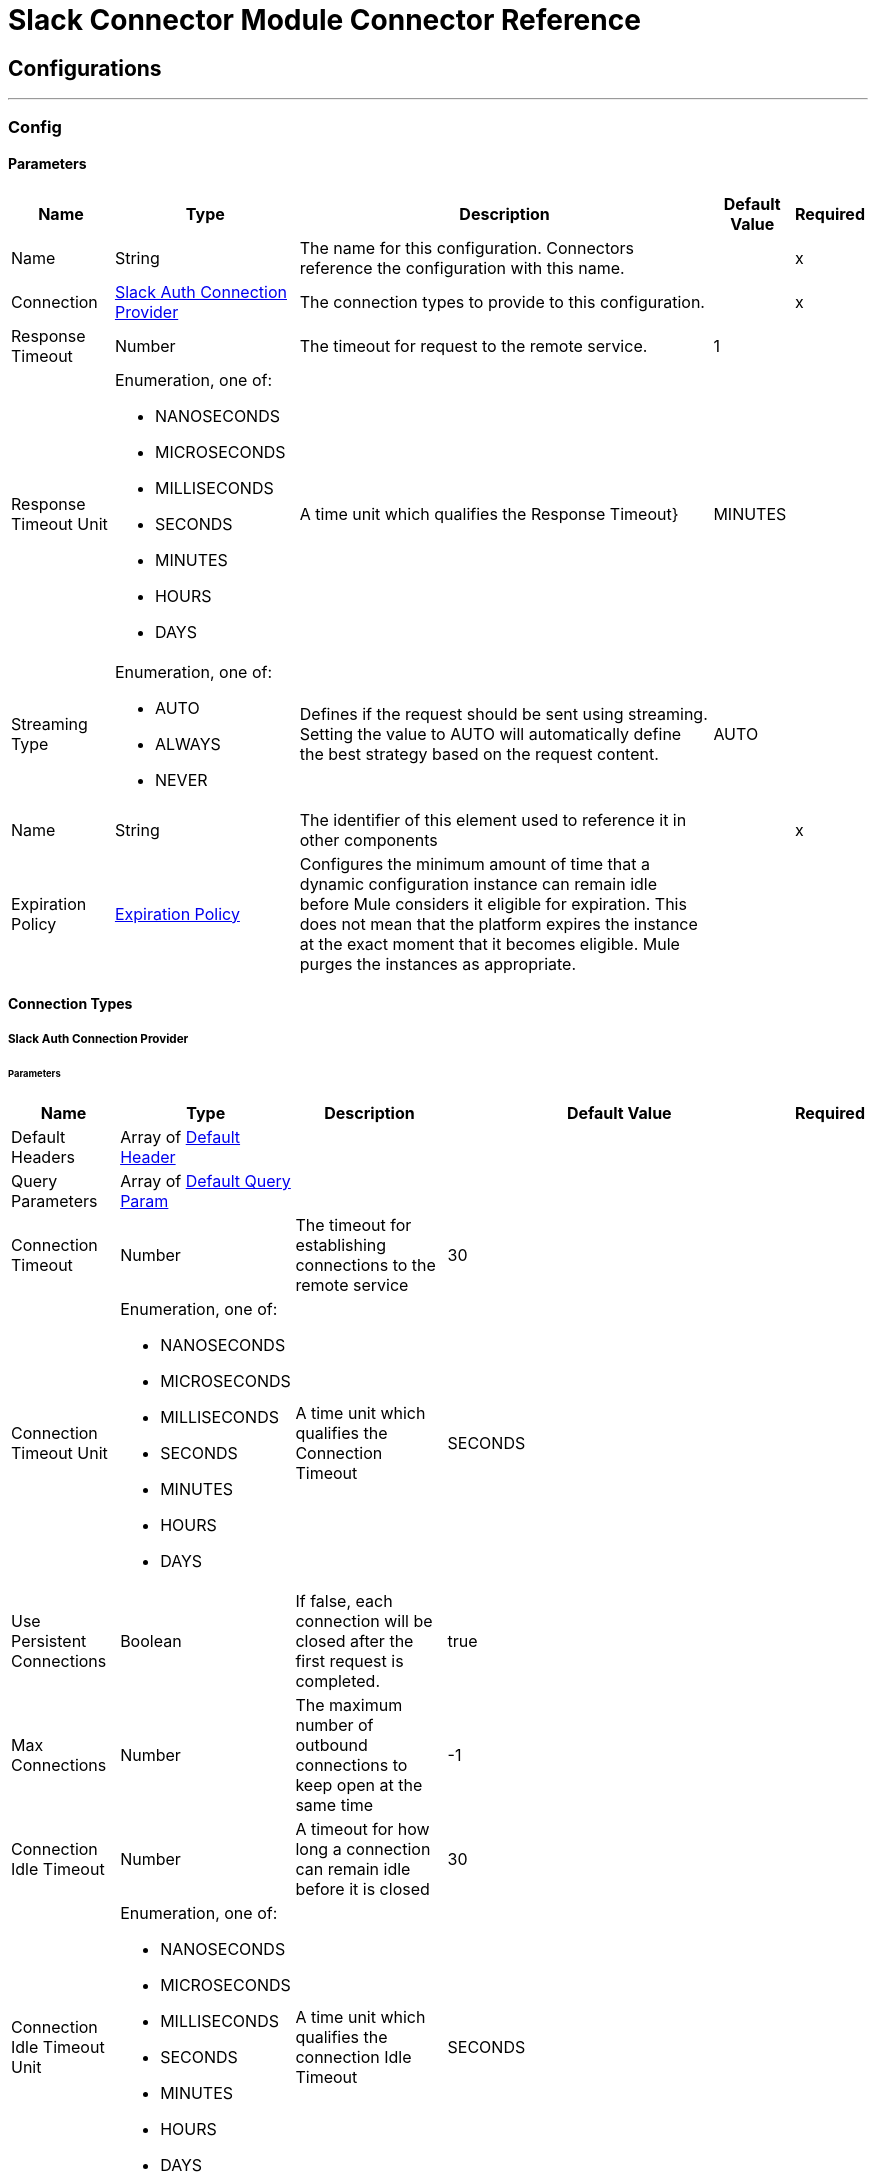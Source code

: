 

= Slack Connector Module Connector Reference



== Configurations
---
[[Config]]
=== Config


==== Parameters

[%header%autowidth.spread]
|===
| Name | Type | Description | Default Value | Required
|Name | String | The name for this configuration. Connectors reference the configuration with this name. | | x
| Connection a| <<Config_SlackAuth, Slack Auth Connection Provider>>
 | The connection types to provide to this configuration. | | x
| Response Timeout a| Number |  The timeout for request to the remote service. |  1 | 
| Response Timeout Unit a| Enumeration, one of:

** NANOSECONDS
** MICROSECONDS
** MILLISECONDS
** SECONDS
** MINUTES
** HOURS
** DAYS |  A time unit which qualifies the Response Timeout} |  MINUTES | 
| Streaming Type a| Enumeration, one of:

** AUTO
** ALWAYS
** NEVER |  Defines if the request should be sent using streaming. Setting the value to AUTO will automatically define the best strategy based on the request content. |  AUTO | 
| Name a| String |  The identifier of this element used to reference it in other components |  | x
| Expiration Policy a| <<ExpirationPolicy>> |  Configures the minimum amount of time that a dynamic configuration instance can remain idle before Mule considers it eligible for expiration. This does not mean that the platform expires the instance at the exact moment that it becomes eligible. Mule purges the instances as appropriate. |  | 
|===

==== Connection Types
[[Config_SlackAuth]]
===== Slack Auth Connection Provider


====== Parameters

[%header%autowidth.spread]
|===
| Name | Type | Description | Default Value | Required
| Default Headers a| Array of <<DefaultHeader>> |  |  | 
| Query Parameters a| Array of <<DefaultQueryParam>> |  |  | 
| Connection Timeout a| Number |  The timeout for establishing connections to the remote service |  30 | 
| Connection Timeout Unit a| Enumeration, one of:

** NANOSECONDS
** MICROSECONDS
** MILLISECONDS
** SECONDS
** MINUTES
** HOURS
** DAYS |  A time unit which qualifies the Connection Timeout |  SECONDS | 
| Use Persistent Connections a| Boolean |  If false, each connection will be closed after the first request is completed. |  true | 
| Max Connections a| Number |  The maximum number of outbound connections to keep open at the same time |  -1 | 
| Connection Idle Timeout a| Number |  A timeout for how long a connection can remain idle before it is closed |  30 | 
| Connection Idle Timeout Unit a| Enumeration, one of:

** NANOSECONDS
** MICROSECONDS
** MILLISECONDS
** SECONDS
** MINUTES
** HOURS
** DAYS |  A time unit which qualifies the connection Idle Timeout |  SECONDS | 
| Proxy Config a| <<Proxy>> |  Reusable configuration element for outbound connections through a proxy |  | 
| Stream Response a| Boolean |  Whether or not received responses should be streamed |  false | 
| Response Buffer Size a| Number |  The space in bytes for the buffer where the HTTP response will be stored. |  -1 | 
| Base Uri a| String |  Parameter base URI, each instance/tenant gets its own |  https://slack.com/api | 
| TLS Configuration a| <<Tls>> |  |  | 
| Reconnection a| <<Reconnection>> |  When the application is deployed, a connectivity test is performed on all connectors. If set to true, deployment fails if the test doesn't pass after exhausting the associated reconnection strategy. |  | 
| Consumer Key a| String |  The OAuth consumerKey as registered with the service provider |  | x
| Consumer Secret a| String |  The OAuth consumerSecret as registered with the service provider |  | x
| Authorization Url a| String |  The service provider's authorization endpoint URL |  https://slack.com/oauth/authorize | 
| Access Token Url a| String |  The service provider's accessToken endpoint URL |  https://slack.com/api/oauth.access | 
| Scopes a| String |  The OAuth scopes to be requested during the dance. If not provided, it defaults to those in the annotation |  admin admin.apps:read admin.apps:write admin.conversations:write admin.invites:read admin.invites:write admin.teams:read admin.teams:write admin.users:read admin.users:write bot channels:history channels:read channels:write chat:write chat:write:bot chat:write:user conversations:history conversations:read conversations:write dnd:read dnd:write emoji:read files:read files:write:user groups:history groups:read groups:write identity.basic im:history im:read im:write links:write mpim:history mpim:read mpim:write none pins:read pins:write reactions:read reactions:write reminders:read reminders:write remote_files:read remote_files:share remote_files:write rtm:stream search:read stars:read stars:write team:read tokens.basic usergroups:read usergroups:write users.profile:read users.profile:write users:read users:read.email users:write | 
| Resource Owner Id a| String |  The resourceOwnerId which each component should use if it doesn't reference otherwise. |  | 
| Before a| String |  The name of a flow to execute right before starting the OAuth dance |  | 
| After a| String |  The name of a flow to execute right after an accessToken has been received |  | 
| Listener Config a| String |  A reference to a <http:listener-config /> to use to create the listener that will catch the access token callback endpoint. |  | x
| Callback Path a| String |  The path of the access token callback endpoint |  | x
| Authorize Path a| String |  The path of the local http endpoint which triggers the OAuth dance |  | x
| External Callback Url a| String |  If the callback endpoint is behind a proxy or should be accessed through a non direct URL, use this parameter to tell the OAuth provider the URL it should use to access the callback |  | 
| Object Store a| String |  A reference to the object store that should be used to store each resource owner id's data. If not specified, runtime will automatically provision the default one. |  | 
|===

== Supported Operations
* <<CreateAdminappsapprove>> 
* <<CreateAdminappsrestrict>> 
* <<CreateAdminconversationsarchive>> 
* <<CreateAdminconversationsconvertToPrivate>> 
* <<CreateAdminconversationscreate>> 
* <<CreateAdminconversationsdelete>> 
* <<CreateAdminconversationsdisconnectShared>> 
* <<CreateAdminconversationsinvite>> 
* <<CreateAdminconversationsrename>> 
* <<CreateAdminconversationsrestrictAccessaddGroup>> 
* <<CreateAdminconversationsrestrictAccessremoveGroup>> 
* <<CreateAdminconversationssetConversationPrefs>> 
* <<CreateAdminconversationssetTeams>> 
* <<CreateAdminconversationsunarchive>> 
* <<CreateAdminemojiadd>> 
* <<CreateAdminemojiaddAlias>> 
* <<CreateAdminemojiremove>> 
* <<CreateAdminemojirename>> 
* <<CreateAdmininviteRequestsapprove>> 
* <<CreateAdmininviteRequestsdeny>> 
* <<CreateAdminteamscreate>> 
* <<CreateAdminteamssettingssetDefaultChannels>> 
* <<CreateAdminteamssettingssetDescription>> 
* <<CreateAdminteamssettingssetDiscoverability>> 
* <<CreateAdminteamssettingssetIcon>> 
* <<CreateAdminteamssettingssetName>> 
* <<CreateAdminusergroupsaddChannels>> 
* <<CreateAdminusergroupsaddTeams>> 
* <<CreateAdminusergroupsremoveChannels>> 
* <<CreateAdminusersassign>> 
* <<CreateAdminusersinvite>> 
* <<CreateAdminusersremove>> 
* <<CreateAdminuserssessioninvalidate>> 
* <<CreateAdminuserssessionreset>> 
* <<CreateAdminuserssetAdmin>> 
* <<CreateAdminuserssetExpiration>> 
* <<CreateAdminuserssetOwner>> 
* <<CreateAdminuserssetRegular>> 
* <<CreateCallsadd>> 
* <<CreateCallsend>> 
* <<CreateCallsparticipantsadd>> 
* <<CreateCallsparticipantsremove>> 
* <<CreateCallsupdate>> 
* <<CreateChatdelete>> 
* <<CreateChatdeleteScheduledMessage>> 
* <<CreateChatmeMessage>> 
* <<CreateChatpostEphemeral>> 
* <<CreateChatpostMessage>> 
* <<CreateChatscheduleMessage>> 
* <<CreateChatunfurl>> 
* <<CreateChatupdate>> 
* <<CreateConversationsarchive>> 
* <<CreateConversationsclose>> 
* <<CreateConversationscreate>> 
* <<CreateConversationsinvite>> 
* <<CreateConversationsjoin>> 
* <<CreateConversationskick>> 
* <<CreateConversationsleave>> 
* <<CreateConversationsmark>> 
* <<CreateConversationsopen>> 
* <<CreateConversationsrename>> 
* <<CreateConversationssetPurpose>> 
* <<CreateConversationssetTopic>> 
* <<CreateConversationsunarchive>> 
* <<CreateDndendDnd>> 
* <<CreateDndendSnooze>> 
* <<CreateDndsetSnooze>> 
* <<CreateFilescommentsdelete>> 
* <<CreateFilesdelete>> 
* <<CreateFilesremoteadd>> 
* <<CreateFilesremoteremove>> 
* <<CreateFilesremoteupdate>> 
* <<CreateFilesrevokePublicUrl>> 
* <<CreateFilessharedPublicUrl>> 
* <<CreateFilesupload>> 
* <<CreatePinsadd>> 
* <<CreatePinsremove>> 
* <<CreateReactionsadd>> 
* <<CreateReactionsremove>> 
* <<CreateRemindersadd>> 
* <<CreateReminderscomplete>> 
* <<CreateRemindersdelete>> 
* <<CreateStarsadd>> 
* <<CreateStarsremove>> 
* <<CreateUsergroupscreate>> 
* <<CreateUsergroupsdisable>> 
* <<CreateUsergroupsenable>> 
* <<CreateUsergroupsupdate>> 
* <<CreateUsergroupsusersupdate>> 
* <<CreateUsersdeletePhoto>> 
* <<CreateUsersprofileset>> 
* <<CreateUserssetActive>> 
* <<CreateUserssetPhoto>> 
* <<CreateUserssetPresence>> 
* <<GetAdminappsapprovedlist>> 
* <<GetAdminappsrequestslist>> 
* <<GetAdminappsrestrictedlist>> 
* <<GetAdminconversationsekmlistOriginalConnectedChannelInfo>> 
* <<GetAdminconversationsgetConversationPrefs>> 
* <<GetAdminconversationsgetTeams>> 
* <<GetAdminconversationsrestrictAccesslistGroups>> 
* <<GetAdminconversationssearch>> 
* <<GetAdminemojilist>> 
* <<GetAdmininviteRequestsapprovedlist>> 
* <<GetAdmininviteRequestsdeniedlist>> 
* <<GetAdmininviteRequestslist>> 
* <<GetAdminteamsadminslist>> 
* <<GetAdminteamslist>> 
* <<GetAdminteamsownerslist>> 
* <<GetAdminteamssettingsinfo>> 
* <<GetAdminusergroupslistChannels>> 
* <<GetAdminuserslist>> 
* <<GetApitest>> 
* <<GetAppseventauthorizationslist>> 
* <<GetAppspermissionsinfo>> 
* <<GetAppspermissionsrequest>> 
* <<GetAppspermissionsresourceslist>> 
* <<GetAppspermissionsscopeslist>> 
* <<GetAppspermissionsuserslist>> 
* <<GetAppspermissionsusersrequest>> 
* <<GetAppsuninstall>> 
* <<GetAuthrevoke>> 
* <<GetAuthtest>> 
* <<GetBotsinfo>> 
* <<GetCallsinfo>> 
* <<GetChatgetPermalink>> 
* <<GetChatscheduledMessageslist>> 
* <<GetConversationshistory>> 
* <<GetConversationsinfo>> 
* <<GetConversationslist>> 
* <<GetConversationsmembers>> 
* <<GetConversationsreplies>> 
* <<GetDialogopen>> 
* <<GetDndinfo>> 
* <<GetDndteamInfo>> 
* <<GetEmojilist>> 
* <<GetFilesinfo>> 
* <<GetFileslist>> 
* <<GetFilesremoteinfo>> 
* <<GetFilesremotelist>> 
* <<GetFilesremoteshare>> 
* <<GetMigrationexchange>> 
* <<GetOauthaccess>> 
* <<GetOauthtoken>> 
* <<GetOauthv2access>> 
* <<GetPinslist>> 
* <<GetReactionsget>> 
* <<GetReactionslist>> 
* <<GetRemindersinfo>> 
* <<GetReminderslist>> 
* <<GetRtmconnect>> 
* <<GetSearchmessages>> 
* <<GetStarslist>> 
* <<GetTeamaccessLogs>> 
* <<GetTeambillableInfo>> 
* <<GetTeaminfo>> 
* <<GetTeamintegrationLogs>> 
* <<GetTeamprofileget>> 
* <<GetUsergroupslist>> 
* <<GetUsergroupsuserslist>> 
* <<GetUsersconversations>> 
* <<GetUsersgetPresence>> 
* <<GetUsersidentity>> 
* <<GetUsersinfo>> 
* <<GetUserslist>> 
* <<GetUserslookupByEmail>> 
* <<GetUsersprofileget>> 
* <<GetViewsopen>> 
* <<GetViewspublish>> 
* <<GetViewspush>> 
* <<GetViewsupdate>> 
* <<GetWorkflowsstepCompleted>> 
* <<GetWorkflowsstepFailed>> 
* <<GetWorkflowsupdateStep>> 
* <<Unauthorize>> 

==== Associated Sources
* <<OnNewFileTrigger>> 
* <<OnNewMessageTrigger>> 


== Operations

[[CreateAdminappsapprove]]
== Admin apps approve
`<slack:create-adminappsapprove>`


Approve an app for installation on a workspace. This operation makes an HTTP POST request to the /admin.apps.approve endpoint


=== Parameters

[%header%autowidth.spread]
|===
| Name | Type | Description | Default Value | Required
| Configuration | String | The name of the configuration to use. | | x
| Approve App Form Data Content a| Any |  the content to use |  #[payload] | 
| Config Ref a| ConfigurationProvider |  The name of the configuration to use to execute this component |  | x
| Streaming Strategy a| * <<RepeatableInMemoryStream>>
* <<RepeatableFileStoreStream>>
* non-repeatable-stream |  Configure if repeatable streams should be used and their behavior |  | 
| Custom Query Parameters a| Object |  |  | 
| Custom Headers a| Object |  |  | 
| Response Timeout a| Number |  The timeout for request to the remote service. |  | 
| Response Timeout Unit a| Enumeration, one of:

** NANOSECONDS
** MICROSECONDS
** MILLISECONDS
** SECONDS
** MINUTES
** HOURS
** DAYS |  A time unit which qualifies the Response Timeout} |  | 
| Streaming Type a| Enumeration, one of:

** AUTO
** ALWAYS
** NEVER |  Defines if the request should be sent using streaming. Setting the value to AUTO will automatically define the best strategy based on the request content. |  | 
| Target Variable a| String |  The name of a variable to store the operation's output. |  | 
| Target Value a| String |  An expression to evaluate against the operation's output and store the expression outcome in the target variable |  #[payload] | 
| Reconnection Strategy a| * <<Reconnect>>
* <<ReconnectForever>> |  A retry strategy in case of connectivity errors |  | 
|===

=== Output

[%autowidth.spread]
|===
|Type |Any
| Attributes Type a| <<HttpResponseAttributes>>
|===

=== For Configurations

* <<Config>> 

=== Throws

* SLACK:BAD_REQUEST 
* SLACK:CLIENT_ERROR 
* SLACK:CONNECTIVITY 
* SLACK:INTERNAL_SERVER_ERROR 
* SLACK:NOT_ACCEPTABLE 
* SLACK:NOT_FOUND 
* SLACK:RETRY_EXHAUSTED 
* SLACK:SERVER_ERROR 
* SLACK:SERVICE_UNAVAILABLE 
* SLACK:TIMEOUT 
* SLACK:TOO_MANY_REQUESTS 
* SLACK:UNAUTHORIZED 
* SLACK:UNSUPPORTED_MEDIA_TYPE 


[[CreateAdminappsrestrict]]
== Admin apps restrict
`<slack:create-adminappsrestrict>`


Restrict an app for installation on a workspace. This operation makes an HTTP POST request to the /admin.apps.restrict endpoint


=== Parameters

[%header%autowidth.spread]
|===
| Name | Type | Description | Default Value | Required
| Configuration | String | The name of the configuration to use. | | x
| Restrict App Form Data Content a| Any |  the content to use |  #[payload] | 
| Config Ref a| ConfigurationProvider |  The name of the configuration to use to execute this component |  | x
| Streaming Strategy a| * <<RepeatableInMemoryStream>>
* <<RepeatableFileStoreStream>>
* non-repeatable-stream |  Configure if repeatable streams should be used and their behavior |  | 
| Custom Query Parameters a| Object |  |  | 
| Custom Headers a| Object |  |  | 
| Response Timeout a| Number |  The timeout for request to the remote service. |  | 
| Response Timeout Unit a| Enumeration, one of:

** NANOSECONDS
** MICROSECONDS
** MILLISECONDS
** SECONDS
** MINUTES
** HOURS
** DAYS |  A time unit which qualifies the Response Timeout} |  | 
| Streaming Type a| Enumeration, one of:

** AUTO
** ALWAYS
** NEVER |  Defines if the request should be sent using streaming. Setting the value to AUTO will automatically define the best strategy based on the request content. |  | 
| Target Variable a| String |  The name of a variable to store the operation's output. |  | 
| Target Value a| String |  An expression to evaluate against the operation's output and store the expression outcome in the target variable |  #[payload] | 
| Reconnection Strategy a| * <<Reconnect>>
* <<ReconnectForever>> |  A retry strategy in case of connectivity errors |  | 
|===

=== Output

[%autowidth.spread]
|===
|Type |Any
| Attributes Type a| <<HttpResponseAttributes>>
|===

=== For Configurations

* <<Config>> 

=== Throws

* SLACK:BAD_REQUEST 
* SLACK:CLIENT_ERROR 
* SLACK:CONNECTIVITY 
* SLACK:INTERNAL_SERVER_ERROR 
* SLACK:NOT_ACCEPTABLE 
* SLACK:NOT_FOUND 
* SLACK:RETRY_EXHAUSTED 
* SLACK:SERVER_ERROR 
* SLACK:SERVICE_UNAVAILABLE 
* SLACK:TIMEOUT 
* SLACK:TOO_MANY_REQUESTS 
* SLACK:UNAUTHORIZED 
* SLACK:UNSUPPORTED_MEDIA_TYPE 


[[CreateAdminconversationsarchive]]
== Admin conversations archive
`<slack:create-adminconversationsarchive>`


Archive a public or private channel. This operation makes an HTTP POST request to the /admin.conversations.archive endpoint


=== Parameters

[%header%autowidth.spread]
|===
| Name | Type | Description | Default Value | Required
| Configuration | String | The name of the configuration to use. | | x
| Adminconversationsarchive Content a| Any |  the content to use |  #[payload] | 
| Config Ref a| ConfigurationProvider |  The name of the configuration to use to execute this component |  | x
| Streaming Strategy a| * <<RepeatableInMemoryStream>>
* <<RepeatableFileStoreStream>>
* non-repeatable-stream |  Configure if repeatable streams should be used and their behavior |  | 
| Custom Query Parameters a| Object |  |  | 
| Custom Headers a| Object |  |  | 
| Response Timeout a| Number |  The timeout for request to the remote service. |  | 
| Response Timeout Unit a| Enumeration, one of:

** NANOSECONDS
** MICROSECONDS
** MILLISECONDS
** SECONDS
** MINUTES
** HOURS
** DAYS |  A time unit which qualifies the Response Timeout} |  | 
| Streaming Type a| Enumeration, one of:

** AUTO
** ALWAYS
** NEVER |  Defines if the request should be sent using streaming. Setting the value to AUTO will automatically define the best strategy based on the request content. |  | 
| Target Variable a| String |  The name of a variable to store the operation's output. |  | 
| Target Value a| String |  An expression to evaluate against the operation's output and store the expression outcome in the target variable |  #[payload] | 
| Reconnection Strategy a| * <<Reconnect>>
* <<ReconnectForever>> |  A retry strategy in case of connectivity errors |  | 
|===

=== Output

[%autowidth.spread]
|===
|Type |Any
| Attributes Type a| <<HttpResponseAttributes>>
|===

=== For Configurations

* <<Config>> 

=== Throws

* SLACK:BAD_REQUEST 
* SLACK:CLIENT_ERROR 
* SLACK:CONNECTIVITY 
* SLACK:INTERNAL_SERVER_ERROR 
* SLACK:NOT_ACCEPTABLE 
* SLACK:NOT_FOUND 
* SLACK:RETRY_EXHAUSTED 
* SLACK:SERVER_ERROR 
* SLACK:SERVICE_UNAVAILABLE 
* SLACK:TIMEOUT 
* SLACK:TOO_MANY_REQUESTS 
* SLACK:UNAUTHORIZED 
* SLACK:UNSUPPORTED_MEDIA_TYPE 


[[CreateAdminconversationsconvertToPrivate]]
== Admin conversations convert To Private
`<slack:create-adminconversationsconvert-to-private>`


Convert a public channel to a private channel. This operation makes an HTTP POST request to the /admin.conversations.convertToPrivate endpoint


=== Parameters

[%header%autowidth.spread]
|===
| Name | Type | Description | Default Value | Required
| Configuration | String | The name of the configuration to use. | | x
| Adminconversationsarchive Content a| Any |  the content to use |  #[payload] | 
| Config Ref a| ConfigurationProvider |  The name of the configuration to use to execute this component |  | x
| Streaming Strategy a| * <<RepeatableInMemoryStream>>
* <<RepeatableFileStoreStream>>
* non-repeatable-stream |  Configure if repeatable streams should be used and their behavior |  | 
| Custom Query Parameters a| Object |  |  | 
| Custom Headers a| Object |  |  | 
| Response Timeout a| Number |  The timeout for request to the remote service. |  | 
| Response Timeout Unit a| Enumeration, one of:

** NANOSECONDS
** MICROSECONDS
** MILLISECONDS
** SECONDS
** MINUTES
** HOURS
** DAYS |  A time unit which qualifies the Response Timeout} |  | 
| Streaming Type a| Enumeration, one of:

** AUTO
** ALWAYS
** NEVER |  Defines if the request should be sent using streaming. Setting the value to AUTO will automatically define the best strategy based on the request content. |  | 
| Target Variable a| String |  The name of a variable to store the operation's output. |  | 
| Target Value a| String |  An expression to evaluate against the operation's output and store the expression outcome in the target variable |  #[payload] | 
| Reconnection Strategy a| * <<Reconnect>>
* <<ReconnectForever>> |  A retry strategy in case of connectivity errors |  | 
|===

=== Output

[%autowidth.spread]
|===
|Type |Any
| Attributes Type a| <<HttpResponseAttributes>>
|===

=== For Configurations

* <<Config>> 

=== Throws

* SLACK:BAD_REQUEST 
* SLACK:CLIENT_ERROR 
* SLACK:CONNECTIVITY 
* SLACK:INTERNAL_SERVER_ERROR 
* SLACK:NOT_ACCEPTABLE 
* SLACK:NOT_FOUND 
* SLACK:RETRY_EXHAUSTED 
* SLACK:SERVER_ERROR 
* SLACK:SERVICE_UNAVAILABLE 
* SLACK:TIMEOUT 
* SLACK:TOO_MANY_REQUESTS 
* SLACK:UNAUTHORIZED 
* SLACK:UNSUPPORTED_MEDIA_TYPE 


[[CreateAdminconversationscreate]]
== Admin conversations create
`<slack:create-adminconversationscreate>`


Create a public or private channel-based conversation. This operation makes an HTTP POST request to the /admin.conversations.create endpoint


=== Parameters

[%header%autowidth.spread]
|===
| Name | Type | Description | Default Value | Required
| Configuration | String | The name of the configuration to use. | | x
| Adminconversationscreate Content a| Any |  the content to use |  #[payload] | 
| Config Ref a| ConfigurationProvider |  The name of the configuration to use to execute this component |  | x
| Streaming Strategy a| * <<RepeatableInMemoryStream>>
* <<RepeatableFileStoreStream>>
* non-repeatable-stream |  Configure if repeatable streams should be used and their behavior |  | 
| Custom Query Parameters a| Object |  |  | 
| Custom Headers a| Object |  |  | 
| Response Timeout a| Number |  The timeout for request to the remote service. |  | 
| Response Timeout Unit a| Enumeration, one of:

** NANOSECONDS
** MICROSECONDS
** MILLISECONDS
** SECONDS
** MINUTES
** HOURS
** DAYS |  A time unit which qualifies the Response Timeout} |  | 
| Streaming Type a| Enumeration, one of:

** AUTO
** ALWAYS
** NEVER |  Defines if the request should be sent using streaming. Setting the value to AUTO will automatically define the best strategy based on the request content. |  | 
| Target Variable a| String |  The name of a variable to store the operation's output. |  | 
| Target Value a| String |  An expression to evaluate against the operation's output and store the expression outcome in the target variable |  #[payload] | 
| Reconnection Strategy a| * <<Reconnect>>
* <<ReconnectForever>> |  A retry strategy in case of connectivity errors |  | 
|===

=== Output

[%autowidth.spread]
|===
|Type |Any
| Attributes Type a| <<HttpResponseAttributes>>
|===

=== For Configurations

* <<Config>> 

=== Throws

* SLACK:BAD_REQUEST 
* SLACK:CLIENT_ERROR 
* SLACK:CONNECTIVITY 
* SLACK:INTERNAL_SERVER_ERROR 
* SLACK:NOT_ACCEPTABLE 
* SLACK:NOT_FOUND 
* SLACK:RETRY_EXHAUSTED 
* SLACK:SERVER_ERROR 
* SLACK:SERVICE_UNAVAILABLE 
* SLACK:TIMEOUT 
* SLACK:TOO_MANY_REQUESTS 
* SLACK:UNAUTHORIZED 
* SLACK:UNSUPPORTED_MEDIA_TYPE 


[[CreateAdminconversationsdelete]]
== Admin conversations delete
`<slack:create-adminconversationsdelete>`


Delete a public or private channel. This operation makes an HTTP POST request to the /admin.conversations.delete endpoint


=== Parameters

[%header%autowidth.spread]
|===
| Name | Type | Description | Default Value | Required
| Configuration | String | The name of the configuration to use. | | x
| Adminconversationsarchive Content a| Any |  the content to use |  #[payload] | 
| Config Ref a| ConfigurationProvider |  The name of the configuration to use to execute this component |  | x
| Streaming Strategy a| * <<RepeatableInMemoryStream>>
* <<RepeatableFileStoreStream>>
* non-repeatable-stream |  Configure if repeatable streams should be used and their behavior |  | 
| Custom Query Parameters a| Object |  |  | 
| Custom Headers a| Object |  |  | 
| Response Timeout a| Number |  The timeout for request to the remote service. |  | 
| Response Timeout Unit a| Enumeration, one of:

** NANOSECONDS
** MICROSECONDS
** MILLISECONDS
** SECONDS
** MINUTES
** HOURS
** DAYS |  A time unit which qualifies the Response Timeout} |  | 
| Streaming Type a| Enumeration, one of:

** AUTO
** ALWAYS
** NEVER |  Defines if the request should be sent using streaming. Setting the value to AUTO will automatically define the best strategy based on the request content. |  | 
| Target Variable a| String |  The name of a variable to store the operation's output. |  | 
| Target Value a| String |  An expression to evaluate against the operation's output and store the expression outcome in the target variable |  #[payload] | 
| Reconnection Strategy a| * <<Reconnect>>
* <<ReconnectForever>> |  A retry strategy in case of connectivity errors |  | 
|===

=== Output

[%autowidth.spread]
|===
|Type |Any
| Attributes Type a| <<HttpResponseAttributes>>
|===

=== For Configurations

* <<Config>> 

=== Throws

* SLACK:BAD_REQUEST 
* SLACK:CLIENT_ERROR 
* SLACK:CONNECTIVITY 
* SLACK:INTERNAL_SERVER_ERROR 
* SLACK:NOT_ACCEPTABLE 
* SLACK:NOT_FOUND 
* SLACK:RETRY_EXHAUSTED 
* SLACK:SERVER_ERROR 
* SLACK:SERVICE_UNAVAILABLE 
* SLACK:TIMEOUT 
* SLACK:TOO_MANY_REQUESTS 
* SLACK:UNAUTHORIZED 
* SLACK:UNSUPPORTED_MEDIA_TYPE 


[[CreateAdminconversationsdisconnectShared]]
== Admin conversations disconnect Shared
`<slack:create-adminconversationsdisconnect-shared>`


Disconnect a connected channel from one or more workspaces. This operation makes an HTTP POST request to the /admin.conversations.disconnectShared endpoint


=== Parameters

[%header%autowidth.spread]
|===
| Name | Type | Description | Default Value | Required
| Configuration | String | The name of the configuration to use. | | x
| Adminconversationsdisconnect Shared Content a| Any |  the content to use |  #[payload] | 
| Config Ref a| ConfigurationProvider |  The name of the configuration to use to execute this component |  | x
| Streaming Strategy a| * <<RepeatableInMemoryStream>>
* <<RepeatableFileStoreStream>>
* non-repeatable-stream |  Configure if repeatable streams should be used and their behavior |  | 
| Custom Query Parameters a| Object |  |  | 
| Custom Headers a| Object |  |  | 
| Response Timeout a| Number |  The timeout for request to the remote service. |  | 
| Response Timeout Unit a| Enumeration, one of:

** NANOSECONDS
** MICROSECONDS
** MILLISECONDS
** SECONDS
** MINUTES
** HOURS
** DAYS |  A time unit which qualifies the Response Timeout} |  | 
| Streaming Type a| Enumeration, one of:

** AUTO
** ALWAYS
** NEVER |  Defines if the request should be sent using streaming. Setting the value to AUTO will automatically define the best strategy based on the request content. |  | 
| Target Variable a| String |  The name of a variable to store the operation's output. |  | 
| Target Value a| String |  An expression to evaluate against the operation's output and store the expression outcome in the target variable |  #[payload] | 
| Reconnection Strategy a| * <<Reconnect>>
* <<ReconnectForever>> |  A retry strategy in case of connectivity errors |  | 
|===

=== Output

[%autowidth.spread]
|===
|Type |Any
| Attributes Type a| <<HttpResponseAttributes>>
|===

=== For Configurations

* <<Config>> 

=== Throws

* SLACK:BAD_REQUEST 
* SLACK:CLIENT_ERROR 
* SLACK:CONNECTIVITY 
* SLACK:INTERNAL_SERVER_ERROR 
* SLACK:NOT_ACCEPTABLE 
* SLACK:NOT_FOUND 
* SLACK:RETRY_EXHAUSTED 
* SLACK:SERVER_ERROR 
* SLACK:SERVICE_UNAVAILABLE 
* SLACK:TIMEOUT 
* SLACK:TOO_MANY_REQUESTS 
* SLACK:UNAUTHORIZED 
* SLACK:UNSUPPORTED_MEDIA_TYPE 


[[CreateAdminconversationsinvite]]
== Admin conversations invite
`<slack:create-adminconversationsinvite>`


Invite a user to a public or private channel. This operation makes an HTTP POST request to the /admin.conversations.invite endpoint


=== Parameters

[%header%autowidth.spread]
|===
| Name | Type | Description | Default Value | Required
| Configuration | String | The name of the configuration to use. | | x
| Adminconversationsinvite Content a| Any |  the content to use |  #[payload] | 
| Config Ref a| ConfigurationProvider |  The name of the configuration to use to execute this component |  | x
| Streaming Strategy a| * <<RepeatableInMemoryStream>>
* <<RepeatableFileStoreStream>>
* non-repeatable-stream |  Configure if repeatable streams should be used and their behavior |  | 
| Custom Query Parameters a| Object |  |  | 
| Custom Headers a| Object |  |  | 
| Response Timeout a| Number |  The timeout for request to the remote service. |  | 
| Response Timeout Unit a| Enumeration, one of:

** NANOSECONDS
** MICROSECONDS
** MILLISECONDS
** SECONDS
** MINUTES
** HOURS
** DAYS |  A time unit which qualifies the Response Timeout} |  | 
| Streaming Type a| Enumeration, one of:

** AUTO
** ALWAYS
** NEVER |  Defines if the request should be sent using streaming. Setting the value to AUTO will automatically define the best strategy based on the request content. |  | 
| Target Variable a| String |  The name of a variable to store the operation's output. |  | 
| Target Value a| String |  An expression to evaluate against the operation's output and store the expression outcome in the target variable |  #[payload] | 
| Reconnection Strategy a| * <<Reconnect>>
* <<ReconnectForever>> |  A retry strategy in case of connectivity errors |  | 
|===

=== Output

[%autowidth.spread]
|===
|Type |Any
| Attributes Type a| <<HttpResponseAttributes>>
|===

=== For Configurations

* <<Config>> 

=== Throws

* SLACK:BAD_REQUEST 
* SLACK:CLIENT_ERROR 
* SLACK:CONNECTIVITY 
* SLACK:INTERNAL_SERVER_ERROR 
* SLACK:NOT_ACCEPTABLE 
* SLACK:NOT_FOUND 
* SLACK:RETRY_EXHAUSTED 
* SLACK:SERVER_ERROR 
* SLACK:SERVICE_UNAVAILABLE 
* SLACK:TIMEOUT 
* SLACK:TOO_MANY_REQUESTS 
* SLACK:UNAUTHORIZED 
* SLACK:UNSUPPORTED_MEDIA_TYPE 


[[CreateAdminconversationsrename]]
== Admin conversations rename
`<slack:create-adminconversationsrename>`


Rename a public or private channel. This operation makes an HTTP POST request to the /admin.conversations.rename endpoint


=== Parameters

[%header%autowidth.spread]
|===
| Name | Type | Description | Default Value | Required
| Configuration | String | The name of the configuration to use. | | x
| Adminconversationsrename Content a| Any |  the content to use |  #[payload] | 
| Config Ref a| ConfigurationProvider |  The name of the configuration to use to execute this component |  | x
| Streaming Strategy a| * <<RepeatableInMemoryStream>>
* <<RepeatableFileStoreStream>>
* non-repeatable-stream |  Configure if repeatable streams should be used and their behavior |  | 
| Custom Query Parameters a| Object |  |  | 
| Custom Headers a| Object |  |  | 
| Response Timeout a| Number |  The timeout for request to the remote service. |  | 
| Response Timeout Unit a| Enumeration, one of:

** NANOSECONDS
** MICROSECONDS
** MILLISECONDS
** SECONDS
** MINUTES
** HOURS
** DAYS |  A time unit which qualifies the Response Timeout} |  | 
| Streaming Type a| Enumeration, one of:

** AUTO
** ALWAYS
** NEVER |  Defines if the request should be sent using streaming. Setting the value to AUTO will automatically define the best strategy based on the request content. |  | 
| Target Variable a| String |  The name of a variable to store the operation's output. |  | 
| Target Value a| String |  An expression to evaluate against the operation's output and store the expression outcome in the target variable |  #[payload] | 
| Reconnection Strategy a| * <<Reconnect>>
* <<ReconnectForever>> |  A retry strategy in case of connectivity errors |  | 
|===

=== Output

[%autowidth.spread]
|===
|Type |Any
| Attributes Type a| <<HttpResponseAttributes>>
|===

=== For Configurations

* <<Config>> 

=== Throws

* SLACK:BAD_REQUEST 
* SLACK:CLIENT_ERROR 
* SLACK:CONNECTIVITY 
* SLACK:INTERNAL_SERVER_ERROR 
* SLACK:NOT_ACCEPTABLE 
* SLACK:NOT_FOUND 
* SLACK:RETRY_EXHAUSTED 
* SLACK:SERVER_ERROR 
* SLACK:SERVICE_UNAVAILABLE 
* SLACK:TIMEOUT 
* SLACK:TOO_MANY_REQUESTS 
* SLACK:UNAUTHORIZED 
* SLACK:UNSUPPORTED_MEDIA_TYPE 


[[CreateAdminconversationsrestrictAccessaddGroup]]
== Admin conversations restrict Access add Group
`<slack:create-adminconversationsrestrict-accessadd-group>`


Add an allowlist of IDP groups for accessing a channel This operation makes an HTTP POST request to the /admin.conversations.restrictAccess.addGroup endpoint


=== Parameters

[%header%autowidth.spread]
|===
| Name | Type | Description | Default Value | Required
| Configuration | String | The name of the configuration to use. | | x
| Adminconversationsrestrict Accessadd Group Content a| Any |  the content to use |  #[payload] | 
| Config Ref a| ConfigurationProvider |  The name of the configuration to use to execute this component |  | x
| Streaming Strategy a| * <<RepeatableInMemoryStream>>
* <<RepeatableFileStoreStream>>
* non-repeatable-stream |  Configure if repeatable streams should be used and their behavior |  | 
| Custom Query Parameters a| Object |  |  | 
| Custom Headers a| Object |  |  | 
| Response Timeout a| Number |  The timeout for request to the remote service. |  | 
| Response Timeout Unit a| Enumeration, one of:

** NANOSECONDS
** MICROSECONDS
** MILLISECONDS
** SECONDS
** MINUTES
** HOURS
** DAYS |  A time unit which qualifies the Response Timeout} |  | 
| Streaming Type a| Enumeration, one of:

** AUTO
** ALWAYS
** NEVER |  Defines if the request should be sent using streaming. Setting the value to AUTO will automatically define the best strategy based on the request content. |  | 
| Target Variable a| String |  The name of a variable to store the operation's output. |  | 
| Target Value a| String |  An expression to evaluate against the operation's output and store the expression outcome in the target variable |  #[payload] | 
| Reconnection Strategy a| * <<Reconnect>>
* <<ReconnectForever>> |  A retry strategy in case of connectivity errors |  | 
|===

=== Output

[%autowidth.spread]
|===
|Type |Any
| Attributes Type a| <<HttpResponseAttributes>>
|===

=== For Configurations

* <<Config>> 

=== Throws

* SLACK:BAD_REQUEST 
* SLACK:CLIENT_ERROR 
* SLACK:CONNECTIVITY 
* SLACK:INTERNAL_SERVER_ERROR 
* SLACK:NOT_ACCEPTABLE 
* SLACK:NOT_FOUND 
* SLACK:RETRY_EXHAUSTED 
* SLACK:SERVER_ERROR 
* SLACK:SERVICE_UNAVAILABLE 
* SLACK:TIMEOUT 
* SLACK:TOO_MANY_REQUESTS 
* SLACK:UNAUTHORIZED 
* SLACK:UNSUPPORTED_MEDIA_TYPE 


[[CreateAdminconversationsrestrictAccessremoveGroup]]
== Admin conversations restrict Access remove Group
`<slack:create-adminconversationsrestrict-accessremove-group>`


Remove a linked IDP group linked from a private channel This operation makes an HTTP POST request to the /admin.conversations.restrictAccess.removeGroup endpoint


=== Parameters

[%header%autowidth.spread]
|===
| Name | Type | Description | Default Value | Required
| Configuration | String | The name of the configuration to use. | | x
| Adminconversationsrestrict Accessremove Group Content a| Any |  the content to use |  #[payload] | 
| Config Ref a| ConfigurationProvider |  The name of the configuration to use to execute this component |  | x
| Streaming Strategy a| * <<RepeatableInMemoryStream>>
* <<RepeatableFileStoreStream>>
* non-repeatable-stream |  Configure if repeatable streams should be used and their behavior |  | 
| Custom Query Parameters a| Object |  |  | 
| Custom Headers a| Object |  |  | 
| Response Timeout a| Number |  The timeout for request to the remote service. |  | 
| Response Timeout Unit a| Enumeration, one of:

** NANOSECONDS
** MICROSECONDS
** MILLISECONDS
** SECONDS
** MINUTES
** HOURS
** DAYS |  A time unit which qualifies the Response Timeout} |  | 
| Streaming Type a| Enumeration, one of:

** AUTO
** ALWAYS
** NEVER |  Defines if the request should be sent using streaming. Setting the value to AUTO will automatically define the best strategy based on the request content. |  | 
| Target Variable a| String |  The name of a variable to store the operation's output. |  | 
| Target Value a| String |  An expression to evaluate against the operation's output and store the expression outcome in the target variable |  #[payload] | 
| Reconnection Strategy a| * <<Reconnect>>
* <<ReconnectForever>> |  A retry strategy in case of connectivity errors |  | 
|===

=== Output

[%autowidth.spread]
|===
|Type |Any
| Attributes Type a| <<HttpResponseAttributes>>
|===

=== For Configurations

* <<Config>> 

=== Throws

* SLACK:BAD_REQUEST 
* SLACK:CLIENT_ERROR 
* SLACK:CONNECTIVITY 
* SLACK:INTERNAL_SERVER_ERROR 
* SLACK:NOT_ACCEPTABLE 
* SLACK:NOT_FOUND 
* SLACK:RETRY_EXHAUSTED 
* SLACK:SERVER_ERROR 
* SLACK:SERVICE_UNAVAILABLE 
* SLACK:TIMEOUT 
* SLACK:TOO_MANY_REQUESTS 
* SLACK:UNAUTHORIZED 
* SLACK:UNSUPPORTED_MEDIA_TYPE 


[[CreateAdminconversationssetConversationPrefs]]
== Admin conversations set Conversation Prefs
`<slack:create-adminconversationsset-conversation-prefs>`


Set the posting permissions for a public or private channel. This operation makes an HTTP POST request to the /admin.conversations.setConversationPrefs endpoint


=== Parameters

[%header%autowidth.spread]
|===
| Name | Type | Description | Default Value | Required
| Configuration | String | The name of the configuration to use. | | x
| Adminconversationsset Conversation Prefs Content a| Any |  the content to use |  #[payload] | 
| Config Ref a| ConfigurationProvider |  The name of the configuration to use to execute this component |  | x
| Streaming Strategy a| * <<RepeatableInMemoryStream>>
* <<RepeatableFileStoreStream>>
* non-repeatable-stream |  Configure if repeatable streams should be used and their behavior |  | 
| Custom Query Parameters a| Object |  |  | 
| Custom Headers a| Object |  |  | 
| Response Timeout a| Number |  The timeout for request to the remote service. |  | 
| Response Timeout Unit a| Enumeration, one of:

** NANOSECONDS
** MICROSECONDS
** MILLISECONDS
** SECONDS
** MINUTES
** HOURS
** DAYS |  A time unit which qualifies the Response Timeout} |  | 
| Streaming Type a| Enumeration, one of:

** AUTO
** ALWAYS
** NEVER |  Defines if the request should be sent using streaming. Setting the value to AUTO will automatically define the best strategy based on the request content. |  | 
| Target Variable a| String |  The name of a variable to store the operation's output. |  | 
| Target Value a| String |  An expression to evaluate against the operation's output and store the expression outcome in the target variable |  #[payload] | 
| Reconnection Strategy a| * <<Reconnect>>
* <<ReconnectForever>> |  A retry strategy in case of connectivity errors |  | 
|===

=== Output

[%autowidth.spread]
|===
|Type |Any
| Attributes Type a| <<HttpResponseAttributes>>
|===

=== For Configurations

* <<Config>> 

=== Throws

* SLACK:BAD_REQUEST 
* SLACK:CLIENT_ERROR 
* SLACK:CONNECTIVITY 
* SLACK:INTERNAL_SERVER_ERROR 
* SLACK:NOT_ACCEPTABLE 
* SLACK:NOT_FOUND 
* SLACK:RETRY_EXHAUSTED 
* SLACK:SERVER_ERROR 
* SLACK:SERVICE_UNAVAILABLE 
* SLACK:TIMEOUT 
* SLACK:TOO_MANY_REQUESTS 
* SLACK:UNAUTHORIZED 
* SLACK:UNSUPPORTED_MEDIA_TYPE 


[[CreateAdminconversationssetTeams]]
== Admin conversations set Teams
`<slack:create-adminconversationsset-teams>`


Set the workspaces in an Enterprise grid org that connect to a channel. This operation makes an HTTP POST request to the /admin.conversations.setTeams endpoint


=== Parameters

[%header%autowidth.spread]
|===
| Name | Type | Description | Default Value | Required
| Configuration | String | The name of the configuration to use. | | x
| Adminconversationsset Teams Content a| Any |  the content to use |  #[payload] | 
| Config Ref a| ConfigurationProvider |  The name of the configuration to use to execute this component |  | x
| Streaming Strategy a| * <<RepeatableInMemoryStream>>
* <<RepeatableFileStoreStream>>
* non-repeatable-stream |  Configure if repeatable streams should be used and their behavior |  | 
| Custom Query Parameters a| Object |  |  | 
| Custom Headers a| Object |  |  | 
| Response Timeout a| Number |  The timeout for request to the remote service. |  | 
| Response Timeout Unit a| Enumeration, one of:

** NANOSECONDS
** MICROSECONDS
** MILLISECONDS
** SECONDS
** MINUTES
** HOURS
** DAYS |  A time unit which qualifies the Response Timeout} |  | 
| Streaming Type a| Enumeration, one of:

** AUTO
** ALWAYS
** NEVER |  Defines if the request should be sent using streaming. Setting the value to AUTO will automatically define the best strategy based on the request content. |  | 
| Target Variable a| String |  The name of a variable to store the operation's output. |  | 
| Target Value a| String |  An expression to evaluate against the operation's output and store the expression outcome in the target variable |  #[payload] | 
| Reconnection Strategy a| * <<Reconnect>>
* <<ReconnectForever>> |  A retry strategy in case of connectivity errors |  | 
|===

=== Output

[%autowidth.spread]
|===
|Type |Any
| Attributes Type a| <<HttpResponseAttributes>>
|===

=== For Configurations

* <<Config>> 

=== Throws

* SLACK:BAD_REQUEST 
* SLACK:CLIENT_ERROR 
* SLACK:CONNECTIVITY 
* SLACK:INTERNAL_SERVER_ERROR 
* SLACK:NOT_ACCEPTABLE 
* SLACK:NOT_FOUND 
* SLACK:RETRY_EXHAUSTED 
* SLACK:SERVER_ERROR 
* SLACK:SERVICE_UNAVAILABLE 
* SLACK:TIMEOUT 
* SLACK:TOO_MANY_REQUESTS 
* SLACK:UNAUTHORIZED 
* SLACK:UNSUPPORTED_MEDIA_TYPE 


[[CreateAdminconversationsunarchive]]
== Admin conversations unarchive
`<slack:create-adminconversationsunarchive>`


Unarchive a public or private channel. This operation makes an HTTP POST request to the /admin.conversations.unarchive endpoint


=== Parameters

[%header%autowidth.spread]
|===
| Name | Type | Description | Default Value | Required
| Configuration | String | The name of the configuration to use. | | x
| Adminconversationsarchive Content a| Any |  the content to use |  #[payload] | 
| Config Ref a| ConfigurationProvider |  The name of the configuration to use to execute this component |  | x
| Streaming Strategy a| * <<RepeatableInMemoryStream>>
* <<RepeatableFileStoreStream>>
* non-repeatable-stream |  Configure if repeatable streams should be used and their behavior |  | 
| Custom Query Parameters a| Object |  |  | 
| Custom Headers a| Object |  |  | 
| Response Timeout a| Number |  The timeout for request to the remote service. |  | 
| Response Timeout Unit a| Enumeration, one of:

** NANOSECONDS
** MICROSECONDS
** MILLISECONDS
** SECONDS
** MINUTES
** HOURS
** DAYS |  A time unit which qualifies the Response Timeout} |  | 
| Streaming Type a| Enumeration, one of:

** AUTO
** ALWAYS
** NEVER |  Defines if the request should be sent using streaming. Setting the value to AUTO will automatically define the best strategy based on the request content. |  | 
| Target Variable a| String |  The name of a variable to store the operation's output. |  | 
| Target Value a| String |  An expression to evaluate against the operation's output and store the expression outcome in the target variable |  #[payload] | 
| Reconnection Strategy a| * <<Reconnect>>
* <<ReconnectForever>> |  A retry strategy in case of connectivity errors |  | 
|===

=== Output

[%autowidth.spread]
|===
|Type |Any
| Attributes Type a| <<HttpResponseAttributes>>
|===

=== For Configurations

* <<Config>> 

=== Throws

* SLACK:BAD_REQUEST 
* SLACK:CLIENT_ERROR 
* SLACK:CONNECTIVITY 
* SLACK:INTERNAL_SERVER_ERROR 
* SLACK:NOT_ACCEPTABLE 
* SLACK:NOT_FOUND 
* SLACK:RETRY_EXHAUSTED 
* SLACK:SERVER_ERROR 
* SLACK:SERVICE_UNAVAILABLE 
* SLACK:TIMEOUT 
* SLACK:TOO_MANY_REQUESTS 
* SLACK:UNAUTHORIZED 
* SLACK:UNSUPPORTED_MEDIA_TYPE 


[[CreateAdminemojiadd]]
== Admin emoji add
`<slack:create-adminemojiadd>`


Add an emoji. This operation makes an HTTP POST request to the /admin.emoji.add endpoint


=== Parameters

[%header%autowidth.spread]
|===
| Name | Type | Description | Default Value | Required
| Configuration | String | The name of the configuration to use. | | x
| Adminemojiadd Content a| Any |  the content to use |  #[payload] | 
| Config Ref a| ConfigurationProvider |  The name of the configuration to use to execute this component |  | x
| Streaming Strategy a| * <<RepeatableInMemoryStream>>
* <<RepeatableFileStoreStream>>
* non-repeatable-stream |  Configure if repeatable streams should be used and their behavior |  | 
| Custom Query Parameters a| Object |  |  | 
| Custom Headers a| Object |  |  | 
| Response Timeout a| Number |  The timeout for request to the remote service. |  | 
| Response Timeout Unit a| Enumeration, one of:

** NANOSECONDS
** MICROSECONDS
** MILLISECONDS
** SECONDS
** MINUTES
** HOURS
** DAYS |  A time unit which qualifies the Response Timeout} |  | 
| Streaming Type a| Enumeration, one of:

** AUTO
** ALWAYS
** NEVER |  Defines if the request should be sent using streaming. Setting the value to AUTO will automatically define the best strategy based on the request content. |  | 
| Target Variable a| String |  The name of a variable to store the operation's output. |  | 
| Target Value a| String |  An expression to evaluate against the operation's output and store the expression outcome in the target variable |  #[payload] | 
| Reconnection Strategy a| * <<Reconnect>>
* <<ReconnectForever>> |  A retry strategy in case of connectivity errors |  | 
|===

=== Output

[%autowidth.spread]
|===
|Type |Any
| Attributes Type a| <<HttpResponseAttributes>>
|===

=== For Configurations

* <<Config>> 

=== Throws

* SLACK:BAD_REQUEST 
* SLACK:CLIENT_ERROR 
* SLACK:CONNECTIVITY 
* SLACK:INTERNAL_SERVER_ERROR 
* SLACK:NOT_ACCEPTABLE 
* SLACK:NOT_FOUND 
* SLACK:RETRY_EXHAUSTED 
* SLACK:SERVER_ERROR 
* SLACK:SERVICE_UNAVAILABLE 
* SLACK:TIMEOUT 
* SLACK:TOO_MANY_REQUESTS 
* SLACK:UNAUTHORIZED 
* SLACK:UNSUPPORTED_MEDIA_TYPE 


[[CreateAdminemojiaddAlias]]
== Admin emoji add Alias
`<slack:create-adminemojiadd-alias>`


Add an emoji alias. This operation makes an HTTP POST request to the /admin.emoji.addAlias endpoint


=== Parameters

[%header%autowidth.spread]
|===
| Name | Type | Description | Default Value | Required
| Configuration | String | The name of the configuration to use. | | x
| Adminemojiadd Alias Content a| Any |  the content to use |  #[payload] | 
| Config Ref a| ConfigurationProvider |  The name of the configuration to use to execute this component |  | x
| Streaming Strategy a| * <<RepeatableInMemoryStream>>
* <<RepeatableFileStoreStream>>
* non-repeatable-stream |  Configure if repeatable streams should be used and their behavior |  | 
| Custom Query Parameters a| Object |  |  | 
| Custom Headers a| Object |  |  | 
| Response Timeout a| Number |  The timeout for request to the remote service. |  | 
| Response Timeout Unit a| Enumeration, one of:

** NANOSECONDS
** MICROSECONDS
** MILLISECONDS
** SECONDS
** MINUTES
** HOURS
** DAYS |  A time unit which qualifies the Response Timeout} |  | 
| Streaming Type a| Enumeration, one of:

** AUTO
** ALWAYS
** NEVER |  Defines if the request should be sent using streaming. Setting the value to AUTO will automatically define the best strategy based on the request content. |  | 
| Target Variable a| String |  The name of a variable to store the operation's output. |  | 
| Target Value a| String |  An expression to evaluate against the operation's output and store the expression outcome in the target variable |  #[payload] | 
| Reconnection Strategy a| * <<Reconnect>>
* <<ReconnectForever>> |  A retry strategy in case of connectivity errors |  | 
|===

=== Output

[%autowidth.spread]
|===
|Type |Any
| Attributes Type a| <<HttpResponseAttributes>>
|===

=== For Configurations

* <<Config>> 

=== Throws

* SLACK:BAD_REQUEST 
* SLACK:CLIENT_ERROR 
* SLACK:CONNECTIVITY 
* SLACK:INTERNAL_SERVER_ERROR 
* SLACK:NOT_ACCEPTABLE 
* SLACK:NOT_FOUND 
* SLACK:RETRY_EXHAUSTED 
* SLACK:SERVER_ERROR 
* SLACK:SERVICE_UNAVAILABLE 
* SLACK:TIMEOUT 
* SLACK:TOO_MANY_REQUESTS 
* SLACK:UNAUTHORIZED 
* SLACK:UNSUPPORTED_MEDIA_TYPE 


[[CreateAdminemojiremove]]
== Admin emoji remove
`<slack:create-adminemojiremove>`


Remove an emoji across an Enterprise Grid organization This operation makes an HTTP POST request to the /admin.emoji.remove endpoint


=== Parameters

[%header%autowidth.spread]
|===
| Name | Type | Description | Default Value | Required
| Configuration | String | The name of the configuration to use. | | x
| Adminemojiremove Content a| Any |  the content to use |  #[payload] | 
| Config Ref a| ConfigurationProvider |  The name of the configuration to use to execute this component |  | x
| Streaming Strategy a| * <<RepeatableInMemoryStream>>
* <<RepeatableFileStoreStream>>
* non-repeatable-stream |  Configure if repeatable streams should be used and their behavior |  | 
| Custom Query Parameters a| Object |  |  | 
| Custom Headers a| Object |  |  | 
| Response Timeout a| Number |  The timeout for request to the remote service. |  | 
| Response Timeout Unit a| Enumeration, one of:

** NANOSECONDS
** MICROSECONDS
** MILLISECONDS
** SECONDS
** MINUTES
** HOURS
** DAYS |  A time unit which qualifies the Response Timeout} |  | 
| Streaming Type a| Enumeration, one of:

** AUTO
** ALWAYS
** NEVER |  Defines if the request should be sent using streaming. Setting the value to AUTO will automatically define the best strategy based on the request content. |  | 
| Target Variable a| String |  The name of a variable to store the operation's output. |  | 
| Target Value a| String |  An expression to evaluate against the operation's output and store the expression outcome in the target variable |  #[payload] | 
| Reconnection Strategy a| * <<Reconnect>>
* <<ReconnectForever>> |  A retry strategy in case of connectivity errors |  | 
|===

=== Output

[%autowidth.spread]
|===
|Type |Any
| Attributes Type a| <<HttpResponseAttributes>>
|===

=== For Configurations

* <<Config>> 

=== Throws

* SLACK:BAD_REQUEST 
* SLACK:CLIENT_ERROR 
* SLACK:CONNECTIVITY 
* SLACK:INTERNAL_SERVER_ERROR 
* SLACK:NOT_ACCEPTABLE 
* SLACK:NOT_FOUND 
* SLACK:RETRY_EXHAUSTED 
* SLACK:SERVER_ERROR 
* SLACK:SERVICE_UNAVAILABLE 
* SLACK:TIMEOUT 
* SLACK:TOO_MANY_REQUESTS 
* SLACK:UNAUTHORIZED 
* SLACK:UNSUPPORTED_MEDIA_TYPE 


[[CreateAdminemojirename]]
== Admin emoji rename
`<slack:create-adminemojirename>`


Rename an emoji. This operation makes an HTTP POST request to the /admin.emoji.rename endpoint


=== Parameters

[%header%autowidth.spread]
|===
| Name | Type | Description | Default Value | Required
| Configuration | String | The name of the configuration to use. | | x
| Adminemojirename Content a| Any |  the content to use |  #[payload] | 
| Config Ref a| ConfigurationProvider |  The name of the configuration to use to execute this component |  | x
| Streaming Strategy a| * <<RepeatableInMemoryStream>>
* <<RepeatableFileStoreStream>>
* non-repeatable-stream |  Configure if repeatable streams should be used and their behavior |  | 
| Custom Query Parameters a| Object |  |  | 
| Custom Headers a| Object |  |  | 
| Response Timeout a| Number |  The timeout for request to the remote service. |  | 
| Response Timeout Unit a| Enumeration, one of:

** NANOSECONDS
** MICROSECONDS
** MILLISECONDS
** SECONDS
** MINUTES
** HOURS
** DAYS |  A time unit which qualifies the Response Timeout} |  | 
| Streaming Type a| Enumeration, one of:

** AUTO
** ALWAYS
** NEVER |  Defines if the request should be sent using streaming. Setting the value to AUTO will automatically define the best strategy based on the request content. |  | 
| Target Variable a| String |  The name of a variable to store the operation's output. |  | 
| Target Value a| String |  An expression to evaluate against the operation's output and store the expression outcome in the target variable |  #[payload] | 
| Reconnection Strategy a| * <<Reconnect>>
* <<ReconnectForever>> |  A retry strategy in case of connectivity errors |  | 
|===

=== Output

[%autowidth.spread]
|===
|Type |Any
| Attributes Type a| <<HttpResponseAttributes>>
|===

=== For Configurations

* <<Config>> 

=== Throws

* SLACK:BAD_REQUEST 
* SLACK:CLIENT_ERROR 
* SLACK:CONNECTIVITY 
* SLACK:INTERNAL_SERVER_ERROR 
* SLACK:NOT_ACCEPTABLE 
* SLACK:NOT_FOUND 
* SLACK:RETRY_EXHAUSTED 
* SLACK:SERVER_ERROR 
* SLACK:SERVICE_UNAVAILABLE 
* SLACK:TIMEOUT 
* SLACK:TOO_MANY_REQUESTS 
* SLACK:UNAUTHORIZED 
* SLACK:UNSUPPORTED_MEDIA_TYPE 


[[CreateAdmininviteRequestsapprove]]
== Admin invite Requests approve
`<slack:create-admininvite-requestsapprove>`


Approve a workspace invite request. This operation makes an HTTP POST request to the /admin.inviteRequests.approve endpoint


=== Parameters

[%header%autowidth.spread]
|===
| Name | Type | Description | Default Value | Required
| Configuration | String | The name of the configuration to use. | | x
| Admininvite Requestsapprove Content a| Any |  the content to use |  #[payload] | 
| Config Ref a| ConfigurationProvider |  The name of the configuration to use to execute this component |  | x
| Streaming Strategy a| * <<RepeatableInMemoryStream>>
* <<RepeatableFileStoreStream>>
* non-repeatable-stream |  Configure if repeatable streams should be used and their behavior |  | 
| Custom Query Parameters a| Object |  |  | 
| Custom Headers a| Object |  |  | 
| Response Timeout a| Number |  The timeout for request to the remote service. |  | 
| Response Timeout Unit a| Enumeration, one of:

** NANOSECONDS
** MICROSECONDS
** MILLISECONDS
** SECONDS
** MINUTES
** HOURS
** DAYS |  A time unit which qualifies the Response Timeout} |  | 
| Streaming Type a| Enumeration, one of:

** AUTO
** ALWAYS
** NEVER |  Defines if the request should be sent using streaming. Setting the value to AUTO will automatically define the best strategy based on the request content. |  | 
| Target Variable a| String |  The name of a variable to store the operation's output. |  | 
| Target Value a| String |  An expression to evaluate against the operation's output and store the expression outcome in the target variable |  #[payload] | 
| Reconnection Strategy a| * <<Reconnect>>
* <<ReconnectForever>> |  A retry strategy in case of connectivity errors |  | 
|===

=== Output

[%autowidth.spread]
|===
|Type |Any
| Attributes Type a| <<HttpResponseAttributes>>
|===

=== For Configurations

* <<Config>> 

=== Throws

* SLACK:BAD_REQUEST 
* SLACK:CLIENT_ERROR 
* SLACK:CONNECTIVITY 
* SLACK:INTERNAL_SERVER_ERROR 
* SLACK:NOT_ACCEPTABLE 
* SLACK:NOT_FOUND 
* SLACK:RETRY_EXHAUSTED 
* SLACK:SERVER_ERROR 
* SLACK:SERVICE_UNAVAILABLE 
* SLACK:TIMEOUT 
* SLACK:TOO_MANY_REQUESTS 
* SLACK:UNAUTHORIZED 
* SLACK:UNSUPPORTED_MEDIA_TYPE 


[[CreateAdmininviteRequestsdeny]]
== Admin invite Requests deny
`<slack:create-admininvite-requestsdeny>`


Deny a workspace invite request. This operation makes an HTTP POST request to the /admin.inviteRequests.deny endpoint


=== Parameters

[%header%autowidth.spread]
|===
| Name | Type | Description | Default Value | Required
| Configuration | String | The name of the configuration to use. | | x
| Admininvite Requestsapprove Content a| Any |  the content to use |  #[payload] | 
| Config Ref a| ConfigurationProvider |  The name of the configuration to use to execute this component |  | x
| Streaming Strategy a| * <<RepeatableInMemoryStream>>
* <<RepeatableFileStoreStream>>
* non-repeatable-stream |  Configure if repeatable streams should be used and their behavior |  | 
| Custom Query Parameters a| Object |  |  | 
| Custom Headers a| Object |  |  | 
| Response Timeout a| Number |  The timeout for request to the remote service. |  | 
| Response Timeout Unit a| Enumeration, one of:

** NANOSECONDS
** MICROSECONDS
** MILLISECONDS
** SECONDS
** MINUTES
** HOURS
** DAYS |  A time unit which qualifies the Response Timeout} |  | 
| Streaming Type a| Enumeration, one of:

** AUTO
** ALWAYS
** NEVER |  Defines if the request should be sent using streaming. Setting the value to AUTO will automatically define the best strategy based on the request content. |  | 
| Target Variable a| String |  The name of a variable to store the operation's output. |  | 
| Target Value a| String |  An expression to evaluate against the operation's output and store the expression outcome in the target variable |  #[payload] | 
| Reconnection Strategy a| * <<Reconnect>>
* <<ReconnectForever>> |  A retry strategy in case of connectivity errors |  | 
|===

=== Output

[%autowidth.spread]
|===
|Type |Any
| Attributes Type a| <<HttpResponseAttributes>>
|===

=== For Configurations

* <<Config>> 

=== Throws

* SLACK:BAD_REQUEST 
* SLACK:CLIENT_ERROR 
* SLACK:CONNECTIVITY 
* SLACK:INTERNAL_SERVER_ERROR 
* SLACK:NOT_ACCEPTABLE 
* SLACK:NOT_FOUND 
* SLACK:RETRY_EXHAUSTED 
* SLACK:SERVER_ERROR 
* SLACK:SERVICE_UNAVAILABLE 
* SLACK:TIMEOUT 
* SLACK:TOO_MANY_REQUESTS 
* SLACK:UNAUTHORIZED 
* SLACK:UNSUPPORTED_MEDIA_TYPE 


[[CreateAdminteamscreate]]
== Admin teams create
`<slack:create-adminteamscreate>`


Create an Enterprise team. This operation makes an HTTP POST request to the /admin.teams.create endpoint


=== Parameters

[%header%autowidth.spread]
|===
| Name | Type | Description | Default Value | Required
| Configuration | String | The name of the configuration to use. | | x
| Adminteamscreate Content a| Any |  the content to use |  #[payload] | 
| Config Ref a| ConfigurationProvider |  The name of the configuration to use to execute this component |  | x
| Streaming Strategy a| * <<RepeatableInMemoryStream>>
* <<RepeatableFileStoreStream>>
* non-repeatable-stream |  Configure if repeatable streams should be used and their behavior |  | 
| Custom Query Parameters a| Object |  |  | 
| Custom Headers a| Object |  |  | 
| Response Timeout a| Number |  The timeout for request to the remote service. |  | 
| Response Timeout Unit a| Enumeration, one of:

** NANOSECONDS
** MICROSECONDS
** MILLISECONDS
** SECONDS
** MINUTES
** HOURS
** DAYS |  A time unit which qualifies the Response Timeout} |  | 
| Streaming Type a| Enumeration, one of:

** AUTO
** ALWAYS
** NEVER |  Defines if the request should be sent using streaming. Setting the value to AUTO will automatically define the best strategy based on the request content. |  | 
| Target Variable a| String |  The name of a variable to store the operation's output. |  | 
| Target Value a| String |  An expression to evaluate against the operation's output and store the expression outcome in the target variable |  #[payload] | 
| Reconnection Strategy a| * <<Reconnect>>
* <<ReconnectForever>> |  A retry strategy in case of connectivity errors |  | 
|===

=== Output

[%autowidth.spread]
|===
|Type |Any
| Attributes Type a| <<HttpResponseAttributes>>
|===

=== For Configurations

* <<Config>> 

=== Throws

* SLACK:BAD_REQUEST 
* SLACK:CLIENT_ERROR 
* SLACK:CONNECTIVITY 
* SLACK:INTERNAL_SERVER_ERROR 
* SLACK:NOT_ACCEPTABLE 
* SLACK:NOT_FOUND 
* SLACK:RETRY_EXHAUSTED 
* SLACK:SERVER_ERROR 
* SLACK:SERVICE_UNAVAILABLE 
* SLACK:TIMEOUT 
* SLACK:TOO_MANY_REQUESTS 
* SLACK:UNAUTHORIZED 
* SLACK:UNSUPPORTED_MEDIA_TYPE 


[[CreateAdminteamssettingssetDefaultChannels]]
== Admin teams settings set Default Channels
`<slack:create-adminteamssettingsset-default-channels>`


Set the default channels of a workspace. This operation makes an HTTP POST request to the /admin.teams.settings.setDefaultChannels endpoint


=== Parameters

[%header%autowidth.spread]
|===
| Name | Type | Description | Default Value | Required
| Configuration | String | The name of the configuration to use. | | x
| Adminteamssettingsset Default Channels Content a| Any |  the content to use |  #[payload] | 
| Config Ref a| ConfigurationProvider |  The name of the configuration to use to execute this component |  | x
| Streaming Strategy a| * <<RepeatableInMemoryStream>>
* <<RepeatableFileStoreStream>>
* non-repeatable-stream |  Configure if repeatable streams should be used and their behavior |  | 
| Custom Query Parameters a| Object |  |  | 
| Custom Headers a| Object |  |  | 
| Response Timeout a| Number |  The timeout for request to the remote service. |  | 
| Response Timeout Unit a| Enumeration, one of:

** NANOSECONDS
** MICROSECONDS
** MILLISECONDS
** SECONDS
** MINUTES
** HOURS
** DAYS |  A time unit which qualifies the Response Timeout} |  | 
| Streaming Type a| Enumeration, one of:

** AUTO
** ALWAYS
** NEVER |  Defines if the request should be sent using streaming. Setting the value to AUTO will automatically define the best strategy based on the request content. |  | 
| Target Variable a| String |  The name of a variable to store the operation's output. |  | 
| Target Value a| String |  An expression to evaluate against the operation's output and store the expression outcome in the target variable |  #[payload] | 
| Reconnection Strategy a| * <<Reconnect>>
* <<ReconnectForever>> |  A retry strategy in case of connectivity errors |  | 
|===

=== Output

[%autowidth.spread]
|===
|Type |Any
| Attributes Type a| <<HttpResponseAttributes>>
|===

=== For Configurations

* <<Config>> 

=== Throws

* SLACK:BAD_REQUEST 
* SLACK:CLIENT_ERROR 
* SLACK:CONNECTIVITY 
* SLACK:INTERNAL_SERVER_ERROR 
* SLACK:NOT_ACCEPTABLE 
* SLACK:NOT_FOUND 
* SLACK:RETRY_EXHAUSTED 
* SLACK:SERVER_ERROR 
* SLACK:SERVICE_UNAVAILABLE 
* SLACK:TIMEOUT 
* SLACK:TOO_MANY_REQUESTS 
* SLACK:UNAUTHORIZED 
* SLACK:UNSUPPORTED_MEDIA_TYPE 


[[CreateAdminteamssettingssetDescription]]
== Admin teams settings set Description
`<slack:create-adminteamssettingsset-description>`


Set the description of a given workspace. This operation makes an HTTP POST request to the /admin.teams.settings.setDescription endpoint


=== Parameters

[%header%autowidth.spread]
|===
| Name | Type | Description | Default Value | Required
| Configuration | String | The name of the configuration to use. | | x
| Adminteamssettingsset Description Content a| Any |  the content to use |  #[payload] | 
| Config Ref a| ConfigurationProvider |  The name of the configuration to use to execute this component |  | x
| Streaming Strategy a| * <<RepeatableInMemoryStream>>
* <<RepeatableFileStoreStream>>
* non-repeatable-stream |  Configure if repeatable streams should be used and their behavior |  | 
| Custom Query Parameters a| Object |  |  | 
| Custom Headers a| Object |  |  | 
| Response Timeout a| Number |  The timeout for request to the remote service. |  | 
| Response Timeout Unit a| Enumeration, one of:

** NANOSECONDS
** MICROSECONDS
** MILLISECONDS
** SECONDS
** MINUTES
** HOURS
** DAYS |  A time unit which qualifies the Response Timeout} |  | 
| Streaming Type a| Enumeration, one of:

** AUTO
** ALWAYS
** NEVER |  Defines if the request should be sent using streaming. Setting the value to AUTO will automatically define the best strategy based on the request content. |  | 
| Target Variable a| String |  The name of a variable to store the operation's output. |  | 
| Target Value a| String |  An expression to evaluate against the operation's output and store the expression outcome in the target variable |  #[payload] | 
| Reconnection Strategy a| * <<Reconnect>>
* <<ReconnectForever>> |  A retry strategy in case of connectivity errors |  | 
|===

=== Output

[%autowidth.spread]
|===
|Type |Any
| Attributes Type a| <<HttpResponseAttributes>>
|===

=== For Configurations

* <<Config>> 

=== Throws

* SLACK:BAD_REQUEST 
* SLACK:CLIENT_ERROR 
* SLACK:CONNECTIVITY 
* SLACK:INTERNAL_SERVER_ERROR 
* SLACK:NOT_ACCEPTABLE 
* SLACK:NOT_FOUND 
* SLACK:RETRY_EXHAUSTED 
* SLACK:SERVER_ERROR 
* SLACK:SERVICE_UNAVAILABLE 
* SLACK:TIMEOUT 
* SLACK:TOO_MANY_REQUESTS 
* SLACK:UNAUTHORIZED 
* SLACK:UNSUPPORTED_MEDIA_TYPE 


[[CreateAdminteamssettingssetDiscoverability]]
== Admin teams settings set Discoverability
`<slack:create-adminteamssettingsset-discoverability>`


An API method that allows admins to set the discoverability of a given workspace This operation makes an HTTP POST request to the /admin.teams.settings.setDiscoverability endpoint


=== Parameters

[%header%autowidth.spread]
|===
| Name | Type | Description | Default Value | Required
| Configuration | String | The name of the configuration to use. | | x
| Adminteamssettingsset Discoverability Content a| Any |  the content to use |  #[payload] | 
| Config Ref a| ConfigurationProvider |  The name of the configuration to use to execute this component |  | x
| Streaming Strategy a| * <<RepeatableInMemoryStream>>
* <<RepeatableFileStoreStream>>
* non-repeatable-stream |  Configure if repeatable streams should be used and their behavior |  | 
| Custom Query Parameters a| Object |  |  | 
| Custom Headers a| Object |  |  | 
| Response Timeout a| Number |  The timeout for request to the remote service. |  | 
| Response Timeout Unit a| Enumeration, one of:

** NANOSECONDS
** MICROSECONDS
** MILLISECONDS
** SECONDS
** MINUTES
** HOURS
** DAYS |  A time unit which qualifies the Response Timeout} |  | 
| Streaming Type a| Enumeration, one of:

** AUTO
** ALWAYS
** NEVER |  Defines if the request should be sent using streaming. Setting the value to AUTO will automatically define the best strategy based on the request content. |  | 
| Target Variable a| String |  The name of a variable to store the operation's output. |  | 
| Target Value a| String |  An expression to evaluate against the operation's output and store the expression outcome in the target variable |  #[payload] | 
| Reconnection Strategy a| * <<Reconnect>>
* <<ReconnectForever>> |  A retry strategy in case of connectivity errors |  | 
|===

=== Output

[%autowidth.spread]
|===
|Type |Any
| Attributes Type a| <<HttpResponseAttributes>>
|===

=== For Configurations

* <<Config>> 

=== Throws

* SLACK:BAD_REQUEST 
* SLACK:CLIENT_ERROR 
* SLACK:CONNECTIVITY 
* SLACK:INTERNAL_SERVER_ERROR 
* SLACK:NOT_ACCEPTABLE 
* SLACK:NOT_FOUND 
* SLACK:RETRY_EXHAUSTED 
* SLACK:SERVER_ERROR 
* SLACK:SERVICE_UNAVAILABLE 
* SLACK:TIMEOUT 
* SLACK:TOO_MANY_REQUESTS 
* SLACK:UNAUTHORIZED 
* SLACK:UNSUPPORTED_MEDIA_TYPE 


[[CreateAdminteamssettingssetIcon]]
== Admin teams settings set Icon
`<slack:create-adminteamssettingsset-icon>`


Sets the icon of a workspace. This operation makes an HTTP POST request to the /admin.teams.settings.setIcon endpoint


=== Parameters

[%header%autowidth.spread]
|===
| Name | Type | Description | Default Value | Required
| Configuration | String | The name of the configuration to use. | | x
| Adminteamssettingsset Icon Content a| Any |  the content to use |  #[payload] | 
| Config Ref a| ConfigurationProvider |  The name of the configuration to use to execute this component |  | x
| Streaming Strategy a| * <<RepeatableInMemoryStream>>
* <<RepeatableFileStoreStream>>
* non-repeatable-stream |  Configure if repeatable streams should be used and their behavior |  | 
| Custom Query Parameters a| Object |  |  | 
| Custom Headers a| Object |  |  | 
| Response Timeout a| Number |  The timeout for request to the remote service. |  | 
| Response Timeout Unit a| Enumeration, one of:

** NANOSECONDS
** MICROSECONDS
** MILLISECONDS
** SECONDS
** MINUTES
** HOURS
** DAYS |  A time unit which qualifies the Response Timeout} |  | 
| Streaming Type a| Enumeration, one of:

** AUTO
** ALWAYS
** NEVER |  Defines if the request should be sent using streaming. Setting the value to AUTO will automatically define the best strategy based on the request content. |  | 
| Target Variable a| String |  The name of a variable to store the operation's output. |  | 
| Target Value a| String |  An expression to evaluate against the operation's output and store the expression outcome in the target variable |  #[payload] | 
| Reconnection Strategy a| * <<Reconnect>>
* <<ReconnectForever>> |  A retry strategy in case of connectivity errors |  | 
|===

=== Output

[%autowidth.spread]
|===
|Type |Any
| Attributes Type a| <<HttpResponseAttributes>>
|===

=== For Configurations

* <<Config>> 

=== Throws

* SLACK:BAD_REQUEST 
* SLACK:CLIENT_ERROR 
* SLACK:CONNECTIVITY 
* SLACK:INTERNAL_SERVER_ERROR 
* SLACK:NOT_ACCEPTABLE 
* SLACK:NOT_FOUND 
* SLACK:RETRY_EXHAUSTED 
* SLACK:SERVER_ERROR 
* SLACK:SERVICE_UNAVAILABLE 
* SLACK:TIMEOUT 
* SLACK:TOO_MANY_REQUESTS 
* SLACK:UNAUTHORIZED 
* SLACK:UNSUPPORTED_MEDIA_TYPE 


[[CreateAdminteamssettingssetName]]
== Admin teams settings set Name
`<slack:create-adminteamssettingsset-name>`


Set the name of a given workspace. This operation makes an HTTP POST request to the /admin.teams.settings.setName endpoint


=== Parameters

[%header%autowidth.spread]
|===
| Name | Type | Description | Default Value | Required
| Configuration | String | The name of the configuration to use. | | x
| Adminteamssettingsset Name Content a| Any |  the content to use |  #[payload] | 
| Config Ref a| ConfigurationProvider |  The name of the configuration to use to execute this component |  | x
| Streaming Strategy a| * <<RepeatableInMemoryStream>>
* <<RepeatableFileStoreStream>>
* non-repeatable-stream |  Configure if repeatable streams should be used and their behavior |  | 
| Custom Query Parameters a| Object |  |  | 
| Custom Headers a| Object |  |  | 
| Response Timeout a| Number |  The timeout for request to the remote service. |  | 
| Response Timeout Unit a| Enumeration, one of:

** NANOSECONDS
** MICROSECONDS
** MILLISECONDS
** SECONDS
** MINUTES
** HOURS
** DAYS |  A time unit which qualifies the Response Timeout} |  | 
| Streaming Type a| Enumeration, one of:

** AUTO
** ALWAYS
** NEVER |  Defines if the request should be sent using streaming. Setting the value to AUTO will automatically define the best strategy based on the request content. |  | 
| Target Variable a| String |  The name of a variable to store the operation's output. |  | 
| Target Value a| String |  An expression to evaluate against the operation's output and store the expression outcome in the target variable |  #[payload] | 
| Reconnection Strategy a| * <<Reconnect>>
* <<ReconnectForever>> |  A retry strategy in case of connectivity errors |  | 
|===

=== Output

[%autowidth.spread]
|===
|Type |Any
| Attributes Type a| <<HttpResponseAttributes>>
|===

=== For Configurations

* <<Config>> 

=== Throws

* SLACK:BAD_REQUEST 
* SLACK:CLIENT_ERROR 
* SLACK:CONNECTIVITY 
* SLACK:INTERNAL_SERVER_ERROR 
* SLACK:NOT_ACCEPTABLE 
* SLACK:NOT_FOUND 
* SLACK:RETRY_EXHAUSTED 
* SLACK:SERVER_ERROR 
* SLACK:SERVICE_UNAVAILABLE 
* SLACK:TIMEOUT 
* SLACK:TOO_MANY_REQUESTS 
* SLACK:UNAUTHORIZED 
* SLACK:UNSUPPORTED_MEDIA_TYPE 


[[CreateAdminusergroupsaddChannels]]
== Admin usergroups add Channels
`<slack:create-adminusergroupsadd-channels>`


Add one or more default channels to an IDP group. This operation makes an HTTP POST request to the /admin.usergroups.addChannels endpoint


=== Parameters

[%header%autowidth.spread]
|===
| Name | Type | Description | Default Value | Required
| Configuration | String | The name of the configuration to use. | | x
| Adminusergroupsadd Channels Content a| Any |  the content to use |  #[payload] | 
| Config Ref a| ConfigurationProvider |  The name of the configuration to use to execute this component |  | x
| Streaming Strategy a| * <<RepeatableInMemoryStream>>
* <<RepeatableFileStoreStream>>
* non-repeatable-stream |  Configure if repeatable streams should be used and their behavior |  | 
| Custom Query Parameters a| Object |  |  | 
| Custom Headers a| Object |  |  | 
| Response Timeout a| Number |  The timeout for request to the remote service. |  | 
| Response Timeout Unit a| Enumeration, one of:

** NANOSECONDS
** MICROSECONDS
** MILLISECONDS
** SECONDS
** MINUTES
** HOURS
** DAYS |  A time unit which qualifies the Response Timeout} |  | 
| Streaming Type a| Enumeration, one of:

** AUTO
** ALWAYS
** NEVER |  Defines if the request should be sent using streaming. Setting the value to AUTO will automatically define the best strategy based on the request content. |  | 
| Target Variable a| String |  The name of a variable to store the operation's output. |  | 
| Target Value a| String |  An expression to evaluate against the operation's output and store the expression outcome in the target variable |  #[payload] | 
| Reconnection Strategy a| * <<Reconnect>>
* <<ReconnectForever>> |  A retry strategy in case of connectivity errors |  | 
|===

=== Output

[%autowidth.spread]
|===
|Type |Any
| Attributes Type a| <<HttpResponseAttributes>>
|===

=== For Configurations

* <<Config>> 

=== Throws

* SLACK:BAD_REQUEST 
* SLACK:CLIENT_ERROR 
* SLACK:CONNECTIVITY 
* SLACK:INTERNAL_SERVER_ERROR 
* SLACK:NOT_ACCEPTABLE 
* SLACK:NOT_FOUND 
* SLACK:RETRY_EXHAUSTED 
* SLACK:SERVER_ERROR 
* SLACK:SERVICE_UNAVAILABLE 
* SLACK:TIMEOUT 
* SLACK:TOO_MANY_REQUESTS 
* SLACK:UNAUTHORIZED 
* SLACK:UNSUPPORTED_MEDIA_TYPE 


[[CreateAdminusergroupsaddTeams]]
== Admin usergroups add Teams
`<slack:create-adminusergroupsadd-teams>`


Associate one or more default workspaces with an organization-wide IDP group. This operation makes an HTTP POST request to the /admin.usergroups.addTeams endpoint


=== Parameters

[%header%autowidth.spread]
|===
| Name | Type | Description | Default Value | Required
| Configuration | String | The name of the configuration to use. | | x
| Adminusergroupsadd Teams Content a| Any |  the content to use |  #[payload] | 
| Config Ref a| ConfigurationProvider |  The name of the configuration to use to execute this component |  | x
| Streaming Strategy a| * <<RepeatableInMemoryStream>>
* <<RepeatableFileStoreStream>>
* non-repeatable-stream |  Configure if repeatable streams should be used and their behavior |  | 
| Custom Query Parameters a| Object |  |  | 
| Custom Headers a| Object |  |  | 
| Response Timeout a| Number |  The timeout for request to the remote service. |  | 
| Response Timeout Unit a| Enumeration, one of:

** NANOSECONDS
** MICROSECONDS
** MILLISECONDS
** SECONDS
** MINUTES
** HOURS
** DAYS |  A time unit which qualifies the Response Timeout} |  | 
| Streaming Type a| Enumeration, one of:

** AUTO
** ALWAYS
** NEVER |  Defines if the request should be sent using streaming. Setting the value to AUTO will automatically define the best strategy based on the request content. |  | 
| Target Variable a| String |  The name of a variable to store the operation's output. |  | 
| Target Value a| String |  An expression to evaluate against the operation's output and store the expression outcome in the target variable |  #[payload] | 
| Reconnection Strategy a| * <<Reconnect>>
* <<ReconnectForever>> |  A retry strategy in case of connectivity errors |  | 
|===

=== Output

[%autowidth.spread]
|===
|Type |Any
| Attributes Type a| <<HttpResponseAttributes>>
|===

=== For Configurations

* <<Config>> 

=== Throws

* SLACK:BAD_REQUEST 
* SLACK:CLIENT_ERROR 
* SLACK:CONNECTIVITY 
* SLACK:INTERNAL_SERVER_ERROR 
* SLACK:NOT_ACCEPTABLE 
* SLACK:NOT_FOUND 
* SLACK:RETRY_EXHAUSTED 
* SLACK:SERVER_ERROR 
* SLACK:SERVICE_UNAVAILABLE 
* SLACK:TIMEOUT 
* SLACK:TOO_MANY_REQUESTS 
* SLACK:UNAUTHORIZED 
* SLACK:UNSUPPORTED_MEDIA_TYPE 


[[CreateAdminusergroupsremoveChannels]]
== Admin usergroups remove Channels
`<slack:create-adminusergroupsremove-channels>`


Remove one or more default channels from an org-level IDP group (user group). This operation makes an HTTP POST request to the /admin.usergroups.removeChannels endpoint


=== Parameters

[%header%autowidth.spread]
|===
| Name | Type | Description | Default Value | Required
| Configuration | String | The name of the configuration to use. | | x
| Adminusergroupsremove Channels Content a| Any |  the content to use |  #[payload] | 
| Config Ref a| ConfigurationProvider |  The name of the configuration to use to execute this component |  | x
| Streaming Strategy a| * <<RepeatableInMemoryStream>>
* <<RepeatableFileStoreStream>>
* non-repeatable-stream |  Configure if repeatable streams should be used and their behavior |  | 
| Custom Query Parameters a| Object |  |  | 
| Custom Headers a| Object |  |  | 
| Response Timeout a| Number |  The timeout for request to the remote service. |  | 
| Response Timeout Unit a| Enumeration, one of:

** NANOSECONDS
** MICROSECONDS
** MILLISECONDS
** SECONDS
** MINUTES
** HOURS
** DAYS |  A time unit which qualifies the Response Timeout} |  | 
| Streaming Type a| Enumeration, one of:

** AUTO
** ALWAYS
** NEVER |  Defines if the request should be sent using streaming. Setting the value to AUTO will automatically define the best strategy based on the request content. |  | 
| Target Variable a| String |  The name of a variable to store the operation's output. |  | 
| Target Value a| String |  An expression to evaluate against the operation's output and store the expression outcome in the target variable |  #[payload] | 
| Reconnection Strategy a| * <<Reconnect>>
* <<ReconnectForever>> |  A retry strategy in case of connectivity errors |  | 
|===

=== Output

[%autowidth.spread]
|===
|Type |Any
| Attributes Type a| <<HttpResponseAttributes>>
|===

=== For Configurations

* <<Config>> 

=== Throws

* SLACK:BAD_REQUEST 
* SLACK:CLIENT_ERROR 
* SLACK:CONNECTIVITY 
* SLACK:INTERNAL_SERVER_ERROR 
* SLACK:NOT_ACCEPTABLE 
* SLACK:NOT_FOUND 
* SLACK:RETRY_EXHAUSTED 
* SLACK:SERVER_ERROR 
* SLACK:SERVICE_UNAVAILABLE 
* SLACK:TIMEOUT 
* SLACK:TOO_MANY_REQUESTS 
* SLACK:UNAUTHORIZED 
* SLACK:UNSUPPORTED_MEDIA_TYPE 


[[CreateAdminusersassign]]
== Add New User to Workspace
`<slack:create-adminusersassign>`


Add an Enterprise user to a workspace. This operation makes an HTTP POST request to the /admin.users.assign endpoint


=== Parameters

[%header%autowidth.spread]
|===
| Name | Type | Description | Default Value | Required
| Configuration | String | The name of the configuration to use. | | x
| Form Data Content a| Any |  the content to use |  #[payload] | 
| Config Ref a| ConfigurationProvider |  The name of the configuration to use to execute this component |  | x
| Streaming Strategy a| * <<RepeatableInMemoryStream>>
* <<RepeatableFileStoreStream>>
* non-repeatable-stream |  Configure if repeatable streams should be used and their behavior |  | 
| Custom Query Parameters a| Object |  |  | 
| Custom Headers a| Object |  |  | 
| Response Timeout a| Number |  The timeout for request to the remote service. |  | 
| Response Timeout Unit a| Enumeration, one of:

** NANOSECONDS
** MICROSECONDS
** MILLISECONDS
** SECONDS
** MINUTES
** HOURS
** DAYS |  A time unit which qualifies the Response Timeout} |  | 
| Streaming Type a| Enumeration, one of:

** AUTO
** ALWAYS
** NEVER |  Defines if the request should be sent using streaming. Setting the value to AUTO will automatically define the best strategy based on the request content. |  | 
| Target Variable a| String |  The name of a variable to store the operation's output. |  | 
| Target Value a| String |  An expression to evaluate against the operation's output and store the expression outcome in the target variable |  #[payload] | 
| Reconnection Strategy a| * <<Reconnect>>
* <<ReconnectForever>> |  A retry strategy in case of connectivity errors |  | 
|===

=== Output

[%autowidth.spread]
|===
|Type |Any
| Attributes Type a| <<HttpResponseAttributes>>
|===

=== For Configurations

* <<Config>> 

=== Throws

* SLACK:BAD_REQUEST 
* SLACK:CLIENT_ERROR 
* SLACK:CONNECTIVITY 
* SLACK:INTERNAL_SERVER_ERROR 
* SLACK:NOT_ACCEPTABLE 
* SLACK:NOT_FOUND 
* SLACK:RETRY_EXHAUSTED 
* SLACK:SERVER_ERROR 
* SLACK:SERVICE_UNAVAILABLE 
* SLACK:TIMEOUT 
* SLACK:TOO_MANY_REQUESTS 
* SLACK:UNAUTHORIZED 
* SLACK:UNSUPPORTED_MEDIA_TYPE 


[[CreateAdminusersinvite]]
== Admin users invite
`<slack:create-adminusersinvite>`


Invite a user to a workspace. This operation makes an HTTP POST request to the /admin.users.invite endpoint


=== Parameters

[%header%autowidth.spread]
|===
| Name | Type | Description | Default Value | Required
| Configuration | String | The name of the configuration to use. | | x
| Adminusersinvite Content a| Any |  the content to use |  #[payload] | 
| Config Ref a| ConfigurationProvider |  The name of the configuration to use to execute this component |  | x
| Streaming Strategy a| * <<RepeatableInMemoryStream>>
* <<RepeatableFileStoreStream>>
* non-repeatable-stream |  Configure if repeatable streams should be used and their behavior |  | 
| Custom Query Parameters a| Object |  |  | 
| Custom Headers a| Object |  |  | 
| Response Timeout a| Number |  The timeout for request to the remote service. |  | 
| Response Timeout Unit a| Enumeration, one of:

** NANOSECONDS
** MICROSECONDS
** MILLISECONDS
** SECONDS
** MINUTES
** HOURS
** DAYS |  A time unit which qualifies the Response Timeout} |  | 
| Streaming Type a| Enumeration, one of:

** AUTO
** ALWAYS
** NEVER |  Defines if the request should be sent using streaming. Setting the value to AUTO will automatically define the best strategy based on the request content. |  | 
| Target Variable a| String |  The name of a variable to store the operation's output. |  | 
| Target Value a| String |  An expression to evaluate against the operation's output and store the expression outcome in the target variable |  #[payload] | 
| Reconnection Strategy a| * <<Reconnect>>
* <<ReconnectForever>> |  A retry strategy in case of connectivity errors |  | 
|===

=== Output

[%autowidth.spread]
|===
|Type |Any
| Attributes Type a| <<HttpResponseAttributes>>
|===

=== For Configurations

* <<Config>> 

=== Throws

* SLACK:BAD_REQUEST 
* SLACK:CLIENT_ERROR 
* SLACK:CONNECTIVITY 
* SLACK:INTERNAL_SERVER_ERROR 
* SLACK:NOT_ACCEPTABLE 
* SLACK:NOT_FOUND 
* SLACK:RETRY_EXHAUSTED 
* SLACK:SERVER_ERROR 
* SLACK:SERVICE_UNAVAILABLE 
* SLACK:TIMEOUT 
* SLACK:TOO_MANY_REQUESTS 
* SLACK:UNAUTHORIZED 
* SLACK:UNSUPPORTED_MEDIA_TYPE 


[[CreateAdminusersremove]]
== Admin users remove
`<slack:create-adminusersremove>`


Remove a user from a workspace. This operation makes an HTTP POST request to the /admin.users.remove endpoint


=== Parameters

[%header%autowidth.spread]
|===
| Name | Type | Description | Default Value | Required
| Configuration | String | The name of the configuration to use. | | x
| Adminusersremove Content a| Any |  the content to use |  #[payload] | 
| Config Ref a| ConfigurationProvider |  The name of the configuration to use to execute this component |  | x
| Streaming Strategy a| * <<RepeatableInMemoryStream>>
* <<RepeatableFileStoreStream>>
* non-repeatable-stream |  Configure if repeatable streams should be used and their behavior |  | 
| Custom Query Parameters a| Object |  |  | 
| Custom Headers a| Object |  |  | 
| Response Timeout a| Number |  The timeout for request to the remote service. |  | 
| Response Timeout Unit a| Enumeration, one of:

** NANOSECONDS
** MICROSECONDS
** MILLISECONDS
** SECONDS
** MINUTES
** HOURS
** DAYS |  A time unit which qualifies the Response Timeout} |  | 
| Streaming Type a| Enumeration, one of:

** AUTO
** ALWAYS
** NEVER |  Defines if the request should be sent using streaming. Setting the value to AUTO will automatically define the best strategy based on the request content. |  | 
| Target Variable a| String |  The name of a variable to store the operation's output. |  | 
| Target Value a| String |  An expression to evaluate against the operation's output and store the expression outcome in the target variable |  #[payload] | 
| Reconnection Strategy a| * <<Reconnect>>
* <<ReconnectForever>> |  A retry strategy in case of connectivity errors |  | 
|===

=== Output

[%autowidth.spread]
|===
|Type |Any
| Attributes Type a| <<HttpResponseAttributes>>
|===

=== For Configurations

* <<Config>> 

=== Throws

* SLACK:BAD_REQUEST 
* SLACK:CLIENT_ERROR 
* SLACK:CONNECTIVITY 
* SLACK:INTERNAL_SERVER_ERROR 
* SLACK:NOT_ACCEPTABLE 
* SLACK:NOT_FOUND 
* SLACK:RETRY_EXHAUSTED 
* SLACK:SERVER_ERROR 
* SLACK:SERVICE_UNAVAILABLE 
* SLACK:TIMEOUT 
* SLACK:TOO_MANY_REQUESTS 
* SLACK:UNAUTHORIZED 
* SLACK:UNSUPPORTED_MEDIA_TYPE 


[[CreateAdminuserssessioninvalidate]]
== Admin users session invalidate
`<slack:create-adminuserssessioninvalidate>`


Invalidate a single session for a user by session_id This operation makes an HTTP POST request to the /admin.users.session.invalidate endpoint


=== Parameters

[%header%autowidth.spread]
|===
| Name | Type | Description | Default Value | Required
| Configuration | String | The name of the configuration to use. | | x
| Adminuserssessioninvalidate Content a| Any |  the content to use |  #[payload] | 
| Config Ref a| ConfigurationProvider |  The name of the configuration to use to execute this component |  | x
| Streaming Strategy a| * <<RepeatableInMemoryStream>>
* <<RepeatableFileStoreStream>>
* non-repeatable-stream |  Configure if repeatable streams should be used and their behavior |  | 
| Custom Query Parameters a| Object |  |  | 
| Custom Headers a| Object |  |  | 
| Response Timeout a| Number |  The timeout for request to the remote service. |  | 
| Response Timeout Unit a| Enumeration, one of:

** NANOSECONDS
** MICROSECONDS
** MILLISECONDS
** SECONDS
** MINUTES
** HOURS
** DAYS |  A time unit which qualifies the Response Timeout} |  | 
| Streaming Type a| Enumeration, one of:

** AUTO
** ALWAYS
** NEVER |  Defines if the request should be sent using streaming. Setting the value to AUTO will automatically define the best strategy based on the request content. |  | 
| Target Variable a| String |  The name of a variable to store the operation's output. |  | 
| Target Value a| String |  An expression to evaluate against the operation's output and store the expression outcome in the target variable |  #[payload] | 
| Reconnection Strategy a| * <<Reconnect>>
* <<ReconnectForever>> |  A retry strategy in case of connectivity errors |  | 
|===

=== Output

[%autowidth.spread]
|===
|Type |Any
| Attributes Type a| <<HttpResponseAttributes>>
|===

=== For Configurations

* <<Config>> 

=== Throws

* SLACK:BAD_REQUEST 
* SLACK:CLIENT_ERROR 
* SLACK:CONNECTIVITY 
* SLACK:INTERNAL_SERVER_ERROR 
* SLACK:NOT_ACCEPTABLE 
* SLACK:NOT_FOUND 
* SLACK:RETRY_EXHAUSTED 
* SLACK:SERVER_ERROR 
* SLACK:SERVICE_UNAVAILABLE 
* SLACK:TIMEOUT 
* SLACK:TOO_MANY_REQUESTS 
* SLACK:UNAUTHORIZED 
* SLACK:UNSUPPORTED_MEDIA_TYPE 


[[CreateAdminuserssessionreset]]
== Admin users session reset
`<slack:create-adminuserssessionreset>`


Wipes all valid sessions on all devices for a given user This operation makes an HTTP POST request to the /admin.users.session.reset endpoint


=== Parameters

[%header%autowidth.spread]
|===
| Name | Type | Description | Default Value | Required
| Configuration | String | The name of the configuration to use. | | x
| Adminuserssessionreset Content a| Any |  the content to use |  #[payload] | 
| Config Ref a| ConfigurationProvider |  The name of the configuration to use to execute this component |  | x
| Streaming Strategy a| * <<RepeatableInMemoryStream>>
* <<RepeatableFileStoreStream>>
* non-repeatable-stream |  Configure if repeatable streams should be used and their behavior |  | 
| Custom Query Parameters a| Object |  |  | 
| Custom Headers a| Object |  |  | 
| Response Timeout a| Number |  The timeout for request to the remote service. |  | 
| Response Timeout Unit a| Enumeration, one of:

** NANOSECONDS
** MICROSECONDS
** MILLISECONDS
** SECONDS
** MINUTES
** HOURS
** DAYS |  A time unit which qualifies the Response Timeout} |  | 
| Streaming Type a| Enumeration, one of:

** AUTO
** ALWAYS
** NEVER |  Defines if the request should be sent using streaming. Setting the value to AUTO will automatically define the best strategy based on the request content. |  | 
| Target Variable a| String |  The name of a variable to store the operation's output. |  | 
| Target Value a| String |  An expression to evaluate against the operation's output and store the expression outcome in the target variable |  #[payload] | 
| Reconnection Strategy a| * <<Reconnect>>
* <<ReconnectForever>> |  A retry strategy in case of connectivity errors |  | 
|===

=== Output

[%autowidth.spread]
|===
|Type |Any
| Attributes Type a| <<HttpResponseAttributes>>
|===

=== For Configurations

* <<Config>> 

=== Throws

* SLACK:BAD_REQUEST 
* SLACK:CLIENT_ERROR 
* SLACK:CONNECTIVITY 
* SLACK:INTERNAL_SERVER_ERROR 
* SLACK:NOT_ACCEPTABLE 
* SLACK:NOT_FOUND 
* SLACK:RETRY_EXHAUSTED 
* SLACK:SERVER_ERROR 
* SLACK:SERVICE_UNAVAILABLE 
* SLACK:TIMEOUT 
* SLACK:TOO_MANY_REQUESTS 
* SLACK:UNAUTHORIZED 
* SLACK:UNSUPPORTED_MEDIA_TYPE 


[[CreateAdminuserssetAdmin]]
== Admin users set Admin
`<slack:create-adminusersset-admin>`


Set an existing guest, regular user, or owner to be an admin user. This operation makes an HTTP POST request to the /admin.users.setAdmin endpoint


=== Parameters

[%header%autowidth.spread]
|===
| Name | Type | Description | Default Value | Required
| Configuration | String | The name of the configuration to use. | | x
| Adminusersremove Content a| Any |  the content to use |  #[payload] | 
| Config Ref a| ConfigurationProvider |  The name of the configuration to use to execute this component |  | x
| Streaming Strategy a| * <<RepeatableInMemoryStream>>
* <<RepeatableFileStoreStream>>
* non-repeatable-stream |  Configure if repeatable streams should be used and their behavior |  | 
| Custom Query Parameters a| Object |  |  | 
| Custom Headers a| Object |  |  | 
| Response Timeout a| Number |  The timeout for request to the remote service. |  | 
| Response Timeout Unit a| Enumeration, one of:

** NANOSECONDS
** MICROSECONDS
** MILLISECONDS
** SECONDS
** MINUTES
** HOURS
** DAYS |  A time unit which qualifies the Response Timeout} |  | 
| Streaming Type a| Enumeration, one of:

** AUTO
** ALWAYS
** NEVER |  Defines if the request should be sent using streaming. Setting the value to AUTO will automatically define the best strategy based on the request content. |  | 
| Target Variable a| String |  The name of a variable to store the operation's output. |  | 
| Target Value a| String |  An expression to evaluate against the operation's output and store the expression outcome in the target variable |  #[payload] | 
| Reconnection Strategy a| * <<Reconnect>>
* <<ReconnectForever>> |  A retry strategy in case of connectivity errors |  | 
|===

=== Output

[%autowidth.spread]
|===
|Type |Any
| Attributes Type a| <<HttpResponseAttributes>>
|===

=== For Configurations

* <<Config>> 

=== Throws

* SLACK:BAD_REQUEST 
* SLACK:CLIENT_ERROR 
* SLACK:CONNECTIVITY 
* SLACK:INTERNAL_SERVER_ERROR 
* SLACK:NOT_ACCEPTABLE 
* SLACK:NOT_FOUND 
* SLACK:RETRY_EXHAUSTED 
* SLACK:SERVER_ERROR 
* SLACK:SERVICE_UNAVAILABLE 
* SLACK:TIMEOUT 
* SLACK:TOO_MANY_REQUESTS 
* SLACK:UNAUTHORIZED 
* SLACK:UNSUPPORTED_MEDIA_TYPE 


[[CreateAdminuserssetExpiration]]
== Admin users set Expiration
`<slack:create-adminusersset-expiration>`


Set an expiration for a guest user This operation makes an HTTP POST request to the /admin.users.setExpiration endpoint


=== Parameters

[%header%autowidth.spread]
|===
| Name | Type | Description | Default Value | Required
| Configuration | String | The name of the configuration to use. | | x
| Adminusersset Expiration Content a| Any |  the content to use |  #[payload] | 
| Config Ref a| ConfigurationProvider |  The name of the configuration to use to execute this component |  | x
| Streaming Strategy a| * <<RepeatableInMemoryStream>>
* <<RepeatableFileStoreStream>>
* non-repeatable-stream |  Configure if repeatable streams should be used and their behavior |  | 
| Custom Query Parameters a| Object |  |  | 
| Custom Headers a| Object |  |  | 
| Response Timeout a| Number |  The timeout for request to the remote service. |  | 
| Response Timeout Unit a| Enumeration, one of:

** NANOSECONDS
** MICROSECONDS
** MILLISECONDS
** SECONDS
** MINUTES
** HOURS
** DAYS |  A time unit which qualifies the Response Timeout} |  | 
| Streaming Type a| Enumeration, one of:

** AUTO
** ALWAYS
** NEVER |  Defines if the request should be sent using streaming. Setting the value to AUTO will automatically define the best strategy based on the request content. |  | 
| Target Variable a| String |  The name of a variable to store the operation's output. |  | 
| Target Value a| String |  An expression to evaluate against the operation's output and store the expression outcome in the target variable |  #[payload] | 
| Reconnection Strategy a| * <<Reconnect>>
* <<ReconnectForever>> |  A retry strategy in case of connectivity errors |  | 
|===

=== Output

[%autowidth.spread]
|===
|Type |Any
| Attributes Type a| <<HttpResponseAttributes>>
|===

=== For Configurations

* <<Config>> 

=== Throws

* SLACK:BAD_REQUEST 
* SLACK:CLIENT_ERROR 
* SLACK:CONNECTIVITY 
* SLACK:INTERNAL_SERVER_ERROR 
* SLACK:NOT_ACCEPTABLE 
* SLACK:NOT_FOUND 
* SLACK:RETRY_EXHAUSTED 
* SLACK:SERVER_ERROR 
* SLACK:SERVICE_UNAVAILABLE 
* SLACK:TIMEOUT 
* SLACK:TOO_MANY_REQUESTS 
* SLACK:UNAUTHORIZED 
* SLACK:UNSUPPORTED_MEDIA_TYPE 


[[CreateAdminuserssetOwner]]
== Admin users set Owner
`<slack:create-adminusersset-owner>`


Set an existing guest, regular user, or admin user to be a workspace owner. This operation makes an HTTP POST request to the /admin.users.setOwner endpoint


=== Parameters

[%header%autowidth.spread]
|===
| Name | Type | Description | Default Value | Required
| Configuration | String | The name of the configuration to use. | | x
| Adminusersremove Content a| Any |  the content to use |  #[payload] | 
| Config Ref a| ConfigurationProvider |  The name of the configuration to use to execute this component |  | x
| Streaming Strategy a| * <<RepeatableInMemoryStream>>
* <<RepeatableFileStoreStream>>
* non-repeatable-stream |  Configure if repeatable streams should be used and their behavior |  | 
| Custom Query Parameters a| Object |  |  | 
| Custom Headers a| Object |  |  | 
| Response Timeout a| Number |  The timeout for request to the remote service. |  | 
| Response Timeout Unit a| Enumeration, one of:

** NANOSECONDS
** MICROSECONDS
** MILLISECONDS
** SECONDS
** MINUTES
** HOURS
** DAYS |  A time unit which qualifies the Response Timeout} |  | 
| Streaming Type a| Enumeration, one of:

** AUTO
** ALWAYS
** NEVER |  Defines if the request should be sent using streaming. Setting the value to AUTO will automatically define the best strategy based on the request content. |  | 
| Target Variable a| String |  The name of a variable to store the operation's output. |  | 
| Target Value a| String |  An expression to evaluate against the operation's output and store the expression outcome in the target variable |  #[payload] | 
| Reconnection Strategy a| * <<Reconnect>>
* <<ReconnectForever>> |  A retry strategy in case of connectivity errors |  | 
|===

=== Output

[%autowidth.spread]
|===
|Type |Any
| Attributes Type a| <<HttpResponseAttributes>>
|===

=== For Configurations

* <<Config>> 

=== Throws

* SLACK:BAD_REQUEST 
* SLACK:CLIENT_ERROR 
* SLACK:CONNECTIVITY 
* SLACK:INTERNAL_SERVER_ERROR 
* SLACK:NOT_ACCEPTABLE 
* SLACK:NOT_FOUND 
* SLACK:RETRY_EXHAUSTED 
* SLACK:SERVER_ERROR 
* SLACK:SERVICE_UNAVAILABLE 
* SLACK:TIMEOUT 
* SLACK:TOO_MANY_REQUESTS 
* SLACK:UNAUTHORIZED 
* SLACK:UNSUPPORTED_MEDIA_TYPE 


[[CreateAdminuserssetRegular]]
== Admin users set Regular
`<slack:create-adminusersset-regular>`


Set an existing guest user, admin user, or owner to be a regular user. This operation makes an HTTP POST request to the /admin.users.setRegular endpoint


=== Parameters

[%header%autowidth.spread]
|===
| Name | Type | Description | Default Value | Required
| Configuration | String | The name of the configuration to use. | | x
| Adminusersremove Content a| Any |  the content to use |  #[payload] | 
| Config Ref a| ConfigurationProvider |  The name of the configuration to use to execute this component |  | x
| Streaming Strategy a| * <<RepeatableInMemoryStream>>
* <<RepeatableFileStoreStream>>
* non-repeatable-stream |  Configure if repeatable streams should be used and their behavior |  | 
| Custom Query Parameters a| Object |  |  | 
| Custom Headers a| Object |  |  | 
| Response Timeout a| Number |  The timeout for request to the remote service. |  | 
| Response Timeout Unit a| Enumeration, one of:

** NANOSECONDS
** MICROSECONDS
** MILLISECONDS
** SECONDS
** MINUTES
** HOURS
** DAYS |  A time unit which qualifies the Response Timeout} |  | 
| Streaming Type a| Enumeration, one of:

** AUTO
** ALWAYS
** NEVER |  Defines if the request should be sent using streaming. Setting the value to AUTO will automatically define the best strategy based on the request content. |  | 
| Target Variable a| String |  The name of a variable to store the operation's output. |  | 
| Target Value a| String |  An expression to evaluate against the operation's output and store the expression outcome in the target variable |  #[payload] | 
| Reconnection Strategy a| * <<Reconnect>>
* <<ReconnectForever>> |  A retry strategy in case of connectivity errors |  | 
|===

=== Output

[%autowidth.spread]
|===
|Type |Any
| Attributes Type a| <<HttpResponseAttributes>>
|===

=== For Configurations

* <<Config>> 

=== Throws

* SLACK:BAD_REQUEST 
* SLACK:CLIENT_ERROR 
* SLACK:CONNECTIVITY 
* SLACK:INTERNAL_SERVER_ERROR 
* SLACK:NOT_ACCEPTABLE 
* SLACK:NOT_FOUND 
* SLACK:RETRY_EXHAUSTED 
* SLACK:SERVER_ERROR 
* SLACK:SERVICE_UNAVAILABLE 
* SLACK:TIMEOUT 
* SLACK:TOO_MANY_REQUESTS 
* SLACK:UNAUTHORIZED 
* SLACK:UNSUPPORTED_MEDIA_TYPE 


[[CreateCallsadd]]
== Calls add
`<slack:create-callsadd>`


Registers a new Call. This operation makes an HTTP POST request to the /calls.add endpoint


=== Parameters

[%header%autowidth.spread]
|===
| Name | Type | Description | Default Value | Required
| Configuration | String | The name of the configuration to use. | | x
| Callsadd Content a| Any |  the content to use |  #[payload] | 
| Config Ref a| ConfigurationProvider |  The name of the configuration to use to execute this component |  | x
| Streaming Strategy a| * <<RepeatableInMemoryStream>>
* <<RepeatableFileStoreStream>>
* non-repeatable-stream |  Configure if repeatable streams should be used and their behavior |  | 
| Custom Query Parameters a| Object |  |  | 
| Custom Headers a| Object |  |  | 
| Response Timeout a| Number |  The timeout for request to the remote service. |  | 
| Response Timeout Unit a| Enumeration, one of:

** NANOSECONDS
** MICROSECONDS
** MILLISECONDS
** SECONDS
** MINUTES
** HOURS
** DAYS |  A time unit which qualifies the Response Timeout} |  | 
| Streaming Type a| Enumeration, one of:

** AUTO
** ALWAYS
** NEVER |  Defines if the request should be sent using streaming. Setting the value to AUTO will automatically define the best strategy based on the request content. |  | 
| Target Variable a| String |  The name of a variable to store the operation's output. |  | 
| Target Value a| String |  An expression to evaluate against the operation's output and store the expression outcome in the target variable |  #[payload] | 
| Reconnection Strategy a| * <<Reconnect>>
* <<ReconnectForever>> |  A retry strategy in case of connectivity errors |  | 
|===

=== Output

[%autowidth.spread]
|===
|Type |Any
| Attributes Type a| <<HttpResponseAttributes>>
|===

=== For Configurations

* <<Config>> 

=== Throws

* SLACK:BAD_REQUEST 
* SLACK:CLIENT_ERROR 
* SLACK:CONNECTIVITY 
* SLACK:INTERNAL_SERVER_ERROR 
* SLACK:NOT_ACCEPTABLE 
* SLACK:NOT_FOUND 
* SLACK:RETRY_EXHAUSTED 
* SLACK:SERVER_ERROR 
* SLACK:SERVICE_UNAVAILABLE 
* SLACK:TIMEOUT 
* SLACK:TOO_MANY_REQUESTS 
* SLACK:UNAUTHORIZED 
* SLACK:UNSUPPORTED_MEDIA_TYPE 


[[CreateCallsend]]
== Calls end
`<slack:create-callsend>`


Ends a Call. This operation makes an HTTP POST request to the /calls.end endpoint


=== Parameters

[%header%autowidth.spread]
|===
| Name | Type | Description | Default Value | Required
| Configuration | String | The name of the configuration to use. | | x
| Callsend Content a| Any |  the content to use |  #[payload] | 
| Config Ref a| ConfigurationProvider |  The name of the configuration to use to execute this component |  | x
| Streaming Strategy a| * <<RepeatableInMemoryStream>>
* <<RepeatableFileStoreStream>>
* non-repeatable-stream |  Configure if repeatable streams should be used and their behavior |  | 
| Custom Query Parameters a| Object |  |  | 
| Custom Headers a| Object |  |  | 
| Response Timeout a| Number |  The timeout for request to the remote service. |  | 
| Response Timeout Unit a| Enumeration, one of:

** NANOSECONDS
** MICROSECONDS
** MILLISECONDS
** SECONDS
** MINUTES
** HOURS
** DAYS |  A time unit which qualifies the Response Timeout} |  | 
| Streaming Type a| Enumeration, one of:

** AUTO
** ALWAYS
** NEVER |  Defines if the request should be sent using streaming. Setting the value to AUTO will automatically define the best strategy based on the request content. |  | 
| Target Variable a| String |  The name of a variable to store the operation's output. |  | 
| Target Value a| String |  An expression to evaluate against the operation's output and store the expression outcome in the target variable |  #[payload] | 
| Reconnection Strategy a| * <<Reconnect>>
* <<ReconnectForever>> |  A retry strategy in case of connectivity errors |  | 
|===

=== Output

[%autowidth.spread]
|===
|Type |Any
| Attributes Type a| <<HttpResponseAttributes>>
|===

=== For Configurations

* <<Config>> 

=== Throws

* SLACK:BAD_REQUEST 
* SLACK:CLIENT_ERROR 
* SLACK:CONNECTIVITY 
* SLACK:INTERNAL_SERVER_ERROR 
* SLACK:NOT_ACCEPTABLE 
* SLACK:NOT_FOUND 
* SLACK:RETRY_EXHAUSTED 
* SLACK:SERVER_ERROR 
* SLACK:SERVICE_UNAVAILABLE 
* SLACK:TIMEOUT 
* SLACK:TOO_MANY_REQUESTS 
* SLACK:UNAUTHORIZED 
* SLACK:UNSUPPORTED_MEDIA_TYPE 


[[CreateCallsparticipantsadd]]
== Calls participants add
`<slack:create-callsparticipantsadd>`


Registers new participants added to a Call. This operation makes an HTTP POST request to the /calls.participants.add endpoint


=== Parameters

[%header%autowidth.spread]
|===
| Name | Type | Description | Default Value | Required
| Configuration | String | The name of the configuration to use. | | x
| Callsparticipantsadd Content a| Any |  the content to use |  #[payload] | 
| Config Ref a| ConfigurationProvider |  The name of the configuration to use to execute this component |  | x
| Streaming Strategy a| * <<RepeatableInMemoryStream>>
* <<RepeatableFileStoreStream>>
* non-repeatable-stream |  Configure if repeatable streams should be used and their behavior |  | 
| Custom Query Parameters a| Object |  |  | 
| Custom Headers a| Object |  |  | 
| Response Timeout a| Number |  The timeout for request to the remote service. |  | 
| Response Timeout Unit a| Enumeration, one of:

** NANOSECONDS
** MICROSECONDS
** MILLISECONDS
** SECONDS
** MINUTES
** HOURS
** DAYS |  A time unit which qualifies the Response Timeout} |  | 
| Streaming Type a| Enumeration, one of:

** AUTO
** ALWAYS
** NEVER |  Defines if the request should be sent using streaming. Setting the value to AUTO will automatically define the best strategy based on the request content. |  | 
| Target Variable a| String |  The name of a variable to store the operation's output. |  | 
| Target Value a| String |  An expression to evaluate against the operation's output and store the expression outcome in the target variable |  #[payload] | 
| Reconnection Strategy a| * <<Reconnect>>
* <<ReconnectForever>> |  A retry strategy in case of connectivity errors |  | 
|===

=== Output

[%autowidth.spread]
|===
|Type |Any
| Attributes Type a| <<HttpResponseAttributes>>
|===

=== For Configurations

* <<Config>> 

=== Throws

* SLACK:BAD_REQUEST 
* SLACK:CLIENT_ERROR 
* SLACK:CONNECTIVITY 
* SLACK:INTERNAL_SERVER_ERROR 
* SLACK:NOT_ACCEPTABLE 
* SLACK:NOT_FOUND 
* SLACK:RETRY_EXHAUSTED 
* SLACK:SERVER_ERROR 
* SLACK:SERVICE_UNAVAILABLE 
* SLACK:TIMEOUT 
* SLACK:TOO_MANY_REQUESTS 
* SLACK:UNAUTHORIZED 
* SLACK:UNSUPPORTED_MEDIA_TYPE 


[[CreateCallsparticipantsremove]]
== Calls participants remove
`<slack:create-callsparticipantsremove>`


Registers participants removed from a Call. This operation makes an HTTP POST request to the /calls.participants.remove endpoint


=== Parameters

[%header%autowidth.spread]
|===
| Name | Type | Description | Default Value | Required
| Configuration | String | The name of the configuration to use. | | x
| Callsparticipantsadd Content a| Any |  the content to use |  #[payload] | 
| Config Ref a| ConfigurationProvider |  The name of the configuration to use to execute this component |  | x
| Streaming Strategy a| * <<RepeatableInMemoryStream>>
* <<RepeatableFileStoreStream>>
* non-repeatable-stream |  Configure if repeatable streams should be used and their behavior |  | 
| Custom Query Parameters a| Object |  |  | 
| Custom Headers a| Object |  |  | 
| Response Timeout a| Number |  The timeout for request to the remote service. |  | 
| Response Timeout Unit a| Enumeration, one of:

** NANOSECONDS
** MICROSECONDS
** MILLISECONDS
** SECONDS
** MINUTES
** HOURS
** DAYS |  A time unit which qualifies the Response Timeout} |  | 
| Streaming Type a| Enumeration, one of:

** AUTO
** ALWAYS
** NEVER |  Defines if the request should be sent using streaming. Setting the value to AUTO will automatically define the best strategy based on the request content. |  | 
| Target Variable a| String |  The name of a variable to store the operation's output. |  | 
| Target Value a| String |  An expression to evaluate against the operation's output and store the expression outcome in the target variable |  #[payload] | 
| Reconnection Strategy a| * <<Reconnect>>
* <<ReconnectForever>> |  A retry strategy in case of connectivity errors |  | 
|===

=== Output

[%autowidth.spread]
|===
|Type |Any
| Attributes Type a| <<HttpResponseAttributes>>
|===

=== For Configurations

* <<Config>> 

=== Throws

* SLACK:BAD_REQUEST 
* SLACK:CLIENT_ERROR 
* SLACK:CONNECTIVITY 
* SLACK:INTERNAL_SERVER_ERROR 
* SLACK:NOT_ACCEPTABLE 
* SLACK:NOT_FOUND 
* SLACK:RETRY_EXHAUSTED 
* SLACK:SERVER_ERROR 
* SLACK:SERVICE_UNAVAILABLE 
* SLACK:TIMEOUT 
* SLACK:TOO_MANY_REQUESTS 
* SLACK:UNAUTHORIZED 
* SLACK:UNSUPPORTED_MEDIA_TYPE 


[[CreateCallsupdate]]
== Calls update
`<slack:create-callsupdate>`


Updates information about a Call. This operation makes an HTTP POST request to the /calls.update endpoint


=== Parameters

[%header%autowidth.spread]
|===
| Name | Type | Description | Default Value | Required
| Configuration | String | The name of the configuration to use. | | x
| Callsupdate Content a| Any |  the content to use |  #[payload] | 
| Config Ref a| ConfigurationProvider |  The name of the configuration to use to execute this component |  | x
| Streaming Strategy a| * <<RepeatableInMemoryStream>>
* <<RepeatableFileStoreStream>>
* non-repeatable-stream |  Configure if repeatable streams should be used and their behavior |  | 
| Custom Query Parameters a| Object |  |  | 
| Custom Headers a| Object |  |  | 
| Response Timeout a| Number |  The timeout for request to the remote service. |  | 
| Response Timeout Unit a| Enumeration, one of:

** NANOSECONDS
** MICROSECONDS
** MILLISECONDS
** SECONDS
** MINUTES
** HOURS
** DAYS |  A time unit which qualifies the Response Timeout} |  | 
| Streaming Type a| Enumeration, one of:

** AUTO
** ALWAYS
** NEVER |  Defines if the request should be sent using streaming. Setting the value to AUTO will automatically define the best strategy based on the request content. |  | 
| Target Variable a| String |  The name of a variable to store the operation's output. |  | 
| Target Value a| String |  An expression to evaluate against the operation's output and store the expression outcome in the target variable |  #[payload] | 
| Reconnection Strategy a| * <<Reconnect>>
* <<ReconnectForever>> |  A retry strategy in case of connectivity errors |  | 
|===

=== Output

[%autowidth.spread]
|===
|Type |Any
| Attributes Type a| <<HttpResponseAttributes>>
|===

=== For Configurations

* <<Config>> 

=== Throws

* SLACK:BAD_REQUEST 
* SLACK:CLIENT_ERROR 
* SLACK:CONNECTIVITY 
* SLACK:INTERNAL_SERVER_ERROR 
* SLACK:NOT_ACCEPTABLE 
* SLACK:NOT_FOUND 
* SLACK:RETRY_EXHAUSTED 
* SLACK:SERVER_ERROR 
* SLACK:SERVICE_UNAVAILABLE 
* SLACK:TIMEOUT 
* SLACK:TOO_MANY_REQUESTS 
* SLACK:UNAUTHORIZED 
* SLACK:UNSUPPORTED_MEDIA_TYPE 


[[CreateChatdelete]]
== Chat delete
`<slack:create-chatdelete>`


Deletes a message. This operation makes an HTTP POST request to the /chat.delete endpoint


=== Parameters

[%header%autowidth.spread]
|===
| Name | Type | Description | Default Value | Required
| Configuration | String | The name of the configuration to use. | | x
| Chatdelete Content a| Any |  the content to use |  #[payload] | 
| Config Ref a| ConfigurationProvider |  The name of the configuration to use to execute this component |  | x
| Streaming Strategy a| * <<RepeatableInMemoryStream>>
* <<RepeatableFileStoreStream>>
* non-repeatable-stream |  Configure if repeatable streams should be used and their behavior |  | 
| Custom Query Parameters a| Object |  |  | 
| Custom Headers a| Object |  |  | 
| Response Timeout a| Number |  The timeout for request to the remote service. |  | 
| Response Timeout Unit a| Enumeration, one of:

** NANOSECONDS
** MICROSECONDS
** MILLISECONDS
** SECONDS
** MINUTES
** HOURS
** DAYS |  A time unit which qualifies the Response Timeout} |  | 
| Streaming Type a| Enumeration, one of:

** AUTO
** ALWAYS
** NEVER |  Defines if the request should be sent using streaming. Setting the value to AUTO will automatically define the best strategy based on the request content. |  | 
| Target Variable a| String |  The name of a variable to store the operation's output. |  | 
| Target Value a| String |  An expression to evaluate against the operation's output and store the expression outcome in the target variable |  #[payload] | 
| Reconnection Strategy a| * <<Reconnect>>
* <<ReconnectForever>> |  A retry strategy in case of connectivity errors |  | 
|===

=== Output

[%autowidth.spread]
|===
|Type |Any
| Attributes Type a| <<HttpResponseAttributes>>
|===

=== For Configurations

* <<Config>> 

=== Throws

* SLACK:BAD_REQUEST 
* SLACK:CLIENT_ERROR 
* SLACK:CONNECTIVITY 
* SLACK:INTERNAL_SERVER_ERROR 
* SLACK:NOT_ACCEPTABLE 
* SLACK:NOT_FOUND 
* SLACK:RETRY_EXHAUSTED 
* SLACK:SERVER_ERROR 
* SLACK:SERVICE_UNAVAILABLE 
* SLACK:TIMEOUT 
* SLACK:TOO_MANY_REQUESTS 
* SLACK:UNAUTHORIZED 
* SLACK:UNSUPPORTED_MEDIA_TYPE 


[[CreateChatdeleteScheduledMessage]]
== Chat delete Scheduled Message
`<slack:create-chatdelete-scheduled-message>`


Deletes a pending scheduled message from the queue. This operation makes an HTTP POST request to the /chat.deleteScheduledMessage endpoint


=== Parameters

[%header%autowidth.spread]
|===
| Name | Type | Description | Default Value | Required
| Configuration | String | The name of the configuration to use. | | x
| Chatdelete Scheduled Message Content a| Any |  the content to use |  #[payload] | 
| Config Ref a| ConfigurationProvider |  The name of the configuration to use to execute this component |  | x
| Streaming Strategy a| * <<RepeatableInMemoryStream>>
* <<RepeatableFileStoreStream>>
* non-repeatable-stream |  Configure if repeatable streams should be used and their behavior |  | 
| Custom Query Parameters a| Object |  |  | 
| Custom Headers a| Object |  |  | 
| Response Timeout a| Number |  The timeout for request to the remote service. |  | 
| Response Timeout Unit a| Enumeration, one of:

** NANOSECONDS
** MICROSECONDS
** MILLISECONDS
** SECONDS
** MINUTES
** HOURS
** DAYS |  A time unit which qualifies the Response Timeout} |  | 
| Streaming Type a| Enumeration, one of:

** AUTO
** ALWAYS
** NEVER |  Defines if the request should be sent using streaming. Setting the value to AUTO will automatically define the best strategy based on the request content. |  | 
| Target Variable a| String |  The name of a variable to store the operation's output. |  | 
| Target Value a| String |  An expression to evaluate against the operation's output and store the expression outcome in the target variable |  #[payload] | 
| Reconnection Strategy a| * <<Reconnect>>
* <<ReconnectForever>> |  A retry strategy in case of connectivity errors |  | 
|===

=== Output

[%autowidth.spread]
|===
|Type |Any
| Attributes Type a| <<HttpResponseAttributes>>
|===

=== For Configurations

* <<Config>> 

=== Throws

* SLACK:BAD_REQUEST 
* SLACK:CLIENT_ERROR 
* SLACK:CONNECTIVITY 
* SLACK:INTERNAL_SERVER_ERROR 
* SLACK:NOT_ACCEPTABLE 
* SLACK:NOT_FOUND 
* SLACK:RETRY_EXHAUSTED 
* SLACK:SERVER_ERROR 
* SLACK:SERVICE_UNAVAILABLE 
* SLACK:TIMEOUT 
* SLACK:TOO_MANY_REQUESTS 
* SLACK:UNAUTHORIZED 
* SLACK:UNSUPPORTED_MEDIA_TYPE 


[[CreateChatmeMessage]]
== Chat me Message
`<slack:create-chatme-message>`


Share a me message into a channel. This operation makes an HTTP POST request to the /chat.meMessage endpoint


=== Parameters

[%header%autowidth.spread]
|===
| Name | Type | Description | Default Value | Required
| Configuration | String | The name of the configuration to use. | | x
| Chatme Message Content a| Any |  the content to use |  #[payload] | 
| Config Ref a| ConfigurationProvider |  The name of the configuration to use to execute this component |  | x
| Streaming Strategy a| * <<RepeatableInMemoryStream>>
* <<RepeatableFileStoreStream>>
* non-repeatable-stream |  Configure if repeatable streams should be used and their behavior |  | 
| Custom Query Parameters a| Object |  |  | 
| Custom Headers a| Object |  |  | 
| Response Timeout a| Number |  The timeout for request to the remote service. |  | 
| Response Timeout Unit a| Enumeration, one of:

** NANOSECONDS
** MICROSECONDS
** MILLISECONDS
** SECONDS
** MINUTES
** HOURS
** DAYS |  A time unit which qualifies the Response Timeout} |  | 
| Streaming Type a| Enumeration, one of:

** AUTO
** ALWAYS
** NEVER |  Defines if the request should be sent using streaming. Setting the value to AUTO will automatically define the best strategy based on the request content. |  | 
| Target Variable a| String |  The name of a variable to store the operation's output. |  | 
| Target Value a| String |  An expression to evaluate against the operation's output and store the expression outcome in the target variable |  #[payload] | 
| Reconnection Strategy a| * <<Reconnect>>
* <<ReconnectForever>> |  A retry strategy in case of connectivity errors |  | 
|===

=== Output

[%autowidth.spread]
|===
|Type |Any
| Attributes Type a| <<HttpResponseAttributes>>
|===

=== For Configurations

* <<Config>> 

=== Throws

* SLACK:BAD_REQUEST 
* SLACK:CLIENT_ERROR 
* SLACK:CONNECTIVITY 
* SLACK:INTERNAL_SERVER_ERROR 
* SLACK:NOT_ACCEPTABLE 
* SLACK:NOT_FOUND 
* SLACK:RETRY_EXHAUSTED 
* SLACK:SERVER_ERROR 
* SLACK:SERVICE_UNAVAILABLE 
* SLACK:TIMEOUT 
* SLACK:TOO_MANY_REQUESTS 
* SLACK:UNAUTHORIZED 
* SLACK:UNSUPPORTED_MEDIA_TYPE 


[[CreateChatpostEphemeral]]
== Chat post Ephemeral
`<slack:create-chatpost-ephemeral>`


Sends an ephemeral message to a user in a channel. This operation makes an HTTP POST request to the /chat.postEphemeral endpoint


=== Parameters

[%header%autowidth.spread]
|===
| Name | Type | Description | Default Value | Required
| Configuration | String | The name of the configuration to use. | | x
| Chatpost Ephemeral Content a| Any |  the content to use |  #[payload] | 
| Config Ref a| ConfigurationProvider |  The name of the configuration to use to execute this component |  | x
| Streaming Strategy a| * <<RepeatableInMemoryStream>>
* <<RepeatableFileStoreStream>>
* non-repeatable-stream |  Configure if repeatable streams should be used and their behavior |  | 
| Custom Query Parameters a| Object |  |  | 
| Custom Headers a| Object |  |  | 
| Response Timeout a| Number |  The timeout for request to the remote service. |  | 
| Response Timeout Unit a| Enumeration, one of:

** NANOSECONDS
** MICROSECONDS
** MILLISECONDS
** SECONDS
** MINUTES
** HOURS
** DAYS |  A time unit which qualifies the Response Timeout} |  | 
| Streaming Type a| Enumeration, one of:

** AUTO
** ALWAYS
** NEVER |  Defines if the request should be sent using streaming. Setting the value to AUTO will automatically define the best strategy based on the request content. |  | 
| Target Variable a| String |  The name of a variable to store the operation's output. |  | 
| Target Value a| String |  An expression to evaluate against the operation's output and store the expression outcome in the target variable |  #[payload] | 
| Reconnection Strategy a| * <<Reconnect>>
* <<ReconnectForever>> |  A retry strategy in case of connectivity errors |  | 
|===

=== Output

[%autowidth.spread]
|===
|Type |Any
| Attributes Type a| <<HttpResponseAttributes>>
|===

=== For Configurations

* <<Config>> 

=== Throws

* SLACK:BAD_REQUEST 
* SLACK:CLIENT_ERROR 
* SLACK:CONNECTIVITY 
* SLACK:INTERNAL_SERVER_ERROR 
* SLACK:NOT_ACCEPTABLE 
* SLACK:NOT_FOUND 
* SLACK:RETRY_EXHAUSTED 
* SLACK:SERVER_ERROR 
* SLACK:SERVICE_UNAVAILABLE 
* SLACK:TIMEOUT 
* SLACK:TOO_MANY_REQUESTS 
* SLACK:UNAUTHORIZED 
* SLACK:UNSUPPORTED_MEDIA_TYPE 


[[CreateChatpostMessage]]
== Send Message
`<slack:create-chatpost-message>`


Sends a message to a channel or a conversation. This operation makes an HTTP POST request to the /chat.postMessage endpoint


=== Parameters

[%header%autowidth.spread]
|===
| Name | Type | Description | Default Value | Required
| Configuration | String | The name of the configuration to use. | | x
| Chatpost Message Content a| Any |  the content to use |  #[payload] | 
| Config Ref a| ConfigurationProvider |  The name of the configuration to use to execute this component |  | x
| Streaming Strategy a| * <<RepeatableInMemoryStream>>
* <<RepeatableFileStoreStream>>
* non-repeatable-stream |  Configure if repeatable streams should be used and their behavior |  | 
| Custom Query Parameters a| Object |  |  | 
| Custom Headers a| Object |  |  | 
| Response Timeout a| Number |  The timeout for request to the remote service. |  | 
| Response Timeout Unit a| Enumeration, one of:

** NANOSECONDS
** MICROSECONDS
** MILLISECONDS
** SECONDS
** MINUTES
** HOURS
** DAYS |  A time unit which qualifies the Response Timeout} |  | 
| Streaming Type a| Enumeration, one of:

** AUTO
** ALWAYS
** NEVER |  Defines if the request should be sent using streaming. Setting the value to AUTO will automatically define the best strategy based on the request content. |  | 
| Target Variable a| String |  The name of a variable to store the operation's output. |  | 
| Target Value a| String |  An expression to evaluate against the operation's output and store the expression outcome in the target variable |  #[payload] | 
| Reconnection Strategy a| * <<Reconnect>>
* <<ReconnectForever>> |  A retry strategy in case of connectivity errors |  | 
|===

=== Output

[%autowidth.spread]
|===
|Type |Any
| Attributes Type a| <<HttpResponseAttributes>>
|===

=== For Configurations

* <<Config>> 

=== Throws

* SLACK:BAD_REQUEST 
* SLACK:CLIENT_ERROR 
* SLACK:CONNECTIVITY 
* SLACK:INTERNAL_SERVER_ERROR 
* SLACK:NOT_ACCEPTABLE 
* SLACK:NOT_FOUND 
* SLACK:RETRY_EXHAUSTED 
* SLACK:SERVER_ERROR 
* SLACK:SERVICE_UNAVAILABLE 
* SLACK:TIMEOUT 
* SLACK:TOO_MANY_REQUESTS 
* SLACK:UNAUTHORIZED 
* SLACK:UNSUPPORTED_MEDIA_TYPE 


[[CreateChatscheduleMessage]]
== Chat schedule Message
`<slack:create-chatschedule-message>`


Schedules a message to be sent to a channel. This operation makes an HTTP POST request to the /chat.scheduleMessage endpoint


=== Parameters

[%header%autowidth.spread]
|===
| Name | Type | Description | Default Value | Required
| Configuration | String | The name of the configuration to use. | | x
| Chatschedule Message Content a| Any |  the content to use |  #[payload] | 
| Config Ref a| ConfigurationProvider |  The name of the configuration to use to execute this component |  | x
| Streaming Strategy a| * <<RepeatableInMemoryStream>>
* <<RepeatableFileStoreStream>>
* non-repeatable-stream |  Configure if repeatable streams should be used and their behavior |  | 
| Custom Query Parameters a| Object |  |  | 
| Custom Headers a| Object |  |  | 
| Response Timeout a| Number |  The timeout for request to the remote service. |  | 
| Response Timeout Unit a| Enumeration, one of:

** NANOSECONDS
** MICROSECONDS
** MILLISECONDS
** SECONDS
** MINUTES
** HOURS
** DAYS |  A time unit which qualifies the Response Timeout} |  | 
| Streaming Type a| Enumeration, one of:

** AUTO
** ALWAYS
** NEVER |  Defines if the request should be sent using streaming. Setting the value to AUTO will automatically define the best strategy based on the request content. |  | 
| Target Variable a| String |  The name of a variable to store the operation's output. |  | 
| Target Value a| String |  An expression to evaluate against the operation's output and store the expression outcome in the target variable |  #[payload] | 
| Reconnection Strategy a| * <<Reconnect>>
* <<ReconnectForever>> |  A retry strategy in case of connectivity errors |  | 
|===

=== Output

[%autowidth.spread]
|===
|Type |Any
| Attributes Type a| <<HttpResponseAttributes>>
|===

=== For Configurations

* <<Config>> 

=== Throws

* SLACK:BAD_REQUEST 
* SLACK:CLIENT_ERROR 
* SLACK:CONNECTIVITY 
* SLACK:INTERNAL_SERVER_ERROR 
* SLACK:NOT_ACCEPTABLE 
* SLACK:NOT_FOUND 
* SLACK:RETRY_EXHAUSTED 
* SLACK:SERVER_ERROR 
* SLACK:SERVICE_UNAVAILABLE 
* SLACK:TIMEOUT 
* SLACK:TOO_MANY_REQUESTS 
* SLACK:UNAUTHORIZED 
* SLACK:UNSUPPORTED_MEDIA_TYPE 


[[CreateChatunfurl]]
== Chat unfurl
`<slack:create-chatunfurl>`


Provide custom unfurl behavior for user-posted URLs This operation makes an HTTP POST request to the /chat.unfurl endpoint


=== Parameters

[%header%autowidth.spread]
|===
| Name | Type | Description | Default Value | Required
| Configuration | String | The name of the configuration to use. | | x
| Chatunfurl Content a| Any |  the content to use |  #[payload] | 
| Config Ref a| ConfigurationProvider |  The name of the configuration to use to execute this component |  | x
| Streaming Strategy a| * <<RepeatableInMemoryStream>>
* <<RepeatableFileStoreStream>>
* non-repeatable-stream |  Configure if repeatable streams should be used and their behavior |  | 
| Custom Query Parameters a| Object |  |  | 
| Custom Headers a| Object |  |  | 
| Response Timeout a| Number |  The timeout for request to the remote service. |  | 
| Response Timeout Unit a| Enumeration, one of:

** NANOSECONDS
** MICROSECONDS
** MILLISECONDS
** SECONDS
** MINUTES
** HOURS
** DAYS |  A time unit which qualifies the Response Timeout} |  | 
| Streaming Type a| Enumeration, one of:

** AUTO
** ALWAYS
** NEVER |  Defines if the request should be sent using streaming. Setting the value to AUTO will automatically define the best strategy based on the request content. |  | 
| Target Variable a| String |  The name of a variable to store the operation's output. |  | 
| Target Value a| String |  An expression to evaluate against the operation's output and store the expression outcome in the target variable |  #[payload] | 
| Reconnection Strategy a| * <<Reconnect>>
* <<ReconnectForever>> |  A retry strategy in case of connectivity errors |  | 
|===

=== Output

[%autowidth.spread]
|===
|Type |Any
| Attributes Type a| <<HttpResponseAttributes>>
|===

=== For Configurations

* <<Config>> 

=== Throws

* SLACK:BAD_REQUEST 
* SLACK:CLIENT_ERROR 
* SLACK:CONNECTIVITY 
* SLACK:INTERNAL_SERVER_ERROR 
* SLACK:NOT_ACCEPTABLE 
* SLACK:NOT_FOUND 
* SLACK:RETRY_EXHAUSTED 
* SLACK:SERVER_ERROR 
* SLACK:SERVICE_UNAVAILABLE 
* SLACK:TIMEOUT 
* SLACK:TOO_MANY_REQUESTS 
* SLACK:UNAUTHORIZED 
* SLACK:UNSUPPORTED_MEDIA_TYPE 


[[CreateChatupdate]]
== Chat update
`<slack:create-chatupdate>`


Updates a message. This operation makes an HTTP POST request to the /chat.update endpoint


=== Parameters

[%header%autowidth.spread]
|===
| Name | Type | Description | Default Value | Required
| Configuration | String | The name of the configuration to use. | | x
| Chatupdate Content a| Any |  the content to use |  #[payload] | 
| Config Ref a| ConfigurationProvider |  The name of the configuration to use to execute this component |  | x
| Streaming Strategy a| * <<RepeatableInMemoryStream>>
* <<RepeatableFileStoreStream>>
* non-repeatable-stream |  Configure if repeatable streams should be used and their behavior |  | 
| Custom Query Parameters a| Object |  |  | 
| Custom Headers a| Object |  |  | 
| Response Timeout a| Number |  The timeout for request to the remote service. |  | 
| Response Timeout Unit a| Enumeration, one of:

** NANOSECONDS
** MICROSECONDS
** MILLISECONDS
** SECONDS
** MINUTES
** HOURS
** DAYS |  A time unit which qualifies the Response Timeout} |  | 
| Streaming Type a| Enumeration, one of:

** AUTO
** ALWAYS
** NEVER |  Defines if the request should be sent using streaming. Setting the value to AUTO will automatically define the best strategy based on the request content. |  | 
| Target Variable a| String |  The name of a variable to store the operation's output. |  | 
| Target Value a| String |  An expression to evaluate against the operation's output and store the expression outcome in the target variable |  #[payload] | 
| Reconnection Strategy a| * <<Reconnect>>
* <<ReconnectForever>> |  A retry strategy in case of connectivity errors |  | 
|===

=== Output

[%autowidth.spread]
|===
|Type |Any
| Attributes Type a| <<HttpResponseAttributes>>
|===

=== For Configurations

* <<Config>> 

=== Throws

* SLACK:BAD_REQUEST 
* SLACK:CLIENT_ERROR 
* SLACK:CONNECTIVITY 
* SLACK:INTERNAL_SERVER_ERROR 
* SLACK:NOT_ACCEPTABLE 
* SLACK:NOT_FOUND 
* SLACK:RETRY_EXHAUSTED 
* SLACK:SERVER_ERROR 
* SLACK:SERVICE_UNAVAILABLE 
* SLACK:TIMEOUT 
* SLACK:TOO_MANY_REQUESTS 
* SLACK:UNAUTHORIZED 
* SLACK:UNSUPPORTED_MEDIA_TYPE 


[[CreateConversationsarchive]]
== Archive Conversation
`<slack:create-conversationsarchive>`


Archives a conversation. This operation makes an HTTP POST request to the /conversations.archive endpoint


=== Parameters

[%header%autowidth.spread]
|===
| Name | Type | Description | Default Value | Required
| Configuration | String | The name of the configuration to use. | | x
| Conversationsarchive Content a| Any |  the content to use |  #[payload] | 
| Config Ref a| ConfigurationProvider |  The name of the configuration to use to execute this component |  | x
| Streaming Strategy a| * <<RepeatableInMemoryStream>>
* <<RepeatableFileStoreStream>>
* non-repeatable-stream |  Configure if repeatable streams should be used and their behavior |  | 
| Custom Query Parameters a| Object |  |  | 
| Custom Headers a| Object |  |  | 
| Response Timeout a| Number |  The timeout for request to the remote service. |  | 
| Response Timeout Unit a| Enumeration, one of:

** NANOSECONDS
** MICROSECONDS
** MILLISECONDS
** SECONDS
** MINUTES
** HOURS
** DAYS |  A time unit which qualifies the Response Timeout} |  | 
| Streaming Type a| Enumeration, one of:

** AUTO
** ALWAYS
** NEVER |  Defines if the request should be sent using streaming. Setting the value to AUTO will automatically define the best strategy based on the request content. |  | 
| Target Variable a| String |  The name of a variable to store the operation's output. |  | 
| Target Value a| String |  An expression to evaluate against the operation's output and store the expression outcome in the target variable |  #[payload] | 
| Reconnection Strategy a| * <<Reconnect>>
* <<ReconnectForever>> |  A retry strategy in case of connectivity errors |  | 
|===

=== Output

[%autowidth.spread]
|===
|Type |Any
| Attributes Type a| <<HttpResponseAttributes>>
|===

=== For Configurations

* <<Config>> 

=== Throws

* SLACK:BAD_REQUEST 
* SLACK:CLIENT_ERROR 
* SLACK:CONNECTIVITY 
* SLACK:INTERNAL_SERVER_ERROR 
* SLACK:NOT_ACCEPTABLE 
* SLACK:NOT_FOUND 
* SLACK:RETRY_EXHAUSTED 
* SLACK:SERVER_ERROR 
* SLACK:SERVICE_UNAVAILABLE 
* SLACK:TIMEOUT 
* SLACK:TOO_MANY_REQUESTS 
* SLACK:UNAUTHORIZED 
* SLACK:UNSUPPORTED_MEDIA_TYPE 


[[CreateConversationsclose]]
== Conversations close
`<slack:create-conversationsclose>`


Closes a direct message or multi-person direct message. This operation makes an HTTP POST request to the /conversations.close endpoint


=== Parameters

[%header%autowidth.spread]
|===
| Name | Type | Description | Default Value | Required
| Configuration | String | The name of the configuration to use. | | x
| Channelsarchive Content a| Any |  the content to use |  #[payload] | 
| Config Ref a| ConfigurationProvider |  The name of the configuration to use to execute this component |  | x
| Streaming Strategy a| * <<RepeatableInMemoryStream>>
* <<RepeatableFileStoreStream>>
* non-repeatable-stream |  Configure if repeatable streams should be used and their behavior |  | 
| Custom Query Parameters a| Object |  |  | 
| Custom Headers a| Object |  |  | 
| Response Timeout a| Number |  The timeout for request to the remote service. |  | 
| Response Timeout Unit a| Enumeration, one of:

** NANOSECONDS
** MICROSECONDS
** MILLISECONDS
** SECONDS
** MINUTES
** HOURS
** DAYS |  A time unit which qualifies the Response Timeout} |  | 
| Streaming Type a| Enumeration, one of:

** AUTO
** ALWAYS
** NEVER |  Defines if the request should be sent using streaming. Setting the value to AUTO will automatically define the best strategy based on the request content. |  | 
| Target Variable a| String |  The name of a variable to store the operation's output. |  | 
| Target Value a| String |  An expression to evaluate against the operation's output and store the expression outcome in the target variable |  #[payload] | 
| Reconnection Strategy a| * <<Reconnect>>
* <<ReconnectForever>> |  A retry strategy in case of connectivity errors |  | 
|===

=== Output

[%autowidth.spread]
|===
|Type |Any
| Attributes Type a| <<HttpResponseAttributes>>
|===

=== For Configurations

* <<Config>> 

=== Throws

* SLACK:BAD_REQUEST 
* SLACK:CLIENT_ERROR 
* SLACK:CONNECTIVITY 
* SLACK:INTERNAL_SERVER_ERROR 
* SLACK:NOT_ACCEPTABLE 
* SLACK:NOT_FOUND 
* SLACK:RETRY_EXHAUSTED 
* SLACK:SERVER_ERROR 
* SLACK:SERVICE_UNAVAILABLE 
* SLACK:TIMEOUT 
* SLACK:TOO_MANY_REQUESTS 
* SLACK:UNAUTHORIZED 
* SLACK:UNSUPPORTED_MEDIA_TYPE 


[[CreateConversationscreate]]
== Create Channel
`<slack:create-conversationscreate>`


Initiates a public or private channel-based conversation This operation makes an HTTP POST request to the /conversations.create endpoint


=== Parameters

[%header%autowidth.spread]
|===
| Name | Type | Description | Default Value | Required
| Configuration | String | The name of the configuration to use. | | x
| Conversationscreate Content a| Any |  the content to use |  #[payload] | 
| Config Ref a| ConfigurationProvider |  The name of the configuration to use to execute this component |  | x
| Streaming Strategy a| * <<RepeatableInMemoryStream>>
* <<RepeatableFileStoreStream>>
* non-repeatable-stream |  Configure if repeatable streams should be used and their behavior |  | 
| Custom Query Parameters a| Object |  |  | 
| Custom Headers a| Object |  |  | 
| Response Timeout a| Number |  The timeout for request to the remote service. |  | 
| Response Timeout Unit a| Enumeration, one of:

** NANOSECONDS
** MICROSECONDS
** MILLISECONDS
** SECONDS
** MINUTES
** HOURS
** DAYS |  A time unit which qualifies the Response Timeout} |  | 
| Streaming Type a| Enumeration, one of:

** AUTO
** ALWAYS
** NEVER |  Defines if the request should be sent using streaming. Setting the value to AUTO will automatically define the best strategy based on the request content. |  | 
| Target Variable a| String |  The name of a variable to store the operation's output. |  | 
| Target Value a| String |  An expression to evaluate against the operation's output and store the expression outcome in the target variable |  #[payload] | 
| Reconnection Strategy a| * <<Reconnect>>
* <<ReconnectForever>> |  A retry strategy in case of connectivity errors |  | 
|===

=== Output

[%autowidth.spread]
|===
|Type |Any
| Attributes Type a| <<HttpResponseAttributes>>
|===

=== For Configurations

* <<Config>> 

=== Throws

* SLACK:BAD_REQUEST 
* SLACK:CLIENT_ERROR 
* SLACK:CONNECTIVITY 
* SLACK:INTERNAL_SERVER_ERROR 
* SLACK:NOT_ACCEPTABLE 
* SLACK:NOT_FOUND 
* SLACK:RETRY_EXHAUSTED 
* SLACK:SERVER_ERROR 
* SLACK:SERVICE_UNAVAILABLE 
* SLACK:TIMEOUT 
* SLACK:TOO_MANY_REQUESTS 
* SLACK:UNAUTHORIZED 
* SLACK:UNSUPPORTED_MEDIA_TYPE 


[[CreateConversationsinvite]]
== Invite Users to Channel
`<slack:create-conversationsinvite>`


Invites users to a channel. This operation makes an HTTP POST request to the /conversations.invite endpoint


=== Parameters

[%header%autowidth.spread]
|===
| Name | Type | Description | Default Value | Required
| Configuration | String | The name of the configuration to use. | | x
| Conversationsinvite Content a| Any |  the content to use |  #[payload] | 
| Config Ref a| ConfigurationProvider |  The name of the configuration to use to execute this component |  | x
| Streaming Strategy a| * <<RepeatableInMemoryStream>>
* <<RepeatableFileStoreStream>>
* non-repeatable-stream |  Configure if repeatable streams should be used and their behavior |  | 
| Custom Query Parameters a| Object |  |  | 
| Custom Headers a| Object |  |  | 
| Response Timeout a| Number |  The timeout for request to the remote service. |  | 
| Response Timeout Unit a| Enumeration, one of:

** NANOSECONDS
** MICROSECONDS
** MILLISECONDS
** SECONDS
** MINUTES
** HOURS
** DAYS |  A time unit which qualifies the Response Timeout} |  | 
| Streaming Type a| Enumeration, one of:

** AUTO
** ALWAYS
** NEVER |  Defines if the request should be sent using streaming. Setting the value to AUTO will automatically define the best strategy based on the request content. |  | 
| Target Variable a| String |  The name of a variable to store the operation's output. |  | 
| Target Value a| String |  An expression to evaluate against the operation's output and store the expression outcome in the target variable |  #[payload] | 
| Reconnection Strategy a| * <<Reconnect>>
* <<ReconnectForever>> |  A retry strategy in case of connectivity errors |  | 
|===

=== Output

[%autowidth.spread]
|===
|Type |Any
| Attributes Type a| <<HttpResponseAttributes>>
|===

=== For Configurations

* <<Config>> 

=== Throws

* SLACK:BAD_REQUEST 
* SLACK:CLIENT_ERROR 
* SLACK:CONNECTIVITY 
* SLACK:INTERNAL_SERVER_ERROR 
* SLACK:NOT_ACCEPTABLE 
* SLACK:NOT_FOUND 
* SLACK:RETRY_EXHAUSTED 
* SLACK:SERVER_ERROR 
* SLACK:SERVICE_UNAVAILABLE 
* SLACK:TIMEOUT 
* SLACK:TOO_MANY_REQUESTS 
* SLACK:UNAUTHORIZED 
* SLACK:UNSUPPORTED_MEDIA_TYPE 


[[CreateConversationsjoin]]
== Conversations join
`<slack:create-conversationsjoin>`


Joins an existing conversation. This operation makes an HTTP POST request to the /conversations.join endpoint


=== Parameters

[%header%autowidth.spread]
|===
| Name | Type | Description | Default Value | Required
| Configuration | String | The name of the configuration to use. | | x
| Channelsarchive Content a| Any |  the content to use |  #[payload] | 
| Config Ref a| ConfigurationProvider |  The name of the configuration to use to execute this component |  | x
| Streaming Strategy a| * <<RepeatableInMemoryStream>>
* <<RepeatableFileStoreStream>>
* non-repeatable-stream |  Configure if repeatable streams should be used and their behavior |  | 
| Custom Query Parameters a| Object |  |  | 
| Custom Headers a| Object |  |  | 
| Response Timeout a| Number |  The timeout for request to the remote service. |  | 
| Response Timeout Unit a| Enumeration, one of:

** NANOSECONDS
** MICROSECONDS
** MILLISECONDS
** SECONDS
** MINUTES
** HOURS
** DAYS |  A time unit which qualifies the Response Timeout} |  | 
| Streaming Type a| Enumeration, one of:

** AUTO
** ALWAYS
** NEVER |  Defines if the request should be sent using streaming. Setting the value to AUTO will automatically define the best strategy based on the request content. |  | 
| Target Variable a| String |  The name of a variable to store the operation's output. |  | 
| Target Value a| String |  An expression to evaluate against the operation's output and store the expression outcome in the target variable |  #[payload] | 
| Reconnection Strategy a| * <<Reconnect>>
* <<ReconnectForever>> |  A retry strategy in case of connectivity errors |  | 
|===

=== Output

[%autowidth.spread]
|===
|Type |Any
| Attributes Type a| <<HttpResponseAttributes>>
|===

=== For Configurations

* <<Config>> 

=== Throws

* SLACK:BAD_REQUEST 
* SLACK:CLIENT_ERROR 
* SLACK:CONNECTIVITY 
* SLACK:INTERNAL_SERVER_ERROR 
* SLACK:NOT_ACCEPTABLE 
* SLACK:NOT_FOUND 
* SLACK:RETRY_EXHAUSTED 
* SLACK:SERVER_ERROR 
* SLACK:SERVICE_UNAVAILABLE 
* SLACK:TIMEOUT 
* SLACK:TOO_MANY_REQUESTS 
* SLACK:UNAUTHORIZED 
* SLACK:UNSUPPORTED_MEDIA_TYPE 


[[CreateConversationskick]]
== Remove User From Conversation
`<slack:create-conversationskick>`


Removes a user from a conversation. This operation makes an HTTP POST request to the /conversations.kick endpoint


=== Parameters

[%header%autowidth.spread]
|===
| Name | Type | Description | Default Value | Required
| Configuration | String | The name of the configuration to use. | | x
| Conversationskick Content a| Any |  the content to use |  #[payload] | 
| Config Ref a| ConfigurationProvider |  The name of the configuration to use to execute this component |  | x
| Streaming Strategy a| * <<RepeatableInMemoryStream>>
* <<RepeatableFileStoreStream>>
* non-repeatable-stream |  Configure if repeatable streams should be used and their behavior |  | 
| Custom Query Parameters a| Object |  |  | 
| Custom Headers a| Object |  |  | 
| Response Timeout a| Number |  The timeout for request to the remote service. |  | 
| Response Timeout Unit a| Enumeration, one of:

** NANOSECONDS
** MICROSECONDS
** MILLISECONDS
** SECONDS
** MINUTES
** HOURS
** DAYS |  A time unit which qualifies the Response Timeout} |  | 
| Streaming Type a| Enumeration, one of:

** AUTO
** ALWAYS
** NEVER |  Defines if the request should be sent using streaming. Setting the value to AUTO will automatically define the best strategy based on the request content. |  | 
| Target Variable a| String |  The name of a variable to store the operation's output. |  | 
| Target Value a| String |  An expression to evaluate against the operation's output and store the expression outcome in the target variable |  #[payload] | 
| Reconnection Strategy a| * <<Reconnect>>
* <<ReconnectForever>> |  A retry strategy in case of connectivity errors |  | 
|===

=== Output

[%autowidth.spread]
|===
|Type |Any
| Attributes Type a| <<HttpResponseAttributes>>
|===

=== For Configurations

* <<Config>> 

=== Throws

* SLACK:BAD_REQUEST 
* SLACK:CLIENT_ERROR 
* SLACK:CONNECTIVITY 
* SLACK:INTERNAL_SERVER_ERROR 
* SLACK:NOT_ACCEPTABLE 
* SLACK:NOT_FOUND 
* SLACK:RETRY_EXHAUSTED 
* SLACK:SERVER_ERROR 
* SLACK:SERVICE_UNAVAILABLE 
* SLACK:TIMEOUT 
* SLACK:TOO_MANY_REQUESTS 
* SLACK:UNAUTHORIZED 
* SLACK:UNSUPPORTED_MEDIA_TYPE 


[[CreateConversationsleave]]
== Conversations leave
`<slack:create-conversationsleave>`


Leaves a conversation. This operation makes an HTTP POST request to the /conversations.leave endpoint


=== Parameters

[%header%autowidth.spread]
|===
| Name | Type | Description | Default Value | Required
| Configuration | String | The name of the configuration to use. | | x
| Channelsarchive Content a| Any |  the content to use |  #[payload] | 
| Config Ref a| ConfigurationProvider |  The name of the configuration to use to execute this component |  | x
| Streaming Strategy a| * <<RepeatableInMemoryStream>>
* <<RepeatableFileStoreStream>>
* non-repeatable-stream |  Configure if repeatable streams should be used and their behavior |  | 
| Custom Query Parameters a| Object |  |  | 
| Custom Headers a| Object |  |  | 
| Response Timeout a| Number |  The timeout for request to the remote service. |  | 
| Response Timeout Unit a| Enumeration, one of:

** NANOSECONDS
** MICROSECONDS
** MILLISECONDS
** SECONDS
** MINUTES
** HOURS
** DAYS |  A time unit which qualifies the Response Timeout} |  | 
| Streaming Type a| Enumeration, one of:

** AUTO
** ALWAYS
** NEVER |  Defines if the request should be sent using streaming. Setting the value to AUTO will automatically define the best strategy based on the request content. |  | 
| Target Variable a| String |  The name of a variable to store the operation's output. |  | 
| Target Value a| String |  An expression to evaluate against the operation's output and store the expression outcome in the target variable |  #[payload] | 
| Reconnection Strategy a| * <<Reconnect>>
* <<ReconnectForever>> |  A retry strategy in case of connectivity errors |  | 
|===

=== Output

[%autowidth.spread]
|===
|Type |Any
| Attributes Type a| <<HttpResponseAttributes>>
|===

=== For Configurations

* <<Config>> 

=== Throws

* SLACK:BAD_REQUEST 
* SLACK:CLIENT_ERROR 
* SLACK:CONNECTIVITY 
* SLACK:INTERNAL_SERVER_ERROR 
* SLACK:NOT_ACCEPTABLE 
* SLACK:NOT_FOUND 
* SLACK:RETRY_EXHAUSTED 
* SLACK:SERVER_ERROR 
* SLACK:SERVICE_UNAVAILABLE 
* SLACK:TIMEOUT 
* SLACK:TOO_MANY_REQUESTS 
* SLACK:UNAUTHORIZED 
* SLACK:UNSUPPORTED_MEDIA_TYPE 


[[CreateConversationsmark]]
== Conversations mark
`<slack:create-conversationsmark>`


Sets the read cursor in a channel. This operation makes an HTTP POST request to the /conversations.mark endpoint


=== Parameters

[%header%autowidth.spread]
|===
| Name | Type | Description | Default Value | Required
| Configuration | String | The name of the configuration to use. | | x
| Conversationsmark Content a| Any |  the content to use |  #[payload] | 
| Config Ref a| ConfigurationProvider |  The name of the configuration to use to execute this component |  | x
| Streaming Strategy a| * <<RepeatableInMemoryStream>>
* <<RepeatableFileStoreStream>>
* non-repeatable-stream |  Configure if repeatable streams should be used and their behavior |  | 
| Custom Query Parameters a| Object |  |  | 
| Custom Headers a| Object |  |  | 
| Response Timeout a| Number |  The timeout for request to the remote service. |  | 
| Response Timeout Unit a| Enumeration, one of:

** NANOSECONDS
** MICROSECONDS
** MILLISECONDS
** SECONDS
** MINUTES
** HOURS
** DAYS |  A time unit which qualifies the Response Timeout} |  | 
| Streaming Type a| Enumeration, one of:

** AUTO
** ALWAYS
** NEVER |  Defines if the request should be sent using streaming. Setting the value to AUTO will automatically define the best strategy based on the request content. |  | 
| Target Variable a| String |  The name of a variable to store the operation's output. |  | 
| Target Value a| String |  An expression to evaluate against the operation's output and store the expression outcome in the target variable |  #[payload] | 
| Reconnection Strategy a| * <<Reconnect>>
* <<ReconnectForever>> |  A retry strategy in case of connectivity errors |  | 
|===

=== Output

[%autowidth.spread]
|===
|Type |Any
| Attributes Type a| <<HttpResponseAttributes>>
|===

=== For Configurations

* <<Config>> 

=== Throws

* SLACK:BAD_REQUEST 
* SLACK:CLIENT_ERROR 
* SLACK:CONNECTIVITY 
* SLACK:INTERNAL_SERVER_ERROR 
* SLACK:NOT_ACCEPTABLE 
* SLACK:NOT_FOUND 
* SLACK:RETRY_EXHAUSTED 
* SLACK:SERVER_ERROR 
* SLACK:SERVICE_UNAVAILABLE 
* SLACK:TIMEOUT 
* SLACK:TOO_MANY_REQUESTS 
* SLACK:UNAUTHORIZED 
* SLACK:UNSUPPORTED_MEDIA_TYPE 


[[CreateConversationsopen]]
== Create Conversation
`<slack:create-conversationsopen>`


Opens or resumes a direct message or multi-person direct message. This operation makes an HTTP POST request to the /conversations.open endpoint


=== Parameters

[%header%autowidth.spread]
|===
| Name | Type | Description | Default Value | Required
| Configuration | String | The name of the configuration to use. | | x
| Conversationsopen Content a| Any |  the content to use |  #[payload] | 
| Config Ref a| ConfigurationProvider |  The name of the configuration to use to execute this component |  | x
| Streaming Strategy a| * <<RepeatableInMemoryStream>>
* <<RepeatableFileStoreStream>>
* non-repeatable-stream |  Configure if repeatable streams should be used and their behavior |  | 
| Custom Query Parameters a| Object |  |  | 
| Custom Headers a| Object |  |  | 
| Response Timeout a| Number |  The timeout for request to the remote service. |  | 
| Response Timeout Unit a| Enumeration, one of:

** NANOSECONDS
** MICROSECONDS
** MILLISECONDS
** SECONDS
** MINUTES
** HOURS
** DAYS |  A time unit which qualifies the Response Timeout} |  | 
| Streaming Type a| Enumeration, one of:

** AUTO
** ALWAYS
** NEVER |  Defines if the request should be sent using streaming. Setting the value to AUTO will automatically define the best strategy based on the request content. |  | 
| Target Variable a| String |  The name of a variable to store the operation's output. |  | 
| Target Value a| String |  An expression to evaluate against the operation's output and store the expression outcome in the target variable |  #[payload] | 
| Reconnection Strategy a| * <<Reconnect>>
* <<ReconnectForever>> |  A retry strategy in case of connectivity errors |  | 
|===

=== Output

[%autowidth.spread]
|===
|Type |Any
| Attributes Type a| <<HttpResponseAttributes>>
|===

=== For Configurations

* <<Config>> 

=== Throws

* SLACK:BAD_REQUEST 
* SLACK:CLIENT_ERROR 
* SLACK:CONNECTIVITY 
* SLACK:INTERNAL_SERVER_ERROR 
* SLACK:NOT_ACCEPTABLE 
* SLACK:NOT_FOUND 
* SLACK:RETRY_EXHAUSTED 
* SLACK:SERVER_ERROR 
* SLACK:SERVICE_UNAVAILABLE 
* SLACK:TIMEOUT 
* SLACK:TOO_MANY_REQUESTS 
* SLACK:UNAUTHORIZED 
* SLACK:UNSUPPORTED_MEDIA_TYPE 


[[CreateConversationsrename]]
== Conversations rename
`<slack:create-conversationsrename>`


Renames a conversation. This operation makes an HTTP POST request to the /conversations.rename endpoint


=== Parameters

[%header%autowidth.spread]
|===
| Name | Type | Description | Default Value | Required
| Configuration | String | The name of the configuration to use. | | x
| Conversationsrename Content a| Any |  the content to use |  #[payload] | 
| Config Ref a| ConfigurationProvider |  The name of the configuration to use to execute this component |  | x
| Streaming Strategy a| * <<RepeatableInMemoryStream>>
* <<RepeatableFileStoreStream>>
* non-repeatable-stream |  Configure if repeatable streams should be used and their behavior |  | 
| Custom Query Parameters a| Object |  |  | 
| Custom Headers a| Object |  |  | 
| Response Timeout a| Number |  The timeout for request to the remote service. |  | 
| Response Timeout Unit a| Enumeration, one of:

** NANOSECONDS
** MICROSECONDS
** MILLISECONDS
** SECONDS
** MINUTES
** HOURS
** DAYS |  A time unit which qualifies the Response Timeout} |  | 
| Streaming Type a| Enumeration, one of:

** AUTO
** ALWAYS
** NEVER |  Defines if the request should be sent using streaming. Setting the value to AUTO will automatically define the best strategy based on the request content. |  | 
| Target Variable a| String |  The name of a variable to store the operation's output. |  | 
| Target Value a| String |  An expression to evaluate against the operation's output and store the expression outcome in the target variable |  #[payload] | 
| Reconnection Strategy a| * <<Reconnect>>
* <<ReconnectForever>> |  A retry strategy in case of connectivity errors |  | 
|===

=== Output

[%autowidth.spread]
|===
|Type |Any
| Attributes Type a| <<HttpResponseAttributes>>
|===

=== For Configurations

* <<Config>> 

=== Throws

* SLACK:BAD_REQUEST 
* SLACK:CLIENT_ERROR 
* SLACK:CONNECTIVITY 
* SLACK:INTERNAL_SERVER_ERROR 
* SLACK:NOT_ACCEPTABLE 
* SLACK:NOT_FOUND 
* SLACK:RETRY_EXHAUSTED 
* SLACK:SERVER_ERROR 
* SLACK:SERVICE_UNAVAILABLE 
* SLACK:TIMEOUT 
* SLACK:TOO_MANY_REQUESTS 
* SLACK:UNAUTHORIZED 
* SLACK:UNSUPPORTED_MEDIA_TYPE 


[[CreateConversationssetPurpose]]
== Conversations set Purpose
`<slack:create-conversationsset-purpose>`


Sets the purpose for a conversation. This operation makes an HTTP POST request to the /conversations.setPurpose endpoint


=== Parameters

[%header%autowidth.spread]
|===
| Name | Type | Description | Default Value | Required
| Configuration | String | The name of the configuration to use. | | x
| Conversationsset Purpose Content a| Any |  the content to use |  #[payload] | 
| Config Ref a| ConfigurationProvider |  The name of the configuration to use to execute this component |  | x
| Streaming Strategy a| * <<RepeatableInMemoryStream>>
* <<RepeatableFileStoreStream>>
* non-repeatable-stream |  Configure if repeatable streams should be used and their behavior |  | 
| Custom Query Parameters a| Object |  |  | 
| Custom Headers a| Object |  |  | 
| Response Timeout a| Number |  The timeout for request to the remote service. |  | 
| Response Timeout Unit a| Enumeration, one of:

** NANOSECONDS
** MICROSECONDS
** MILLISECONDS
** SECONDS
** MINUTES
** HOURS
** DAYS |  A time unit which qualifies the Response Timeout} |  | 
| Streaming Type a| Enumeration, one of:

** AUTO
** ALWAYS
** NEVER |  Defines if the request should be sent using streaming. Setting the value to AUTO will automatically define the best strategy based on the request content. |  | 
| Target Variable a| String |  The name of a variable to store the operation's output. |  | 
| Target Value a| String |  An expression to evaluate against the operation's output and store the expression outcome in the target variable |  #[payload] | 
| Reconnection Strategy a| * <<Reconnect>>
* <<ReconnectForever>> |  A retry strategy in case of connectivity errors |  | 
|===

=== Output

[%autowidth.spread]
|===
|Type |Any
| Attributes Type a| <<HttpResponseAttributes>>
|===

=== For Configurations

* <<Config>> 

=== Throws

* SLACK:BAD_REQUEST 
* SLACK:CLIENT_ERROR 
* SLACK:CONNECTIVITY 
* SLACK:INTERNAL_SERVER_ERROR 
* SLACK:NOT_ACCEPTABLE 
* SLACK:NOT_FOUND 
* SLACK:RETRY_EXHAUSTED 
* SLACK:SERVER_ERROR 
* SLACK:SERVICE_UNAVAILABLE 
* SLACK:TIMEOUT 
* SLACK:TOO_MANY_REQUESTS 
* SLACK:UNAUTHORIZED 
* SLACK:UNSUPPORTED_MEDIA_TYPE 


[[CreateConversationssetTopic]]
== Conversations set Topic
`<slack:create-conversationsset-topic>`


Sets the topic for a conversation. This operation makes an HTTP POST request to the /conversations.setTopic endpoint


=== Parameters

[%header%autowidth.spread]
|===
| Name | Type | Description | Default Value | Required
| Configuration | String | The name of the configuration to use. | | x
| Conversationsset Topic Content a| Any |  the content to use |  #[payload] | 
| Config Ref a| ConfigurationProvider |  The name of the configuration to use to execute this component |  | x
| Streaming Strategy a| * <<RepeatableInMemoryStream>>
* <<RepeatableFileStoreStream>>
* non-repeatable-stream |  Configure if repeatable streams should be used and their behavior |  | 
| Custom Query Parameters a| Object |  |  | 
| Custom Headers a| Object |  |  | 
| Response Timeout a| Number |  The timeout for request to the remote service. |  | 
| Response Timeout Unit a| Enumeration, one of:

** NANOSECONDS
** MICROSECONDS
** MILLISECONDS
** SECONDS
** MINUTES
** HOURS
** DAYS |  A time unit which qualifies the Response Timeout} |  | 
| Streaming Type a| Enumeration, one of:

** AUTO
** ALWAYS
** NEVER |  Defines if the request should be sent using streaming. Setting the value to AUTO will automatically define the best strategy based on the request content. |  | 
| Target Variable a| String |  The name of a variable to store the operation's output. |  | 
| Target Value a| String |  An expression to evaluate against the operation's output and store the expression outcome in the target variable |  #[payload] | 
| Reconnection Strategy a| * <<Reconnect>>
* <<ReconnectForever>> |  A retry strategy in case of connectivity errors |  | 
|===

=== Output

[%autowidth.spread]
|===
|Type |Any
| Attributes Type a| <<HttpResponseAttributes>>
|===

=== For Configurations

* <<Config>> 

=== Throws

* SLACK:BAD_REQUEST 
* SLACK:CLIENT_ERROR 
* SLACK:CONNECTIVITY 
* SLACK:INTERNAL_SERVER_ERROR 
* SLACK:NOT_ACCEPTABLE 
* SLACK:NOT_FOUND 
* SLACK:RETRY_EXHAUSTED 
* SLACK:SERVER_ERROR 
* SLACK:SERVICE_UNAVAILABLE 
* SLACK:TIMEOUT 
* SLACK:TOO_MANY_REQUESTS 
* SLACK:UNAUTHORIZED 
* SLACK:UNSUPPORTED_MEDIA_TYPE 


[[CreateConversationsunarchive]]
== Conversations unarchive
`<slack:create-conversationsunarchive>`


Reverses conversation archival. This operation makes an HTTP POST request to the /conversations.unarchive endpoint


=== Parameters

[%header%autowidth.spread]
|===
| Name | Type | Description | Default Value | Required
| Configuration | String | The name of the configuration to use. | | x
| Channelsarchive Content a| Any |  the content to use |  #[payload] | 
| Config Ref a| ConfigurationProvider |  The name of the configuration to use to execute this component |  | x
| Streaming Strategy a| * <<RepeatableInMemoryStream>>
* <<RepeatableFileStoreStream>>
* non-repeatable-stream |  Configure if repeatable streams should be used and their behavior |  | 
| Custom Query Parameters a| Object |  |  | 
| Custom Headers a| Object |  |  | 
| Response Timeout a| Number |  The timeout for request to the remote service. |  | 
| Response Timeout Unit a| Enumeration, one of:

** NANOSECONDS
** MICROSECONDS
** MILLISECONDS
** SECONDS
** MINUTES
** HOURS
** DAYS |  A time unit which qualifies the Response Timeout} |  | 
| Streaming Type a| Enumeration, one of:

** AUTO
** ALWAYS
** NEVER |  Defines if the request should be sent using streaming. Setting the value to AUTO will automatically define the best strategy based on the request content. |  | 
| Target Variable a| String |  The name of a variable to store the operation's output. |  | 
| Target Value a| String |  An expression to evaluate against the operation's output and store the expression outcome in the target variable |  #[payload] | 
| Reconnection Strategy a| * <<Reconnect>>
* <<ReconnectForever>> |  A retry strategy in case of connectivity errors |  | 
|===

=== Output

[%autowidth.spread]
|===
|Type |Any
| Attributes Type a| <<HttpResponseAttributes>>
|===

=== For Configurations

* <<Config>> 

=== Throws

* SLACK:BAD_REQUEST 
* SLACK:CLIENT_ERROR 
* SLACK:CONNECTIVITY 
* SLACK:INTERNAL_SERVER_ERROR 
* SLACK:NOT_ACCEPTABLE 
* SLACK:NOT_FOUND 
* SLACK:RETRY_EXHAUSTED 
* SLACK:SERVER_ERROR 
* SLACK:SERVICE_UNAVAILABLE 
* SLACK:TIMEOUT 
* SLACK:TOO_MANY_REQUESTS 
* SLACK:UNAUTHORIZED 
* SLACK:UNSUPPORTED_MEDIA_TYPE 


[[CreateDndendDnd]]
== Dnd end Dnd
`<slack:create-dndend-dnd>`


Ends the current user''s Do Not Disturb session immediately. This operation makes an HTTP POST request to the /dnd.endDnd endpoint


=== Parameters

[%header%autowidth.spread]
|===
| Name | Type | Description | Default Value | Required
| Configuration | String | The name of the configuration to use. | | x
| Config Ref a| ConfigurationProvider |  The name of the configuration to use to execute this component |  | x
| Streaming Strategy a| * <<RepeatableInMemoryStream>>
* <<RepeatableFileStoreStream>>
* non-repeatable-stream |  Configure if repeatable streams should be used and their behavior |  | 
| Custom Query Parameters a| Object |  |  #[null] | 
| Custom Headers a| Object |  |  | 
| Response Timeout a| Number |  The timeout for request to the remote service. |  | 
| Response Timeout Unit a| Enumeration, one of:

** NANOSECONDS
** MICROSECONDS
** MILLISECONDS
** SECONDS
** MINUTES
** HOURS
** DAYS |  A time unit which qualifies the Response Timeout} |  | 
| Streaming Type a| Enumeration, one of:

** AUTO
** ALWAYS
** NEVER |  Defines if the request should be sent using streaming. Setting the value to AUTO will automatically define the best strategy based on the request content. |  | 
| Target Variable a| String |  The name of a variable to store the operation's output. |  | 
| Target Value a| String |  An expression to evaluate against the operation's output and store the expression outcome in the target variable |  #[payload] | 
| Reconnection Strategy a| * <<Reconnect>>
* <<ReconnectForever>> |  A retry strategy in case of connectivity errors |  | 
|===

=== Output

[%autowidth.spread]
|===
|Type |Any
| Attributes Type a| <<HttpResponseAttributes>>
|===

=== For Configurations

* <<Config>> 

=== Throws

* SLACK:BAD_REQUEST 
* SLACK:CLIENT_ERROR 
* SLACK:CONNECTIVITY 
* SLACK:INTERNAL_SERVER_ERROR 
* SLACK:NOT_ACCEPTABLE 
* SLACK:NOT_FOUND 
* SLACK:RETRY_EXHAUSTED 
* SLACK:SERVER_ERROR 
* SLACK:SERVICE_UNAVAILABLE 
* SLACK:TIMEOUT 
* SLACK:TOO_MANY_REQUESTS 
* SLACK:UNAUTHORIZED 
* SLACK:UNSUPPORTED_MEDIA_TYPE 


[[CreateDndendSnooze]]
== Dnd end Snooze
`<slack:create-dndend-snooze>`


Ends the current user''s snooze mode immediately. This operation makes an HTTP POST request to the /dnd.endSnooze endpoint


=== Parameters

[%header%autowidth.spread]
|===
| Name | Type | Description | Default Value | Required
| Configuration | String | The name of the configuration to use. | | x
| Config Ref a| ConfigurationProvider |  The name of the configuration to use to execute this component |  | x
| Streaming Strategy a| * <<RepeatableInMemoryStream>>
* <<RepeatableFileStoreStream>>
* non-repeatable-stream |  Configure if repeatable streams should be used and their behavior |  | 
| Custom Query Parameters a| Object |  |  #[null] | 
| Custom Headers a| Object |  |  | 
| Response Timeout a| Number |  The timeout for request to the remote service. |  | 
| Response Timeout Unit a| Enumeration, one of:

** NANOSECONDS
** MICROSECONDS
** MILLISECONDS
** SECONDS
** MINUTES
** HOURS
** DAYS |  A time unit which qualifies the Response Timeout} |  | 
| Streaming Type a| Enumeration, one of:

** AUTO
** ALWAYS
** NEVER |  Defines if the request should be sent using streaming. Setting the value to AUTO will automatically define the best strategy based on the request content. |  | 
| Target Variable a| String |  The name of a variable to store the operation's output. |  | 
| Target Value a| String |  An expression to evaluate against the operation's output and store the expression outcome in the target variable |  #[payload] | 
| Reconnection Strategy a| * <<Reconnect>>
* <<ReconnectForever>> |  A retry strategy in case of connectivity errors |  | 
|===

=== Output

[%autowidth.spread]
|===
|Type |Any
| Attributes Type a| <<HttpResponseAttributes>>
|===

=== For Configurations

* <<Config>> 

=== Throws

* SLACK:BAD_REQUEST 
* SLACK:CLIENT_ERROR 
* SLACK:CONNECTIVITY 
* SLACK:INTERNAL_SERVER_ERROR 
* SLACK:NOT_ACCEPTABLE 
* SLACK:NOT_FOUND 
* SLACK:RETRY_EXHAUSTED 
* SLACK:SERVER_ERROR 
* SLACK:SERVICE_UNAVAILABLE 
* SLACK:TIMEOUT 
* SLACK:TOO_MANY_REQUESTS 
* SLACK:UNAUTHORIZED 
* SLACK:UNSUPPORTED_MEDIA_TYPE 


[[CreateDndsetSnooze]]
== Dnd set Snooze
`<slack:create-dndset-snooze>`


Turns on Do Not Disturb mode for the current user, or changes its duration. This operation makes an HTTP POST request to the /dnd.setSnooze endpoint


=== Parameters

[%header%autowidth.spread]
|===
| Name | Type | Description | Default Value | Required
| Configuration | String | The name of the configuration to use. | | x
| Dndset Snooze Content a| Any |  the content to use |  #[payload] | 
| Config Ref a| ConfigurationProvider |  The name of the configuration to use to execute this component |  | x
| Streaming Strategy a| * <<RepeatableInMemoryStream>>
* <<RepeatableFileStoreStream>>
* non-repeatable-stream |  Configure if repeatable streams should be used and their behavior |  | 
| Custom Query Parameters a| Object |  |  | 
| Custom Headers a| Object |  |  | 
| Response Timeout a| Number |  The timeout for request to the remote service. |  | 
| Response Timeout Unit a| Enumeration, one of:

** NANOSECONDS
** MICROSECONDS
** MILLISECONDS
** SECONDS
** MINUTES
** HOURS
** DAYS |  A time unit which qualifies the Response Timeout} |  | 
| Streaming Type a| Enumeration, one of:

** AUTO
** ALWAYS
** NEVER |  Defines if the request should be sent using streaming. Setting the value to AUTO will automatically define the best strategy based on the request content. |  | 
| Target Variable a| String |  The name of a variable to store the operation's output. |  | 
| Target Value a| String |  An expression to evaluate against the operation's output and store the expression outcome in the target variable |  #[payload] | 
| Reconnection Strategy a| * <<Reconnect>>
* <<ReconnectForever>> |  A retry strategy in case of connectivity errors |  | 
|===

=== Output

[%autowidth.spread]
|===
|Type |Any
| Attributes Type a| <<HttpResponseAttributes>>
|===

=== For Configurations

* <<Config>> 

=== Throws

* SLACK:BAD_REQUEST 
* SLACK:CLIENT_ERROR 
* SLACK:CONNECTIVITY 
* SLACK:INTERNAL_SERVER_ERROR 
* SLACK:NOT_ACCEPTABLE 
* SLACK:NOT_FOUND 
* SLACK:RETRY_EXHAUSTED 
* SLACK:SERVER_ERROR 
* SLACK:SERVICE_UNAVAILABLE 
* SLACK:TIMEOUT 
* SLACK:TOO_MANY_REQUESTS 
* SLACK:UNAUTHORIZED 
* SLACK:UNSUPPORTED_MEDIA_TYPE 


[[CreateFilescommentsdelete]]
== Files comments delete
`<slack:create-filescommentsdelete>`


Deletes an existing comment on a file. This operation makes an HTTP POST request to the /files.comments.delete endpoint


=== Parameters

[%header%autowidth.spread]
|===
| Name | Type | Description | Default Value | Required
| Configuration | String | The name of the configuration to use. | | x
| Filescommentsdelete Content a| Any |  the content to use |  #[payload] | 
| Config Ref a| ConfigurationProvider |  The name of the configuration to use to execute this component |  | x
| Streaming Strategy a| * <<RepeatableInMemoryStream>>
* <<RepeatableFileStoreStream>>
* non-repeatable-stream |  Configure if repeatable streams should be used and their behavior |  | 
| Custom Query Parameters a| Object |  |  | 
| Custom Headers a| Object |  |  | 
| Response Timeout a| Number |  The timeout for request to the remote service. |  | 
| Response Timeout Unit a| Enumeration, one of:

** NANOSECONDS
** MICROSECONDS
** MILLISECONDS
** SECONDS
** MINUTES
** HOURS
** DAYS |  A time unit which qualifies the Response Timeout} |  | 
| Streaming Type a| Enumeration, one of:

** AUTO
** ALWAYS
** NEVER |  Defines if the request should be sent using streaming. Setting the value to AUTO will automatically define the best strategy based on the request content. |  | 
| Target Variable a| String |  The name of a variable to store the operation's output. |  | 
| Target Value a| String |  An expression to evaluate against the operation's output and store the expression outcome in the target variable |  #[payload] | 
| Reconnection Strategy a| * <<Reconnect>>
* <<ReconnectForever>> |  A retry strategy in case of connectivity errors |  | 
|===

=== Output

[%autowidth.spread]
|===
|Type |Any
| Attributes Type a| <<HttpResponseAttributes>>
|===

=== For Configurations

* <<Config>> 

=== Throws

* SLACK:BAD_REQUEST 
* SLACK:CLIENT_ERROR 
* SLACK:CONNECTIVITY 
* SLACK:INTERNAL_SERVER_ERROR 
* SLACK:NOT_ACCEPTABLE 
* SLACK:NOT_FOUND 
* SLACK:RETRY_EXHAUSTED 
* SLACK:SERVER_ERROR 
* SLACK:SERVICE_UNAVAILABLE 
* SLACK:TIMEOUT 
* SLACK:TOO_MANY_REQUESTS 
* SLACK:UNAUTHORIZED 
* SLACK:UNSUPPORTED_MEDIA_TYPE 


[[CreateFilesdelete]]
== Files delete
`<slack:create-filesdelete>`


Deletes a file. This operation makes an HTTP POST request to the /files.delete endpoint


=== Parameters

[%header%autowidth.spread]
|===
| Name | Type | Description | Default Value | Required
| Configuration | String | The name of the configuration to use. | | x
| Filesdelete Content a| Any |  the content to use |  #[payload] | 
| Config Ref a| ConfigurationProvider |  The name of the configuration to use to execute this component |  | x
| Streaming Strategy a| * <<RepeatableInMemoryStream>>
* <<RepeatableFileStoreStream>>
* non-repeatable-stream |  Configure if repeatable streams should be used and their behavior |  | 
| Custom Query Parameters a| Object |  |  | 
| Custom Headers a| Object |  |  | 
| Response Timeout a| Number |  The timeout for request to the remote service. |  | 
| Response Timeout Unit a| Enumeration, one of:

** NANOSECONDS
** MICROSECONDS
** MILLISECONDS
** SECONDS
** MINUTES
** HOURS
** DAYS |  A time unit which qualifies the Response Timeout} |  | 
| Streaming Type a| Enumeration, one of:

** AUTO
** ALWAYS
** NEVER |  Defines if the request should be sent using streaming. Setting the value to AUTO will automatically define the best strategy based on the request content. |  | 
| Target Variable a| String |  The name of a variable to store the operation's output. |  | 
| Target Value a| String |  An expression to evaluate against the operation's output and store the expression outcome in the target variable |  #[payload] | 
| Reconnection Strategy a| * <<Reconnect>>
* <<ReconnectForever>> |  A retry strategy in case of connectivity errors |  | 
|===

=== Output

[%autowidth.spread]
|===
|Type |Any
| Attributes Type a| <<HttpResponseAttributes>>
|===

=== For Configurations

* <<Config>> 

=== Throws

* SLACK:BAD_REQUEST 
* SLACK:CLIENT_ERROR 
* SLACK:CONNECTIVITY 
* SLACK:INTERNAL_SERVER_ERROR 
* SLACK:NOT_ACCEPTABLE 
* SLACK:NOT_FOUND 
* SLACK:RETRY_EXHAUSTED 
* SLACK:SERVER_ERROR 
* SLACK:SERVICE_UNAVAILABLE 
* SLACK:TIMEOUT 
* SLACK:TOO_MANY_REQUESTS 
* SLACK:UNAUTHORIZED 
* SLACK:UNSUPPORTED_MEDIA_TYPE 


[[CreateFilesremoteadd]]
== Files remote add
`<slack:create-filesremoteadd>`


Adds a file from a remote service This operation makes an HTTP POST request to the /files.remote.add endpoint


=== Parameters

[%header%autowidth.spread]
|===
| Name | Type | Description | Default Value | Required
| Configuration | String | The name of the configuration to use. | | x
| Filesremoteadd Content a| Any |  the content to use |  #[payload] | 
| Config Ref a| ConfigurationProvider |  The name of the configuration to use to execute this component |  | x
| Streaming Strategy a| * <<RepeatableInMemoryStream>>
* <<RepeatableFileStoreStream>>
* non-repeatable-stream |  Configure if repeatable streams should be used and their behavior |  | 
| Custom Query Parameters a| Object |  |  | 
| Custom Headers a| Object |  |  | 
| Response Timeout a| Number |  The timeout for request to the remote service. |  | 
| Response Timeout Unit a| Enumeration, one of:

** NANOSECONDS
** MICROSECONDS
** MILLISECONDS
** SECONDS
** MINUTES
** HOURS
** DAYS |  A time unit which qualifies the Response Timeout} |  | 
| Streaming Type a| Enumeration, one of:

** AUTO
** ALWAYS
** NEVER |  Defines if the request should be sent using streaming. Setting the value to AUTO will automatically define the best strategy based on the request content. |  | 
| Target Variable a| String |  The name of a variable to store the operation's output. |  | 
| Target Value a| String |  An expression to evaluate against the operation's output and store the expression outcome in the target variable |  #[payload] | 
| Reconnection Strategy a| * <<Reconnect>>
* <<ReconnectForever>> |  A retry strategy in case of connectivity errors |  | 
|===

=== Output

[%autowidth.spread]
|===
|Type |Any
| Attributes Type a| <<HttpResponseAttributes>>
|===

=== For Configurations

* <<Config>> 

=== Throws

* SLACK:BAD_REQUEST 
* SLACK:CLIENT_ERROR 
* SLACK:CONNECTIVITY 
* SLACK:INTERNAL_SERVER_ERROR 
* SLACK:NOT_ACCEPTABLE 
* SLACK:NOT_FOUND 
* SLACK:RETRY_EXHAUSTED 
* SLACK:SERVER_ERROR 
* SLACK:SERVICE_UNAVAILABLE 
* SLACK:TIMEOUT 
* SLACK:TOO_MANY_REQUESTS 
* SLACK:UNAUTHORIZED 
* SLACK:UNSUPPORTED_MEDIA_TYPE 


[[CreateFilesremoteremove]]
== Files remote remove
`<slack:create-filesremoteremove>`


Remove a remote file. This operation makes an HTTP POST request to the /files.remote.remove endpoint


=== Parameters

[%header%autowidth.spread]
|===
| Name | Type | Description | Default Value | Required
| Configuration | String | The name of the configuration to use. | | x
| Filesremoteremove Content a| Any |  the content to use |  #[payload] | 
| Config Ref a| ConfigurationProvider |  The name of the configuration to use to execute this component |  | x
| Streaming Strategy a| * <<RepeatableInMemoryStream>>
* <<RepeatableFileStoreStream>>
* non-repeatable-stream |  Configure if repeatable streams should be used and their behavior |  | 
| Custom Query Parameters a| Object |  |  | 
| Custom Headers a| Object |  |  | 
| Response Timeout a| Number |  The timeout for request to the remote service. |  | 
| Response Timeout Unit a| Enumeration, one of:

** NANOSECONDS
** MICROSECONDS
** MILLISECONDS
** SECONDS
** MINUTES
** HOURS
** DAYS |  A time unit which qualifies the Response Timeout} |  | 
| Streaming Type a| Enumeration, one of:

** AUTO
** ALWAYS
** NEVER |  Defines if the request should be sent using streaming. Setting the value to AUTO will automatically define the best strategy based on the request content. |  | 
| Target Variable a| String |  The name of a variable to store the operation's output. |  | 
| Target Value a| String |  An expression to evaluate against the operation's output and store the expression outcome in the target variable |  #[payload] | 
| Reconnection Strategy a| * <<Reconnect>>
* <<ReconnectForever>> |  A retry strategy in case of connectivity errors |  | 
|===

=== Output

[%autowidth.spread]
|===
|Type |Any
| Attributes Type a| <<HttpResponseAttributes>>
|===

=== For Configurations

* <<Config>> 

=== Throws

* SLACK:BAD_REQUEST 
* SLACK:CLIENT_ERROR 
* SLACK:CONNECTIVITY 
* SLACK:INTERNAL_SERVER_ERROR 
* SLACK:NOT_ACCEPTABLE 
* SLACK:NOT_FOUND 
* SLACK:RETRY_EXHAUSTED 
* SLACK:SERVER_ERROR 
* SLACK:SERVICE_UNAVAILABLE 
* SLACK:TIMEOUT 
* SLACK:TOO_MANY_REQUESTS 
* SLACK:UNAUTHORIZED 
* SLACK:UNSUPPORTED_MEDIA_TYPE 


[[CreateFilesremoteupdate]]
== Files remote update
`<slack:create-filesremoteupdate>`


Updates an existing remote file. This operation makes an HTTP POST request to the /files.remote.update endpoint


=== Parameters

[%header%autowidth.spread]
|===
| Name | Type | Description | Default Value | Required
| Configuration | String | The name of the configuration to use. | | x
| Filesremoteupdate Content a| Any |  the content to use |  #[payload] | 
| Config Ref a| ConfigurationProvider |  The name of the configuration to use to execute this component |  | x
| Streaming Strategy a| * <<RepeatableInMemoryStream>>
* <<RepeatableFileStoreStream>>
* non-repeatable-stream |  Configure if repeatable streams should be used and their behavior |  | 
| Custom Query Parameters a| Object |  |  | 
| Custom Headers a| Object |  |  | 
| Response Timeout a| Number |  The timeout for request to the remote service. |  | 
| Response Timeout Unit a| Enumeration, one of:

** NANOSECONDS
** MICROSECONDS
** MILLISECONDS
** SECONDS
** MINUTES
** HOURS
** DAYS |  A time unit which qualifies the Response Timeout} |  | 
| Streaming Type a| Enumeration, one of:

** AUTO
** ALWAYS
** NEVER |  Defines if the request should be sent using streaming. Setting the value to AUTO will automatically define the best strategy based on the request content. |  | 
| Target Variable a| String |  The name of a variable to store the operation's output. |  | 
| Target Value a| String |  An expression to evaluate against the operation's output and store the expression outcome in the target variable |  #[payload] | 
| Reconnection Strategy a| * <<Reconnect>>
* <<ReconnectForever>> |  A retry strategy in case of connectivity errors |  | 
|===

=== Output

[%autowidth.spread]
|===
|Type |Any
| Attributes Type a| <<HttpResponseAttributes>>
|===

=== For Configurations

* <<Config>> 

=== Throws

* SLACK:BAD_REQUEST 
* SLACK:CLIENT_ERROR 
* SLACK:CONNECTIVITY 
* SLACK:INTERNAL_SERVER_ERROR 
* SLACK:NOT_ACCEPTABLE 
* SLACK:NOT_FOUND 
* SLACK:RETRY_EXHAUSTED 
* SLACK:SERVER_ERROR 
* SLACK:SERVICE_UNAVAILABLE 
* SLACK:TIMEOUT 
* SLACK:TOO_MANY_REQUESTS 
* SLACK:UNAUTHORIZED 
* SLACK:UNSUPPORTED_MEDIA_TYPE 


[[CreateFilesrevokePublicUrl]]
== Files revoke Public URL
`<slack:create-filesrevoke-public-url>`


Revokes public/external sharing access for a file This operation makes an HTTP POST request to the /files.revokePublicURL endpoint


=== Parameters

[%header%autowidth.spread]
|===
| Name | Type | Description | Default Value | Required
| Configuration | String | The name of the configuration to use. | | x
| Filesdelete Content a| Any |  the content to use |  #[payload] | 
| Config Ref a| ConfigurationProvider |  The name of the configuration to use to execute this component |  | x
| Streaming Strategy a| * <<RepeatableInMemoryStream>>
* <<RepeatableFileStoreStream>>
* non-repeatable-stream |  Configure if repeatable streams should be used and their behavior |  | 
| Custom Query Parameters a| Object |  |  | 
| Custom Headers a| Object |  |  | 
| Response Timeout a| Number |  The timeout for request to the remote service. |  | 
| Response Timeout Unit a| Enumeration, one of:

** NANOSECONDS
** MICROSECONDS
** MILLISECONDS
** SECONDS
** MINUTES
** HOURS
** DAYS |  A time unit which qualifies the Response Timeout} |  | 
| Streaming Type a| Enumeration, one of:

** AUTO
** ALWAYS
** NEVER |  Defines if the request should be sent using streaming. Setting the value to AUTO will automatically define the best strategy based on the request content. |  | 
| Target Variable a| String |  The name of a variable to store the operation's output. |  | 
| Target Value a| String |  An expression to evaluate against the operation's output and store the expression outcome in the target variable |  #[payload] | 
| Reconnection Strategy a| * <<Reconnect>>
* <<ReconnectForever>> |  A retry strategy in case of connectivity errors |  | 
|===

=== Output

[%autowidth.spread]
|===
|Type |Any
| Attributes Type a| <<HttpResponseAttributes>>
|===

=== For Configurations

* <<Config>> 

=== Throws

* SLACK:BAD_REQUEST 
* SLACK:CLIENT_ERROR 
* SLACK:CONNECTIVITY 
* SLACK:INTERNAL_SERVER_ERROR 
* SLACK:NOT_ACCEPTABLE 
* SLACK:NOT_FOUND 
* SLACK:RETRY_EXHAUSTED 
* SLACK:SERVER_ERROR 
* SLACK:SERVICE_UNAVAILABLE 
* SLACK:TIMEOUT 
* SLACK:TOO_MANY_REQUESTS 
* SLACK:UNAUTHORIZED 
* SLACK:UNSUPPORTED_MEDIA_TYPE 


[[CreateFilessharedPublicUrl]]
== Files shared Public URL
`<slack:create-filesshared-public-url>`


Enables a file for public/external sharing. This operation makes an HTTP POST request to the /files.sharedPublicURL endpoint


=== Parameters

[%header%autowidth.spread]
|===
| Name | Type | Description | Default Value | Required
| Configuration | String | The name of the configuration to use. | | x
| Filesdelete Content a| Any |  the content to use |  #[payload] | 
| Config Ref a| ConfigurationProvider |  The name of the configuration to use to execute this component |  | x
| Streaming Strategy a| * <<RepeatableInMemoryStream>>
* <<RepeatableFileStoreStream>>
* non-repeatable-stream |  Configure if repeatable streams should be used and their behavior |  | 
| Custom Query Parameters a| Object |  |  | 
| Custom Headers a| Object |  |  | 
| Response Timeout a| Number |  The timeout for request to the remote service. |  | 
| Response Timeout Unit a| Enumeration, one of:

** NANOSECONDS
** MICROSECONDS
** MILLISECONDS
** SECONDS
** MINUTES
** HOURS
** DAYS |  A time unit which qualifies the Response Timeout} |  | 
| Streaming Type a| Enumeration, one of:

** AUTO
** ALWAYS
** NEVER |  Defines if the request should be sent using streaming. Setting the value to AUTO will automatically define the best strategy based on the request content. |  | 
| Target Variable a| String |  The name of a variable to store the operation's output. |  | 
| Target Value a| String |  An expression to evaluate against the operation's output and store the expression outcome in the target variable |  #[payload] | 
| Reconnection Strategy a| * <<Reconnect>>
* <<ReconnectForever>> |  A retry strategy in case of connectivity errors |  | 
|===

=== Output

[%autowidth.spread]
|===
|Type |Any
| Attributes Type a| <<HttpResponseAttributes>>
|===

=== For Configurations

* <<Config>> 

=== Throws

* SLACK:BAD_REQUEST 
* SLACK:CLIENT_ERROR 
* SLACK:CONNECTIVITY 
* SLACK:INTERNAL_SERVER_ERROR 
* SLACK:NOT_ACCEPTABLE 
* SLACK:NOT_FOUND 
* SLACK:RETRY_EXHAUSTED 
* SLACK:SERVER_ERROR 
* SLACK:SERVICE_UNAVAILABLE 
* SLACK:TIMEOUT 
* SLACK:TOO_MANY_REQUESTS 
* SLACK:UNAUTHORIZED 
* SLACK:UNSUPPORTED_MEDIA_TYPE 


[[CreateFilesupload]]
== Upload File
`<slack:create-filesupload>`


Uploads or creates a file. This operation makes an HTTP POST request to the /files.upload endpoint


=== Parameters

[%header%autowidth.spread]
|===
| Name | Type | Description | Default Value | Required
| Configuration | String | The name of the configuration to use. | | x
| Filesupload Content a| Any |  the content to use |  #[payload] | 
| Config Ref a| ConfigurationProvider |  The name of the configuration to use to execute this component |  | x
| Streaming Strategy a| * <<RepeatableInMemoryStream>>
* <<RepeatableFileStoreStream>>
* non-repeatable-stream |  Configure if repeatable streams should be used and their behavior |  | 
| Custom Query Parameters a| Object |  |  | 
| Custom Headers a| Object |  |  | 
| Response Timeout a| Number |  The timeout for request to the remote service. |  | 
| Response Timeout Unit a| Enumeration, one of:

** NANOSECONDS
** MICROSECONDS
** MILLISECONDS
** SECONDS
** MINUTES
** HOURS
** DAYS |  A time unit which qualifies the Response Timeout} |  | 
| Streaming Type a| Enumeration, one of:

** AUTO
** ALWAYS
** NEVER |  Defines if the request should be sent using streaming. Setting the value to AUTO will automatically define the best strategy based on the request content. |  | 
| Target Variable a| String |  The name of a variable to store the operation's output. |  | 
| Target Value a| String |  An expression to evaluate against the operation's output and store the expression outcome in the target variable |  #[payload] | 
| Reconnection Strategy a| * <<Reconnect>>
* <<ReconnectForever>> |  A retry strategy in case of connectivity errors |  | 
|===

=== Output

[%autowidth.spread]
|===
|Type |Any
| Attributes Type a| <<HttpResponseAttributes>>
|===

=== For Configurations

* <<Config>> 

=== Throws

* SLACK:BAD_REQUEST 
* SLACK:CLIENT_ERROR 
* SLACK:CONNECTIVITY 
* SLACK:INTERNAL_SERVER_ERROR 
* SLACK:NOT_ACCEPTABLE 
* SLACK:NOT_FOUND 
* SLACK:RETRY_EXHAUSTED 
* SLACK:SERVER_ERROR 
* SLACK:SERVICE_UNAVAILABLE 
* SLACK:TIMEOUT 
* SLACK:TOO_MANY_REQUESTS 
* SLACK:UNAUTHORIZED 
* SLACK:UNSUPPORTED_MEDIA_TYPE 


[[CreatePinsadd]]
== Pins add
`<slack:create-pinsadd>`


Pins an item to a channel. This operation makes an HTTP POST request to the /pins.add endpoint


=== Parameters

[%header%autowidth.spread]
|===
| Name | Type | Description | Default Value | Required
| Configuration | String | The name of the configuration to use. | | x
| Pinsadd Content a| Any |  the content to use |  #[payload] | 
| Config Ref a| ConfigurationProvider |  The name of the configuration to use to execute this component |  | x
| Streaming Strategy a| * <<RepeatableInMemoryStream>>
* <<RepeatableFileStoreStream>>
* non-repeatable-stream |  Configure if repeatable streams should be used and their behavior |  | 
| Custom Query Parameters a| Object |  |  | 
| Custom Headers a| Object |  |  | 
| Response Timeout a| Number |  The timeout for request to the remote service. |  | 
| Response Timeout Unit a| Enumeration, one of:

** NANOSECONDS
** MICROSECONDS
** MILLISECONDS
** SECONDS
** MINUTES
** HOURS
** DAYS |  A time unit which qualifies the Response Timeout} |  | 
| Streaming Type a| Enumeration, one of:

** AUTO
** ALWAYS
** NEVER |  Defines if the request should be sent using streaming. Setting the value to AUTO will automatically define the best strategy based on the request content. |  | 
| Target Variable a| String |  The name of a variable to store the operation's output. |  | 
| Target Value a| String |  An expression to evaluate against the operation's output and store the expression outcome in the target variable |  #[payload] | 
| Reconnection Strategy a| * <<Reconnect>>
* <<ReconnectForever>> |  A retry strategy in case of connectivity errors |  | 
|===

=== Output

[%autowidth.spread]
|===
|Type |Any
| Attributes Type a| <<HttpResponseAttributes>>
|===

=== For Configurations

* <<Config>> 

=== Throws

* SLACK:BAD_REQUEST 
* SLACK:CLIENT_ERROR 
* SLACK:CONNECTIVITY 
* SLACK:INTERNAL_SERVER_ERROR 
* SLACK:NOT_ACCEPTABLE 
* SLACK:NOT_FOUND 
* SLACK:RETRY_EXHAUSTED 
* SLACK:SERVER_ERROR 
* SLACK:SERVICE_UNAVAILABLE 
* SLACK:TIMEOUT 
* SLACK:TOO_MANY_REQUESTS 
* SLACK:UNAUTHORIZED 
* SLACK:UNSUPPORTED_MEDIA_TYPE 


[[CreatePinsremove]]
== Pins remove
`<slack:create-pinsremove>`


Un-pins an item from a channel. This operation makes an HTTP POST request to the /pins.remove endpoint


=== Parameters

[%header%autowidth.spread]
|===
| Name | Type | Description | Default Value | Required
| Configuration | String | The name of the configuration to use. | | x
| Pinsremove Content a| Any |  the content to use |  #[payload] | 
| Config Ref a| ConfigurationProvider |  The name of the configuration to use to execute this component |  | x
| Streaming Strategy a| * <<RepeatableInMemoryStream>>
* <<RepeatableFileStoreStream>>
* non-repeatable-stream |  Configure if repeatable streams should be used and their behavior |  | 
| Custom Query Parameters a| Object |  |  | 
| Custom Headers a| Object |  |  | 
| Response Timeout a| Number |  The timeout for request to the remote service. |  | 
| Response Timeout Unit a| Enumeration, one of:

** NANOSECONDS
** MICROSECONDS
** MILLISECONDS
** SECONDS
** MINUTES
** HOURS
** DAYS |  A time unit which qualifies the Response Timeout} |  | 
| Streaming Type a| Enumeration, one of:

** AUTO
** ALWAYS
** NEVER |  Defines if the request should be sent using streaming. Setting the value to AUTO will automatically define the best strategy based on the request content. |  | 
| Target Variable a| String |  The name of a variable to store the operation's output. |  | 
| Target Value a| String |  An expression to evaluate against the operation's output and store the expression outcome in the target variable |  #[payload] | 
| Reconnection Strategy a| * <<Reconnect>>
* <<ReconnectForever>> |  A retry strategy in case of connectivity errors |  | 
|===

=== Output

[%autowidth.spread]
|===
|Type |Any
| Attributes Type a| <<HttpResponseAttributes>>
|===

=== For Configurations

* <<Config>> 

=== Throws

* SLACK:BAD_REQUEST 
* SLACK:CLIENT_ERROR 
* SLACK:CONNECTIVITY 
* SLACK:INTERNAL_SERVER_ERROR 
* SLACK:NOT_ACCEPTABLE 
* SLACK:NOT_FOUND 
* SLACK:RETRY_EXHAUSTED 
* SLACK:SERVER_ERROR 
* SLACK:SERVICE_UNAVAILABLE 
* SLACK:TIMEOUT 
* SLACK:TOO_MANY_REQUESTS 
* SLACK:UNAUTHORIZED 
* SLACK:UNSUPPORTED_MEDIA_TYPE 


[[CreateReactionsadd]]
== Reactions add
`<slack:create-reactionsadd>`


Adds a reaction to an item. This operation makes an HTTP POST request to the /reactions.add endpoint


=== Parameters

[%header%autowidth.spread]
|===
| Name | Type | Description | Default Value | Required
| Configuration | String | The name of the configuration to use. | | x
| Reactionsadd Content a| Any |  the content to use |  #[payload] | 
| Config Ref a| ConfigurationProvider |  The name of the configuration to use to execute this component |  | x
| Streaming Strategy a| * <<RepeatableInMemoryStream>>
* <<RepeatableFileStoreStream>>
* non-repeatable-stream |  Configure if repeatable streams should be used and their behavior |  | 
| Custom Query Parameters a| Object |  |  | 
| Custom Headers a| Object |  |  | 
| Response Timeout a| Number |  The timeout for request to the remote service. |  | 
| Response Timeout Unit a| Enumeration, one of:

** NANOSECONDS
** MICROSECONDS
** MILLISECONDS
** SECONDS
** MINUTES
** HOURS
** DAYS |  A time unit which qualifies the Response Timeout} |  | 
| Streaming Type a| Enumeration, one of:

** AUTO
** ALWAYS
** NEVER |  Defines if the request should be sent using streaming. Setting the value to AUTO will automatically define the best strategy based on the request content. |  | 
| Target Variable a| String |  The name of a variable to store the operation's output. |  | 
| Target Value a| String |  An expression to evaluate against the operation's output and store the expression outcome in the target variable |  #[payload] | 
| Reconnection Strategy a| * <<Reconnect>>
* <<ReconnectForever>> |  A retry strategy in case of connectivity errors |  | 
|===

=== Output

[%autowidth.spread]
|===
|Type |Any
| Attributes Type a| <<HttpResponseAttributes>>
|===

=== For Configurations

* <<Config>> 

=== Throws

* SLACK:BAD_REQUEST 
* SLACK:CLIENT_ERROR 
* SLACK:CONNECTIVITY 
* SLACK:INTERNAL_SERVER_ERROR 
* SLACK:NOT_ACCEPTABLE 
* SLACK:NOT_FOUND 
* SLACK:RETRY_EXHAUSTED 
* SLACK:SERVER_ERROR 
* SLACK:SERVICE_UNAVAILABLE 
* SLACK:TIMEOUT 
* SLACK:TOO_MANY_REQUESTS 
* SLACK:UNAUTHORIZED 
* SLACK:UNSUPPORTED_MEDIA_TYPE 


[[CreateReactionsremove]]
== Reactions remove
`<slack:create-reactionsremove>`


Removes a reaction from an item. This operation makes an HTTP POST request to the /reactions.remove endpoint


=== Parameters

[%header%autowidth.spread]
|===
| Name | Type | Description | Default Value | Required
| Configuration | String | The name of the configuration to use. | | x
| Reactionsremove Content a| Any |  the content to use |  #[payload] | 
| Config Ref a| ConfigurationProvider |  The name of the configuration to use to execute this component |  | x
| Streaming Strategy a| * <<RepeatableInMemoryStream>>
* <<RepeatableFileStoreStream>>
* non-repeatable-stream |  Configure if repeatable streams should be used and their behavior |  | 
| Custom Query Parameters a| Object |  |  | 
| Custom Headers a| Object |  |  | 
| Response Timeout a| Number |  The timeout for request to the remote service. |  | 
| Response Timeout Unit a| Enumeration, one of:

** NANOSECONDS
** MICROSECONDS
** MILLISECONDS
** SECONDS
** MINUTES
** HOURS
** DAYS |  A time unit which qualifies the Response Timeout} |  | 
| Streaming Type a| Enumeration, one of:

** AUTO
** ALWAYS
** NEVER |  Defines if the request should be sent using streaming. Setting the value to AUTO will automatically define the best strategy based on the request content. |  | 
| Target Variable a| String |  The name of a variable to store the operation's output. |  | 
| Target Value a| String |  An expression to evaluate against the operation's output and store the expression outcome in the target variable |  #[payload] | 
| Reconnection Strategy a| * <<Reconnect>>
* <<ReconnectForever>> |  A retry strategy in case of connectivity errors |  | 
|===

=== Output

[%autowidth.spread]
|===
|Type |Any
| Attributes Type a| <<HttpResponseAttributes>>
|===

=== For Configurations

* <<Config>> 

=== Throws

* SLACK:BAD_REQUEST 
* SLACK:CLIENT_ERROR 
* SLACK:CONNECTIVITY 
* SLACK:INTERNAL_SERVER_ERROR 
* SLACK:NOT_ACCEPTABLE 
* SLACK:NOT_FOUND 
* SLACK:RETRY_EXHAUSTED 
* SLACK:SERVER_ERROR 
* SLACK:SERVICE_UNAVAILABLE 
* SLACK:TIMEOUT 
* SLACK:TOO_MANY_REQUESTS 
* SLACK:UNAUTHORIZED 
* SLACK:UNSUPPORTED_MEDIA_TYPE 


[[CreateRemindersadd]]
== Add Reminder
`<slack:create-remindersadd>`


Creates a reminder. This operation makes an HTTP POST request to the /reminders.add endpoint


=== Parameters

[%header%autowidth.spread]
|===
| Name | Type | Description | Default Value | Required
| Configuration | String | The name of the configuration to use. | | x
| Remindersadd Content a| Any |  the content to use |  #[payload] | 
| Config Ref a| ConfigurationProvider |  The name of the configuration to use to execute this component |  | x
| Streaming Strategy a| * <<RepeatableInMemoryStream>>
* <<RepeatableFileStoreStream>>
* non-repeatable-stream |  Configure if repeatable streams should be used and their behavior |  | 
| Custom Query Parameters a| Object |  |  | 
| Custom Headers a| Object |  |  | 
| Response Timeout a| Number |  The timeout for request to the remote service. |  | 
| Response Timeout Unit a| Enumeration, one of:

** NANOSECONDS
** MICROSECONDS
** MILLISECONDS
** SECONDS
** MINUTES
** HOURS
** DAYS |  A time unit which qualifies the Response Timeout} |  | 
| Streaming Type a| Enumeration, one of:

** AUTO
** ALWAYS
** NEVER |  Defines if the request should be sent using streaming. Setting the value to AUTO will automatically define the best strategy based on the request content. |  | 
| Target Variable a| String |  The name of a variable to store the operation's output. |  | 
| Target Value a| String |  An expression to evaluate against the operation's output and store the expression outcome in the target variable |  #[payload] | 
| Reconnection Strategy a| * <<Reconnect>>
* <<ReconnectForever>> |  A retry strategy in case of connectivity errors |  | 
|===

=== Output

[%autowidth.spread]
|===
|Type |Any
| Attributes Type a| <<HttpResponseAttributes>>
|===

=== For Configurations

* <<Config>> 

=== Throws

* SLACK:BAD_REQUEST 
* SLACK:CLIENT_ERROR 
* SLACK:CONNECTIVITY 
* SLACK:INTERNAL_SERVER_ERROR 
* SLACK:NOT_ACCEPTABLE 
* SLACK:NOT_FOUND 
* SLACK:RETRY_EXHAUSTED 
* SLACK:SERVER_ERROR 
* SLACK:SERVICE_UNAVAILABLE 
* SLACK:TIMEOUT 
* SLACK:TOO_MANY_REQUESTS 
* SLACK:UNAUTHORIZED 
* SLACK:UNSUPPORTED_MEDIA_TYPE 


[[CreateReminderscomplete]]
== Reminders complete
`<slack:create-reminderscomplete>`


Marks a reminder as complete. This operation makes an HTTP POST request to the /reminders.complete endpoint


=== Parameters

[%header%autowidth.spread]
|===
| Name | Type | Description | Default Value | Required
| Configuration | String | The name of the configuration to use. | | x
| Reminderscomplete Content a| Any |  the content to use |  #[payload] | 
| Config Ref a| ConfigurationProvider |  The name of the configuration to use to execute this component |  | x
| Streaming Strategy a| * <<RepeatableInMemoryStream>>
* <<RepeatableFileStoreStream>>
* non-repeatable-stream |  Configure if repeatable streams should be used and their behavior |  | 
| Custom Query Parameters a| Object |  |  | 
| Custom Headers a| Object |  |  | 
| Response Timeout a| Number |  The timeout for request to the remote service. |  | 
| Response Timeout Unit a| Enumeration, one of:

** NANOSECONDS
** MICROSECONDS
** MILLISECONDS
** SECONDS
** MINUTES
** HOURS
** DAYS |  A time unit which qualifies the Response Timeout} |  | 
| Streaming Type a| Enumeration, one of:

** AUTO
** ALWAYS
** NEVER |  Defines if the request should be sent using streaming. Setting the value to AUTO will automatically define the best strategy based on the request content. |  | 
| Target Variable a| String |  The name of a variable to store the operation's output. |  | 
| Target Value a| String |  An expression to evaluate against the operation's output and store the expression outcome in the target variable |  #[payload] | 
| Reconnection Strategy a| * <<Reconnect>>
* <<ReconnectForever>> |  A retry strategy in case of connectivity errors |  | 
|===

=== Output

[%autowidth.spread]
|===
|Type |Any
| Attributes Type a| <<HttpResponseAttributes>>
|===

=== For Configurations

* <<Config>> 

=== Throws

* SLACK:BAD_REQUEST 
* SLACK:CLIENT_ERROR 
* SLACK:CONNECTIVITY 
* SLACK:INTERNAL_SERVER_ERROR 
* SLACK:NOT_ACCEPTABLE 
* SLACK:NOT_FOUND 
* SLACK:RETRY_EXHAUSTED 
* SLACK:SERVER_ERROR 
* SLACK:SERVICE_UNAVAILABLE 
* SLACK:TIMEOUT 
* SLACK:TOO_MANY_REQUESTS 
* SLACK:UNAUTHORIZED 
* SLACK:UNSUPPORTED_MEDIA_TYPE 


[[CreateRemindersdelete]]
== Reminders delete
`<slack:create-remindersdelete>`


Deletes a reminder. This operation makes an HTTP POST request to the /reminders.delete endpoint


=== Parameters

[%header%autowidth.spread]
|===
| Name | Type | Description | Default Value | Required
| Configuration | String | The name of the configuration to use. | | x
| Reminderscomplete Content a| Any |  the content to use |  #[payload] | 
| Config Ref a| ConfigurationProvider |  The name of the configuration to use to execute this component |  | x
| Streaming Strategy a| * <<RepeatableInMemoryStream>>
* <<RepeatableFileStoreStream>>
* non-repeatable-stream |  Configure if repeatable streams should be used and their behavior |  | 
| Custom Query Parameters a| Object |  |  | 
| Custom Headers a| Object |  |  | 
| Response Timeout a| Number |  The timeout for request to the remote service. |  | 
| Response Timeout Unit a| Enumeration, one of:

** NANOSECONDS
** MICROSECONDS
** MILLISECONDS
** SECONDS
** MINUTES
** HOURS
** DAYS |  A time unit which qualifies the Response Timeout} |  | 
| Streaming Type a| Enumeration, one of:

** AUTO
** ALWAYS
** NEVER |  Defines if the request should be sent using streaming. Setting the value to AUTO will automatically define the best strategy based on the request content. |  | 
| Target Variable a| String |  The name of a variable to store the operation's output. |  | 
| Target Value a| String |  An expression to evaluate against the operation's output and store the expression outcome in the target variable |  #[payload] | 
| Reconnection Strategy a| * <<Reconnect>>
* <<ReconnectForever>> |  A retry strategy in case of connectivity errors |  | 
|===

=== Output

[%autowidth.spread]
|===
|Type |Any
| Attributes Type a| <<HttpResponseAttributes>>
|===

=== For Configurations

* <<Config>> 

=== Throws

* SLACK:BAD_REQUEST 
* SLACK:CLIENT_ERROR 
* SLACK:CONNECTIVITY 
* SLACK:INTERNAL_SERVER_ERROR 
* SLACK:NOT_ACCEPTABLE 
* SLACK:NOT_FOUND 
* SLACK:RETRY_EXHAUSTED 
* SLACK:SERVER_ERROR 
* SLACK:SERVICE_UNAVAILABLE 
* SLACK:TIMEOUT 
* SLACK:TOO_MANY_REQUESTS 
* SLACK:UNAUTHORIZED 
* SLACK:UNSUPPORTED_MEDIA_TYPE 


[[CreateStarsadd]]
== Stars add
`<slack:create-starsadd>`


Adds a star to an item. This operation makes an HTTP POST request to the /stars.add endpoint


=== Parameters

[%header%autowidth.spread]
|===
| Name | Type | Description | Default Value | Required
| Configuration | String | The name of the configuration to use. | | x
| Starsadd Content a| Any |  the content to use |  #[payload] | 
| Config Ref a| ConfigurationProvider |  The name of the configuration to use to execute this component |  | x
| Streaming Strategy a| * <<RepeatableInMemoryStream>>
* <<RepeatableFileStoreStream>>
* non-repeatable-stream |  Configure if repeatable streams should be used and their behavior |  | 
| Custom Query Parameters a| Object |  |  | 
| Custom Headers a| Object |  |  | 
| Response Timeout a| Number |  The timeout for request to the remote service. |  | 
| Response Timeout Unit a| Enumeration, one of:

** NANOSECONDS
** MICROSECONDS
** MILLISECONDS
** SECONDS
** MINUTES
** HOURS
** DAYS |  A time unit which qualifies the Response Timeout} |  | 
| Streaming Type a| Enumeration, one of:

** AUTO
** ALWAYS
** NEVER |  Defines if the request should be sent using streaming. Setting the value to AUTO will automatically define the best strategy based on the request content. |  | 
| Target Variable a| String |  The name of a variable to store the operation's output. |  | 
| Target Value a| String |  An expression to evaluate against the operation's output and store the expression outcome in the target variable |  #[payload] | 
| Reconnection Strategy a| * <<Reconnect>>
* <<ReconnectForever>> |  A retry strategy in case of connectivity errors |  | 
|===

=== Output

[%autowidth.spread]
|===
|Type |Any
| Attributes Type a| <<HttpResponseAttributes>>
|===

=== For Configurations

* <<Config>> 

=== Throws

* SLACK:BAD_REQUEST 
* SLACK:CLIENT_ERROR 
* SLACK:CONNECTIVITY 
* SLACK:INTERNAL_SERVER_ERROR 
* SLACK:NOT_ACCEPTABLE 
* SLACK:NOT_FOUND 
* SLACK:RETRY_EXHAUSTED 
* SLACK:SERVER_ERROR 
* SLACK:SERVICE_UNAVAILABLE 
* SLACK:TIMEOUT 
* SLACK:TOO_MANY_REQUESTS 
* SLACK:UNAUTHORIZED 
* SLACK:UNSUPPORTED_MEDIA_TYPE 


[[CreateStarsremove]]
== Stars remove
`<slack:create-starsremove>`


Removes a star from an item. This operation makes an HTTP POST request to the /stars.remove endpoint


=== Parameters

[%header%autowidth.spread]
|===
| Name | Type | Description | Default Value | Required
| Configuration | String | The name of the configuration to use. | | x
| Pinsremove Content a| Any |  the content to use |  #[payload] | 
| Config Ref a| ConfigurationProvider |  The name of the configuration to use to execute this component |  | x
| Streaming Strategy a| * <<RepeatableInMemoryStream>>
* <<RepeatableFileStoreStream>>
* non-repeatable-stream |  Configure if repeatable streams should be used and their behavior |  | 
| Custom Query Parameters a| Object |  |  | 
| Custom Headers a| Object |  |  | 
| Response Timeout a| Number |  The timeout for request to the remote service. |  | 
| Response Timeout Unit a| Enumeration, one of:

** NANOSECONDS
** MICROSECONDS
** MILLISECONDS
** SECONDS
** MINUTES
** HOURS
** DAYS |  A time unit which qualifies the Response Timeout} |  | 
| Streaming Type a| Enumeration, one of:

** AUTO
** ALWAYS
** NEVER |  Defines if the request should be sent using streaming. Setting the value to AUTO will automatically define the best strategy based on the request content. |  | 
| Target Variable a| String |  The name of a variable to store the operation's output. |  | 
| Target Value a| String |  An expression to evaluate against the operation's output and store the expression outcome in the target variable |  #[payload] | 
| Reconnection Strategy a| * <<Reconnect>>
* <<ReconnectForever>> |  A retry strategy in case of connectivity errors |  | 
|===

=== Output

[%autowidth.spread]
|===
|Type |Any
| Attributes Type a| <<HttpResponseAttributes>>
|===

=== For Configurations

* <<Config>> 

=== Throws

* SLACK:BAD_REQUEST 
* SLACK:CLIENT_ERROR 
* SLACK:CONNECTIVITY 
* SLACK:INTERNAL_SERVER_ERROR 
* SLACK:NOT_ACCEPTABLE 
* SLACK:NOT_FOUND 
* SLACK:RETRY_EXHAUSTED 
* SLACK:SERVER_ERROR 
* SLACK:SERVICE_UNAVAILABLE 
* SLACK:TIMEOUT 
* SLACK:TOO_MANY_REQUESTS 
* SLACK:UNAUTHORIZED 
* SLACK:UNSUPPORTED_MEDIA_TYPE 


[[CreateUsergroupscreate]]
== Usergroups create
`<slack:create-usergroupscreate>`


Create a User Group This operation makes an HTTP POST request to the /usergroups.create endpoint


=== Parameters

[%header%autowidth.spread]
|===
| Name | Type | Description | Default Value | Required
| Configuration | String | The name of the configuration to use. | | x
| Usergroupscreate Content a| Any |  the content to use |  #[payload] | 
| Config Ref a| ConfigurationProvider |  The name of the configuration to use to execute this component |  | x
| Streaming Strategy a| * <<RepeatableInMemoryStream>>
* <<RepeatableFileStoreStream>>
* non-repeatable-stream |  Configure if repeatable streams should be used and their behavior |  | 
| Custom Query Parameters a| Object |  |  | 
| Custom Headers a| Object |  |  | 
| Response Timeout a| Number |  The timeout for request to the remote service. |  | 
| Response Timeout Unit a| Enumeration, one of:

** NANOSECONDS
** MICROSECONDS
** MILLISECONDS
** SECONDS
** MINUTES
** HOURS
** DAYS |  A time unit which qualifies the Response Timeout} |  | 
| Streaming Type a| Enumeration, one of:

** AUTO
** ALWAYS
** NEVER |  Defines if the request should be sent using streaming. Setting the value to AUTO will automatically define the best strategy based on the request content. |  | 
| Target Variable a| String |  The name of a variable to store the operation's output. |  | 
| Target Value a| String |  An expression to evaluate against the operation's output and store the expression outcome in the target variable |  #[payload] | 
| Reconnection Strategy a| * <<Reconnect>>
* <<ReconnectForever>> |  A retry strategy in case of connectivity errors |  | 
|===

=== Output

[%autowidth.spread]
|===
|Type |Any
| Attributes Type a| <<HttpResponseAttributes>>
|===

=== For Configurations

* <<Config>> 

=== Throws

* SLACK:BAD_REQUEST 
* SLACK:CLIENT_ERROR 
* SLACK:CONNECTIVITY 
* SLACK:INTERNAL_SERVER_ERROR 
* SLACK:NOT_ACCEPTABLE 
* SLACK:NOT_FOUND 
* SLACK:RETRY_EXHAUSTED 
* SLACK:SERVER_ERROR 
* SLACK:SERVICE_UNAVAILABLE 
* SLACK:TIMEOUT 
* SLACK:TOO_MANY_REQUESTS 
* SLACK:UNAUTHORIZED 
* SLACK:UNSUPPORTED_MEDIA_TYPE 


[[CreateUsergroupsdisable]]
== Usergroups disable
`<slack:create-usergroupsdisable>`


Disable an existing User Group This operation makes an HTTP POST request to the /usergroups.disable endpoint


=== Parameters

[%header%autowidth.spread]
|===
| Name | Type | Description | Default Value | Required
| Configuration | String | The name of the configuration to use. | | x
| Usergroupsdisable Content a| Any |  the content to use |  #[payload] | 
| Config Ref a| ConfigurationProvider |  The name of the configuration to use to execute this component |  | x
| Streaming Strategy a| * <<RepeatableInMemoryStream>>
* <<RepeatableFileStoreStream>>
* non-repeatable-stream |  Configure if repeatable streams should be used and their behavior |  | 
| Custom Query Parameters a| Object |  |  | 
| Custom Headers a| Object |  |  | 
| Response Timeout a| Number |  The timeout for request to the remote service. |  | 
| Response Timeout Unit a| Enumeration, one of:

** NANOSECONDS
** MICROSECONDS
** MILLISECONDS
** SECONDS
** MINUTES
** HOURS
** DAYS |  A time unit which qualifies the Response Timeout} |  | 
| Streaming Type a| Enumeration, one of:

** AUTO
** ALWAYS
** NEVER |  Defines if the request should be sent using streaming. Setting the value to AUTO will automatically define the best strategy based on the request content. |  | 
| Target Variable a| String |  The name of a variable to store the operation's output. |  | 
| Target Value a| String |  An expression to evaluate against the operation's output and store the expression outcome in the target variable |  #[payload] | 
| Reconnection Strategy a| * <<Reconnect>>
* <<ReconnectForever>> |  A retry strategy in case of connectivity errors |  | 
|===

=== Output

[%autowidth.spread]
|===
|Type |Any
| Attributes Type a| <<HttpResponseAttributes>>
|===

=== For Configurations

* <<Config>> 

=== Throws

* SLACK:BAD_REQUEST 
* SLACK:CLIENT_ERROR 
* SLACK:CONNECTIVITY 
* SLACK:INTERNAL_SERVER_ERROR 
* SLACK:NOT_ACCEPTABLE 
* SLACK:NOT_FOUND 
* SLACK:RETRY_EXHAUSTED 
* SLACK:SERVER_ERROR 
* SLACK:SERVICE_UNAVAILABLE 
* SLACK:TIMEOUT 
* SLACK:TOO_MANY_REQUESTS 
* SLACK:UNAUTHORIZED 
* SLACK:UNSUPPORTED_MEDIA_TYPE 


[[CreateUsergroupsenable]]
== Usergroups enable
`<slack:create-usergroupsenable>`


Enable a User Group This operation makes an HTTP POST request to the /usergroups.enable endpoint


=== Parameters

[%header%autowidth.spread]
|===
| Name | Type | Description | Default Value | Required
| Configuration | String | The name of the configuration to use. | | x
| Usergroupsdisable Content a| Any |  the content to use |  #[payload] | 
| Config Ref a| ConfigurationProvider |  The name of the configuration to use to execute this component |  | x
| Streaming Strategy a| * <<RepeatableInMemoryStream>>
* <<RepeatableFileStoreStream>>
* non-repeatable-stream |  Configure if repeatable streams should be used and their behavior |  | 
| Custom Query Parameters a| Object |  |  | 
| Custom Headers a| Object |  |  | 
| Response Timeout a| Number |  The timeout for request to the remote service. |  | 
| Response Timeout Unit a| Enumeration, one of:

** NANOSECONDS
** MICROSECONDS
** MILLISECONDS
** SECONDS
** MINUTES
** HOURS
** DAYS |  A time unit which qualifies the Response Timeout} |  | 
| Streaming Type a| Enumeration, one of:

** AUTO
** ALWAYS
** NEVER |  Defines if the request should be sent using streaming. Setting the value to AUTO will automatically define the best strategy based on the request content. |  | 
| Target Variable a| String |  The name of a variable to store the operation's output. |  | 
| Target Value a| String |  An expression to evaluate against the operation's output and store the expression outcome in the target variable |  #[payload] | 
| Reconnection Strategy a| * <<Reconnect>>
* <<ReconnectForever>> |  A retry strategy in case of connectivity errors |  | 
|===

=== Output

[%autowidth.spread]
|===
|Type |Any
| Attributes Type a| <<HttpResponseAttributes>>
|===

=== For Configurations

* <<Config>> 

=== Throws

* SLACK:BAD_REQUEST 
* SLACK:CLIENT_ERROR 
* SLACK:CONNECTIVITY 
* SLACK:INTERNAL_SERVER_ERROR 
* SLACK:NOT_ACCEPTABLE 
* SLACK:NOT_FOUND 
* SLACK:RETRY_EXHAUSTED 
* SLACK:SERVER_ERROR 
* SLACK:SERVICE_UNAVAILABLE 
* SLACK:TIMEOUT 
* SLACK:TOO_MANY_REQUESTS 
* SLACK:UNAUTHORIZED 
* SLACK:UNSUPPORTED_MEDIA_TYPE 


[[CreateUsergroupsupdate]]
== Usergroups update
`<slack:create-usergroupsupdate>`


Update an existing User Group This operation makes an HTTP POST request to the /usergroups.update endpoint


=== Parameters

[%header%autowidth.spread]
|===
| Name | Type | Description | Default Value | Required
| Configuration | String | The name of the configuration to use. | | x
| Usergroupsupdate Content a| Any |  the content to use |  #[payload] | 
| Config Ref a| ConfigurationProvider |  The name of the configuration to use to execute this component |  | x
| Streaming Strategy a| * <<RepeatableInMemoryStream>>
* <<RepeatableFileStoreStream>>
* non-repeatable-stream |  Configure if repeatable streams should be used and their behavior |  | 
| Custom Query Parameters a| Object |  |  | 
| Custom Headers a| Object |  |  | 
| Response Timeout a| Number |  The timeout for request to the remote service. |  | 
| Response Timeout Unit a| Enumeration, one of:

** NANOSECONDS
** MICROSECONDS
** MILLISECONDS
** SECONDS
** MINUTES
** HOURS
** DAYS |  A time unit which qualifies the Response Timeout} |  | 
| Streaming Type a| Enumeration, one of:

** AUTO
** ALWAYS
** NEVER |  Defines if the request should be sent using streaming. Setting the value to AUTO will automatically define the best strategy based on the request content. |  | 
| Target Variable a| String |  The name of a variable to store the operation's output. |  | 
| Target Value a| String |  An expression to evaluate against the operation's output and store the expression outcome in the target variable |  #[payload] | 
| Reconnection Strategy a| * <<Reconnect>>
* <<ReconnectForever>> |  A retry strategy in case of connectivity errors |  | 
|===

=== Output

[%autowidth.spread]
|===
|Type |Any
| Attributes Type a| <<HttpResponseAttributes>>
|===

=== For Configurations

* <<Config>> 

=== Throws

* SLACK:BAD_REQUEST 
* SLACK:CLIENT_ERROR 
* SLACK:CONNECTIVITY 
* SLACK:INTERNAL_SERVER_ERROR 
* SLACK:NOT_ACCEPTABLE 
* SLACK:NOT_FOUND 
* SLACK:RETRY_EXHAUSTED 
* SLACK:SERVER_ERROR 
* SLACK:SERVICE_UNAVAILABLE 
* SLACK:TIMEOUT 
* SLACK:TOO_MANY_REQUESTS 
* SLACK:UNAUTHORIZED 
* SLACK:UNSUPPORTED_MEDIA_TYPE 


[[CreateUsergroupsusersupdate]]
== Usergroups users update
`<slack:create-usergroupsusersupdate>`


Update the list of users for a User Group This operation makes an HTTP POST request to the /usergroups.users.update endpoint


=== Parameters

[%header%autowidth.spread]
|===
| Name | Type | Description | Default Value | Required
| Configuration | String | The name of the configuration to use. | | x
| Usergroupsusersupdate Content a| Any |  the content to use |  #[payload] | 
| Config Ref a| ConfigurationProvider |  The name of the configuration to use to execute this component |  | x
| Streaming Strategy a| * <<RepeatableInMemoryStream>>
* <<RepeatableFileStoreStream>>
* non-repeatable-stream |  Configure if repeatable streams should be used and their behavior |  | 
| Custom Query Parameters a| Object |  |  | 
| Custom Headers a| Object |  |  | 
| Response Timeout a| Number |  The timeout for request to the remote service. |  | 
| Response Timeout Unit a| Enumeration, one of:

** NANOSECONDS
** MICROSECONDS
** MILLISECONDS
** SECONDS
** MINUTES
** HOURS
** DAYS |  A time unit which qualifies the Response Timeout} |  | 
| Streaming Type a| Enumeration, one of:

** AUTO
** ALWAYS
** NEVER |  Defines if the request should be sent using streaming. Setting the value to AUTO will automatically define the best strategy based on the request content. |  | 
| Target Variable a| String |  The name of a variable to store the operation's output. |  | 
| Target Value a| String |  An expression to evaluate against the operation's output and store the expression outcome in the target variable |  #[payload] | 
| Reconnection Strategy a| * <<Reconnect>>
* <<ReconnectForever>> |  A retry strategy in case of connectivity errors |  | 
|===

=== Output

[%autowidth.spread]
|===
|Type |Any
| Attributes Type a| <<HttpResponseAttributes>>
|===

=== For Configurations

* <<Config>> 

=== Throws

* SLACK:BAD_REQUEST 
* SLACK:CLIENT_ERROR 
* SLACK:CONNECTIVITY 
* SLACK:INTERNAL_SERVER_ERROR 
* SLACK:NOT_ACCEPTABLE 
* SLACK:NOT_FOUND 
* SLACK:RETRY_EXHAUSTED 
* SLACK:SERVER_ERROR 
* SLACK:SERVICE_UNAVAILABLE 
* SLACK:TIMEOUT 
* SLACK:TOO_MANY_REQUESTS 
* SLACK:UNAUTHORIZED 
* SLACK:UNSUPPORTED_MEDIA_TYPE 


[[CreateUsersdeletePhoto]]
== Users delete Photo
`<slack:create-usersdelete-photo>`


Delete the user profile photo This operation makes an HTTP POST request to the /users.deletePhoto endpoint


=== Parameters

[%header%autowidth.spread]
|===
| Name | Type | Description | Default Value | Required
| Configuration | String | The name of the configuration to use. | | x
| Usersdelete Photo Content a| Any |  the content to use |  #[payload] | 
| Config Ref a| ConfigurationProvider |  The name of the configuration to use to execute this component |  | x
| Streaming Strategy a| * <<RepeatableInMemoryStream>>
* <<RepeatableFileStoreStream>>
* non-repeatable-stream |  Configure if repeatable streams should be used and their behavior |  | 
| Custom Query Parameters a| Object |  |  | 
| Custom Headers a| Object |  |  | 
| Response Timeout a| Number |  The timeout for request to the remote service. |  | 
| Response Timeout Unit a| Enumeration, one of:

** NANOSECONDS
** MICROSECONDS
** MILLISECONDS
** SECONDS
** MINUTES
** HOURS
** DAYS |  A time unit which qualifies the Response Timeout} |  | 
| Streaming Type a| Enumeration, one of:

** AUTO
** ALWAYS
** NEVER |  Defines if the request should be sent using streaming. Setting the value to AUTO will automatically define the best strategy based on the request content. |  | 
| Target Variable a| String |  The name of a variable to store the operation's output. |  | 
| Target Value a| String |  An expression to evaluate against the operation's output and store the expression outcome in the target variable |  #[payload] | 
| Reconnection Strategy a| * <<Reconnect>>
* <<ReconnectForever>> |  A retry strategy in case of connectivity errors |  | 
|===

=== Output

[%autowidth.spread]
|===
|Type |Any
| Attributes Type a| <<HttpResponseAttributes>>
|===

=== For Configurations

* <<Config>> 

=== Throws

* SLACK:BAD_REQUEST 
* SLACK:CLIENT_ERROR 
* SLACK:CONNECTIVITY 
* SLACK:INTERNAL_SERVER_ERROR 
* SLACK:NOT_ACCEPTABLE 
* SLACK:NOT_FOUND 
* SLACK:RETRY_EXHAUSTED 
* SLACK:SERVER_ERROR 
* SLACK:SERVICE_UNAVAILABLE 
* SLACK:TIMEOUT 
* SLACK:TOO_MANY_REQUESTS 
* SLACK:UNAUTHORIZED 
* SLACK:UNSUPPORTED_MEDIA_TYPE 


[[CreateUsersprofileset]]
== Update User Profile
`<slack:create-usersprofileset>`


Set the profile information for a user. This operation makes an HTTP POST request to the /users.profile.set endpoint


=== Parameters

[%header%autowidth.spread]
|===
| Name | Type | Description | Default Value | Required
| Configuration | String | The name of the configuration to use. | | x
| Usersprofileset Content a| Any |  the content to use |  #[payload] | 
| Config Ref a| ConfigurationProvider |  The name of the configuration to use to execute this component |  | x
| Streaming Strategy a| * <<RepeatableInMemoryStream>>
* <<RepeatableFileStoreStream>>
* non-repeatable-stream |  Configure if repeatable streams should be used and their behavior |  | 
| Custom Query Parameters a| Object |  |  | 
| Custom Headers a| Object |  |  | 
| Response Timeout a| Number |  The timeout for request to the remote service. |  | 
| Response Timeout Unit a| Enumeration, one of:

** NANOSECONDS
** MICROSECONDS
** MILLISECONDS
** SECONDS
** MINUTES
** HOURS
** DAYS |  A time unit which qualifies the Response Timeout} |  | 
| Streaming Type a| Enumeration, one of:

** AUTO
** ALWAYS
** NEVER |  Defines if the request should be sent using streaming. Setting the value to AUTO will automatically define the best strategy based on the request content. |  | 
| Target Variable a| String |  The name of a variable to store the operation's output. |  | 
| Target Value a| String |  An expression to evaluate against the operation's output and store the expression outcome in the target variable |  #[payload] | 
| Reconnection Strategy a| * <<Reconnect>>
* <<ReconnectForever>> |  A retry strategy in case of connectivity errors |  | 
|===

=== Output

[%autowidth.spread]
|===
|Type |Any
| Attributes Type a| <<HttpResponseAttributes>>
|===

=== For Configurations

* <<Config>> 

=== Throws

* SLACK:BAD_REQUEST 
* SLACK:CLIENT_ERROR 
* SLACK:CONNECTIVITY 
* SLACK:INTERNAL_SERVER_ERROR 
* SLACK:NOT_ACCEPTABLE 
* SLACK:NOT_FOUND 
* SLACK:RETRY_EXHAUSTED 
* SLACK:SERVER_ERROR 
* SLACK:SERVICE_UNAVAILABLE 
* SLACK:TIMEOUT 
* SLACK:TOO_MANY_REQUESTS 
* SLACK:UNAUTHORIZED 
* SLACK:UNSUPPORTED_MEDIA_TYPE 


[[CreateUserssetActive]]
== Users set Active
`<slack:create-usersset-active>`


Marked a user as active. Deprecated and non-functional. This operation makes an HTTP POST request to the /users.setActive endpoint


=== Parameters

[%header%autowidth.spread]
|===
| Name | Type | Description | Default Value | Required
| Configuration | String | The name of the configuration to use. | | x
| Config Ref a| ConfigurationProvider |  The name of the configuration to use to execute this component |  | x
| Streaming Strategy a| * <<RepeatableInMemoryStream>>
* <<RepeatableFileStoreStream>>
* non-repeatable-stream |  Configure if repeatable streams should be used and their behavior |  | 
| Custom Query Parameters a| Object |  |  #[null] | 
| Custom Headers a| Object |  |  | 
| Response Timeout a| Number |  The timeout for request to the remote service. |  | 
| Response Timeout Unit a| Enumeration, one of:

** NANOSECONDS
** MICROSECONDS
** MILLISECONDS
** SECONDS
** MINUTES
** HOURS
** DAYS |  A time unit which qualifies the Response Timeout} |  | 
| Streaming Type a| Enumeration, one of:

** AUTO
** ALWAYS
** NEVER |  Defines if the request should be sent using streaming. Setting the value to AUTO will automatically define the best strategy based on the request content. |  | 
| Target Variable a| String |  The name of a variable to store the operation's output. |  | 
| Target Value a| String |  An expression to evaluate against the operation's output and store the expression outcome in the target variable |  #[payload] | 
| Reconnection Strategy a| * <<Reconnect>>
* <<ReconnectForever>> |  A retry strategy in case of connectivity errors |  | 
|===

=== Output

[%autowidth.spread]
|===
|Type |Any
| Attributes Type a| <<HttpResponseAttributes>>
|===

=== For Configurations

* <<Config>> 

=== Throws

* SLACK:BAD_REQUEST 
* SLACK:CLIENT_ERROR 
* SLACK:CONNECTIVITY 
* SLACK:INTERNAL_SERVER_ERROR 
* SLACK:NOT_ACCEPTABLE 
* SLACK:NOT_FOUND 
* SLACK:RETRY_EXHAUSTED 
* SLACK:SERVER_ERROR 
* SLACK:SERVICE_UNAVAILABLE 
* SLACK:TIMEOUT 
* SLACK:TOO_MANY_REQUESTS 
* SLACK:UNAUTHORIZED 
* SLACK:UNSUPPORTED_MEDIA_TYPE 


[[CreateUserssetPhoto]]
== Users set Photo
`<slack:create-usersset-photo>`


Set the user profile photo This operation makes an HTTP POST request to the /users.setPhoto endpoint


=== Parameters

[%header%autowidth.spread]
|===
| Name | Type | Description | Default Value | Required
| Configuration | String | The name of the configuration to use. | | x
| Usersset Photo Content a| Any |  the content to use |  #[payload] | 
| Config Ref a| ConfigurationProvider |  The name of the configuration to use to execute this component |  | x
| Streaming Strategy a| * <<RepeatableInMemoryStream>>
* <<RepeatableFileStoreStream>>
* non-repeatable-stream |  Configure if repeatable streams should be used and their behavior |  | 
| Custom Query Parameters a| Object |  |  | 
| Custom Headers a| Object |  |  | 
| Response Timeout a| Number |  The timeout for request to the remote service. |  | 
| Response Timeout Unit a| Enumeration, one of:

** NANOSECONDS
** MICROSECONDS
** MILLISECONDS
** SECONDS
** MINUTES
** HOURS
** DAYS |  A time unit which qualifies the Response Timeout} |  | 
| Streaming Type a| Enumeration, one of:

** AUTO
** ALWAYS
** NEVER |  Defines if the request should be sent using streaming. Setting the value to AUTO will automatically define the best strategy based on the request content. |  | 
| Target Variable a| String |  The name of a variable to store the operation's output. |  | 
| Target Value a| String |  An expression to evaluate against the operation's output and store the expression outcome in the target variable |  #[payload] | 
| Reconnection Strategy a| * <<Reconnect>>
* <<ReconnectForever>> |  A retry strategy in case of connectivity errors |  | 
|===

=== Output

[%autowidth.spread]
|===
|Type |Any
| Attributes Type a| <<HttpResponseAttributes>>
|===

=== For Configurations

* <<Config>> 

=== Throws

* SLACK:BAD_REQUEST 
* SLACK:CLIENT_ERROR 
* SLACK:CONNECTIVITY 
* SLACK:INTERNAL_SERVER_ERROR 
* SLACK:NOT_ACCEPTABLE 
* SLACK:NOT_FOUND 
* SLACK:RETRY_EXHAUSTED 
* SLACK:SERVER_ERROR 
* SLACK:SERVICE_UNAVAILABLE 
* SLACK:TIMEOUT 
* SLACK:TOO_MANY_REQUESTS 
* SLACK:UNAUTHORIZED 
* SLACK:UNSUPPORTED_MEDIA_TYPE 


[[CreateUserssetPresence]]
== Users set Presence
`<slack:create-usersset-presence>`


Manually sets user presence. This operation makes an HTTP POST request to the /users.setPresence endpoint


=== Parameters

[%header%autowidth.spread]
|===
| Name | Type | Description | Default Value | Required
| Configuration | String | The name of the configuration to use. | | x
| Usersset Presence Content a| Any |  the content to use |  #[payload] | 
| Config Ref a| ConfigurationProvider |  The name of the configuration to use to execute this component |  | x
| Streaming Strategy a| * <<RepeatableInMemoryStream>>
* <<RepeatableFileStoreStream>>
* non-repeatable-stream |  Configure if repeatable streams should be used and their behavior |  | 
| Custom Query Parameters a| Object |  |  | 
| Custom Headers a| Object |  |  | 
| Response Timeout a| Number |  The timeout for request to the remote service. |  | 
| Response Timeout Unit a| Enumeration, one of:

** NANOSECONDS
** MICROSECONDS
** MILLISECONDS
** SECONDS
** MINUTES
** HOURS
** DAYS |  A time unit which qualifies the Response Timeout} |  | 
| Streaming Type a| Enumeration, one of:

** AUTO
** ALWAYS
** NEVER |  Defines if the request should be sent using streaming. Setting the value to AUTO will automatically define the best strategy based on the request content. |  | 
| Target Variable a| String |  The name of a variable to store the operation's output. |  | 
| Target Value a| String |  An expression to evaluate against the operation's output and store the expression outcome in the target variable |  #[payload] | 
| Reconnection Strategy a| * <<Reconnect>>
* <<ReconnectForever>> |  A retry strategy in case of connectivity errors |  | 
|===

=== Output

[%autowidth.spread]
|===
|Type |Any
| Attributes Type a| <<HttpResponseAttributes>>
|===

=== For Configurations

* <<Config>> 

=== Throws

* SLACK:BAD_REQUEST 
* SLACK:CLIENT_ERROR 
* SLACK:CONNECTIVITY 
* SLACK:INTERNAL_SERVER_ERROR 
* SLACK:NOT_ACCEPTABLE 
* SLACK:NOT_FOUND 
* SLACK:RETRY_EXHAUSTED 
* SLACK:SERVER_ERROR 
* SLACK:SERVICE_UNAVAILABLE 
* SLACK:TIMEOUT 
* SLACK:TOO_MANY_REQUESTS 
* SLACK:UNAUTHORIZED 
* SLACK:UNSUPPORTED_MEDIA_TYPE 


[[GetAdminappsapprovedlist]]
== Admin apps approved list
`<slack:get-adminappsapprovedlist>`


List approved apps for an org or workspace. This operation makes an HTTP GET request to the /admin.apps.approved.list endpoint


=== Parameters

[%header%autowidth.spread]
|===
| Name | Type | Description | Default Value | Required
| Configuration | String | The name of the configuration to use. | | x
| Team ID a| String |  Team ID |  | 
| Enterprise ID a| String |  Enterprise ID |  | 
| limit a| Number |  The maximum number of items to return. Must be between 1 - 1000 both inclusive. |  | 
| Output Mime Type a| String |  The mime type of the payload that this operation outputs. |  | 
| Config Ref a| ConfigurationProvider |  The name of the configuration to use to execute this component |  | x
| Streaming Strategy a| * <<RepeatableInMemoryIterable>>
* <<RepeatableFileStoreIterable>>
* non-repeatable-iterable |  Configure if repeatable streams should be used and their behavior |  | 
| Custom Query Parameters a| Object |  |  #[null] | 
| Custom Headers a| Object |  |  | 
| Response Timeout a| Number |  The timeout for request to the remote service. |  | 
| Response Timeout Unit a| Enumeration, one of:

** NANOSECONDS
** MICROSECONDS
** MILLISECONDS
** SECONDS
** MINUTES
** HOURS
** DAYS |  A time unit which qualifies the Response Timeout} |  | 
| Streaming Type a| Enumeration, one of:

** AUTO
** ALWAYS
** NEVER |  Defines if the request should be sent using streaming. Setting the value to AUTO will automatically define the best strategy based on the request content. |  | 
| Target Variable a| String |  The name of a variable to store the operation's output. |  | 
| Target Value a| String |  An expression to evaluate against the operation's output and store the expression outcome in the target variable |  #[payload] | 
| Reconnection Strategy a| * <<Reconnect>>
* <<ReconnectForever>> |  A retry strategy in case of connectivity errors |  | 
|===

=== Output

[%autowidth.spread]
|===
|Type |Array of Any
|===

=== For Configurations

* <<Config>> 

=== Throws

* SLACK:BAD_REQUEST 
* SLACK:CLIENT_ERROR 
* SLACK:CONNECTIVITY 
* SLACK:INTERNAL_SERVER_ERROR 
* SLACK:NOT_ACCEPTABLE 
* SLACK:NOT_FOUND 
* SLACK:SERVER_ERROR 
* SLACK:SERVICE_UNAVAILABLE 
* SLACK:TIMEOUT 
* SLACK:TOO_MANY_REQUESTS 
* SLACK:UNAUTHORIZED 
* SLACK:UNSUPPORTED_MEDIA_TYPE 


[[GetAdminappsrequestslist]]
== Admin apps requests list
`<slack:get-adminappsrequestslist>`


List app requests for a team/workspace. This operation makes an HTTP GET request to the /admin.apps.requests.list endpoint


=== Parameters

[%header%autowidth.spread]
|===
| Name | Type | Description | Default Value | Required
| Configuration | String | The name of the configuration to use. | | x
| limit a| Number |  The maximum number of items to return. Must be between 1 - 1000 both inclusive. |  | 
| Team ID a| String |  Team ID |  | 
| Output Mime Type a| String |  The mime type of the payload that this operation outputs. |  | 
| Config Ref a| ConfigurationProvider |  The name of the configuration to use to execute this component |  | x
| Streaming Strategy a| * <<RepeatableInMemoryIterable>>
* <<RepeatableFileStoreIterable>>
* non-repeatable-iterable |  Configure if repeatable streams should be used and their behavior |  | 
| Custom Query Parameters a| Object |  |  #[null] | 
| Custom Headers a| Object |  |  | 
| Response Timeout a| Number |  The timeout for request to the remote service. |  | 
| Response Timeout Unit a| Enumeration, one of:

** NANOSECONDS
** MICROSECONDS
** MILLISECONDS
** SECONDS
** MINUTES
** HOURS
** DAYS |  A time unit which qualifies the Response Timeout} |  | 
| Streaming Type a| Enumeration, one of:

** AUTO
** ALWAYS
** NEVER |  Defines if the request should be sent using streaming. Setting the value to AUTO will automatically define the best strategy based on the request content. |  | 
| Target Variable a| String |  The name of a variable to store the operation's output. |  | 
| Target Value a| String |  An expression to evaluate against the operation's output and store the expression outcome in the target variable |  #[payload] | 
| Reconnection Strategy a| * <<Reconnect>>
* <<ReconnectForever>> |  A retry strategy in case of connectivity errors |  | 
|===

=== Output

[%autowidth.spread]
|===
|Type |Array of Any
|===

=== For Configurations

* <<Config>> 

=== Throws

* SLACK:BAD_REQUEST 
* SLACK:CLIENT_ERROR 
* SLACK:CONNECTIVITY 
* SLACK:INTERNAL_SERVER_ERROR 
* SLACK:NOT_ACCEPTABLE 
* SLACK:NOT_FOUND 
* SLACK:SERVER_ERROR 
* SLACK:SERVICE_UNAVAILABLE 
* SLACK:TIMEOUT 
* SLACK:TOO_MANY_REQUESTS 
* SLACK:UNAUTHORIZED 
* SLACK:UNSUPPORTED_MEDIA_TYPE 


[[GetAdminappsrestrictedlist]]
== Admin apps restricted list
`<slack:get-adminappsrestrictedlist>`


List restricted apps for an org or workspace. This operation makes an HTTP GET request to the /admin.apps.restricted.list endpoint


=== Parameters

[%header%autowidth.spread]
|===
| Name | Type | Description | Default Value | Required
| Configuration | String | The name of the configuration to use. | | x
| Team ID a| String |  Team ID |  | 
| Enterprise ID a| String |  Enterprise ID |  | 
| limit a| Number |  The maximum number of items to return. Must be between 1 - 1000 both inclusive. |  | 
| Output Mime Type a| String |  The mime type of the payload that this operation outputs. |  | 
| Config Ref a| ConfigurationProvider |  The name of the configuration to use to execute this component |  | x
| Streaming Strategy a| * <<RepeatableInMemoryIterable>>
* <<RepeatableFileStoreIterable>>
* non-repeatable-iterable |  Configure if repeatable streams should be used and their behavior |  | 
| Custom Query Parameters a| Object |  |  #[null] | 
| Custom Headers a| Object |  |  | 
| Response Timeout a| Number |  The timeout for request to the remote service. |  | 
| Response Timeout Unit a| Enumeration, one of:

** NANOSECONDS
** MICROSECONDS
** MILLISECONDS
** SECONDS
** MINUTES
** HOURS
** DAYS |  A time unit which qualifies the Response Timeout} |  | 
| Streaming Type a| Enumeration, one of:

** AUTO
** ALWAYS
** NEVER |  Defines if the request should be sent using streaming. Setting the value to AUTO will automatically define the best strategy based on the request content. |  | 
| Target Variable a| String |  The name of a variable to store the operation's output. |  | 
| Target Value a| String |  An expression to evaluate against the operation's output and store the expression outcome in the target variable |  #[payload] | 
| Reconnection Strategy a| * <<Reconnect>>
* <<ReconnectForever>> |  A retry strategy in case of connectivity errors |  | 
|===

=== Output

[%autowidth.spread]
|===
|Type |Array of Any
|===

=== For Configurations

* <<Config>> 

=== Throws

* SLACK:BAD_REQUEST 
* SLACK:CLIENT_ERROR 
* SLACK:CONNECTIVITY 
* SLACK:INTERNAL_SERVER_ERROR 
* SLACK:NOT_ACCEPTABLE 
* SLACK:NOT_FOUND 
* SLACK:SERVER_ERROR 
* SLACK:SERVICE_UNAVAILABLE 
* SLACK:TIMEOUT 
* SLACK:TOO_MANY_REQUESTS 
* SLACK:UNAUTHORIZED 
* SLACK:UNSUPPORTED_MEDIA_TYPE 


[[GetAdminconversationsekmlistOriginalConnectedChannelInfo]]
== Admin conversations ekm list Original Connected Channel Info
`<slack:get-adminconversationsekmlist-original-connected-channel-info>`


List all disconnected channelsâi.e., channels that were once connected to other workspaces and then disconnectedâand the corresponding original channel IDs for key revocation with EKM. This operation makes an HTTP GET request to the /admin.conversations.ekm.listOriginalConnectedChannelInfo endpoint


=== Parameters

[%header%autowidth.spread]
|===
| Name | Type | Description | Default Value | Required
| Configuration | String | The name of the configuration to use. | | x
| Team ids a| String |  A comma-separated list of the workspaces to which the channels you would like returned belong. |  | 
| cursor a| String |  Set `cursor` to `next_cursor` returned by the previous call to list items in the next page. |  | 
| Channel ids a| String |  A comma-separated list of channels to filter to. |  | 
| limit a| Number |  The maximum number of items to return. Must be between 1 - 1000 both inclusive. |  | 
| Config Ref a| ConfigurationProvider |  The name of the configuration to use to execute this component |  | x
| Streaming Strategy a| * <<RepeatableInMemoryStream>>
* <<RepeatableFileStoreStream>>
* non-repeatable-stream |  Configure if repeatable streams should be used and their behavior |  | 
| Custom Query Parameters a| Object |  |  #[null] | 
| Custom Headers a| Object |  |  | 
| Response Timeout a| Number |  The timeout for request to the remote service. |  | 
| Response Timeout Unit a| Enumeration, one of:

** NANOSECONDS
** MICROSECONDS
** MILLISECONDS
** SECONDS
** MINUTES
** HOURS
** DAYS |  A time unit which qualifies the Response Timeout} |  | 
| Streaming Type a| Enumeration, one of:

** AUTO
** ALWAYS
** NEVER |  Defines if the request should be sent using streaming. Setting the value to AUTO will automatically define the best strategy based on the request content. |  | 
| Target Variable a| String |  The name of a variable to store the operation's output. |  | 
| Target Value a| String |  An expression to evaluate against the operation's output and store the expression outcome in the target variable |  #[payload] | 
| Reconnection Strategy a| * <<Reconnect>>
* <<ReconnectForever>> |  A retry strategy in case of connectivity errors |  | 
|===

=== Output

[%autowidth.spread]
|===
|Type |Any
| Attributes Type a| <<HttpResponseAttributes>>
|===

=== For Configurations

* <<Config>> 

=== Throws

* SLACK:BAD_REQUEST 
* SLACK:CLIENT_ERROR 
* SLACK:CONNECTIVITY 
* SLACK:INTERNAL_SERVER_ERROR 
* SLACK:NOT_ACCEPTABLE 
* SLACK:NOT_FOUND 
* SLACK:RETRY_EXHAUSTED 
* SLACK:SERVER_ERROR 
* SLACK:SERVICE_UNAVAILABLE 
* SLACK:TIMEOUT 
* SLACK:TOO_MANY_REQUESTS 
* SLACK:UNAUTHORIZED 
* SLACK:UNSUPPORTED_MEDIA_TYPE 


[[GetAdminconversationsgetConversationPrefs]]
== Admin conversations get Conversation Prefs
`<slack:get-adminconversationsget-conversation-prefs>`


Get conversation preferences for a public or private channel. This operation makes an HTTP GET request to the /admin.conversations.getConversationPrefs endpoint


=== Parameters

[%header%autowidth.spread]
|===
| Name | Type | Description | Default Value | Required
| Configuration | String | The name of the configuration to use. | | x
| Channel ID a| String |  The channel to get preferences for. |  | x
| Config Ref a| ConfigurationProvider |  The name of the configuration to use to execute this component |  | x
| Streaming Strategy a| * <<RepeatableInMemoryStream>>
* <<RepeatableFileStoreStream>>
* non-repeatable-stream |  Configure if repeatable streams should be used and their behavior |  | 
| Custom Query Parameters a| Object |  |  #[null] | 
| Custom Headers a| Object |  |  | 
| Response Timeout a| Number |  The timeout for request to the remote service. |  | 
| Response Timeout Unit a| Enumeration, one of:

** NANOSECONDS
** MICROSECONDS
** MILLISECONDS
** SECONDS
** MINUTES
** HOURS
** DAYS |  A time unit which qualifies the Response Timeout} |  | 
| Streaming Type a| Enumeration, one of:

** AUTO
** ALWAYS
** NEVER |  Defines if the request should be sent using streaming. Setting the value to AUTO will automatically define the best strategy based on the request content. |  | 
| Target Variable a| String |  The name of a variable to store the operation's output. |  | 
| Target Value a| String |  An expression to evaluate against the operation's output and store the expression outcome in the target variable |  #[payload] | 
| Reconnection Strategy a| * <<Reconnect>>
* <<ReconnectForever>> |  A retry strategy in case of connectivity errors |  | 
|===

=== Output

[%autowidth.spread]
|===
|Type |Any
| Attributes Type a| <<HttpResponseAttributes>>
|===

=== For Configurations

* <<Config>> 

=== Throws

* SLACK:BAD_REQUEST 
* SLACK:CLIENT_ERROR 
* SLACK:CONNECTIVITY 
* SLACK:INTERNAL_SERVER_ERROR 
* SLACK:NOT_ACCEPTABLE 
* SLACK:NOT_FOUND 
* SLACK:RETRY_EXHAUSTED 
* SLACK:SERVER_ERROR 
* SLACK:SERVICE_UNAVAILABLE 
* SLACK:TIMEOUT 
* SLACK:TOO_MANY_REQUESTS 
* SLACK:UNAUTHORIZED 
* SLACK:UNSUPPORTED_MEDIA_TYPE 


[[GetAdminconversationsgetTeams]]
== Admin conversations get Teams
`<slack:get-adminconversationsget-teams>`


Get all the workspaces a given public or private channel is connected to within this Enterprise org. This operation makes an HTTP GET request to the /admin.conversations.getTeams endpoint


=== Parameters

[%header%autowidth.spread]
|===
| Name | Type | Description | Default Value | Required
| Configuration | String | The name of the configuration to use. | | x
| Channel ID a| String |  The channel to determine connected workspaces within the organization for. |  | x
| cursor a| String |  Set `cursor` to `next_cursor` returned by the previous call to list items in the next page |  | 
| limit a| Number |  The maximum number of items to return. Must be between 1 - 1000 both inclusive. |  | 
| Config Ref a| ConfigurationProvider |  The name of the configuration to use to execute this component |  | x
| Streaming Strategy a| * <<RepeatableInMemoryStream>>
* <<RepeatableFileStoreStream>>
* non-repeatable-stream |  Configure if repeatable streams should be used and their behavior |  | 
| Custom Query Parameters a| Object |  |  #[null] | 
| Custom Headers a| Object |  |  | 
| Response Timeout a| Number |  The timeout for request to the remote service. |  | 
| Response Timeout Unit a| Enumeration, one of:

** NANOSECONDS
** MICROSECONDS
** MILLISECONDS
** SECONDS
** MINUTES
** HOURS
** DAYS |  A time unit which qualifies the Response Timeout} |  | 
| Streaming Type a| Enumeration, one of:

** AUTO
** ALWAYS
** NEVER |  Defines if the request should be sent using streaming. Setting the value to AUTO will automatically define the best strategy based on the request content. |  | 
| Target Variable a| String |  The name of a variable to store the operation's output. |  | 
| Target Value a| String |  An expression to evaluate against the operation's output and store the expression outcome in the target variable |  #[payload] | 
| Reconnection Strategy a| * <<Reconnect>>
* <<ReconnectForever>> |  A retry strategy in case of connectivity errors |  | 
|===

=== Output

[%autowidth.spread]
|===
|Type |Any
| Attributes Type a| <<HttpResponseAttributes>>
|===

=== For Configurations

* <<Config>> 

=== Throws

* SLACK:BAD_REQUEST 
* SLACK:CLIENT_ERROR 
* SLACK:CONNECTIVITY 
* SLACK:INTERNAL_SERVER_ERROR 
* SLACK:NOT_ACCEPTABLE 
* SLACK:NOT_FOUND 
* SLACK:RETRY_EXHAUSTED 
* SLACK:SERVER_ERROR 
* SLACK:SERVICE_UNAVAILABLE 
* SLACK:TIMEOUT 
* SLACK:TOO_MANY_REQUESTS 
* SLACK:UNAUTHORIZED 
* SLACK:UNSUPPORTED_MEDIA_TYPE 


[[GetAdminconversationsrestrictAccesslistGroups]]
== Admin conversations restrict Access list Groups
`<slack:get-adminconversationsrestrict-accesslist-groups>`


List all IDP Groups linked to a channel This operation makes an HTTP GET request to the /admin.conversations.restrictAccess.listGroups endpoint


=== Parameters

[%header%autowidth.spread]
|===
| Name | Type | Description | Default Value | Required
| Configuration | String | The name of the configuration to use. | | x
| Channel ID a| String |  Channel ID |  | x
| Team ID a| String |  The workspace where the channel exists. This argument is required for channels only tied to one workspace, and optional for channels that are shared across an organization. |  | 
| Config Ref a| ConfigurationProvider |  The name of the configuration to use to execute this component |  | x
| Streaming Strategy a| * <<RepeatableInMemoryStream>>
* <<RepeatableFileStoreStream>>
* non-repeatable-stream |  Configure if repeatable streams should be used and their behavior |  | 
| Custom Query Parameters a| Object |  |  #[null] | 
| Custom Headers a| Object |  |  | 
| Response Timeout a| Number |  The timeout for request to the remote service. |  | 
| Response Timeout Unit a| Enumeration, one of:

** NANOSECONDS
** MICROSECONDS
** MILLISECONDS
** SECONDS
** MINUTES
** HOURS
** DAYS |  A time unit which qualifies the Response Timeout} |  | 
| Streaming Type a| Enumeration, one of:

** AUTO
** ALWAYS
** NEVER |  Defines if the request should be sent using streaming. Setting the value to AUTO will automatically define the best strategy based on the request content. |  | 
| Target Variable a| String |  The name of a variable to store the operation's output. |  | 
| Target Value a| String |  An expression to evaluate against the operation's output and store the expression outcome in the target variable |  #[payload] | 
| Reconnection Strategy a| * <<Reconnect>>
* <<ReconnectForever>> |  A retry strategy in case of connectivity errors |  | 
|===

=== Output

[%autowidth.spread]
|===
|Type |Any
| Attributes Type a| <<HttpResponseAttributes>>
|===

=== For Configurations

* <<Config>> 

=== Throws

* SLACK:BAD_REQUEST 
* SLACK:CLIENT_ERROR 
* SLACK:CONNECTIVITY 
* SLACK:INTERNAL_SERVER_ERROR 
* SLACK:NOT_ACCEPTABLE 
* SLACK:NOT_FOUND 
* SLACK:RETRY_EXHAUSTED 
* SLACK:SERVER_ERROR 
* SLACK:SERVICE_UNAVAILABLE 
* SLACK:TIMEOUT 
* SLACK:TOO_MANY_REQUESTS 
* SLACK:UNAUTHORIZED 
* SLACK:UNSUPPORTED_MEDIA_TYPE 


[[GetAdminconversationssearch]]
== Admin conversations search
`<slack:get-adminconversationssearch>`


Search for public or private channels in an Enterprise organization. This operation makes an HTTP GET request to the /admin.conversations.search endpoint


=== Parameters

[%header%autowidth.spread]
|===
| Name | Type | Description | Default Value | Required
| Configuration | String | The name of the configuration to use. | | x
| Team ids a| String |  Comma separated string of team IDs, signifying the workspaces to search through. |  | 
| Sort dir a| String |  Sort direction. Possible values are `asc` for ascending order like (1, 2, 3) or (a, b, c), and `desc` for descending order like (3, 2, 1) or (c, b, a) |  | 
| Search channel types a| String |  The type of channel to include or exclude in the search. For example `private` will search private channels, while `private_exclude` will exclude them. For a full list of types, check the [Types section](#types). |  | 
| query a| String |  Name of the the channel to query by. |  | 
| cursor a| String |  Set `cursor` to `next_cursor` returned by the previous call to list items in the next page. |  | 
| sort a| String |  Possible values are `relevant` (search ranking based on what we think is closest), `name` (alphabetical), `member_count` (number of users in the channel), and `created` (date channel was created). You can optionally pair this with the `sort_dir` arg to change how it is sorted |  | 
| limit a| Number |  Maximum number of items to be returned. Must be between 1 - 20 both inclusive. Default is 10. |  | 
| Config Ref a| ConfigurationProvider |  The name of the configuration to use to execute this component |  | x
| Streaming Strategy a| * <<RepeatableInMemoryStream>>
* <<RepeatableFileStoreStream>>
* non-repeatable-stream |  Configure if repeatable streams should be used and their behavior |  | 
| Custom Query Parameters a| Object |  |  #[null] | 
| Custom Headers a| Object |  |  | 
| Response Timeout a| Number |  The timeout for request to the remote service. |  | 
| Response Timeout Unit a| Enumeration, one of:

** NANOSECONDS
** MICROSECONDS
** MILLISECONDS
** SECONDS
** MINUTES
** HOURS
** DAYS |  A time unit which qualifies the Response Timeout} |  | 
| Streaming Type a| Enumeration, one of:

** AUTO
** ALWAYS
** NEVER |  Defines if the request should be sent using streaming. Setting the value to AUTO will automatically define the best strategy based on the request content. |  | 
| Target Variable a| String |  The name of a variable to store the operation's output. |  | 
| Target Value a| String |  An expression to evaluate against the operation's output and store the expression outcome in the target variable |  #[payload] | 
| Reconnection Strategy a| * <<Reconnect>>
* <<ReconnectForever>> |  A retry strategy in case of connectivity errors |  | 
|===

=== Output

[%autowidth.spread]
|===
|Type |Any
| Attributes Type a| <<HttpResponseAttributes>>
|===

=== For Configurations

* <<Config>> 

=== Throws

* SLACK:BAD_REQUEST 
* SLACK:CLIENT_ERROR 
* SLACK:CONNECTIVITY 
* SLACK:INTERNAL_SERVER_ERROR 
* SLACK:NOT_ACCEPTABLE 
* SLACK:NOT_FOUND 
* SLACK:RETRY_EXHAUSTED 
* SLACK:SERVER_ERROR 
* SLACK:SERVICE_UNAVAILABLE 
* SLACK:TIMEOUT 
* SLACK:TOO_MANY_REQUESTS 
* SLACK:UNAUTHORIZED 
* SLACK:UNSUPPORTED_MEDIA_TYPE 


[[GetAdminemojilist]]
== Admin emoji list
`<slack:get-adminemojilist>`


List emoji for an Enterprise Grid organization. This operation makes an HTTP GET request to the /admin.emoji.list endpoint


=== Parameters

[%header%autowidth.spread]
|===
| Name | Type | Description | Default Value | Required
| Configuration | String | The name of the configuration to use. | | x
| limit a| Number |  The maximum number of items to return. Must be between 1 - 1000 both inclusive. |  | 
| Output Mime Type a| String |  The mime type of the payload that this operation outputs. |  | 
| Config Ref a| ConfigurationProvider |  The name of the configuration to use to execute this component |  | x
| Streaming Strategy a| * <<RepeatableInMemoryIterable>>
* <<RepeatableFileStoreIterable>>
* non-repeatable-iterable |  Configure if repeatable streams should be used and their behavior |  | 
| Custom Query Parameters a| Object |  |  #[null] | 
| Custom Headers a| Object |  |  | 
| Response Timeout a| Number |  The timeout for request to the remote service. |  | 
| Response Timeout Unit a| Enumeration, one of:

** NANOSECONDS
** MICROSECONDS
** MILLISECONDS
** SECONDS
** MINUTES
** HOURS
** DAYS |  A time unit which qualifies the Response Timeout} |  | 
| Streaming Type a| Enumeration, one of:

** AUTO
** ALWAYS
** NEVER |  Defines if the request should be sent using streaming. Setting the value to AUTO will automatically define the best strategy based on the request content. |  | 
| Target Variable a| String |  The name of a variable to store the operation's output. |  | 
| Target Value a| String |  An expression to evaluate against the operation's output and store the expression outcome in the target variable |  #[payload] | 
| Reconnection Strategy a| * <<Reconnect>>
* <<ReconnectForever>> |  A retry strategy in case of connectivity errors |  | 
|===

=== Output

[%autowidth.spread]
|===
|Type |Array of Any
|===

=== For Configurations

* <<Config>> 

=== Throws

* SLACK:BAD_REQUEST 
* SLACK:CLIENT_ERROR 
* SLACK:CONNECTIVITY 
* SLACK:INTERNAL_SERVER_ERROR 
* SLACK:NOT_ACCEPTABLE 
* SLACK:NOT_FOUND 
* SLACK:SERVER_ERROR 
* SLACK:SERVICE_UNAVAILABLE 
* SLACK:TIMEOUT 
* SLACK:TOO_MANY_REQUESTS 
* SLACK:UNAUTHORIZED 
* SLACK:UNSUPPORTED_MEDIA_TYPE 


[[GetAdmininviteRequestsapprovedlist]]
== Admin invite Requests approved list
`<slack:get-admininvite-requestsapprovedlist>`


List all approved workspace invite requests. This operation makes an HTTP GET request to the /admin.inviteRequests.approved.list endpoint


=== Parameters

[%header%autowidth.spread]
|===
| Name | Type | Description | Default Value | Required
| Configuration | String | The name of the configuration to use. | | x
| limit a| Number |  The number of results that will be returned by the API on each invocation. Must be between 1 - 1000, both inclusive |  | 
| Team ID a| String |  ID for the workspace where the invite requests were made. |  | 
| Output Mime Type a| String |  The mime type of the payload that this operation outputs. |  | 
| Config Ref a| ConfigurationProvider |  The name of the configuration to use to execute this component |  | x
| Streaming Strategy a| * <<RepeatableInMemoryIterable>>
* <<RepeatableFileStoreIterable>>
* non-repeatable-iterable |  Configure if repeatable streams should be used and their behavior |  | 
| Custom Query Parameters a| Object |  |  #[null] | 
| Custom Headers a| Object |  |  | 
| Response Timeout a| Number |  The timeout for request to the remote service. |  | 
| Response Timeout Unit a| Enumeration, one of:

** NANOSECONDS
** MICROSECONDS
** MILLISECONDS
** SECONDS
** MINUTES
** HOURS
** DAYS |  A time unit which qualifies the Response Timeout} |  | 
| Streaming Type a| Enumeration, one of:

** AUTO
** ALWAYS
** NEVER |  Defines if the request should be sent using streaming. Setting the value to AUTO will automatically define the best strategy based on the request content. |  | 
| Target Variable a| String |  The name of a variable to store the operation's output. |  | 
| Target Value a| String |  An expression to evaluate against the operation's output and store the expression outcome in the target variable |  #[payload] | 
| Reconnection Strategy a| * <<Reconnect>>
* <<ReconnectForever>> |  A retry strategy in case of connectivity errors |  | 
|===

=== Output

[%autowidth.spread]
|===
|Type |Array of Any
|===

=== For Configurations

* <<Config>> 

=== Throws

* SLACK:BAD_REQUEST 
* SLACK:CLIENT_ERROR 
* SLACK:CONNECTIVITY 
* SLACK:INTERNAL_SERVER_ERROR 
* SLACK:NOT_ACCEPTABLE 
* SLACK:NOT_FOUND 
* SLACK:SERVER_ERROR 
* SLACK:SERVICE_UNAVAILABLE 
* SLACK:TIMEOUT 
* SLACK:TOO_MANY_REQUESTS 
* SLACK:UNAUTHORIZED 
* SLACK:UNSUPPORTED_MEDIA_TYPE 


[[GetAdmininviteRequestsdeniedlist]]
== Admin invite Requests denied list
`<slack:get-admininvite-requestsdeniedlist>`


List all denied workspace invite requests. This operation makes an HTTP GET request to the /admin.inviteRequests.denied.list endpoint


=== Parameters

[%header%autowidth.spread]
|===
| Name | Type | Description | Default Value | Required
| Configuration | String | The name of the configuration to use. | | x
| limit a| Number |  The number of results that will be returned by the API on each invocation. Must be between 1 - 1000 both inclusive |  | 
| Team ID a| String |  ID for the workspace where the invite requests were made. |  | 
| Output Mime Type a| String |  The mime type of the payload that this operation outputs. |  | 
| Config Ref a| ConfigurationProvider |  The name of the configuration to use to execute this component |  | x
| Streaming Strategy a| * <<RepeatableInMemoryIterable>>
* <<RepeatableFileStoreIterable>>
* non-repeatable-iterable |  Configure if repeatable streams should be used and their behavior |  | 
| Custom Query Parameters a| Object |  |  #[null] | 
| Custom Headers a| Object |  |  | 
| Response Timeout a| Number |  The timeout for request to the remote service. |  | 
| Response Timeout Unit a| Enumeration, one of:

** NANOSECONDS
** MICROSECONDS
** MILLISECONDS
** SECONDS
** MINUTES
** HOURS
** DAYS |  A time unit which qualifies the Response Timeout} |  | 
| Streaming Type a| Enumeration, one of:

** AUTO
** ALWAYS
** NEVER |  Defines if the request should be sent using streaming. Setting the value to AUTO will automatically define the best strategy based on the request content. |  | 
| Target Variable a| String |  The name of a variable to store the operation's output. |  | 
| Target Value a| String |  An expression to evaluate against the operation's output and store the expression outcome in the target variable |  #[payload] | 
| Reconnection Strategy a| * <<Reconnect>>
* <<ReconnectForever>> |  A retry strategy in case of connectivity errors |  | 
|===

=== Output

[%autowidth.spread]
|===
|Type |Array of Any
|===

=== For Configurations

* <<Config>> 

=== Throws

* SLACK:BAD_REQUEST 
* SLACK:CLIENT_ERROR 
* SLACK:CONNECTIVITY 
* SLACK:INTERNAL_SERVER_ERROR 
* SLACK:NOT_ACCEPTABLE 
* SLACK:NOT_FOUND 
* SLACK:SERVER_ERROR 
* SLACK:SERVICE_UNAVAILABLE 
* SLACK:TIMEOUT 
* SLACK:TOO_MANY_REQUESTS 
* SLACK:UNAUTHORIZED 
* SLACK:UNSUPPORTED_MEDIA_TYPE 


[[GetAdmininviteRequestslist]]
== Admin invite Requests list
`<slack:get-admininvite-requestslist>`


List all pending workspace invite requests. This operation makes an HTTP GET request to the /admin.inviteRequests.list endpoint


=== Parameters

[%header%autowidth.spread]
|===
| Name | Type | Description | Default Value | Required
| Configuration | String | The name of the configuration to use. | | x
| limit a| Number |  The number of results that will be returned by the API on each invocation. Must be between 1 - 1000, both inclusive |  | 
| Team ID a| String |  ID for the workspace where the invite requests were made. |  | 
| Output Mime Type a| String |  The mime type of the payload that this operation outputs. |  | 
| Config Ref a| ConfigurationProvider |  The name of the configuration to use to execute this component |  | x
| Streaming Strategy a| * <<RepeatableInMemoryIterable>>
* <<RepeatableFileStoreIterable>>
* non-repeatable-iterable |  Configure if repeatable streams should be used and their behavior |  | 
| Custom Query Parameters a| Object |  |  #[null] | 
| Custom Headers a| Object |  |  | 
| Response Timeout a| Number |  The timeout for request to the remote service. |  | 
| Response Timeout Unit a| Enumeration, one of:

** NANOSECONDS
** MICROSECONDS
** MILLISECONDS
** SECONDS
** MINUTES
** HOURS
** DAYS |  A time unit which qualifies the Response Timeout} |  | 
| Streaming Type a| Enumeration, one of:

** AUTO
** ALWAYS
** NEVER |  Defines if the request should be sent using streaming. Setting the value to AUTO will automatically define the best strategy based on the request content. |  | 
| Target Variable a| String |  The name of a variable to store the operation's output. |  | 
| Target Value a| String |  An expression to evaluate against the operation's output and store the expression outcome in the target variable |  #[payload] | 
| Reconnection Strategy a| * <<Reconnect>>
* <<ReconnectForever>> |  A retry strategy in case of connectivity errors |  | 
|===

=== Output

[%autowidth.spread]
|===
|Type |Array of Any
|===

=== For Configurations

* <<Config>> 

=== Throws

* SLACK:BAD_REQUEST 
* SLACK:CLIENT_ERROR 
* SLACK:CONNECTIVITY 
* SLACK:INTERNAL_SERVER_ERROR 
* SLACK:NOT_ACCEPTABLE 
* SLACK:NOT_FOUND 
* SLACK:SERVER_ERROR 
* SLACK:SERVICE_UNAVAILABLE 
* SLACK:TIMEOUT 
* SLACK:TOO_MANY_REQUESTS 
* SLACK:UNAUTHORIZED 
* SLACK:UNSUPPORTED_MEDIA_TYPE 


[[GetAdminteamsadminslist]]
== Admin teams admins list
`<slack:get-adminteamsadminslist>`


List all of the admins on a given workspace. This operation makes an HTTP GET request to the /admin.teams.admins.list endpoint


=== Parameters

[%header%autowidth.spread]
|===
| Name | Type | Description | Default Value | Required
| Configuration | String | The name of the configuration to use. | | x
| limit a| Number |  The maximum number of items to return. |  | 
| Team ID a| String |  Team ID |  | x
| Output Mime Type a| String |  The mime type of the payload that this operation outputs. |  | 
| Config Ref a| ConfigurationProvider |  The name of the configuration to use to execute this component |  | x
| Streaming Strategy a| * <<RepeatableInMemoryIterable>>
* <<RepeatableFileStoreIterable>>
* non-repeatable-iterable |  Configure if repeatable streams should be used and their behavior |  | 
| Custom Query Parameters a| Object |  |  #[null] | 
| Custom Headers a| Object |  |  | 
| Response Timeout a| Number |  The timeout for request to the remote service. |  | 
| Response Timeout Unit a| Enumeration, one of:

** NANOSECONDS
** MICROSECONDS
** MILLISECONDS
** SECONDS
** MINUTES
** HOURS
** DAYS |  A time unit which qualifies the Response Timeout} |  | 
| Streaming Type a| Enumeration, one of:

** AUTO
** ALWAYS
** NEVER |  Defines if the request should be sent using streaming. Setting the value to AUTO will automatically define the best strategy based on the request content. |  | 
| Target Variable a| String |  The name of a variable to store the operation's output. |  | 
| Target Value a| String |  An expression to evaluate against the operation's output and store the expression outcome in the target variable |  #[payload] | 
| Reconnection Strategy a| * <<Reconnect>>
* <<ReconnectForever>> |  A retry strategy in case of connectivity errors |  | 
|===

=== Output

[%autowidth.spread]
|===
|Type |Array of Any
|===

=== For Configurations

* <<Config>> 

=== Throws

* SLACK:BAD_REQUEST 
* SLACK:CLIENT_ERROR 
* SLACK:CONNECTIVITY 
* SLACK:INTERNAL_SERVER_ERROR 
* SLACK:NOT_ACCEPTABLE 
* SLACK:NOT_FOUND 
* SLACK:SERVER_ERROR 
* SLACK:SERVICE_UNAVAILABLE 
* SLACK:TIMEOUT 
* SLACK:TOO_MANY_REQUESTS 
* SLACK:UNAUTHORIZED 
* SLACK:UNSUPPORTED_MEDIA_TYPE 


[[GetAdminteamslist]]
== Admin teams list
`<slack:get-adminteamslist>`


List all teams on an Enterprise organization This operation makes an HTTP GET request to the /admin.teams.list endpoint


=== Parameters

[%header%autowidth.spread]
|===
| Name | Type | Description | Default Value | Required
| Configuration | String | The name of the configuration to use. | | x
| limit a| Number |  The maximum number of items to return. Must be between 1 - 100 both inclusive. |  | 
| Output Mime Type a| String |  The mime type of the payload that this operation outputs. |  | 
| Config Ref a| ConfigurationProvider |  The name of the configuration to use to execute this component |  | x
| Streaming Strategy a| * <<RepeatableInMemoryIterable>>
* <<RepeatableFileStoreIterable>>
* non-repeatable-iterable |  Configure if repeatable streams should be used and their behavior |  | 
| Custom Query Parameters a| Object |  |  #[null] | 
| Custom Headers a| Object |  |  | 
| Response Timeout a| Number |  The timeout for request to the remote service. |  | 
| Response Timeout Unit a| Enumeration, one of:

** NANOSECONDS
** MICROSECONDS
** MILLISECONDS
** SECONDS
** MINUTES
** HOURS
** DAYS |  A time unit which qualifies the Response Timeout} |  | 
| Streaming Type a| Enumeration, one of:

** AUTO
** ALWAYS
** NEVER |  Defines if the request should be sent using streaming. Setting the value to AUTO will automatically define the best strategy based on the request content. |  | 
| Target Variable a| String |  The name of a variable to store the operation's output. |  | 
| Target Value a| String |  An expression to evaluate against the operation's output and store the expression outcome in the target variable |  #[payload] | 
| Reconnection Strategy a| * <<Reconnect>>
* <<ReconnectForever>> |  A retry strategy in case of connectivity errors |  | 
|===

=== Output

[%autowidth.spread]
|===
|Type |Array of Any
|===

=== For Configurations

* <<Config>> 

=== Throws

* SLACK:BAD_REQUEST 
* SLACK:CLIENT_ERROR 
* SLACK:CONNECTIVITY 
* SLACK:INTERNAL_SERVER_ERROR 
* SLACK:NOT_ACCEPTABLE 
* SLACK:NOT_FOUND 
* SLACK:SERVER_ERROR 
* SLACK:SERVICE_UNAVAILABLE 
* SLACK:TIMEOUT 
* SLACK:TOO_MANY_REQUESTS 
* SLACK:UNAUTHORIZED 
* SLACK:UNSUPPORTED_MEDIA_TYPE 


[[GetAdminteamsownerslist]]
== Admin teams owners list
`<slack:get-adminteamsownerslist>`


List all of the owners on a given workspace. This operation makes an HTTP GET request to the /admin.teams.owners.list endpoint


=== Parameters

[%header%autowidth.spread]
|===
| Name | Type | Description | Default Value | Required
| Configuration | String | The name of the configuration to use. | | x
| token a| String |  Authentication token. Requires scope: `admin.teams:read` |  | x
| limit a| Number |  The maximum number of items to return. Must be between 1 - 1000 both inclusive. |  | 
| Team ID a| String |  Team ID |  | x
| Output Mime Type a| String |  The mime type of the payload that this operation outputs. |  | 
| Config Ref a| ConfigurationProvider |  The name of the configuration to use to execute this component |  | x
| Streaming Strategy a| * <<RepeatableInMemoryIterable>>
* <<RepeatableFileStoreIterable>>
* non-repeatable-iterable |  Configure if repeatable streams should be used and their behavior |  | 
| Custom Query Parameters a| Object |  |  #[null] | 
| Custom Headers a| Object |  |  | 
| Response Timeout a| Number |  The timeout for request to the remote service. |  | 
| Response Timeout Unit a| Enumeration, one of:

** NANOSECONDS
** MICROSECONDS
** MILLISECONDS
** SECONDS
** MINUTES
** HOURS
** DAYS |  A time unit which qualifies the Response Timeout} |  | 
| Streaming Type a| Enumeration, one of:

** AUTO
** ALWAYS
** NEVER |  Defines if the request should be sent using streaming. Setting the value to AUTO will automatically define the best strategy based on the request content. |  | 
| Target Variable a| String |  The name of a variable to store the operation's output. |  | 
| Target Value a| String |  An expression to evaluate against the operation's output and store the expression outcome in the target variable |  #[payload] | 
| Reconnection Strategy a| * <<Reconnect>>
* <<ReconnectForever>> |  A retry strategy in case of connectivity errors |  | 
|===

=== Output

[%autowidth.spread]
|===
|Type |Array of Any
|===

=== For Configurations

* <<Config>> 

=== Throws

* SLACK:BAD_REQUEST 
* SLACK:CLIENT_ERROR 
* SLACK:CONNECTIVITY 
* SLACK:INTERNAL_SERVER_ERROR 
* SLACK:NOT_ACCEPTABLE 
* SLACK:NOT_FOUND 
* SLACK:SERVER_ERROR 
* SLACK:SERVICE_UNAVAILABLE 
* SLACK:TIMEOUT 
* SLACK:TOO_MANY_REQUESTS 
* SLACK:UNAUTHORIZED 
* SLACK:UNSUPPORTED_MEDIA_TYPE 


[[GetAdminteamssettingsinfo]]
== Admin teams settings info
`<slack:get-adminteamssettingsinfo>`


Fetch information about settings in a workspace This operation makes an HTTP GET request to the /admin.teams.settings.info endpoint


=== Parameters

[%header%autowidth.spread]
|===
| Name | Type | Description | Default Value | Required
| Configuration | String | The name of the configuration to use. | | x
| Team ID a| String |  Team ID |  | x
| Config Ref a| ConfigurationProvider |  The name of the configuration to use to execute this component |  | x
| Streaming Strategy a| * <<RepeatableInMemoryStream>>
* <<RepeatableFileStoreStream>>
* non-repeatable-stream |  Configure if repeatable streams should be used and their behavior |  | 
| Custom Query Parameters a| Object |  |  #[null] | 
| Custom Headers a| Object |  |  | 
| Response Timeout a| Number |  The timeout for request to the remote service. |  | 
| Response Timeout Unit a| Enumeration, one of:

** NANOSECONDS
** MICROSECONDS
** MILLISECONDS
** SECONDS
** MINUTES
** HOURS
** DAYS |  A time unit which qualifies the Response Timeout} |  | 
| Streaming Type a| Enumeration, one of:

** AUTO
** ALWAYS
** NEVER |  Defines if the request should be sent using streaming. Setting the value to AUTO will automatically define the best strategy based on the request content. |  | 
| Target Variable a| String |  The name of a variable to store the operation's output. |  | 
| Target Value a| String |  An expression to evaluate against the operation's output and store the expression outcome in the target variable |  #[payload] | 
| Reconnection Strategy a| * <<Reconnect>>
* <<ReconnectForever>> |  A retry strategy in case of connectivity errors |  | 
|===

=== Output

[%autowidth.spread]
|===
|Type |Any
| Attributes Type a| <<HttpResponseAttributes>>
|===

=== For Configurations

* <<Config>> 

=== Throws

* SLACK:BAD_REQUEST 
* SLACK:CLIENT_ERROR 
* SLACK:CONNECTIVITY 
* SLACK:INTERNAL_SERVER_ERROR 
* SLACK:NOT_ACCEPTABLE 
* SLACK:NOT_FOUND 
* SLACK:RETRY_EXHAUSTED 
* SLACK:SERVER_ERROR 
* SLACK:SERVICE_UNAVAILABLE 
* SLACK:TIMEOUT 
* SLACK:TOO_MANY_REQUESTS 
* SLACK:UNAUTHORIZED 
* SLACK:UNSUPPORTED_MEDIA_TYPE 


[[GetAdminusergroupslistChannels]]
== Admin usergroups list Channels
`<slack:get-adminusergroupslist-channels>`


List the channels linked to an org-level IDP group (user group). This operation makes an HTTP GET request to the /admin.usergroups.listChannels endpoint


=== Parameters

[%header%autowidth.spread]
|===
| Name | Type | Description | Default Value | Required
| Configuration | String | The name of the configuration to use. | | x
| Usergroup ID a| String |  ID of the IDP group to list default channels for. |  | x
| Team ID a| String |  ID of the the workspace. |  | 
| Include num members a| Boolean |  Flag to include or exclude the count of members per channel. |  false | 
| Config Ref a| ConfigurationProvider |  The name of the configuration to use to execute this component |  | x
| Streaming Strategy a| * <<RepeatableInMemoryStream>>
* <<RepeatableFileStoreStream>>
* non-repeatable-stream |  Configure if repeatable streams should be used and their behavior |  | 
| Custom Query Parameters a| Object |  |  #[null] | 
| Custom Headers a| Object |  |  | 
| Response Timeout a| Number |  The timeout for request to the remote service. |  | 
| Response Timeout Unit a| Enumeration, one of:

** NANOSECONDS
** MICROSECONDS
** MILLISECONDS
** SECONDS
** MINUTES
** HOURS
** DAYS |  A time unit which qualifies the Response Timeout} |  | 
| Streaming Type a| Enumeration, one of:

** AUTO
** ALWAYS
** NEVER |  Defines if the request should be sent using streaming. Setting the value to AUTO will automatically define the best strategy based on the request content. |  | 
| Target Variable a| String |  The name of a variable to store the operation's output. |  | 
| Target Value a| String |  An expression to evaluate against the operation's output and store the expression outcome in the target variable |  #[payload] | 
| Reconnection Strategy a| * <<Reconnect>>
* <<ReconnectForever>> |  A retry strategy in case of connectivity errors |  | 
|===

=== Output

[%autowidth.spread]
|===
|Type |Any
| Attributes Type a| <<HttpResponseAttributes>>
|===

=== For Configurations

* <<Config>> 

=== Throws

* SLACK:BAD_REQUEST 
* SLACK:CLIENT_ERROR 
* SLACK:CONNECTIVITY 
* SLACK:INTERNAL_SERVER_ERROR 
* SLACK:NOT_ACCEPTABLE 
* SLACK:NOT_FOUND 
* SLACK:RETRY_EXHAUSTED 
* SLACK:SERVER_ERROR 
* SLACK:SERVICE_UNAVAILABLE 
* SLACK:TIMEOUT 
* SLACK:TOO_MANY_REQUESTS 
* SLACK:UNAUTHORIZED 
* SLACK:UNSUPPORTED_MEDIA_TYPE 


[[GetAdminuserslist]]
== Admin users list
`<slack:get-adminuserslist>`


List users on a workspace This operation makes an HTTP GET request to the /admin.users.list endpoint


=== Parameters

[%header%autowidth.spread]
|===
| Name | Type | Description | Default Value | Required
| Configuration | String | The name of the configuration to use. | | x
| limit a| Number |  Limit for how many users to be retrieved per page |  | 
| Team ID a| String |  The ID (`T1234`) of the workspace. |  | x
| Output Mime Type a| String |  The mime type of the payload that this operation outputs. |  | 
| Config Ref a| ConfigurationProvider |  The name of the configuration to use to execute this component |  | x
| Streaming Strategy a| * <<RepeatableInMemoryIterable>>
* <<RepeatableFileStoreIterable>>
* non-repeatable-iterable |  Configure if repeatable streams should be used and their behavior |  | 
| Custom Query Parameters a| Object |  |  #[null] | 
| Custom Headers a| Object |  |  | 
| Response Timeout a| Number |  The timeout for request to the remote service. |  | 
| Response Timeout Unit a| Enumeration, one of:

** NANOSECONDS
** MICROSECONDS
** MILLISECONDS
** SECONDS
** MINUTES
** HOURS
** DAYS |  A time unit which qualifies the Response Timeout} |  | 
| Streaming Type a| Enumeration, one of:

** AUTO
** ALWAYS
** NEVER |  Defines if the request should be sent using streaming. Setting the value to AUTO will automatically define the best strategy based on the request content. |  | 
| Target Variable a| String |  The name of a variable to store the operation's output. |  | 
| Target Value a| String |  An expression to evaluate against the operation's output and store the expression outcome in the target variable |  #[payload] | 
| Reconnection Strategy a| * <<Reconnect>>
* <<ReconnectForever>> |  A retry strategy in case of connectivity errors |  | 
|===

=== Output

[%autowidth.spread]
|===
|Type |Array of Any
|===

=== For Configurations

* <<Config>> 

=== Throws

* SLACK:BAD_REQUEST 
* SLACK:CLIENT_ERROR 
* SLACK:CONNECTIVITY 
* SLACK:INTERNAL_SERVER_ERROR 
* SLACK:NOT_ACCEPTABLE 
* SLACK:NOT_FOUND 
* SLACK:SERVER_ERROR 
* SLACK:SERVICE_UNAVAILABLE 
* SLACK:TIMEOUT 
* SLACK:TOO_MANY_REQUESTS 
* SLACK:UNAUTHORIZED 
* SLACK:UNSUPPORTED_MEDIA_TYPE 


[[GetApitest]]
== Api test
`<slack:get-apitest>`


Checks API calling code. This operation makes an HTTP GET request to the /api.test endpoint


=== Parameters

[%header%autowidth.spread]
|===
| Name | Type | Description | Default Value | Required
| Configuration | String | The name of the configuration to use. | | x
| foo a| String |  example property to return |  | 
| error a| String |  Error response to return |  | 
| Config Ref a| ConfigurationProvider |  The name of the configuration to use to execute this component |  | x
| Streaming Strategy a| * <<RepeatableInMemoryStream>>
* <<RepeatableFileStoreStream>>
* non-repeatable-stream |  Configure if repeatable streams should be used and their behavior |  | 
| Custom Query Parameters a| Object |  |  #[null] | 
| Custom Headers a| Object |  |  | 
| Response Timeout a| Number |  The timeout for request to the remote service. |  | 
| Response Timeout Unit a| Enumeration, one of:

** NANOSECONDS
** MICROSECONDS
** MILLISECONDS
** SECONDS
** MINUTES
** HOURS
** DAYS |  A time unit which qualifies the Response Timeout} |  | 
| Streaming Type a| Enumeration, one of:

** AUTO
** ALWAYS
** NEVER |  Defines if the request should be sent using streaming. Setting the value to AUTO will automatically define the best strategy based on the request content. |  | 
| Target Variable a| String |  The name of a variable to store the operation's output. |  | 
| Target Value a| String |  An expression to evaluate against the operation's output and store the expression outcome in the target variable |  #[payload] | 
| Reconnection Strategy a| * <<Reconnect>>
* <<ReconnectForever>> |  A retry strategy in case of connectivity errors |  | 
|===

=== Output

[%autowidth.spread]
|===
|Type |Any
| Attributes Type a| <<HttpResponseAttributes>>
|===

=== For Configurations

* <<Config>> 

=== Throws

* SLACK:BAD_REQUEST 
* SLACK:CLIENT_ERROR 
* SLACK:CONNECTIVITY 
* SLACK:INTERNAL_SERVER_ERROR 
* SLACK:NOT_ACCEPTABLE 
* SLACK:NOT_FOUND 
* SLACK:RETRY_EXHAUSTED 
* SLACK:SERVER_ERROR 
* SLACK:SERVICE_UNAVAILABLE 
* SLACK:TIMEOUT 
* SLACK:TOO_MANY_REQUESTS 
* SLACK:UNAUTHORIZED 
* SLACK:UNSUPPORTED_MEDIA_TYPE 


[[GetAppseventauthorizationslist]]
== Apps event authorizations list
`<slack:get-appseventauthorizationslist>`


Get a list of authorizations for the given event context. Each authorization represents an app installation that the event is visible to. This operation makes an HTTP GET request to the /apps.event.authorizations.list endpoint


=== Parameters

[%header%autowidth.spread]
|===
| Name | Type | Description | Default Value | Required
| Configuration | String | The name of the configuration to use. | | x
| Event context a| String |  Event context |  | x
| cursor a| String |  cursor |  | 
| limit a| Number |  limit |  | 
| Config Ref a| ConfigurationProvider |  The name of the configuration to use to execute this component |  | x
| Streaming Strategy a| * <<RepeatableInMemoryStream>>
* <<RepeatableFileStoreStream>>
* non-repeatable-stream |  Configure if repeatable streams should be used and their behavior |  | 
| Custom Query Parameters a| Object |  |  #[null] | 
| Custom Headers a| Object |  |  | 
| Response Timeout a| Number |  The timeout for request to the remote service. |  | 
| Response Timeout Unit a| Enumeration, one of:

** NANOSECONDS
** MICROSECONDS
** MILLISECONDS
** SECONDS
** MINUTES
** HOURS
** DAYS |  A time unit which qualifies the Response Timeout} |  | 
| Streaming Type a| Enumeration, one of:

** AUTO
** ALWAYS
** NEVER |  Defines if the request should be sent using streaming. Setting the value to AUTO will automatically define the best strategy based on the request content. |  | 
| Target Variable a| String |  The name of a variable to store the operation's output. |  | 
| Target Value a| String |  An expression to evaluate against the operation's output and store the expression outcome in the target variable |  #[payload] | 
| Reconnection Strategy a| * <<Reconnect>>
* <<ReconnectForever>> |  A retry strategy in case of connectivity errors |  | 
|===

=== Output

[%autowidth.spread]
|===
|Type |Any
| Attributes Type a| <<HttpResponseAttributes>>
|===

=== For Configurations

* <<Config>> 

=== Throws

* SLACK:BAD_REQUEST 
* SLACK:CLIENT_ERROR 
* SLACK:CONNECTIVITY 
* SLACK:INTERNAL_SERVER_ERROR 
* SLACK:NOT_ACCEPTABLE 
* SLACK:NOT_FOUND 
* SLACK:RETRY_EXHAUSTED 
* SLACK:SERVER_ERROR 
* SLACK:SERVICE_UNAVAILABLE 
* SLACK:TIMEOUT 
* SLACK:TOO_MANY_REQUESTS 
* SLACK:UNAUTHORIZED 
* SLACK:UNSUPPORTED_MEDIA_TYPE 


[[GetAppspermissionsinfo]]
== Apps permissions info
`<slack:get-appspermissionsinfo>`


Returns list of permissions this app has on a team. This operation makes an HTTP GET request to the /apps.permissions.info endpoint


=== Parameters

[%header%autowidth.spread]
|===
| Name | Type | Description | Default Value | Required
| Configuration | String | The name of the configuration to use. | | x
| Config Ref a| ConfigurationProvider |  The name of the configuration to use to execute this component |  | x
| Streaming Strategy a| * <<RepeatableInMemoryStream>>
* <<RepeatableFileStoreStream>>
* non-repeatable-stream |  Configure if repeatable streams should be used and their behavior |  | 
| Custom Query Parameters a| Object |  |  #[null] | 
| Custom Headers a| Object |  |  | 
| Response Timeout a| Number |  The timeout for request to the remote service. |  | 
| Response Timeout Unit a| Enumeration, one of:

** NANOSECONDS
** MICROSECONDS
** MILLISECONDS
** SECONDS
** MINUTES
** HOURS
** DAYS |  A time unit which qualifies the Response Timeout} |  | 
| Streaming Type a| Enumeration, one of:

** AUTO
** ALWAYS
** NEVER |  Defines if the request should be sent using streaming. Setting the value to AUTO will automatically define the best strategy based on the request content. |  | 
| Target Variable a| String |  The name of a variable to store the operation's output. |  | 
| Target Value a| String |  An expression to evaluate against the operation's output and store the expression outcome in the target variable |  #[payload] | 
| Reconnection Strategy a| * <<Reconnect>>
* <<ReconnectForever>> |  A retry strategy in case of connectivity errors |  | 
|===

=== Output

[%autowidth.spread]
|===
|Type |Any
| Attributes Type a| <<HttpResponseAttributes>>
|===

=== For Configurations

* <<Config>> 

=== Throws

* SLACK:BAD_REQUEST 
* SLACK:CLIENT_ERROR 
* SLACK:CONNECTIVITY 
* SLACK:INTERNAL_SERVER_ERROR 
* SLACK:NOT_ACCEPTABLE 
* SLACK:NOT_FOUND 
* SLACK:RETRY_EXHAUSTED 
* SLACK:SERVER_ERROR 
* SLACK:SERVICE_UNAVAILABLE 
* SLACK:TIMEOUT 
* SLACK:TOO_MANY_REQUESTS 
* SLACK:UNAUTHORIZED 
* SLACK:UNSUPPORTED_MEDIA_TYPE 


[[GetAppspermissionsrequest]]
== Apps permissions request
`<slack:get-appspermissionsrequest>`


Allows an app to request additional scopes This operation makes an HTTP GET request to the /apps.permissions.request endpoint


=== Parameters

[%header%autowidth.spread]
|===
| Name | Type | Description | Default Value | Required
| Configuration | String | The name of the configuration to use. | | x
| scopes a| String |  A comma-separated list of scopes to request for |  | x
| Trigger ID a| String |  Token used to trigger the permissions API |  | x
| Config Ref a| ConfigurationProvider |  The name of the configuration to use to execute this component |  | x
| Streaming Strategy a| * <<RepeatableInMemoryStream>>
* <<RepeatableFileStoreStream>>
* non-repeatable-stream |  Configure if repeatable streams should be used and their behavior |  | 
| Custom Query Parameters a| Object |  |  #[null] | 
| Custom Headers a| Object |  |  | 
| Response Timeout a| Number |  The timeout for request to the remote service. |  | 
| Response Timeout Unit a| Enumeration, one of:

** NANOSECONDS
** MICROSECONDS
** MILLISECONDS
** SECONDS
** MINUTES
** HOURS
** DAYS |  A time unit which qualifies the Response Timeout} |  | 
| Streaming Type a| Enumeration, one of:

** AUTO
** ALWAYS
** NEVER |  Defines if the request should be sent using streaming. Setting the value to AUTO will automatically define the best strategy based on the request content. |  | 
| Target Variable a| String |  The name of a variable to store the operation's output. |  | 
| Target Value a| String |  An expression to evaluate against the operation's output and store the expression outcome in the target variable |  #[payload] | 
| Reconnection Strategy a| * <<Reconnect>>
* <<ReconnectForever>> |  A retry strategy in case of connectivity errors |  | 
|===

=== Output

[%autowidth.spread]
|===
|Type |Any
| Attributes Type a| <<HttpResponseAttributes>>
|===

=== For Configurations

* <<Config>> 

=== Throws

* SLACK:BAD_REQUEST 
* SLACK:CLIENT_ERROR 
* SLACK:CONNECTIVITY 
* SLACK:INTERNAL_SERVER_ERROR 
* SLACK:NOT_ACCEPTABLE 
* SLACK:NOT_FOUND 
* SLACK:RETRY_EXHAUSTED 
* SLACK:SERVER_ERROR 
* SLACK:SERVICE_UNAVAILABLE 
* SLACK:TIMEOUT 
* SLACK:TOO_MANY_REQUESTS 
* SLACK:UNAUTHORIZED 
* SLACK:UNSUPPORTED_MEDIA_TYPE 


[[GetAppspermissionsresourceslist]]
== Apps permissions resources list
`<slack:get-appspermissionsresourceslist>`


Returns list of resource grants this app has on a team. This operation makes an HTTP GET request to the /apps.permissions.resources.list endpoint


=== Parameters

[%header%autowidth.spread]
|===
| Name | Type | Description | Default Value | Required
| Configuration | String | The name of the configuration to use. | | x
| limit a| Number |  The maximum number of items to return. |  | 
| Output Mime Type a| String |  The mime type of the payload that this operation outputs. |  | 
| Config Ref a| ConfigurationProvider |  The name of the configuration to use to execute this component |  | x
| Streaming Strategy a| * <<RepeatableInMemoryIterable>>
* <<RepeatableFileStoreIterable>>
* non-repeatable-iterable |  Configure if repeatable streams should be used and their behavior |  | 
| Custom Query Parameters a| Object |  |  #[null] | 
| Custom Headers a| Object |  |  | 
| Response Timeout a| Number |  The timeout for request to the remote service. |  | 
| Response Timeout Unit a| Enumeration, one of:

** NANOSECONDS
** MICROSECONDS
** MILLISECONDS
** SECONDS
** MINUTES
** HOURS
** DAYS |  A time unit which qualifies the Response Timeout} |  | 
| Streaming Type a| Enumeration, one of:

** AUTO
** ALWAYS
** NEVER |  Defines if the request should be sent using streaming. Setting the value to AUTO will automatically define the best strategy based on the request content. |  | 
| Target Variable a| String |  The name of a variable to store the operation's output. |  | 
| Target Value a| String |  An expression to evaluate against the operation's output and store the expression outcome in the target variable |  #[payload] | 
| Reconnection Strategy a| * <<Reconnect>>
* <<ReconnectForever>> |  A retry strategy in case of connectivity errors |  | 
|===

=== Output

[%autowidth.spread]
|===
|Type |Array of Any
|===

=== For Configurations

* <<Config>> 

=== Throws

* SLACK:BAD_REQUEST 
* SLACK:CLIENT_ERROR 
* SLACK:CONNECTIVITY 
* SLACK:INTERNAL_SERVER_ERROR 
* SLACK:NOT_ACCEPTABLE 
* SLACK:NOT_FOUND 
* SLACK:SERVER_ERROR 
* SLACK:SERVICE_UNAVAILABLE 
* SLACK:TIMEOUT 
* SLACK:TOO_MANY_REQUESTS 
* SLACK:UNAUTHORIZED 
* SLACK:UNSUPPORTED_MEDIA_TYPE 


[[GetAppspermissionsscopeslist]]
== Apps permissions scopes list
`<slack:get-appspermissionsscopeslist>`


Returns list of scopes this app has on a team. This operation makes an HTTP GET request to the /apps.permissions.scopes.list endpoint


=== Parameters

[%header%autowidth.spread]
|===
| Name | Type | Description | Default Value | Required
| Configuration | String | The name of the configuration to use. | | x
| Config Ref a| ConfigurationProvider |  The name of the configuration to use to execute this component |  | x
| Streaming Strategy a| * <<RepeatableInMemoryStream>>
* <<RepeatableFileStoreStream>>
* non-repeatable-stream |  Configure if repeatable streams should be used and their behavior |  | 
| Custom Query Parameters a| Object |  |  #[null] | 
| Custom Headers a| Object |  |  | 
| Response Timeout a| Number |  The timeout for request to the remote service. |  | 
| Response Timeout Unit a| Enumeration, one of:

** NANOSECONDS
** MICROSECONDS
** MILLISECONDS
** SECONDS
** MINUTES
** HOURS
** DAYS |  A time unit which qualifies the Response Timeout} |  | 
| Streaming Type a| Enumeration, one of:

** AUTO
** ALWAYS
** NEVER |  Defines if the request should be sent using streaming. Setting the value to AUTO will automatically define the best strategy based on the request content. |  | 
| Target Variable a| String |  The name of a variable to store the operation's output. |  | 
| Target Value a| String |  An expression to evaluate against the operation's output and store the expression outcome in the target variable |  #[payload] | 
| Reconnection Strategy a| * <<Reconnect>>
* <<ReconnectForever>> |  A retry strategy in case of connectivity errors |  | 
|===

=== Output

[%autowidth.spread]
|===
|Type |Any
| Attributes Type a| <<HttpResponseAttributes>>
|===

=== For Configurations

* <<Config>> 

=== Throws

* SLACK:BAD_REQUEST 
* SLACK:CLIENT_ERROR 
* SLACK:CONNECTIVITY 
* SLACK:INTERNAL_SERVER_ERROR 
* SLACK:NOT_ACCEPTABLE 
* SLACK:NOT_FOUND 
* SLACK:RETRY_EXHAUSTED 
* SLACK:SERVER_ERROR 
* SLACK:SERVICE_UNAVAILABLE 
* SLACK:TIMEOUT 
* SLACK:TOO_MANY_REQUESTS 
* SLACK:UNAUTHORIZED 
* SLACK:UNSUPPORTED_MEDIA_TYPE 


[[GetAppspermissionsuserslist]]
== Apps permissions users list
`<slack:get-appspermissionsuserslist>`


Returns list of user grants and corresponding scopes this app has on a team. This operation makes an HTTP GET request to the /apps.permissions.users.list endpoint


=== Parameters

[%header%autowidth.spread]
|===
| Name | Type | Description | Default Value | Required
| Configuration | String | The name of the configuration to use. | | x
| limit a| Number |  The maximum number of items to return. |  | 
| Output Mime Type a| String |  The mime type of the payload that this operation outputs. |  | 
| Config Ref a| ConfigurationProvider |  The name of the configuration to use to execute this component |  | x
| Streaming Strategy a| * <<RepeatableInMemoryIterable>>
* <<RepeatableFileStoreIterable>>
* non-repeatable-iterable |  Configure if repeatable streams should be used and their behavior |  | 
| Custom Query Parameters a| Object |  |  #[null] | 
| Custom Headers a| Object |  |  | 
| Response Timeout a| Number |  The timeout for request to the remote service. |  | 
| Response Timeout Unit a| Enumeration, one of:

** NANOSECONDS
** MICROSECONDS
** MILLISECONDS
** SECONDS
** MINUTES
** HOURS
** DAYS |  A time unit which qualifies the Response Timeout} |  | 
| Streaming Type a| Enumeration, one of:

** AUTO
** ALWAYS
** NEVER |  Defines if the request should be sent using streaming. Setting the value to AUTO will automatically define the best strategy based on the request content. |  | 
| Target Variable a| String |  The name of a variable to store the operation's output. |  | 
| Target Value a| String |  An expression to evaluate against the operation's output and store the expression outcome in the target variable |  #[payload] | 
| Reconnection Strategy a| * <<Reconnect>>
* <<ReconnectForever>> |  A retry strategy in case of connectivity errors |  | 
|===

=== Output

[%autowidth.spread]
|===
|Type |Array of Any
|===

=== For Configurations

* <<Config>> 

=== Throws

* SLACK:BAD_REQUEST 
* SLACK:CLIENT_ERROR 
* SLACK:CONNECTIVITY 
* SLACK:INTERNAL_SERVER_ERROR 
* SLACK:NOT_ACCEPTABLE 
* SLACK:NOT_FOUND 
* SLACK:SERVER_ERROR 
* SLACK:SERVICE_UNAVAILABLE 
* SLACK:TIMEOUT 
* SLACK:TOO_MANY_REQUESTS 
* SLACK:UNAUTHORIZED 
* SLACK:UNSUPPORTED_MEDIA_TYPE 


[[GetAppspermissionsusersrequest]]
== Apps permissions users request
`<slack:get-appspermissionsusersrequest>`


Enables an app to trigger a permissions modal to grant an app access to a user access scope. This operation makes an HTTP GET request to the /apps.permissions.users.request endpoint


=== Parameters

[%header%autowidth.spread]
|===
| Name | Type | Description | Default Value | Required
| Configuration | String | The name of the configuration to use. | | x
| scopes a| String |  A comma-separated list of user scopes to request for |  | x
| user a| String |  The user this scope is being requested for |  | x
| Trigger ID a| String |  Token used to trigger the request |  | x
| Config Ref a| ConfigurationProvider |  The name of the configuration to use to execute this component |  | x
| Streaming Strategy a| * <<RepeatableInMemoryStream>>
* <<RepeatableFileStoreStream>>
* non-repeatable-stream |  Configure if repeatable streams should be used and their behavior |  | 
| Custom Query Parameters a| Object |  |  #[null] | 
| Custom Headers a| Object |  |  | 
| Response Timeout a| Number |  The timeout for request to the remote service. |  | 
| Response Timeout Unit a| Enumeration, one of:

** NANOSECONDS
** MICROSECONDS
** MILLISECONDS
** SECONDS
** MINUTES
** HOURS
** DAYS |  A time unit which qualifies the Response Timeout} |  | 
| Streaming Type a| Enumeration, one of:

** AUTO
** ALWAYS
** NEVER |  Defines if the request should be sent using streaming. Setting the value to AUTO will automatically define the best strategy based on the request content. |  | 
| Target Variable a| String |  The name of a variable to store the operation's output. |  | 
| Target Value a| String |  An expression to evaluate against the operation's output and store the expression outcome in the target variable |  #[payload] | 
| Reconnection Strategy a| * <<Reconnect>>
* <<ReconnectForever>> |  A retry strategy in case of connectivity errors |  | 
|===

=== Output

[%autowidth.spread]
|===
|Type |Any
| Attributes Type a| <<HttpResponseAttributes>>
|===

=== For Configurations

* <<Config>> 

=== Throws

* SLACK:BAD_REQUEST 
* SLACK:CLIENT_ERROR 
* SLACK:CONNECTIVITY 
* SLACK:INTERNAL_SERVER_ERROR 
* SLACK:NOT_ACCEPTABLE 
* SLACK:NOT_FOUND 
* SLACK:RETRY_EXHAUSTED 
* SLACK:SERVER_ERROR 
* SLACK:SERVICE_UNAVAILABLE 
* SLACK:TIMEOUT 
* SLACK:TOO_MANY_REQUESTS 
* SLACK:UNAUTHORIZED 
* SLACK:UNSUPPORTED_MEDIA_TYPE 


[[GetAppsuninstall]]
== Apps uninstall
`<slack:get-appsuninstall>`


Uninstalls your app from a workspace. This operation makes an HTTP GET request to the /apps.uninstall endpoint


=== Parameters

[%header%autowidth.spread]
|===
| Name | Type | Description | Default Value | Required
| Configuration | String | The name of the configuration to use. | | x
| Client secret a| String |  Issued when you created your application. |  | 
| Client ID a| String |  Issued when you created your application. |  | 
| Config Ref a| ConfigurationProvider |  The name of the configuration to use to execute this component |  | x
| Streaming Strategy a| * <<RepeatableInMemoryStream>>
* <<RepeatableFileStoreStream>>
* non-repeatable-stream |  Configure if repeatable streams should be used and their behavior |  | 
| Custom Query Parameters a| Object |  |  #[null] | 
| Custom Headers a| Object |  |  | 
| Response Timeout a| Number |  The timeout for request to the remote service. |  | 
| Response Timeout Unit a| Enumeration, one of:

** NANOSECONDS
** MICROSECONDS
** MILLISECONDS
** SECONDS
** MINUTES
** HOURS
** DAYS |  A time unit which qualifies the Response Timeout} |  | 
| Streaming Type a| Enumeration, one of:

** AUTO
** ALWAYS
** NEVER |  Defines if the request should be sent using streaming. Setting the value to AUTO will automatically define the best strategy based on the request content. |  | 
| Target Variable a| String |  The name of a variable to store the operation's output. |  | 
| Target Value a| String |  An expression to evaluate against the operation's output and store the expression outcome in the target variable |  #[payload] | 
| Reconnection Strategy a| * <<Reconnect>>
* <<ReconnectForever>> |  A retry strategy in case of connectivity errors |  | 
|===

=== Output

[%autowidth.spread]
|===
|Type |Any
| Attributes Type a| <<HttpResponseAttributes>>
|===

=== For Configurations

* <<Config>> 

=== Throws

* SLACK:BAD_REQUEST 
* SLACK:CLIENT_ERROR 
* SLACK:CONNECTIVITY 
* SLACK:INTERNAL_SERVER_ERROR 
* SLACK:NOT_ACCEPTABLE 
* SLACK:NOT_FOUND 
* SLACK:RETRY_EXHAUSTED 
* SLACK:SERVER_ERROR 
* SLACK:SERVICE_UNAVAILABLE 
* SLACK:TIMEOUT 
* SLACK:TOO_MANY_REQUESTS 
* SLACK:UNAUTHORIZED 
* SLACK:UNSUPPORTED_MEDIA_TYPE 


[[GetAuthrevoke]]
== Auth revoke
`<slack:get-authrevoke>`


Revokes a token. This operation makes an HTTP GET request to the /auth.revoke endpoint


=== Parameters

[%header%autowidth.spread]
|===
| Name | Type | Description | Default Value | Required
| Configuration | String | The name of the configuration to use. | | x
| test a| Boolean |  Setting this parameter to `1` triggers a _testing mode_ where the specified token will not actually be revoked. |  false | 
| Config Ref a| ConfigurationProvider |  The name of the configuration to use to execute this component |  | x
| Streaming Strategy a| * <<RepeatableInMemoryStream>>
* <<RepeatableFileStoreStream>>
* non-repeatable-stream |  Configure if repeatable streams should be used and their behavior |  | 
| Custom Query Parameters a| Object |  |  #[null] | 
| Custom Headers a| Object |  |  | 
| Response Timeout a| Number |  The timeout for request to the remote service. |  | 
| Response Timeout Unit a| Enumeration, one of:

** NANOSECONDS
** MICROSECONDS
** MILLISECONDS
** SECONDS
** MINUTES
** HOURS
** DAYS |  A time unit which qualifies the Response Timeout} |  | 
| Streaming Type a| Enumeration, one of:

** AUTO
** ALWAYS
** NEVER |  Defines if the request should be sent using streaming. Setting the value to AUTO will automatically define the best strategy based on the request content. |  | 
| Target Variable a| String |  The name of a variable to store the operation's output. |  | 
| Target Value a| String |  An expression to evaluate against the operation's output and store the expression outcome in the target variable |  #[payload] | 
| Reconnection Strategy a| * <<Reconnect>>
* <<ReconnectForever>> |  A retry strategy in case of connectivity errors |  | 
|===

=== Output

[%autowidth.spread]
|===
|Type |Any
| Attributes Type a| <<HttpResponseAttributes>>
|===

=== For Configurations

* <<Config>> 

=== Throws

* SLACK:BAD_REQUEST 
* SLACK:CLIENT_ERROR 
* SLACK:CONNECTIVITY 
* SLACK:INTERNAL_SERVER_ERROR 
* SLACK:NOT_ACCEPTABLE 
* SLACK:NOT_FOUND 
* SLACK:RETRY_EXHAUSTED 
* SLACK:SERVER_ERROR 
* SLACK:SERVICE_UNAVAILABLE 
* SLACK:TIMEOUT 
* SLACK:TOO_MANY_REQUESTS 
* SLACK:UNAUTHORIZED 
* SLACK:UNSUPPORTED_MEDIA_TYPE 


[[GetAuthtest]]
== Auth test
`<slack:get-authtest>`


Checks authentication &amp; identity. This operation makes an HTTP GET request to the /auth.test endpoint


=== Parameters

[%header%autowidth.spread]
|===
| Name | Type | Description | Default Value | Required
| Configuration | String | The name of the configuration to use. | | x
| Config Ref a| ConfigurationProvider |  The name of the configuration to use to execute this component |  | x
| Streaming Strategy a| * <<RepeatableInMemoryStream>>
* <<RepeatableFileStoreStream>>
* non-repeatable-stream |  Configure if repeatable streams should be used and their behavior |  | 
| Custom Query Parameters a| Object |  |  #[null] | 
| Custom Headers a| Object |  |  | 
| Response Timeout a| Number |  The timeout for request to the remote service. |  | 
| Response Timeout Unit a| Enumeration, one of:

** NANOSECONDS
** MICROSECONDS
** MILLISECONDS
** SECONDS
** MINUTES
** HOURS
** DAYS |  A time unit which qualifies the Response Timeout} |  | 
| Streaming Type a| Enumeration, one of:

** AUTO
** ALWAYS
** NEVER |  Defines if the request should be sent using streaming. Setting the value to AUTO will automatically define the best strategy based on the request content. |  | 
| Target Variable a| String |  The name of a variable to store the operation's output. |  | 
| Target Value a| String |  An expression to evaluate against the operation's output and store the expression outcome in the target variable |  #[payload] | 
| Reconnection Strategy a| * <<Reconnect>>
* <<ReconnectForever>> |  A retry strategy in case of connectivity errors |  | 
|===

=== Output

[%autowidth.spread]
|===
|Type |Any
| Attributes Type a| <<HttpResponseAttributes>>
|===

=== For Configurations

* <<Config>> 

=== Throws

* SLACK:BAD_REQUEST 
* SLACK:CLIENT_ERROR 
* SLACK:CONNECTIVITY 
* SLACK:INTERNAL_SERVER_ERROR 
* SLACK:NOT_ACCEPTABLE 
* SLACK:NOT_FOUND 
* SLACK:RETRY_EXHAUSTED 
* SLACK:SERVER_ERROR 
* SLACK:SERVICE_UNAVAILABLE 
* SLACK:TIMEOUT 
* SLACK:TOO_MANY_REQUESTS 
* SLACK:UNAUTHORIZED 
* SLACK:UNSUPPORTED_MEDIA_TYPE 


[[GetBotsinfo]]
== Bots info
`<slack:get-botsinfo>`


Gets information about a bot user. This operation makes an HTTP GET request to the /bots.info endpoint


=== Parameters

[%header%autowidth.spread]
|===
| Name | Type | Description | Default Value | Required
| Configuration | String | The name of the configuration to use. | | x
| bot a| String |  Bot user to get info on |  | 
| Config Ref a| ConfigurationProvider |  The name of the configuration to use to execute this component |  | x
| Streaming Strategy a| * <<RepeatableInMemoryStream>>
* <<RepeatableFileStoreStream>>
* non-repeatable-stream |  Configure if repeatable streams should be used and their behavior |  | 
| Custom Query Parameters a| Object |  |  #[null] | 
| Custom Headers a| Object |  |  | 
| Response Timeout a| Number |  The timeout for request to the remote service. |  | 
| Response Timeout Unit a| Enumeration, one of:

** NANOSECONDS
** MICROSECONDS
** MILLISECONDS
** SECONDS
** MINUTES
** HOURS
** DAYS |  A time unit which qualifies the Response Timeout} |  | 
| Streaming Type a| Enumeration, one of:

** AUTO
** ALWAYS
** NEVER |  Defines if the request should be sent using streaming. Setting the value to AUTO will automatically define the best strategy based on the request content. |  | 
| Target Variable a| String |  The name of a variable to store the operation's output. |  | 
| Target Value a| String |  An expression to evaluate against the operation's output and store the expression outcome in the target variable |  #[payload] | 
| Reconnection Strategy a| * <<Reconnect>>
* <<ReconnectForever>> |  A retry strategy in case of connectivity errors |  | 
|===

=== Output

[%autowidth.spread]
|===
|Type |Any
| Attributes Type a| <<HttpResponseAttributes>>
|===

=== For Configurations

* <<Config>> 

=== Throws

* SLACK:BAD_REQUEST 
* SLACK:CLIENT_ERROR 
* SLACK:CONNECTIVITY 
* SLACK:INTERNAL_SERVER_ERROR 
* SLACK:NOT_ACCEPTABLE 
* SLACK:NOT_FOUND 
* SLACK:RETRY_EXHAUSTED 
* SLACK:SERVER_ERROR 
* SLACK:SERVICE_UNAVAILABLE 
* SLACK:TIMEOUT 
* SLACK:TOO_MANY_REQUESTS 
* SLACK:UNAUTHORIZED 
* SLACK:UNSUPPORTED_MEDIA_TYPE 


[[GetCallsinfo]]
== Calls info
`<slack:get-callsinfo>`


Returns information about a Call. This operation makes an HTTP GET request to the /calls.info endpoint


=== Parameters

[%header%autowidth.spread]
|===
| Name | Type | Description | Default Value | Required
| Configuration | String | The name of the configuration to use. | | x
| ID a| String |  `id` of the Call returned by the [`calls.add`](/methods/calls.add) method. |  | x
| Config Ref a| ConfigurationProvider |  The name of the configuration to use to execute this component |  | x
| Streaming Strategy a| * <<RepeatableInMemoryStream>>
* <<RepeatableFileStoreStream>>
* non-repeatable-stream |  Configure if repeatable streams should be used and their behavior |  | 
| Custom Query Parameters a| Object |  |  #[null] | 
| Custom Headers a| Object |  |  | 
| Response Timeout a| Number |  The timeout for request to the remote service. |  | 
| Response Timeout Unit a| Enumeration, one of:

** NANOSECONDS
** MICROSECONDS
** MILLISECONDS
** SECONDS
** MINUTES
** HOURS
** DAYS |  A time unit which qualifies the Response Timeout} |  | 
| Streaming Type a| Enumeration, one of:

** AUTO
** ALWAYS
** NEVER |  Defines if the request should be sent using streaming. Setting the value to AUTO will automatically define the best strategy based on the request content. |  | 
| Target Variable a| String |  The name of a variable to store the operation's output. |  | 
| Target Value a| String |  An expression to evaluate against the operation's output and store the expression outcome in the target variable |  #[payload] | 
| Reconnection Strategy a| * <<Reconnect>>
* <<ReconnectForever>> |  A retry strategy in case of connectivity errors |  | 
|===

=== Output

[%autowidth.spread]
|===
|Type |Any
| Attributes Type a| <<HttpResponseAttributes>>
|===

=== For Configurations

* <<Config>> 

=== Throws

* SLACK:BAD_REQUEST 
* SLACK:CLIENT_ERROR 
* SLACK:CONNECTIVITY 
* SLACK:INTERNAL_SERVER_ERROR 
* SLACK:NOT_ACCEPTABLE 
* SLACK:NOT_FOUND 
* SLACK:RETRY_EXHAUSTED 
* SLACK:SERVER_ERROR 
* SLACK:SERVICE_UNAVAILABLE 
* SLACK:TIMEOUT 
* SLACK:TOO_MANY_REQUESTS 
* SLACK:UNAUTHORIZED 
* SLACK:UNSUPPORTED_MEDIA_TYPE 


[[GetChatgetPermalink]]
== Chat get Permalink
`<slack:get-chatget-permalink>`


Retrieve a permalink URL for a specific extant message This operation makes an HTTP GET request to the /chat.getPermalink endpoint


=== Parameters

[%header%autowidth.spread]
|===
| Name | Type | Description | Default Value | Required
| Configuration | String | The name of the configuration to use. | | x
| Message ts a| String |  A message''s `ts` value, uniquely identifying it within a channel |  | x
| channel a| String |  The ID of the conversation or channel containing the message. |  | x
| Config Ref a| ConfigurationProvider |  The name of the configuration to use to execute this component |  | x
| Streaming Strategy a| * <<RepeatableInMemoryStream>>
* <<RepeatableFileStoreStream>>
* non-repeatable-stream |  Configure if repeatable streams should be used and their behavior |  | 
| Custom Query Parameters a| Object |  |  #[null] | 
| Custom Headers a| Object |  |  | 
| Response Timeout a| Number |  The timeout for request to the remote service. |  | 
| Response Timeout Unit a| Enumeration, one of:

** NANOSECONDS
** MICROSECONDS
** MILLISECONDS
** SECONDS
** MINUTES
** HOURS
** DAYS |  A time unit which qualifies the Response Timeout} |  | 
| Streaming Type a| Enumeration, one of:

** AUTO
** ALWAYS
** NEVER |  Defines if the request should be sent using streaming. Setting the value to AUTO will automatically define the best strategy based on the request content. |  | 
| Target Variable a| String |  The name of a variable to store the operation's output. |  | 
| Target Value a| String |  An expression to evaluate against the operation's output and store the expression outcome in the target variable |  #[payload] | 
| Reconnection Strategy a| * <<Reconnect>>
* <<ReconnectForever>> |  A retry strategy in case of connectivity errors |  | 
|===

=== Output

[%autowidth.spread]
|===
|Type |Any
| Attributes Type a| <<HttpResponseAttributes>>
|===

=== For Configurations

* <<Config>> 

=== Throws

* SLACK:BAD_REQUEST 
* SLACK:CLIENT_ERROR 
* SLACK:CONNECTIVITY 
* SLACK:INTERNAL_SERVER_ERROR 
* SLACK:NOT_ACCEPTABLE 
* SLACK:NOT_FOUND 
* SLACK:RETRY_EXHAUSTED 
* SLACK:SERVER_ERROR 
* SLACK:SERVICE_UNAVAILABLE 
* SLACK:TIMEOUT 
* SLACK:TOO_MANY_REQUESTS 
* SLACK:UNAUTHORIZED 
* SLACK:UNSUPPORTED_MEDIA_TYPE 


[[GetChatscheduledMessageslist]]
== Chat scheduled Messages list
`<slack:get-chatscheduled-messageslist>`


Returns a list of scheduled messages. This operation makes an HTTP GET request to the /chat.scheduledMessages.list endpoint


=== Parameters

[%header%autowidth.spread]
|===
| Name | Type | Description | Default Value | Required
| Configuration | String | The name of the configuration to use. | | x
| channel a| String |  The channel of the scheduled messages |  | 
| oldest a| Number |  A UNIX timestamp of the oldest value in the time range |  | 
| latest a| Number |  A UNIX timestamp of the latest value in the time range |  | 
| limit a| Number |  Maximum number of original entries to return. |  | 
| Output Mime Type a| String |  The mime type of the payload that this operation outputs. |  | 
| Config Ref a| ConfigurationProvider |  The name of the configuration to use to execute this component |  | x
| Streaming Strategy a| * <<RepeatableInMemoryIterable>>
* <<RepeatableFileStoreIterable>>
* non-repeatable-iterable |  Configure if repeatable streams should be used and their behavior |  | 
| Custom Query Parameters a| Object |  |  #[null] | 
| Custom Headers a| Object |  |  | 
| Response Timeout a| Number |  The timeout for request to the remote service. |  | 
| Response Timeout Unit a| Enumeration, one of:

** NANOSECONDS
** MICROSECONDS
** MILLISECONDS
** SECONDS
** MINUTES
** HOURS
** DAYS |  A time unit which qualifies the Response Timeout} |  | 
| Streaming Type a| Enumeration, one of:

** AUTO
** ALWAYS
** NEVER |  Defines if the request should be sent using streaming. Setting the value to AUTO will automatically define the best strategy based on the request content. |  | 
| Target Variable a| String |  The name of a variable to store the operation's output. |  | 
| Target Value a| String |  An expression to evaluate against the operation's output and store the expression outcome in the target variable |  #[payload] | 
| Reconnection Strategy a| * <<Reconnect>>
* <<ReconnectForever>> |  A retry strategy in case of connectivity errors |  | 
|===

=== Output

[%autowidth.spread]
|===
|Type |Array of Any
|===

=== For Configurations

* <<Config>> 

=== Throws

* SLACK:BAD_REQUEST 
* SLACK:CLIENT_ERROR 
* SLACK:CONNECTIVITY 
* SLACK:INTERNAL_SERVER_ERROR 
* SLACK:NOT_ACCEPTABLE 
* SLACK:NOT_FOUND 
* SLACK:SERVER_ERROR 
* SLACK:SERVICE_UNAVAILABLE 
* SLACK:TIMEOUT 
* SLACK:TOO_MANY_REQUESTS 
* SLACK:UNAUTHORIZED 
* SLACK:UNSUPPORTED_MEDIA_TYPE 


[[GetConversationshistory]]
== Get Conversations History
`<slack:get-conversationshistory>`


Fetches a conversation''s history of messages and events. This operation makes an HTTP GET request to the /conversations.history endpoint


=== Parameters

[%header%autowidth.spread]
|===
| Name | Type | Description | Default Value | Required
| Configuration | String | The name of the configuration to use. | | x
| channel a| String |  Conversation ID to fetch history for. |  | 
| inclusive a| Boolean |  Include messages with latest or oldest timestamp in results only when either timestamp is specified. |  false | 
| cursor a| String |  Paginate through collections of data by setting the `cursor` parameter to a `next_cursor` attribute returned by a previous request''s `response_metadata`. Default value fetches the first "page" of the collection. See [pagination](/docs/pagination) for more detail. |  | 
| oldest a| Number |  Start of time range of messages to include in results. |  | 
| latest a| Number |  End of time range of messages to include in results. |  | 
| limit a| Number |  The maximum number of items to return. Fewer than the requested number of items may be returned, even if the end of the users list hasn''t been reached. |  | 
| Config Ref a| ConfigurationProvider |  The name of the configuration to use to execute this component |  | x
| Streaming Strategy a| * <<RepeatableInMemoryStream>>
* <<RepeatableFileStoreStream>>
* non-repeatable-stream |  Configure if repeatable streams should be used and their behavior |  | 
| Custom Query Parameters a| Object |  |  #[null] | 
| Custom Headers a| Object |  |  | 
| Response Timeout a| Number |  The timeout for request to the remote service. |  | 
| Response Timeout Unit a| Enumeration, one of:

** NANOSECONDS
** MICROSECONDS
** MILLISECONDS
** SECONDS
** MINUTES
** HOURS
** DAYS |  A time unit which qualifies the Response Timeout} |  | 
| Streaming Type a| Enumeration, one of:

** AUTO
** ALWAYS
** NEVER |  Defines if the request should be sent using streaming. Setting the value to AUTO will automatically define the best strategy based on the request content. |  | 
| Target Variable a| String |  The name of a variable to store the operation's output. |  | 
| Target Value a| String |  An expression to evaluate against the operation's output and store the expression outcome in the target variable |  #[payload] | 
| Reconnection Strategy a| * <<Reconnect>>
* <<ReconnectForever>> |  A retry strategy in case of connectivity errors |  | 
|===

=== Output

[%autowidth.spread]
|===
|Type |Any
| Attributes Type a| <<HttpResponseAttributes>>
|===

=== For Configurations

* <<Config>> 

=== Throws

* SLACK:BAD_REQUEST 
* SLACK:CLIENT_ERROR 
* SLACK:CONNECTIVITY 
* SLACK:INTERNAL_SERVER_ERROR 
* SLACK:NOT_ACCEPTABLE 
* SLACK:NOT_FOUND 
* SLACK:RETRY_EXHAUSTED 
* SLACK:SERVER_ERROR 
* SLACK:SERVICE_UNAVAILABLE 
* SLACK:TIMEOUT 
* SLACK:TOO_MANY_REQUESTS 
* SLACK:UNAUTHORIZED 
* SLACK:UNSUPPORTED_MEDIA_TYPE 


[[GetConversationsinfo]]
== Conversations info
`<slack:get-conversationsinfo>`


Retrieve information about a conversation. This operation makes an HTTP GET request to the /conversations.info endpoint


=== Parameters

[%header%autowidth.spread]
|===
| Name | Type | Description | Default Value | Required
| Configuration | String | The name of the configuration to use. | | x
| Include num members a| Boolean |  Set to `true` to include the member count for the specified conversation. Defaults to `false` |  false | 
| channel a| String |  Conversation ID to learn more about |  | 
| Include locale a| Boolean |  Set this to `true` to receive the locale for this conversation. Defaults to `false` |  false | 
| Config Ref a| ConfigurationProvider |  The name of the configuration to use to execute this component |  | x
| Streaming Strategy a| * <<RepeatableInMemoryStream>>
* <<RepeatableFileStoreStream>>
* non-repeatable-stream |  Configure if repeatable streams should be used and their behavior |  | 
| Custom Query Parameters a| Object |  |  #[null] | 
| Custom Headers a| Object |  |  | 
| Response Timeout a| Number |  The timeout for request to the remote service. |  | 
| Response Timeout Unit a| Enumeration, one of:

** NANOSECONDS
** MICROSECONDS
** MILLISECONDS
** SECONDS
** MINUTES
** HOURS
** DAYS |  A time unit which qualifies the Response Timeout} |  | 
| Streaming Type a| Enumeration, one of:

** AUTO
** ALWAYS
** NEVER |  Defines if the request should be sent using streaming. Setting the value to AUTO will automatically define the best strategy based on the request content. |  | 
| Target Variable a| String |  The name of a variable to store the operation's output. |  | 
| Target Value a| String |  An expression to evaluate against the operation's output and store the expression outcome in the target variable |  #[payload] | 
| Reconnection Strategy a| * <<Reconnect>>
* <<ReconnectForever>> |  A retry strategy in case of connectivity errors |  | 
|===

=== Output

[%autowidth.spread]
|===
|Type |Any
| Attributes Type a| <<HttpResponseAttributes>>
|===

=== For Configurations

* <<Config>> 

=== Throws

* SLACK:BAD_REQUEST 
* SLACK:CLIENT_ERROR 
* SLACK:CONNECTIVITY 
* SLACK:INTERNAL_SERVER_ERROR 
* SLACK:NOT_ACCEPTABLE 
* SLACK:NOT_FOUND 
* SLACK:RETRY_EXHAUSTED 
* SLACK:SERVER_ERROR 
* SLACK:SERVICE_UNAVAILABLE 
* SLACK:TIMEOUT 
* SLACK:TOO_MANY_REQUESTS 
* SLACK:UNAUTHORIZED 
* SLACK:UNSUPPORTED_MEDIA_TYPE 


[[GetConversationslist]]
== Conversations list
`<slack:get-conversationslist>`


Lists all channels in a Slack team. This operation makes an HTTP GET request to the /conversations.list endpoint


=== Parameters

[%header%autowidth.spread]
|===
| Name | Type | Description | Default Value | Required
| Configuration | String | The name of the configuration to use. | | x
| Exclude archived a| Boolean |  Set to `true` to exclude archived channels from the list |  false | 
| types a| String |  Mix and match channel types by providing a comma-separated list of any combination of `public_channel`, `private_channel`, `mpim`, `im` |  | 
| limit a| Number |  The maximum number of items to return. Fewer than the requested number of items may be returned, even if the end of the list hasn''t been reached. Must be an integer no larger than 1000. |  | 
| Output Mime Type a| String |  The mime type of the payload that this operation outputs. |  | 
| Config Ref a| ConfigurationProvider |  The name of the configuration to use to execute this component |  | x
| Streaming Strategy a| * <<RepeatableInMemoryIterable>>
* <<RepeatableFileStoreIterable>>
* non-repeatable-iterable |  Configure if repeatable streams should be used and their behavior |  | 
| Custom Query Parameters a| Object |  |  #[null] | 
| Custom Headers a| Object |  |  | 
| Response Timeout a| Number |  The timeout for request to the remote service. |  | 
| Response Timeout Unit a| Enumeration, one of:

** NANOSECONDS
** MICROSECONDS
** MILLISECONDS
** SECONDS
** MINUTES
** HOURS
** DAYS |  A time unit which qualifies the Response Timeout} |  | 
| Streaming Type a| Enumeration, one of:

** AUTO
** ALWAYS
** NEVER |  Defines if the request should be sent using streaming. Setting the value to AUTO will automatically define the best strategy based on the request content. |  | 
| Target Variable a| String |  The name of a variable to store the operation's output. |  | 
| Target Value a| String |  An expression to evaluate against the operation's output and store the expression outcome in the target variable |  #[payload] | 
| Reconnection Strategy a| * <<Reconnect>>
* <<ReconnectForever>> |  A retry strategy in case of connectivity errors |  | 
|===

=== Output

[%autowidth.spread]
|===
|Type |Array of Any
|===

=== For Configurations

* <<Config>> 

=== Throws

* SLACK:BAD_REQUEST 
* SLACK:CLIENT_ERROR 
* SLACK:CONNECTIVITY 
* SLACK:INTERNAL_SERVER_ERROR 
* SLACK:NOT_ACCEPTABLE 
* SLACK:NOT_FOUND 
* SLACK:SERVER_ERROR 
* SLACK:SERVICE_UNAVAILABLE 
* SLACK:TIMEOUT 
* SLACK:TOO_MANY_REQUESTS 
* SLACK:UNAUTHORIZED 
* SLACK:UNSUPPORTED_MEDIA_TYPE 


[[GetConversationsmembers]]
== Conversations members
`<slack:get-conversationsmembers>`


Retrieve members of a conversation. This operation makes an HTTP GET request to the /conversations.members endpoint


=== Parameters

[%header%autowidth.spread]
|===
| Name | Type | Description | Default Value | Required
| Configuration | String | The name of the configuration to use. | | x
| limit a| Number |  The maximum number of items to return. Fewer than the requested number of items may be returned, even if the end of the users list hasn''t been reached. |  | 
| channel a| String |  ID of the conversation to retrieve members for |  | 
| Output Mime Type a| String |  The mime type of the payload that this operation outputs. |  | 
| Config Ref a| ConfigurationProvider |  The name of the configuration to use to execute this component |  | x
| Streaming Strategy a| * <<RepeatableInMemoryIterable>>
* <<RepeatableFileStoreIterable>>
* non-repeatable-iterable |  Configure if repeatable streams should be used and their behavior |  | 
| Custom Query Parameters a| Object |  |  #[null] | 
| Custom Headers a| Object |  |  | 
| Response Timeout a| Number |  The timeout for request to the remote service. |  | 
| Response Timeout Unit a| Enumeration, one of:

** NANOSECONDS
** MICROSECONDS
** MILLISECONDS
** SECONDS
** MINUTES
** HOURS
** DAYS |  A time unit which qualifies the Response Timeout} |  | 
| Streaming Type a| Enumeration, one of:

** AUTO
** ALWAYS
** NEVER |  Defines if the request should be sent using streaming. Setting the value to AUTO will automatically define the best strategy based on the request content. |  | 
| Target Variable a| String |  The name of a variable to store the operation's output. |  | 
| Target Value a| String |  An expression to evaluate against the operation's output and store the expression outcome in the target variable |  #[payload] | 
| Reconnection Strategy a| * <<Reconnect>>
* <<ReconnectForever>> |  A retry strategy in case of connectivity errors |  | 
|===

=== Output

[%autowidth.spread]
|===
|Type |Array of Any
|===

=== For Configurations

* <<Config>> 

=== Throws

* SLACK:BAD_REQUEST 
* SLACK:CLIENT_ERROR 
* SLACK:CONNECTIVITY 
* SLACK:INTERNAL_SERVER_ERROR 
* SLACK:NOT_ACCEPTABLE 
* SLACK:NOT_FOUND 
* SLACK:SERVER_ERROR 
* SLACK:SERVICE_UNAVAILABLE 
* SLACK:TIMEOUT 
* SLACK:TOO_MANY_REQUESTS 
* SLACK:UNAUTHORIZED 
* SLACK:UNSUPPORTED_MEDIA_TYPE 


[[GetConversationsreplies]]
== Conversations replies
`<slack:get-conversationsreplies>`


Retrieve a thread of messages posted to a conversation This operation makes an HTTP GET request to the /conversations.replies endpoint


=== Parameters

[%header%autowidth.spread]
|===
| Name | Type | Description | Default Value | Required
| Configuration | String | The name of the configuration to use. | | x
| channel a| String |  Conversation ID to fetch thread from. |  | 
| ts a| Number |  Unique identifier of a thread''s parent message. |  | 
| inclusive a| Boolean |  Include messages with latest or oldest timestamp in results only when either timestamp is specified. |  false | 
| oldest a| Number |  Start of time range of messages to include in results. |  | 
| latest a| Number |  End of time range of messages to include in results. |  | 
| limit a| Number |  The maximum number of items to return. Fewer than the requested number of items may be returned, even if the end of the users list hasn''t been reached. |  | 
| Output Mime Type a| String |  The mime type of the payload that this operation outputs. |  | 
| Config Ref a| ConfigurationProvider |  The name of the configuration to use to execute this component |  | x
| Streaming Strategy a| * <<RepeatableInMemoryIterable>>
* <<RepeatableFileStoreIterable>>
* non-repeatable-iterable |  Configure if repeatable streams should be used and their behavior |  | 
| Custom Query Parameters a| Object |  |  #[null] | 
| Custom Headers a| Object |  |  | 
| Response Timeout a| Number |  The timeout for request to the remote service. |  | 
| Response Timeout Unit a| Enumeration, one of:

** NANOSECONDS
** MICROSECONDS
** MILLISECONDS
** SECONDS
** MINUTES
** HOURS
** DAYS |  A time unit which qualifies the Response Timeout} |  | 
| Streaming Type a| Enumeration, one of:

** AUTO
** ALWAYS
** NEVER |  Defines if the request should be sent using streaming. Setting the value to AUTO will automatically define the best strategy based on the request content. |  | 
| Target Variable a| String |  The name of a variable to store the operation's output. |  | 
| Target Value a| String |  An expression to evaluate against the operation's output and store the expression outcome in the target variable |  #[payload] | 
| Reconnection Strategy a| * <<Reconnect>>
* <<ReconnectForever>> |  A retry strategy in case of connectivity errors |  | 
|===

=== Output

[%autowidth.spread]
|===
|Type |Array of Any
|===

=== For Configurations

* <<Config>> 

=== Throws

* SLACK:BAD_REQUEST 
* SLACK:CLIENT_ERROR 
* SLACK:CONNECTIVITY 
* SLACK:INTERNAL_SERVER_ERROR 
* SLACK:NOT_ACCEPTABLE 
* SLACK:NOT_FOUND 
* SLACK:SERVER_ERROR 
* SLACK:SERVICE_UNAVAILABLE 
* SLACK:TIMEOUT 
* SLACK:TOO_MANY_REQUESTS 
* SLACK:UNAUTHORIZED 
* SLACK:UNSUPPORTED_MEDIA_TYPE 


[[GetDialogopen]]
== Dialog open
`<slack:get-dialogopen>`


Open a dialog with a user This operation makes an HTTP GET request to the /dialog.open endpoint


=== Parameters

[%header%autowidth.spread]
|===
| Name | Type | Description | Default Value | Required
| Configuration | String | The name of the configuration to use. | | x
| Trigger ID a| String |  Exchange a trigger to post to the user. |  | x
| dialog a| String |  The dialog definition. This must be a JSON-encoded string. |  | x
| Config Ref a| ConfigurationProvider |  The name of the configuration to use to execute this component |  | x
| Streaming Strategy a| * <<RepeatableInMemoryStream>>
* <<RepeatableFileStoreStream>>
* non-repeatable-stream |  Configure if repeatable streams should be used and their behavior |  | 
| Custom Query Parameters a| Object |  |  #[null] | 
| Custom Headers a| Object |  |  | 
| Response Timeout a| Number |  The timeout for request to the remote service. |  | 
| Response Timeout Unit a| Enumeration, one of:

** NANOSECONDS
** MICROSECONDS
** MILLISECONDS
** SECONDS
** MINUTES
** HOURS
** DAYS |  A time unit which qualifies the Response Timeout} |  | 
| Streaming Type a| Enumeration, one of:

** AUTO
** ALWAYS
** NEVER |  Defines if the request should be sent using streaming. Setting the value to AUTO will automatically define the best strategy based on the request content. |  | 
| Target Variable a| String |  The name of a variable to store the operation's output. |  | 
| Target Value a| String |  An expression to evaluate against the operation's output and store the expression outcome in the target variable |  #[payload] | 
| Reconnection Strategy a| * <<Reconnect>>
* <<ReconnectForever>> |  A retry strategy in case of connectivity errors |  | 
|===

=== Output

[%autowidth.spread]
|===
|Type |Any
| Attributes Type a| <<HttpResponseAttributes>>
|===

=== For Configurations

* <<Config>> 

=== Throws

* SLACK:BAD_REQUEST 
* SLACK:CLIENT_ERROR 
* SLACK:CONNECTIVITY 
* SLACK:INTERNAL_SERVER_ERROR 
* SLACK:NOT_ACCEPTABLE 
* SLACK:NOT_FOUND 
* SLACK:RETRY_EXHAUSTED 
* SLACK:SERVER_ERROR 
* SLACK:SERVICE_UNAVAILABLE 
* SLACK:TIMEOUT 
* SLACK:TOO_MANY_REQUESTS 
* SLACK:UNAUTHORIZED 
* SLACK:UNSUPPORTED_MEDIA_TYPE 


[[GetDndinfo]]
== Dnd info
`<slack:get-dndinfo>`


Retrieves a user''s current Do Not Disturb status. This operation makes an HTTP GET request to the /dnd.info endpoint


=== Parameters

[%header%autowidth.spread]
|===
| Name | Type | Description | Default Value | Required
| Configuration | String | The name of the configuration to use. | | x
| user a| String |  User to fetch status for (defaults to current user) |  | 
| Config Ref a| ConfigurationProvider |  The name of the configuration to use to execute this component |  | x
| Streaming Strategy a| * <<RepeatableInMemoryStream>>
* <<RepeatableFileStoreStream>>
* non-repeatable-stream |  Configure if repeatable streams should be used and their behavior |  | 
| Custom Query Parameters a| Object |  |  #[null] | 
| Custom Headers a| Object |  |  | 
| Response Timeout a| Number |  The timeout for request to the remote service. |  | 
| Response Timeout Unit a| Enumeration, one of:

** NANOSECONDS
** MICROSECONDS
** MILLISECONDS
** SECONDS
** MINUTES
** HOURS
** DAYS |  A time unit which qualifies the Response Timeout} |  | 
| Streaming Type a| Enumeration, one of:

** AUTO
** ALWAYS
** NEVER |  Defines if the request should be sent using streaming. Setting the value to AUTO will automatically define the best strategy based on the request content. |  | 
| Target Variable a| String |  The name of a variable to store the operation's output. |  | 
| Target Value a| String |  An expression to evaluate against the operation's output and store the expression outcome in the target variable |  #[payload] | 
| Reconnection Strategy a| * <<Reconnect>>
* <<ReconnectForever>> |  A retry strategy in case of connectivity errors |  | 
|===

=== Output

[%autowidth.spread]
|===
|Type |Any
| Attributes Type a| <<HttpResponseAttributes>>
|===

=== For Configurations

* <<Config>> 

=== Throws

* SLACK:BAD_REQUEST 
* SLACK:CLIENT_ERROR 
* SLACK:CONNECTIVITY 
* SLACK:INTERNAL_SERVER_ERROR 
* SLACK:NOT_ACCEPTABLE 
* SLACK:NOT_FOUND 
* SLACK:RETRY_EXHAUSTED 
* SLACK:SERVER_ERROR 
* SLACK:SERVICE_UNAVAILABLE 
* SLACK:TIMEOUT 
* SLACK:TOO_MANY_REQUESTS 
* SLACK:UNAUTHORIZED 
* SLACK:UNSUPPORTED_MEDIA_TYPE 


[[GetDndteamInfo]]
== Dnd team Info
`<slack:get-dndteam-info>`


Retrieves the Do Not Disturb status for up to 50 users on a team. This operation makes an HTTP GET request to the /dnd.teamInfo endpoint


=== Parameters

[%header%autowidth.spread]
|===
| Name | Type | Description | Default Value | Required
| Configuration | String | The name of the configuration to use. | | x
| users a| String |  Comma-separated list of users to fetch Do Not Disturb status for |  | 
| Config Ref a| ConfigurationProvider |  The name of the configuration to use to execute this component |  | x
| Streaming Strategy a| * <<RepeatableInMemoryStream>>
* <<RepeatableFileStoreStream>>
* non-repeatable-stream |  Configure if repeatable streams should be used and their behavior |  | 
| Custom Query Parameters a| Object |  |  #[null] | 
| Custom Headers a| Object |  |  | 
| Response Timeout a| Number |  The timeout for request to the remote service. |  | 
| Response Timeout Unit a| Enumeration, one of:

** NANOSECONDS
** MICROSECONDS
** MILLISECONDS
** SECONDS
** MINUTES
** HOURS
** DAYS |  A time unit which qualifies the Response Timeout} |  | 
| Streaming Type a| Enumeration, one of:

** AUTO
** ALWAYS
** NEVER |  Defines if the request should be sent using streaming. Setting the value to AUTO will automatically define the best strategy based on the request content. |  | 
| Target Variable a| String |  The name of a variable to store the operation's output. |  | 
| Target Value a| String |  An expression to evaluate against the operation's output and store the expression outcome in the target variable |  #[payload] | 
| Reconnection Strategy a| * <<Reconnect>>
* <<ReconnectForever>> |  A retry strategy in case of connectivity errors |  | 
|===

=== Output

[%autowidth.spread]
|===
|Type |Any
| Attributes Type a| <<HttpResponseAttributes>>
|===

=== For Configurations

* <<Config>> 

=== Throws

* SLACK:BAD_REQUEST 
* SLACK:CLIENT_ERROR 
* SLACK:CONNECTIVITY 
* SLACK:INTERNAL_SERVER_ERROR 
* SLACK:NOT_ACCEPTABLE 
* SLACK:NOT_FOUND 
* SLACK:RETRY_EXHAUSTED 
* SLACK:SERVER_ERROR 
* SLACK:SERVICE_UNAVAILABLE 
* SLACK:TIMEOUT 
* SLACK:TOO_MANY_REQUESTS 
* SLACK:UNAUTHORIZED 
* SLACK:UNSUPPORTED_MEDIA_TYPE 


[[GetEmojilist]]
== Emoji list
`<slack:get-emojilist>`


Lists custom emoji for a team. This operation makes an HTTP GET request to the /emoji.list endpoint


=== Parameters

[%header%autowidth.spread]
|===
| Name | Type | Description | Default Value | Required
| Configuration | String | The name of the configuration to use. | | x
| Config Ref a| ConfigurationProvider |  The name of the configuration to use to execute this component |  | x
| Streaming Strategy a| * <<RepeatableInMemoryStream>>
* <<RepeatableFileStoreStream>>
* non-repeatable-stream |  Configure if repeatable streams should be used and their behavior |  | 
| Custom Query Parameters a| Object |  |  #[null] | 
| Custom Headers a| Object |  |  | 
| Response Timeout a| Number |  The timeout for request to the remote service. |  | 
| Response Timeout Unit a| Enumeration, one of:

** NANOSECONDS
** MICROSECONDS
** MILLISECONDS
** SECONDS
** MINUTES
** HOURS
** DAYS |  A time unit which qualifies the Response Timeout} |  | 
| Streaming Type a| Enumeration, one of:

** AUTO
** ALWAYS
** NEVER |  Defines if the request should be sent using streaming. Setting the value to AUTO will automatically define the best strategy based on the request content. |  | 
| Target Variable a| String |  The name of a variable to store the operation's output. |  | 
| Target Value a| String |  An expression to evaluate against the operation's output and store the expression outcome in the target variable |  #[payload] | 
| Reconnection Strategy a| * <<Reconnect>>
* <<ReconnectForever>> |  A retry strategy in case of connectivity errors |  | 
|===

=== Output

[%autowidth.spread]
|===
|Type |Any
| Attributes Type a| <<HttpResponseAttributes>>
|===

=== For Configurations

* <<Config>> 

=== Throws

* SLACK:BAD_REQUEST 
* SLACK:CLIENT_ERROR 
* SLACK:CONNECTIVITY 
* SLACK:INTERNAL_SERVER_ERROR 
* SLACK:NOT_ACCEPTABLE 
* SLACK:NOT_FOUND 
* SLACK:RETRY_EXHAUSTED 
* SLACK:SERVER_ERROR 
* SLACK:SERVICE_UNAVAILABLE 
* SLACK:TIMEOUT 
* SLACK:TOO_MANY_REQUESTS 
* SLACK:UNAUTHORIZED 
* SLACK:UNSUPPORTED_MEDIA_TYPE 


[[GetFilesinfo]]
== Files info
`<slack:get-filesinfo>`


Gets information about a team file. This operation makes an HTTP GET request to the /files.info endpoint


=== Parameters

[%header%autowidth.spread]
|===
| Name | Type | Description | Default Value | Required
| Configuration | String | The name of the configuration to use. | | x
| count a| String |  count |  | 
| page a| String |  page |  | 
| cursor a| String |  Parameter for pagination. File comments are paginated for a single file. Set `cursor` equal to the `next_cursor` attribute returned by the previous request''s `response_metadata`. This parameter is optional, but pagination is mandatory: the default value simply fetches the first "page" of the collection of comments. See [pagination](/docs/pagination) for more details. |  | 
| file a| String |  Specify a file by providing its ID. |  | 
| limit a| Number |  The maximum number of items to return. Fewer than the requested number of items may be returned, even if the end of the list hasn''t been reached. |  | 
| Config Ref a| ConfigurationProvider |  The name of the configuration to use to execute this component |  | x
| Streaming Strategy a| * <<RepeatableInMemoryStream>>
* <<RepeatableFileStoreStream>>
* non-repeatable-stream |  Configure if repeatable streams should be used and their behavior |  | 
| Custom Query Parameters a| Object |  |  #[null] | 
| Custom Headers a| Object |  |  | 
| Response Timeout a| Number |  The timeout for request to the remote service. |  | 
| Response Timeout Unit a| Enumeration, one of:

** NANOSECONDS
** MICROSECONDS
** MILLISECONDS
** SECONDS
** MINUTES
** HOURS
** DAYS |  A time unit which qualifies the Response Timeout} |  | 
| Streaming Type a| Enumeration, one of:

** AUTO
** ALWAYS
** NEVER |  Defines if the request should be sent using streaming. Setting the value to AUTO will automatically define the best strategy based on the request content. |  | 
| Target Variable a| String |  The name of a variable to store the operation's output. |  | 
| Target Value a| String |  An expression to evaluate against the operation's output and store the expression outcome in the target variable |  #[payload] | 
| Reconnection Strategy a| * <<Reconnect>>
* <<ReconnectForever>> |  A retry strategy in case of connectivity errors |  | 
|===

=== Output

[%autowidth.spread]
|===
|Type |Any
| Attributes Type a| <<HttpResponseAttributes>>
|===

=== For Configurations

* <<Config>> 

=== Throws

* SLACK:BAD_REQUEST 
* SLACK:CLIENT_ERROR 
* SLACK:CONNECTIVITY 
* SLACK:INTERNAL_SERVER_ERROR 
* SLACK:NOT_ACCEPTABLE 
* SLACK:NOT_FOUND 
* SLACK:RETRY_EXHAUSTED 
* SLACK:SERVER_ERROR 
* SLACK:SERVICE_UNAVAILABLE 
* SLACK:TIMEOUT 
* SLACK:TOO_MANY_REQUESTS 
* SLACK:UNAUTHORIZED 
* SLACK:UNSUPPORTED_MEDIA_TYPE 


[[GetFileslist]]
== List Files
`<slack:get-fileslist>`


Lists &amp; filters team files. This operation makes an HTTP GET request to the /files.list endpoint


=== Parameters

[%header%autowidth.spread]
|===
| Name | Type | Description | Default Value | Required
| Configuration | String | The name of the configuration to use. | | x
| count a| String |  count |  | 
| channel a| String |  Filter files appearing in a specific channel, indicated by its ID. |  | 
| Ts from a| Number |  Filter files created after this timestamp (inclusive). |  | 
| page a| String |  page |  | 
| Show files hidden by limit a| Boolean |  Show truncated file info for files hidden due to being too old, and the team who owns the file being over the file limit. |  false | 
| Ts to a| Number |  Filter files created before this timestamp (inclusive). |  | 
| types a| String |  Filter files by type ([see below](#file_types)). You can pass multiple values in the types argument, like `types=spaces,snippets`.The default value is `all`, which does not filter the list. |  | 
| user a| String |  Filter files created by a single user. |  | 
| Config Ref a| ConfigurationProvider |  The name of the configuration to use to execute this component |  | x
| Streaming Strategy a| * <<RepeatableInMemoryStream>>
* <<RepeatableFileStoreStream>>
* non-repeatable-stream |  Configure if repeatable streams should be used and their behavior |  | 
| Custom Query Parameters a| Object |  |  #[null] | 
| Custom Headers a| Object |  |  | 
| Response Timeout a| Number |  The timeout for request to the remote service. |  | 
| Response Timeout Unit a| Enumeration, one of:

** NANOSECONDS
** MICROSECONDS
** MILLISECONDS
** SECONDS
** MINUTES
** HOURS
** DAYS |  A time unit which qualifies the Response Timeout} |  | 
| Streaming Type a| Enumeration, one of:

** AUTO
** ALWAYS
** NEVER |  Defines if the request should be sent using streaming. Setting the value to AUTO will automatically define the best strategy based on the request content. |  | 
| Target Variable a| String |  The name of a variable to store the operation's output. |  | 
| Target Value a| String |  An expression to evaluate against the operation's output and store the expression outcome in the target variable |  #[payload] | 
| Reconnection Strategy a| * <<Reconnect>>
* <<ReconnectForever>> |  A retry strategy in case of connectivity errors |  | 
|===

=== Output

[%autowidth.spread]
|===
|Type |Any
| Attributes Type a| <<HttpResponseAttributes>>
|===

=== For Configurations

* <<Config>> 

=== Throws

* SLACK:BAD_REQUEST 
* SLACK:CLIENT_ERROR 
* SLACK:CONNECTIVITY 
* SLACK:INTERNAL_SERVER_ERROR 
* SLACK:NOT_ACCEPTABLE 
* SLACK:NOT_FOUND 
* SLACK:RETRY_EXHAUSTED 
* SLACK:SERVER_ERROR 
* SLACK:SERVICE_UNAVAILABLE 
* SLACK:TIMEOUT 
* SLACK:TOO_MANY_REQUESTS 
* SLACK:UNAUTHORIZED 
* SLACK:UNSUPPORTED_MEDIA_TYPE 


[[GetFilesremoteinfo]]
== Files remote info
`<slack:get-filesremoteinfo>`


Retrieve information about a remote file added to Slack This operation makes an HTTP GET request to the /files.remote.info endpoint


=== Parameters

[%header%autowidth.spread]
|===
| Name | Type | Description | Default Value | Required
| Configuration | String | The name of the configuration to use. | | x
| External ID a| String |  Creator defined GUID for the file. |  | 
| file a| String |  Specify a file by providing its ID. |  | 
| Config Ref a| ConfigurationProvider |  The name of the configuration to use to execute this component |  | x
| Streaming Strategy a| * <<RepeatableInMemoryStream>>
* <<RepeatableFileStoreStream>>
* non-repeatable-stream |  Configure if repeatable streams should be used and their behavior |  | 
| Custom Query Parameters a| Object |  |  #[null] | 
| Custom Headers a| Object |  |  | 
| Response Timeout a| Number |  The timeout for request to the remote service. |  | 
| Response Timeout Unit a| Enumeration, one of:

** NANOSECONDS
** MICROSECONDS
** MILLISECONDS
** SECONDS
** MINUTES
** HOURS
** DAYS |  A time unit which qualifies the Response Timeout} |  | 
| Streaming Type a| Enumeration, one of:

** AUTO
** ALWAYS
** NEVER |  Defines if the request should be sent using streaming. Setting the value to AUTO will automatically define the best strategy based on the request content. |  | 
| Target Variable a| String |  The name of a variable to store the operation's output. |  | 
| Target Value a| String |  An expression to evaluate against the operation's output and store the expression outcome in the target variable |  #[payload] | 
| Reconnection Strategy a| * <<Reconnect>>
* <<ReconnectForever>> |  A retry strategy in case of connectivity errors |  | 
|===

=== Output

[%autowidth.spread]
|===
|Type |Any
| Attributes Type a| <<HttpResponseAttributes>>
|===

=== For Configurations

* <<Config>> 

=== Throws

* SLACK:BAD_REQUEST 
* SLACK:CLIENT_ERROR 
* SLACK:CONNECTIVITY 
* SLACK:INTERNAL_SERVER_ERROR 
* SLACK:NOT_ACCEPTABLE 
* SLACK:NOT_FOUND 
* SLACK:RETRY_EXHAUSTED 
* SLACK:SERVER_ERROR 
* SLACK:SERVICE_UNAVAILABLE 
* SLACK:TIMEOUT 
* SLACK:TOO_MANY_REQUESTS 
* SLACK:UNAUTHORIZED 
* SLACK:UNSUPPORTED_MEDIA_TYPE 


[[GetFilesremotelist]]
== Files remote list
`<slack:get-filesremotelist>`


Retrieve information about a remote file added to Slack This operation makes an HTTP GET request to the /files.remote.list endpoint


=== Parameters

[%header%autowidth.spread]
|===
| Name | Type | Description | Default Value | Required
| Configuration | String | The name of the configuration to use. | | x
| channel a| String |  Filter files appearing in a specific channel, indicated by its ID. |  | 
| Ts from a| Number |  Filter files created after this timestamp (inclusive). |  | 
| Ts to a| Number |  Filter files created before this timestamp (inclusive). |  | 
| limit a| Number |  The maximum number of items to return. |  | 
| Output Mime Type a| String |  The mime type of the payload that this operation outputs. |  | 
| Config Ref a| ConfigurationProvider |  The name of the configuration to use to execute this component |  | x
| Streaming Strategy a| * <<RepeatableInMemoryIterable>>
* <<RepeatableFileStoreIterable>>
* non-repeatable-iterable |  Configure if repeatable streams should be used and their behavior |  | 
| Custom Query Parameters a| Object |  |  #[null] | 
| Custom Headers a| Object |  |  | 
| Response Timeout a| Number |  The timeout for request to the remote service. |  | 
| Response Timeout Unit a| Enumeration, one of:

** NANOSECONDS
** MICROSECONDS
** MILLISECONDS
** SECONDS
** MINUTES
** HOURS
** DAYS |  A time unit which qualifies the Response Timeout} |  | 
| Streaming Type a| Enumeration, one of:

** AUTO
** ALWAYS
** NEVER |  Defines if the request should be sent using streaming. Setting the value to AUTO will automatically define the best strategy based on the request content. |  | 
| Target Variable a| String |  The name of a variable to store the operation's output. |  | 
| Target Value a| String |  An expression to evaluate against the operation's output and store the expression outcome in the target variable |  #[payload] | 
| Reconnection Strategy a| * <<Reconnect>>
* <<ReconnectForever>> |  A retry strategy in case of connectivity errors |  | 
|===

=== Output

[%autowidth.spread]
|===
|Type |Array of Any
|===

=== For Configurations

* <<Config>> 

=== Throws

* SLACK:BAD_REQUEST 
* SLACK:CLIENT_ERROR 
* SLACK:CONNECTIVITY 
* SLACK:INTERNAL_SERVER_ERROR 
* SLACK:NOT_ACCEPTABLE 
* SLACK:NOT_FOUND 
* SLACK:SERVER_ERROR 
* SLACK:SERVICE_UNAVAILABLE 
* SLACK:TIMEOUT 
* SLACK:TOO_MANY_REQUESTS 
* SLACK:UNAUTHORIZED 
* SLACK:UNSUPPORTED_MEDIA_TYPE 


[[GetFilesremoteshare]]
== Files remote share
`<slack:get-filesremoteshare>`


Share a remote file into a channel. This operation makes an HTTP GET request to the /files.remote.share endpoint


=== Parameters

[%header%autowidth.spread]
|===
| Name | Type | Description | Default Value | Required
| Configuration | String | The name of the configuration to use. | | x
| channels a| String |  Comma-separated list of channel IDs where the file will be shared. |  | 
| External ID a| String |  Creator defined GUID for the file. |  | 
| file a| String |  Specify a file by providing its ID. |  | 
| Config Ref a| ConfigurationProvider |  The name of the configuration to use to execute this component |  | x
| Streaming Strategy a| * <<RepeatableInMemoryStream>>
* <<RepeatableFileStoreStream>>
* non-repeatable-stream |  Configure if repeatable streams should be used and their behavior |  | 
| Custom Query Parameters a| Object |  |  #[null] | 
| Custom Headers a| Object |  |  | 
| Response Timeout a| Number |  The timeout for request to the remote service. |  | 
| Response Timeout Unit a| Enumeration, one of:

** NANOSECONDS
** MICROSECONDS
** MILLISECONDS
** SECONDS
** MINUTES
** HOURS
** DAYS |  A time unit which qualifies the Response Timeout} |  | 
| Streaming Type a| Enumeration, one of:

** AUTO
** ALWAYS
** NEVER |  Defines if the request should be sent using streaming. Setting the value to AUTO will automatically define the best strategy based on the request content. |  | 
| Target Variable a| String |  The name of a variable to store the operation's output. |  | 
| Target Value a| String |  An expression to evaluate against the operation's output and store the expression outcome in the target variable |  #[payload] | 
| Reconnection Strategy a| * <<Reconnect>>
* <<ReconnectForever>> |  A retry strategy in case of connectivity errors |  | 
|===

=== Output

[%autowidth.spread]
|===
|Type |Any
| Attributes Type a| <<HttpResponseAttributes>>
|===

=== For Configurations

* <<Config>> 

=== Throws

* SLACK:BAD_REQUEST 
* SLACK:CLIENT_ERROR 
* SLACK:CONNECTIVITY 
* SLACK:INTERNAL_SERVER_ERROR 
* SLACK:NOT_ACCEPTABLE 
* SLACK:NOT_FOUND 
* SLACK:RETRY_EXHAUSTED 
* SLACK:SERVER_ERROR 
* SLACK:SERVICE_UNAVAILABLE 
* SLACK:TIMEOUT 
* SLACK:TOO_MANY_REQUESTS 
* SLACK:UNAUTHORIZED 
* SLACK:UNSUPPORTED_MEDIA_TYPE 


[[GetMigrationexchange]]
== Migration exchange
`<slack:get-migrationexchange>`


For Enterprise Grid workspaces, map local user IDs to global user IDs This operation makes an HTTP GET request to the /migration.exchange endpoint


=== Parameters

[%header%autowidth.spread]
|===
| Name | Type | Description | Default Value | Required
| Configuration | String | The name of the configuration to use. | | x
| To old a| Boolean |  Specify `true` to convert `W` global user IDs to workspace-specific `U` IDs. Defaults to `false`. |  false | 
| users a| String |  A comma-separated list of user ids, up to 400 per request |  | x
| Config Ref a| ConfigurationProvider |  The name of the configuration to use to execute this component |  | x
| Streaming Strategy a| * <<RepeatableInMemoryStream>>
* <<RepeatableFileStoreStream>>
* non-repeatable-stream |  Configure if repeatable streams should be used and their behavior |  | 
| Custom Query Parameters a| Object |  |  #[null] | 
| Custom Headers a| Object |  |  | 
| Response Timeout a| Number |  The timeout for request to the remote service. |  | 
| Response Timeout Unit a| Enumeration, one of:

** NANOSECONDS
** MICROSECONDS
** MILLISECONDS
** SECONDS
** MINUTES
** HOURS
** DAYS |  A time unit which qualifies the Response Timeout} |  | 
| Streaming Type a| Enumeration, one of:

** AUTO
** ALWAYS
** NEVER |  Defines if the request should be sent using streaming. Setting the value to AUTO will automatically define the best strategy based on the request content. |  | 
| Target Variable a| String |  The name of a variable to store the operation's output. |  | 
| Target Value a| String |  An expression to evaluate against the operation's output and store the expression outcome in the target variable |  #[payload] | 
| Reconnection Strategy a| * <<Reconnect>>
* <<ReconnectForever>> |  A retry strategy in case of connectivity errors |  | 
|===

=== Output

[%autowidth.spread]
|===
|Type |Any
| Attributes Type a| <<HttpResponseAttributes>>
|===

=== For Configurations

* <<Config>> 

=== Throws

* SLACK:BAD_REQUEST 
* SLACK:CLIENT_ERROR 
* SLACK:CONNECTIVITY 
* SLACK:INTERNAL_SERVER_ERROR 
* SLACK:NOT_ACCEPTABLE 
* SLACK:NOT_FOUND 
* SLACK:RETRY_EXHAUSTED 
* SLACK:SERVER_ERROR 
* SLACK:SERVICE_UNAVAILABLE 
* SLACK:TIMEOUT 
* SLACK:TOO_MANY_REQUESTS 
* SLACK:UNAUTHORIZED 
* SLACK:UNSUPPORTED_MEDIA_TYPE 


[[GetOauthaccess]]
== Oauth access
`<slack:get-oauthaccess>`


Exchanges a temporary OAuth verifier code for an access token. This operation makes an HTTP GET request to the /oauth.access endpoint


=== Parameters

[%header%autowidth.spread]
|===
| Name | Type | Description | Default Value | Required
| Configuration | String | The name of the configuration to use. | | x
| Single channel a| Boolean |  Request the user to add your app only to a single channel. Only valid with a [legacy workspace app](https://api.slack.com/legacy-workspace-apps). |  false | 
| Redirect uri a| String |  This must match the originally submitted URI (if one was sent). |  | 
| Client ID a| String |  Issued when you created your application. |  | 
| code a| String |  The `code` param returned via the OAuth callback. |  | 
| Client secret a| String |  Issued when you created your application. |  | 
| Config Ref a| ConfigurationProvider |  The name of the configuration to use to execute this component |  | x
| Streaming Strategy a| * <<RepeatableInMemoryStream>>
* <<RepeatableFileStoreStream>>
* non-repeatable-stream |  Configure if repeatable streams should be used and their behavior |  | 
| Custom Query Parameters a| Object |  |  #[null] | 
| Custom Headers a| Object |  |  | 
| Response Timeout a| Number |  The timeout for request to the remote service. |  | 
| Response Timeout Unit a| Enumeration, one of:

** NANOSECONDS
** MICROSECONDS
** MILLISECONDS
** SECONDS
** MINUTES
** HOURS
** DAYS |  A time unit which qualifies the Response Timeout} |  | 
| Streaming Type a| Enumeration, one of:

** AUTO
** ALWAYS
** NEVER |  Defines if the request should be sent using streaming. Setting the value to AUTO will automatically define the best strategy based on the request content. |  | 
| Target Variable a| String |  The name of a variable to store the operation's output. |  | 
| Target Value a| String |  An expression to evaluate against the operation's output and store the expression outcome in the target variable |  #[payload] | 
| Reconnection Strategy a| * <<Reconnect>>
* <<ReconnectForever>> |  A retry strategy in case of connectivity errors |  | 
|===

=== Output

[%autowidth.spread]
|===
|Type |Any
| Attributes Type a| <<HttpResponseAttributes>>
|===

=== For Configurations

* <<Config>> 

=== Throws

* SLACK:BAD_REQUEST 
* SLACK:CLIENT_ERROR 
* SLACK:CONNECTIVITY 
* SLACK:INTERNAL_SERVER_ERROR 
* SLACK:NOT_ACCEPTABLE 
* SLACK:NOT_FOUND 
* SLACK:RETRY_EXHAUSTED 
* SLACK:SERVER_ERROR 
* SLACK:SERVICE_UNAVAILABLE 
* SLACK:TIMEOUT 
* SLACK:TOO_MANY_REQUESTS 
* SLACK:UNAUTHORIZED 
* SLACK:UNSUPPORTED_MEDIA_TYPE 


[[GetOauthtoken]]
== Oauth token
`<slack:get-oauthtoken>`


Exchanges a temporary OAuth verifier code for a workspace token. This operation makes an HTTP GET request to the /oauth.token endpoint


=== Parameters

[%header%autowidth.spread]
|===
| Name | Type | Description | Default Value | Required
| Configuration | String | The name of the configuration to use. | | x
| Single channel a| Boolean |  Request the user to add your app only to a single channel. |  false | 
| Redirect uri a| String |  This must match the originally submitted URI (if one was sent). |  | 
| Client ID a| String |  Issued when you created your application. |  | 
| code a| String |  The `code` param returned via the OAuth callback. |  | 
| Client secret a| String |  Issued when you created your application. |  | 
| Config Ref a| ConfigurationProvider |  The name of the configuration to use to execute this component |  | x
| Streaming Strategy a| * <<RepeatableInMemoryStream>>
* <<RepeatableFileStoreStream>>
* non-repeatable-stream |  Configure if repeatable streams should be used and their behavior |  | 
| Custom Query Parameters a| Object |  |  #[null] | 
| Custom Headers a| Object |  |  | 
| Response Timeout a| Number |  The timeout for request to the remote service. |  | 
| Response Timeout Unit a| Enumeration, one of:

** NANOSECONDS
** MICROSECONDS
** MILLISECONDS
** SECONDS
** MINUTES
** HOURS
** DAYS |  A time unit which qualifies the Response Timeout} |  | 
| Streaming Type a| Enumeration, one of:

** AUTO
** ALWAYS
** NEVER |  Defines if the request should be sent using streaming. Setting the value to AUTO will automatically define the best strategy based on the request content. |  | 
| Target Variable a| String |  The name of a variable to store the operation's output. |  | 
| Target Value a| String |  An expression to evaluate against the operation's output and store the expression outcome in the target variable |  #[payload] | 
| Reconnection Strategy a| * <<Reconnect>>
* <<ReconnectForever>> |  A retry strategy in case of connectivity errors |  | 
|===

=== Output

[%autowidth.spread]
|===
|Type |Any
| Attributes Type a| <<HttpResponseAttributes>>
|===

=== For Configurations

* <<Config>> 

=== Throws

* SLACK:BAD_REQUEST 
* SLACK:CLIENT_ERROR 
* SLACK:CONNECTIVITY 
* SLACK:INTERNAL_SERVER_ERROR 
* SLACK:NOT_ACCEPTABLE 
* SLACK:NOT_FOUND 
* SLACK:RETRY_EXHAUSTED 
* SLACK:SERVER_ERROR 
* SLACK:SERVICE_UNAVAILABLE 
* SLACK:TIMEOUT 
* SLACK:TOO_MANY_REQUESTS 
* SLACK:UNAUTHORIZED 
* SLACK:UNSUPPORTED_MEDIA_TYPE 


[[GetOauthv2access]]
== Oauth v2 access
`<slack:get-oauthv2access>`


Exchanges a temporary OAuth verifier code for an access token. This operation makes an HTTP GET request to the /oauth.v2.access endpoint


=== Parameters

[%header%autowidth.spread]
|===
| Name | Type | Description | Default Value | Required
| Configuration | String | The name of the configuration to use. | | x
| Client secret a| String |  Issued when you created your application. |  | 
| code a| String |  The `code` param returned via the OAuth callback. |  | x
| Client ID a| String |  Issued when you created your application. |  | 
| Redirect uri a| String |  This must match the originally submitted URI (if one was sent). |  | 
| Config Ref a| ConfigurationProvider |  The name of the configuration to use to execute this component |  | x
| Streaming Strategy a| * <<RepeatableInMemoryStream>>
* <<RepeatableFileStoreStream>>
* non-repeatable-stream |  Configure if repeatable streams should be used and their behavior |  | 
| Custom Query Parameters a| Object |  |  #[null] | 
| Custom Headers a| Object |  |  | 
| Response Timeout a| Number |  The timeout for request to the remote service. |  | 
| Response Timeout Unit a| Enumeration, one of:

** NANOSECONDS
** MICROSECONDS
** MILLISECONDS
** SECONDS
** MINUTES
** HOURS
** DAYS |  A time unit which qualifies the Response Timeout} |  | 
| Streaming Type a| Enumeration, one of:

** AUTO
** ALWAYS
** NEVER |  Defines if the request should be sent using streaming. Setting the value to AUTO will automatically define the best strategy based on the request content. |  | 
| Target Variable a| String |  The name of a variable to store the operation's output. |  | 
| Target Value a| String |  An expression to evaluate against the operation's output and store the expression outcome in the target variable |  #[payload] | 
| Reconnection Strategy a| * <<Reconnect>>
* <<ReconnectForever>> |  A retry strategy in case of connectivity errors |  | 
|===

=== Output

[%autowidth.spread]
|===
|Type |Any
| Attributes Type a| <<HttpResponseAttributes>>
|===

=== For Configurations

* <<Config>> 

=== Throws

* SLACK:BAD_REQUEST 
* SLACK:CLIENT_ERROR 
* SLACK:CONNECTIVITY 
* SLACK:INTERNAL_SERVER_ERROR 
* SLACK:NOT_ACCEPTABLE 
* SLACK:NOT_FOUND 
* SLACK:RETRY_EXHAUSTED 
* SLACK:SERVER_ERROR 
* SLACK:SERVICE_UNAVAILABLE 
* SLACK:TIMEOUT 
* SLACK:TOO_MANY_REQUESTS 
* SLACK:UNAUTHORIZED 
* SLACK:UNSUPPORTED_MEDIA_TYPE 


[[GetPinslist]]
== Pins list
`<slack:get-pinslist>`


Lists items pinned to a channel. This operation makes an HTTP GET request to the /pins.list endpoint


=== Parameters

[%header%autowidth.spread]
|===
| Name | Type | Description | Default Value | Required
| Configuration | String | The name of the configuration to use. | | x
| channel a| String |  Channel to get pinned items for. |  | 
| Config Ref a| ConfigurationProvider |  The name of the configuration to use to execute this component |  | x
| Streaming Strategy a| * <<RepeatableInMemoryStream>>
* <<RepeatableFileStoreStream>>
* non-repeatable-stream |  Configure if repeatable streams should be used and their behavior |  | 
| Custom Query Parameters a| Object |  |  #[null] | 
| Custom Headers a| Object |  |  | 
| Response Timeout a| Number |  The timeout for request to the remote service. |  | 
| Response Timeout Unit a| Enumeration, one of:

** NANOSECONDS
** MICROSECONDS
** MILLISECONDS
** SECONDS
** MINUTES
** HOURS
** DAYS |  A time unit which qualifies the Response Timeout} |  | 
| Streaming Type a| Enumeration, one of:

** AUTO
** ALWAYS
** NEVER |  Defines if the request should be sent using streaming. Setting the value to AUTO will automatically define the best strategy based on the request content. |  | 
| Target Variable a| String |  The name of a variable to store the operation's output. |  | 
| Target Value a| String |  An expression to evaluate against the operation's output and store the expression outcome in the target variable |  #[payload] | 
| Reconnection Strategy a| * <<Reconnect>>
* <<ReconnectForever>> |  A retry strategy in case of connectivity errors |  | 
|===

=== Output

[%autowidth.spread]
|===
|Type |Any
| Attributes Type a| <<HttpResponseAttributes>>
|===

=== For Configurations

* <<Config>> 

=== Throws

* SLACK:BAD_REQUEST 
* SLACK:CLIENT_ERROR 
* SLACK:CONNECTIVITY 
* SLACK:INTERNAL_SERVER_ERROR 
* SLACK:NOT_ACCEPTABLE 
* SLACK:NOT_FOUND 
* SLACK:RETRY_EXHAUSTED 
* SLACK:SERVER_ERROR 
* SLACK:SERVICE_UNAVAILABLE 
* SLACK:TIMEOUT 
* SLACK:TOO_MANY_REQUESTS 
* SLACK:UNAUTHORIZED 
* SLACK:UNSUPPORTED_MEDIA_TYPE 


[[GetReactionsget]]
== Reactions get
`<slack:get-reactionsget>`


Gets reactions for an item. This operation makes an HTTP GET request to the /reactions.get endpoint


=== Parameters

[%header%autowidth.spread]
|===
| Name | Type | Description | Default Value | Required
| Configuration | String | The name of the configuration to use. | | x
| channel a| String |  Channel where the message to get reactions for was posted. |  | 
| timestamp a| String |  Timestamp of the message to get reactions for. |  | 
| full a| Boolean |  If true always return the complete reaction list. |  false | 
| file a| String |  File to get reactions for. |  | 
| File comment a| String |  File comment to get reactions for. |  | 
| Config Ref a| ConfigurationProvider |  The name of the configuration to use to execute this component |  | x
| Streaming Strategy a| * <<RepeatableInMemoryStream>>
* <<RepeatableFileStoreStream>>
* non-repeatable-stream |  Configure if repeatable streams should be used and their behavior |  | 
| Custom Query Parameters a| Object |  |  #[null] | 
| Custom Headers a| Object |  |  | 
| Response Timeout a| Number |  The timeout for request to the remote service. |  | 
| Response Timeout Unit a| Enumeration, one of:

** NANOSECONDS
** MICROSECONDS
** MILLISECONDS
** SECONDS
** MINUTES
** HOURS
** DAYS |  A time unit which qualifies the Response Timeout} |  | 
| Streaming Type a| Enumeration, one of:

** AUTO
** ALWAYS
** NEVER |  Defines if the request should be sent using streaming. Setting the value to AUTO will automatically define the best strategy based on the request content. |  | 
| Target Variable a| String |  The name of a variable to store the operation's output. |  | 
| Target Value a| String |  An expression to evaluate against the operation's output and store the expression outcome in the target variable |  #[payload] | 
| Reconnection Strategy a| * <<Reconnect>>
* <<ReconnectForever>> |  A retry strategy in case of connectivity errors |  | 
|===

=== Output

[%autowidth.spread]
|===
|Type |Any
| Attributes Type a| <<HttpResponseAttributes>>
|===

=== For Configurations

* <<Config>> 

=== Throws

* SLACK:BAD_REQUEST 
* SLACK:CLIENT_ERROR 
* SLACK:CONNECTIVITY 
* SLACK:INTERNAL_SERVER_ERROR 
* SLACK:NOT_ACCEPTABLE 
* SLACK:NOT_FOUND 
* SLACK:RETRY_EXHAUSTED 
* SLACK:SERVER_ERROR 
* SLACK:SERVICE_UNAVAILABLE 
* SLACK:TIMEOUT 
* SLACK:TOO_MANY_REQUESTS 
* SLACK:UNAUTHORIZED 
* SLACK:UNSUPPORTED_MEDIA_TYPE 


[[GetReactionslist]]
== Reactions list
`<slack:get-reactionslist>`


Lists reactions made by a user. This operation makes an HTTP GET request to the /reactions.list endpoint


=== Parameters

[%header%autowidth.spread]
|===
| Name | Type | Description | Default Value | Required
| Configuration | String | The name of the configuration to use. | | x
| count a| Number |  count |  | 
| page a| Number |  page |  | 
| full a| Boolean |  If true always return the complete reaction list. |  false | 
| limit a| Number |  The maximum number of items to return. Fewer than the requested number of items may be returned, even if the end of the list hasn''t been reached. |  | 
| user a| String |  Show reactions made by this user. Defaults to the authed user. |  | 
| Output Mime Type a| String |  The mime type of the payload that this operation outputs. |  | 
| Config Ref a| ConfigurationProvider |  The name of the configuration to use to execute this component |  | x
| Streaming Strategy a| * <<RepeatableInMemoryIterable>>
* <<RepeatableFileStoreIterable>>
* non-repeatable-iterable |  Configure if repeatable streams should be used and their behavior |  | 
| Custom Query Parameters a| Object |  |  #[null] | 
| Custom Headers a| Object |  |  | 
| Response Timeout a| Number |  The timeout for request to the remote service. |  | 
| Response Timeout Unit a| Enumeration, one of:

** NANOSECONDS
** MICROSECONDS
** MILLISECONDS
** SECONDS
** MINUTES
** HOURS
** DAYS |  A time unit which qualifies the Response Timeout} |  | 
| Streaming Type a| Enumeration, one of:

** AUTO
** ALWAYS
** NEVER |  Defines if the request should be sent using streaming. Setting the value to AUTO will automatically define the best strategy based on the request content. |  | 
| Target Variable a| String |  The name of a variable to store the operation's output. |  | 
| Target Value a| String |  An expression to evaluate against the operation's output and store the expression outcome in the target variable |  #[payload] | 
| Reconnection Strategy a| * <<Reconnect>>
* <<ReconnectForever>> |  A retry strategy in case of connectivity errors |  | 
|===

=== Output

[%autowidth.spread]
|===
|Type |Array of Any
|===

=== For Configurations

* <<Config>> 

=== Throws

* SLACK:BAD_REQUEST 
* SLACK:CLIENT_ERROR 
* SLACK:CONNECTIVITY 
* SLACK:INTERNAL_SERVER_ERROR 
* SLACK:NOT_ACCEPTABLE 
* SLACK:NOT_FOUND 
* SLACK:SERVER_ERROR 
* SLACK:SERVICE_UNAVAILABLE 
* SLACK:TIMEOUT 
* SLACK:TOO_MANY_REQUESTS 
* SLACK:UNAUTHORIZED 
* SLACK:UNSUPPORTED_MEDIA_TYPE 


[[GetRemindersinfo]]
== Reminders info
`<slack:get-remindersinfo>`


Gets information about a reminder. This operation makes an HTTP GET request to the /reminders.info endpoint


=== Parameters

[%header%autowidth.spread]
|===
| Name | Type | Description | Default Value | Required
| Configuration | String | The name of the configuration to use. | | x
| reminder a| String |  The ID of the reminder |  | 
| Config Ref a| ConfigurationProvider |  The name of the configuration to use to execute this component |  | x
| Streaming Strategy a| * <<RepeatableInMemoryStream>>
* <<RepeatableFileStoreStream>>
* non-repeatable-stream |  Configure if repeatable streams should be used and their behavior |  | 
| Custom Query Parameters a| Object |  |  #[null] | 
| Custom Headers a| Object |  |  | 
| Response Timeout a| Number |  The timeout for request to the remote service. |  | 
| Response Timeout Unit a| Enumeration, one of:

** NANOSECONDS
** MICROSECONDS
** MILLISECONDS
** SECONDS
** MINUTES
** HOURS
** DAYS |  A time unit which qualifies the Response Timeout} |  | 
| Streaming Type a| Enumeration, one of:

** AUTO
** ALWAYS
** NEVER |  Defines if the request should be sent using streaming. Setting the value to AUTO will automatically define the best strategy based on the request content. |  | 
| Target Variable a| String |  The name of a variable to store the operation's output. |  | 
| Target Value a| String |  An expression to evaluate against the operation's output and store the expression outcome in the target variable |  #[payload] | 
| Reconnection Strategy a| * <<Reconnect>>
* <<ReconnectForever>> |  A retry strategy in case of connectivity errors |  | 
|===

=== Output

[%autowidth.spread]
|===
|Type |Any
| Attributes Type a| <<HttpResponseAttributes>>
|===

=== For Configurations

* <<Config>> 

=== Throws

* SLACK:BAD_REQUEST 
* SLACK:CLIENT_ERROR 
* SLACK:CONNECTIVITY 
* SLACK:INTERNAL_SERVER_ERROR 
* SLACK:NOT_ACCEPTABLE 
* SLACK:NOT_FOUND 
* SLACK:RETRY_EXHAUSTED 
* SLACK:SERVER_ERROR 
* SLACK:SERVICE_UNAVAILABLE 
* SLACK:TIMEOUT 
* SLACK:TOO_MANY_REQUESTS 
* SLACK:UNAUTHORIZED 
* SLACK:UNSUPPORTED_MEDIA_TYPE 


[[GetReminderslist]]
== Reminders list
`<slack:get-reminderslist>`


Lists all reminders created by or for a given user. This operation makes an HTTP GET request to the /reminders.list endpoint


=== Parameters

[%header%autowidth.spread]
|===
| Name | Type | Description | Default Value | Required
| Configuration | String | The name of the configuration to use. | | x
| Config Ref a| ConfigurationProvider |  The name of the configuration to use to execute this component |  | x
| Streaming Strategy a| * <<RepeatableInMemoryStream>>
* <<RepeatableFileStoreStream>>
* non-repeatable-stream |  Configure if repeatable streams should be used and their behavior |  | 
| Custom Query Parameters a| Object |  |  #[null] | 
| Custom Headers a| Object |  |  | 
| Response Timeout a| Number |  The timeout for request to the remote service. |  | 
| Response Timeout Unit a| Enumeration, one of:

** NANOSECONDS
** MICROSECONDS
** MILLISECONDS
** SECONDS
** MINUTES
** HOURS
** DAYS |  A time unit which qualifies the Response Timeout} |  | 
| Streaming Type a| Enumeration, one of:

** AUTO
** ALWAYS
** NEVER |  Defines if the request should be sent using streaming. Setting the value to AUTO will automatically define the best strategy based on the request content. |  | 
| Target Variable a| String |  The name of a variable to store the operation's output. |  | 
| Target Value a| String |  An expression to evaluate against the operation's output and store the expression outcome in the target variable |  #[payload] | 
| Reconnection Strategy a| * <<Reconnect>>
* <<ReconnectForever>> |  A retry strategy in case of connectivity errors |  | 
|===

=== Output

[%autowidth.spread]
|===
|Type |Any
| Attributes Type a| <<HttpResponseAttributes>>
|===

=== For Configurations

* <<Config>> 

=== Throws

* SLACK:BAD_REQUEST 
* SLACK:CLIENT_ERROR 
* SLACK:CONNECTIVITY 
* SLACK:INTERNAL_SERVER_ERROR 
* SLACK:NOT_ACCEPTABLE 
* SLACK:NOT_FOUND 
* SLACK:RETRY_EXHAUSTED 
* SLACK:SERVER_ERROR 
* SLACK:SERVICE_UNAVAILABLE 
* SLACK:TIMEOUT 
* SLACK:TOO_MANY_REQUESTS 
* SLACK:UNAUTHORIZED 
* SLACK:UNSUPPORTED_MEDIA_TYPE 


[[GetRtmconnect]]
== Rtm connect
`<slack:get-rtmconnect>`


Starts a Real Time Messaging session. This operation makes an HTTP GET request to the /rtm.connect endpoint


=== Parameters

[%header%autowidth.spread]
|===
| Name | Type | Description | Default Value | Required
| Configuration | String | The name of the configuration to use. | | x
| Presence sub a| Boolean |  Only deliver presence events when requested by subscription. See [presence subscriptions](/docs/presence-and-status#subscriptions). |  false | 
| Batch presence aware a| Boolean |  Batch presence deliveries via subscription. Enabling changes the shape of `presence_change` events. See [batch presence](/docs/presence-and-status#batching). |  false | 
| Config Ref a| ConfigurationProvider |  The name of the configuration to use to execute this component |  | x
| Streaming Strategy a| * <<RepeatableInMemoryStream>>
* <<RepeatableFileStoreStream>>
* non-repeatable-stream |  Configure if repeatable streams should be used and their behavior |  | 
| Custom Query Parameters a| Object |  |  #[null] | 
| Custom Headers a| Object |  |  | 
| Response Timeout a| Number |  The timeout for request to the remote service. |  | 
| Response Timeout Unit a| Enumeration, one of:

** NANOSECONDS
** MICROSECONDS
** MILLISECONDS
** SECONDS
** MINUTES
** HOURS
** DAYS |  A time unit which qualifies the Response Timeout} |  | 
| Streaming Type a| Enumeration, one of:

** AUTO
** ALWAYS
** NEVER |  Defines if the request should be sent using streaming. Setting the value to AUTO will automatically define the best strategy based on the request content. |  | 
| Target Variable a| String |  The name of a variable to store the operation's output. |  | 
| Target Value a| String |  An expression to evaluate against the operation's output and store the expression outcome in the target variable |  #[payload] | 
| Reconnection Strategy a| * <<Reconnect>>
* <<ReconnectForever>> |  A retry strategy in case of connectivity errors |  | 
|===

=== Output

[%autowidth.spread]
|===
|Type |Any
| Attributes Type a| <<HttpResponseAttributes>>
|===

=== For Configurations

* <<Config>> 

=== Throws

* SLACK:BAD_REQUEST 
* SLACK:CLIENT_ERROR 
* SLACK:CONNECTIVITY 
* SLACK:INTERNAL_SERVER_ERROR 
* SLACK:NOT_ACCEPTABLE 
* SLACK:NOT_FOUND 
* SLACK:RETRY_EXHAUSTED 
* SLACK:SERVER_ERROR 
* SLACK:SERVICE_UNAVAILABLE 
* SLACK:TIMEOUT 
* SLACK:TOO_MANY_REQUESTS 
* SLACK:UNAUTHORIZED 
* SLACK:UNSUPPORTED_MEDIA_TYPE 


[[GetSearchmessages]]
== Search Messages
`<slack:get-searchmessages>`


Searches for messages matching a query. This operation makes an HTTP GET request to the /search.messages endpoint


=== Parameters

[%header%autowidth.spread]
|===
| Name | Type | Description | Default Value | Required
| Configuration | String | The name of the configuration to use. | | x
| count a| Number |  Pass the number of results you want per "page". Maximum of `100`. |  | 
| Sort dir a| String |  Change sort direction to ascending (`asc`) or descending (`desc`). |  | 
| highlight a| Boolean |  Pass a value of `true` to enable query highlight markers (see below). |  false | 
| query a| String |  Search query. |  | x
| sort a| String |  Return matches sorted by either `score` or `timestamp`. |  | 
| Initial Page Number a| Number |  The initial page to get in the first request |  1 | 
| Output Mime Type a| String |  The mime type of the payload that this operation outputs. |  | 
| Config Ref a| ConfigurationProvider |  The name of the configuration to use to execute this component |  | x
| Streaming Strategy a| * <<RepeatableInMemoryIterable>>
* <<RepeatableFileStoreIterable>>
* non-repeatable-iterable |  Configure if repeatable streams should be used and their behavior |  | 
| Custom Query Parameters a| Object |  |  #[null] | 
| Custom Headers a| Object |  |  | 
| Response Timeout a| Number |  The timeout for request to the remote service. |  | 
| Response Timeout Unit a| Enumeration, one of:

** NANOSECONDS
** MICROSECONDS
** MILLISECONDS
** SECONDS
** MINUTES
** HOURS
** DAYS |  A time unit which qualifies the Response Timeout} |  | 
| Streaming Type a| Enumeration, one of:

** AUTO
** ALWAYS
** NEVER |  Defines if the request should be sent using streaming. Setting the value to AUTO will automatically define the best strategy based on the request content. |  | 
| Target Variable a| String |  The name of a variable to store the operation's output. |  | 
| Target Value a| String |  An expression to evaluate against the operation's output and store the expression outcome in the target variable |  #[payload] | 
| Reconnection Strategy a| * <<Reconnect>>
* <<ReconnectForever>> |  A retry strategy in case of connectivity errors |  | 
|===

=== Output

[%autowidth.spread]
|===
|Type |Array of Any
|===

=== For Configurations

* <<Config>> 

=== Throws

* SLACK:BAD_REQUEST 
* SLACK:CLIENT_ERROR 
* SLACK:CONNECTIVITY 
* SLACK:INTERNAL_SERVER_ERROR 
* SLACK:NOT_ACCEPTABLE 
* SLACK:NOT_FOUND 
* SLACK:SERVER_ERROR 
* SLACK:SERVICE_UNAVAILABLE 
* SLACK:TIMEOUT 
* SLACK:TOO_MANY_REQUESTS 
* SLACK:UNAUTHORIZED 
* SLACK:UNSUPPORTED_MEDIA_TYPE 


[[GetStarslist]]
== Stars list
`<slack:get-starslist>`


Lists stars for a user. This operation makes an HTTP GET request to the /stars.list endpoint


=== Parameters

[%header%autowidth.spread]
|===
| Name | Type | Description | Default Value | Required
| Configuration | String | The name of the configuration to use. | | x
| count a| String |  count |  | 
| page a| String |  page |  | 
| limit a| Number |  The maximum number of items to return. Fewer than the requested number of items may be returned, even if the end of the list hasn''t been reached. |  | 
| Output Mime Type a| String |  The mime type of the payload that this operation outputs. |  | 
| Config Ref a| ConfigurationProvider |  The name of the configuration to use to execute this component |  | x
| Streaming Strategy a| * <<RepeatableInMemoryIterable>>
* <<RepeatableFileStoreIterable>>
* non-repeatable-iterable |  Configure if repeatable streams should be used and their behavior |  | 
| Custom Query Parameters a| Object |  |  #[null] | 
| Custom Headers a| Object |  |  | 
| Response Timeout a| Number |  The timeout for request to the remote service. |  | 
| Response Timeout Unit a| Enumeration, one of:

** NANOSECONDS
** MICROSECONDS
** MILLISECONDS
** SECONDS
** MINUTES
** HOURS
** DAYS |  A time unit which qualifies the Response Timeout} |  | 
| Streaming Type a| Enumeration, one of:

** AUTO
** ALWAYS
** NEVER |  Defines if the request should be sent using streaming. Setting the value to AUTO will automatically define the best strategy based on the request content. |  | 
| Target Variable a| String |  The name of a variable to store the operation's output. |  | 
| Target Value a| String |  An expression to evaluate against the operation's output and store the expression outcome in the target variable |  #[payload] | 
| Reconnection Strategy a| * <<Reconnect>>
* <<ReconnectForever>> |  A retry strategy in case of connectivity errors |  | 
|===

=== Output

[%autowidth.spread]
|===
|Type |Array of Any
|===

=== For Configurations

* <<Config>> 

=== Throws

* SLACK:BAD_REQUEST 
* SLACK:CLIENT_ERROR 
* SLACK:CONNECTIVITY 
* SLACK:INTERNAL_SERVER_ERROR 
* SLACK:NOT_ACCEPTABLE 
* SLACK:NOT_FOUND 
* SLACK:SERVER_ERROR 
* SLACK:SERVICE_UNAVAILABLE 
* SLACK:TIMEOUT 
* SLACK:TOO_MANY_REQUESTS 
* SLACK:UNAUTHORIZED 
* SLACK:UNSUPPORTED_MEDIA_TYPE 


[[GetTeamaccessLogs]]
== Team access Logs
`<slack:get-teamaccess-logs>`


Gets the access logs for the current team. This operation makes an HTTP GET request to the /team.accessLogs endpoint


=== Parameters

[%header%autowidth.spread]
|===
| Name | Type | Description | Default Value | Required
| Configuration | String | The name of the configuration to use. | | x
| count a| Number |  count |  | 
| before a| String |  End of time range of logs to include in results (inclusive). |  | 
| Initial Page Number a| Number |  The initial page to get in the first request |  1 | 
| Output Mime Type a| String |  The mime type of the payload that this operation outputs. |  | 
| Config Ref a| ConfigurationProvider |  The name of the configuration to use to execute this component |  | x
| Streaming Strategy a| * <<RepeatableInMemoryIterable>>
* <<RepeatableFileStoreIterable>>
* non-repeatable-iterable |  Configure if repeatable streams should be used and their behavior |  | 
| Custom Query Parameters a| Object |  |  #[null] | 
| Custom Headers a| Object |  |  | 
| Response Timeout a| Number |  The timeout for request to the remote service. |  | 
| Response Timeout Unit a| Enumeration, one of:

** NANOSECONDS
** MICROSECONDS
** MILLISECONDS
** SECONDS
** MINUTES
** HOURS
** DAYS |  A time unit which qualifies the Response Timeout} |  | 
| Streaming Type a| Enumeration, one of:

** AUTO
** ALWAYS
** NEVER |  Defines if the request should be sent using streaming. Setting the value to AUTO will automatically define the best strategy based on the request content. |  | 
| Target Variable a| String |  The name of a variable to store the operation's output. |  | 
| Target Value a| String |  An expression to evaluate against the operation's output and store the expression outcome in the target variable |  #[payload] | 
| Reconnection Strategy a| * <<Reconnect>>
* <<ReconnectForever>> |  A retry strategy in case of connectivity errors |  | 
|===

=== Output

[%autowidth.spread]
|===
|Type |Array of Any
|===

=== For Configurations

* <<Config>> 

=== Throws

* SLACK:BAD_REQUEST 
* SLACK:CLIENT_ERROR 
* SLACK:CONNECTIVITY 
* SLACK:INTERNAL_SERVER_ERROR 
* SLACK:NOT_ACCEPTABLE 
* SLACK:NOT_FOUND 
* SLACK:SERVER_ERROR 
* SLACK:SERVICE_UNAVAILABLE 
* SLACK:TIMEOUT 
* SLACK:TOO_MANY_REQUESTS 
* SLACK:UNAUTHORIZED 
* SLACK:UNSUPPORTED_MEDIA_TYPE 


[[GetTeambillableInfo]]
== Team billable Info
`<slack:get-teambillable-info>`


Gets billable users information for the current team. This operation makes an HTTP GET request to the /team.billableInfo endpoint


=== Parameters

[%header%autowidth.spread]
|===
| Name | Type | Description | Default Value | Required
| Configuration | String | The name of the configuration to use. | | x
| user a| String |  A user to retrieve the billable information for. Defaults to all users. |  | 
| Config Ref a| ConfigurationProvider |  The name of the configuration to use to execute this component |  | x
| Streaming Strategy a| * <<RepeatableInMemoryStream>>
* <<RepeatableFileStoreStream>>
* non-repeatable-stream |  Configure if repeatable streams should be used and their behavior |  | 
| Custom Query Parameters a| Object |  |  #[null] | 
| Custom Headers a| Object |  |  | 
| Response Timeout a| Number |  The timeout for request to the remote service. |  | 
| Response Timeout Unit a| Enumeration, one of:

** NANOSECONDS
** MICROSECONDS
** MILLISECONDS
** SECONDS
** MINUTES
** HOURS
** DAYS |  A time unit which qualifies the Response Timeout} |  | 
| Streaming Type a| Enumeration, one of:

** AUTO
** ALWAYS
** NEVER |  Defines if the request should be sent using streaming. Setting the value to AUTO will automatically define the best strategy based on the request content. |  | 
| Target Variable a| String |  The name of a variable to store the operation's output. |  | 
| Target Value a| String |  An expression to evaluate against the operation's output and store the expression outcome in the target variable |  #[payload] | 
| Reconnection Strategy a| * <<Reconnect>>
* <<ReconnectForever>> |  A retry strategy in case of connectivity errors |  | 
|===

=== Output

[%autowidth.spread]
|===
|Type |Any
| Attributes Type a| <<HttpResponseAttributes>>
|===

=== For Configurations

* <<Config>> 

=== Throws

* SLACK:BAD_REQUEST 
* SLACK:CLIENT_ERROR 
* SLACK:CONNECTIVITY 
* SLACK:INTERNAL_SERVER_ERROR 
* SLACK:NOT_ACCEPTABLE 
* SLACK:NOT_FOUND 
* SLACK:RETRY_EXHAUSTED 
* SLACK:SERVER_ERROR 
* SLACK:SERVICE_UNAVAILABLE 
* SLACK:TIMEOUT 
* SLACK:TOO_MANY_REQUESTS 
* SLACK:UNAUTHORIZED 
* SLACK:UNSUPPORTED_MEDIA_TYPE 


[[GetTeaminfo]]
== Team info
`<slack:get-teaminfo>`


Gets information about the current team. This operation makes an HTTP GET request to the /team.info endpoint


=== Parameters

[%header%autowidth.spread]
|===
| Name | Type | Description | Default Value | Required
| Configuration | String | The name of the configuration to use. | | x
| team a| String |  Team to get info on, if omitted, will return information about the current team. Will only return team that the authenticated token is allowed to see through external shared channels |  | 
| Config Ref a| ConfigurationProvider |  The name of the configuration to use to execute this component |  | x
| Streaming Strategy a| * <<RepeatableInMemoryStream>>
* <<RepeatableFileStoreStream>>
* non-repeatable-stream |  Configure if repeatable streams should be used and their behavior |  | 
| Custom Query Parameters a| Object |  |  #[null] | 
| Custom Headers a| Object |  |  | 
| Response Timeout a| Number |  The timeout for request to the remote service. |  | 
| Response Timeout Unit a| Enumeration, one of:

** NANOSECONDS
** MICROSECONDS
** MILLISECONDS
** SECONDS
** MINUTES
** HOURS
** DAYS |  A time unit which qualifies the Response Timeout} |  | 
| Streaming Type a| Enumeration, one of:

** AUTO
** ALWAYS
** NEVER |  Defines if the request should be sent using streaming. Setting the value to AUTO will automatically define the best strategy based on the request content. |  | 
| Target Variable a| String |  The name of a variable to store the operation's output. |  | 
| Target Value a| String |  An expression to evaluate against the operation's output and store the expression outcome in the target variable |  #[payload] | 
| Reconnection Strategy a| * <<Reconnect>>
* <<ReconnectForever>> |  A retry strategy in case of connectivity errors |  | 
|===

=== Output

[%autowidth.spread]
|===
|Type |Any
| Attributes Type a| <<HttpResponseAttributes>>
|===

=== For Configurations

* <<Config>> 

=== Throws

* SLACK:BAD_REQUEST 
* SLACK:CLIENT_ERROR 
* SLACK:CONNECTIVITY 
* SLACK:INTERNAL_SERVER_ERROR 
* SLACK:NOT_ACCEPTABLE 
* SLACK:NOT_FOUND 
* SLACK:RETRY_EXHAUSTED 
* SLACK:SERVER_ERROR 
* SLACK:SERVICE_UNAVAILABLE 
* SLACK:TIMEOUT 
* SLACK:TOO_MANY_REQUESTS 
* SLACK:UNAUTHORIZED 
* SLACK:UNSUPPORTED_MEDIA_TYPE 


[[GetTeamintegrationLogs]]
== Team integration Logs
`<slack:get-teamintegration-logs>`


Gets the integration logs for the current team. This operation makes an HTTP GET request to the /team.integrationLogs endpoint


=== Parameters

[%header%autowidth.spread]
|===
| Name | Type | Description | Default Value | Required
| Configuration | String | The name of the configuration to use. | | x
| count a| Number |  count |  | 
| App ID a| Number |  Filter logs to this Slack app. Defaults to all logs. |  | 
| Service ID a| Number |  Filter logs to this service. Defaults to all logs. |  | 
| user a| String |  Filter logs generated by this userâs actions. Defaults to all logs. |  | 
| Change type a| String |  Filter logs with this change type. Defaults to all logs. |  | 
| Initial Page Number a| Number |  The initial page to get in the first request |  1 | 
| Output Mime Type a| String |  The mime type of the payload that this operation outputs. |  | 
| Config Ref a| ConfigurationProvider |  The name of the configuration to use to execute this component |  | x
| Streaming Strategy a| * <<RepeatableInMemoryIterable>>
* <<RepeatableFileStoreIterable>>
* non-repeatable-iterable |  Configure if repeatable streams should be used and their behavior |  | 
| Custom Query Parameters a| Object |  |  #[null] | 
| Custom Headers a| Object |  |  | 
| Response Timeout a| Number |  The timeout for request to the remote service. |  | 
| Response Timeout Unit a| Enumeration, one of:

** NANOSECONDS
** MICROSECONDS
** MILLISECONDS
** SECONDS
** MINUTES
** HOURS
** DAYS |  A time unit which qualifies the Response Timeout} |  | 
| Streaming Type a| Enumeration, one of:

** AUTO
** ALWAYS
** NEVER |  Defines if the request should be sent using streaming. Setting the value to AUTO will automatically define the best strategy based on the request content. |  | 
| Target Variable a| String |  The name of a variable to store the operation's output. |  | 
| Target Value a| String |  An expression to evaluate against the operation's output and store the expression outcome in the target variable |  #[payload] | 
| Reconnection Strategy a| * <<Reconnect>>
* <<ReconnectForever>> |  A retry strategy in case of connectivity errors |  | 
|===

=== Output

[%autowidth.spread]
|===
|Type |Array of Any
|===

=== For Configurations

* <<Config>> 

=== Throws

* SLACK:BAD_REQUEST 
* SLACK:CLIENT_ERROR 
* SLACK:CONNECTIVITY 
* SLACK:INTERNAL_SERVER_ERROR 
* SLACK:NOT_ACCEPTABLE 
* SLACK:NOT_FOUND 
* SLACK:SERVER_ERROR 
* SLACK:SERVICE_UNAVAILABLE 
* SLACK:TIMEOUT 
* SLACK:TOO_MANY_REQUESTS 
* SLACK:UNAUTHORIZED 
* SLACK:UNSUPPORTED_MEDIA_TYPE 


[[GetTeamprofileget]]
== Team profile get
`<slack:get-teamprofileget>`


Retrieve a team''s profile. This operation makes an HTTP GET request to the /team.profile.get endpoint


=== Parameters

[%header%autowidth.spread]
|===
| Name | Type | Description | Default Value | Required
| Configuration | String | The name of the configuration to use. | | x
| visibility a| String |  Filter by visibility. |  | 
| Config Ref a| ConfigurationProvider |  The name of the configuration to use to execute this component |  | x
| Streaming Strategy a| * <<RepeatableInMemoryStream>>
* <<RepeatableFileStoreStream>>
* non-repeatable-stream |  Configure if repeatable streams should be used and their behavior |  | 
| Custom Query Parameters a| Object |  |  #[null] | 
| Custom Headers a| Object |  |  | 
| Response Timeout a| Number |  The timeout for request to the remote service. |  | 
| Response Timeout Unit a| Enumeration, one of:

** NANOSECONDS
** MICROSECONDS
** MILLISECONDS
** SECONDS
** MINUTES
** HOURS
** DAYS |  A time unit which qualifies the Response Timeout} |  | 
| Streaming Type a| Enumeration, one of:

** AUTO
** ALWAYS
** NEVER |  Defines if the request should be sent using streaming. Setting the value to AUTO will automatically define the best strategy based on the request content. |  | 
| Target Variable a| String |  The name of a variable to store the operation's output. |  | 
| Target Value a| String |  An expression to evaluate against the operation's output and store the expression outcome in the target variable |  #[payload] | 
| Reconnection Strategy a| * <<Reconnect>>
* <<ReconnectForever>> |  A retry strategy in case of connectivity errors |  | 
|===

=== Output

[%autowidth.spread]
|===
|Type |Any
| Attributes Type a| <<HttpResponseAttributes>>
|===

=== For Configurations

* <<Config>> 

=== Throws

* SLACK:BAD_REQUEST 
* SLACK:CLIENT_ERROR 
* SLACK:CONNECTIVITY 
* SLACK:INTERNAL_SERVER_ERROR 
* SLACK:NOT_ACCEPTABLE 
* SLACK:NOT_FOUND 
* SLACK:RETRY_EXHAUSTED 
* SLACK:SERVER_ERROR 
* SLACK:SERVICE_UNAVAILABLE 
* SLACK:TIMEOUT 
* SLACK:TOO_MANY_REQUESTS 
* SLACK:UNAUTHORIZED 
* SLACK:UNSUPPORTED_MEDIA_TYPE 


[[GetUsergroupslist]]
== Usergroups list
`<slack:get-usergroupslist>`


List all User Groups for a team This operation makes an HTTP GET request to the /usergroups.list endpoint


=== Parameters

[%header%autowidth.spread]
|===
| Name | Type | Description | Default Value | Required
| Configuration | String | The name of the configuration to use. | | x
| Include users a| Boolean |  Include the list of users for each User Group. |  false | 
| Include count a| Boolean |  Include the number of users in each User Group. |  false | 
| Include disabled a| Boolean |  Include disabled User Groups. |  false | 
| Config Ref a| ConfigurationProvider |  The name of the configuration to use to execute this component |  | x
| Streaming Strategy a| * <<RepeatableInMemoryStream>>
* <<RepeatableFileStoreStream>>
* non-repeatable-stream |  Configure if repeatable streams should be used and their behavior |  | 
| Custom Query Parameters a| Object |  |  #[null] | 
| Custom Headers a| Object |  |  | 
| Response Timeout a| Number |  The timeout for request to the remote service. |  | 
| Response Timeout Unit a| Enumeration, one of:

** NANOSECONDS
** MICROSECONDS
** MILLISECONDS
** SECONDS
** MINUTES
** HOURS
** DAYS |  A time unit which qualifies the Response Timeout} |  | 
| Streaming Type a| Enumeration, one of:

** AUTO
** ALWAYS
** NEVER |  Defines if the request should be sent using streaming. Setting the value to AUTO will automatically define the best strategy based on the request content. |  | 
| Target Variable a| String |  The name of a variable to store the operation's output. |  | 
| Target Value a| String |  An expression to evaluate against the operation's output and store the expression outcome in the target variable |  #[payload] | 
| Reconnection Strategy a| * <<Reconnect>>
* <<ReconnectForever>> |  A retry strategy in case of connectivity errors |  | 
|===

=== Output

[%autowidth.spread]
|===
|Type |Any
| Attributes Type a| <<HttpResponseAttributes>>
|===

=== For Configurations

* <<Config>> 

=== Throws

* SLACK:BAD_REQUEST 
* SLACK:CLIENT_ERROR 
* SLACK:CONNECTIVITY 
* SLACK:INTERNAL_SERVER_ERROR 
* SLACK:NOT_ACCEPTABLE 
* SLACK:NOT_FOUND 
* SLACK:RETRY_EXHAUSTED 
* SLACK:SERVER_ERROR 
* SLACK:SERVICE_UNAVAILABLE 
* SLACK:TIMEOUT 
* SLACK:TOO_MANY_REQUESTS 
* SLACK:UNAUTHORIZED 
* SLACK:UNSUPPORTED_MEDIA_TYPE 


[[GetUsergroupsuserslist]]
== Usergroups users list
`<slack:get-usergroupsuserslist>`


List all users in a User Group This operation makes an HTTP GET request to the /usergroups.users.list endpoint


=== Parameters

[%header%autowidth.spread]
|===
| Name | Type | Description | Default Value | Required
| Configuration | String | The name of the configuration to use. | | x
| Include disabled a| Boolean |  Allow results that involve disabled User Groups. |  false | 
| usergroup a| String |  The encoded ID of the User Group to update. |  | x
| Config Ref a| ConfigurationProvider |  The name of the configuration to use to execute this component |  | x
| Streaming Strategy a| * <<RepeatableInMemoryStream>>
* <<RepeatableFileStoreStream>>
* non-repeatable-stream |  Configure if repeatable streams should be used and their behavior |  | 
| Custom Query Parameters a| Object |  |  #[null] | 
| Custom Headers a| Object |  |  | 
| Response Timeout a| Number |  The timeout for request to the remote service. |  | 
| Response Timeout Unit a| Enumeration, one of:

** NANOSECONDS
** MICROSECONDS
** MILLISECONDS
** SECONDS
** MINUTES
** HOURS
** DAYS |  A time unit which qualifies the Response Timeout} |  | 
| Streaming Type a| Enumeration, one of:

** AUTO
** ALWAYS
** NEVER |  Defines if the request should be sent using streaming. Setting the value to AUTO will automatically define the best strategy based on the request content. |  | 
| Target Variable a| String |  The name of a variable to store the operation's output. |  | 
| Target Value a| String |  An expression to evaluate against the operation's output and store the expression outcome in the target variable |  #[payload] | 
| Reconnection Strategy a| * <<Reconnect>>
* <<ReconnectForever>> |  A retry strategy in case of connectivity errors |  | 
|===

=== Output

[%autowidth.spread]
|===
|Type |Any
| Attributes Type a| <<HttpResponseAttributes>>
|===

=== For Configurations

* <<Config>> 

=== Throws

* SLACK:BAD_REQUEST 
* SLACK:CLIENT_ERROR 
* SLACK:CONNECTIVITY 
* SLACK:INTERNAL_SERVER_ERROR 
* SLACK:NOT_ACCEPTABLE 
* SLACK:NOT_FOUND 
* SLACK:RETRY_EXHAUSTED 
* SLACK:SERVER_ERROR 
* SLACK:SERVICE_UNAVAILABLE 
* SLACK:TIMEOUT 
* SLACK:TOO_MANY_REQUESTS 
* SLACK:UNAUTHORIZED 
* SLACK:UNSUPPORTED_MEDIA_TYPE 


[[GetUsersconversations]]
== Users conversations
`<slack:get-usersconversations>`


List conversations the calling user may access. This operation makes an HTTP GET request to the /users.conversations endpoint


=== Parameters

[%header%autowidth.spread]
|===
| Name | Type | Description | Default Value | Required
| Configuration | String | The name of the configuration to use. | | x
| Exclude archived a| Boolean |  Set to `true` to exclude archived channels from the list |  false | 
| types a| String |  Mix and match channel types by providing a comma-separated list of any combination of `public_channel`, `private_channel`, `mpim`, `im` |  | 
| limit a| Number |  The maximum number of items to return. Fewer than the requested number of items may be returned, even if the end of the list hasn''t been reached. Must be an integer no larger than 1000. |  | 
| user a| String |  Browse conversations by a specific user ID''s membership. Non-public channels are restricted to those where the calling user shares membership. |  | 
| Output Mime Type a| String |  The mime type of the payload that this operation outputs. |  | 
| Config Ref a| ConfigurationProvider |  The name of the configuration to use to execute this component |  | x
| Streaming Strategy a| * <<RepeatableInMemoryIterable>>
* <<RepeatableFileStoreIterable>>
* non-repeatable-iterable |  Configure if repeatable streams should be used and their behavior |  | 
| Custom Query Parameters a| Object |  |  #[null] | 
| Custom Headers a| Object |  |  | 
| Response Timeout a| Number |  The timeout for request to the remote service. |  | 
| Response Timeout Unit a| Enumeration, one of:

** NANOSECONDS
** MICROSECONDS
** MILLISECONDS
** SECONDS
** MINUTES
** HOURS
** DAYS |  A time unit which qualifies the Response Timeout} |  | 
| Streaming Type a| Enumeration, one of:

** AUTO
** ALWAYS
** NEVER |  Defines if the request should be sent using streaming. Setting the value to AUTO will automatically define the best strategy based on the request content. |  | 
| Target Variable a| String |  The name of a variable to store the operation's output. |  | 
| Target Value a| String |  An expression to evaluate against the operation's output and store the expression outcome in the target variable |  #[payload] | 
| Reconnection Strategy a| * <<Reconnect>>
* <<ReconnectForever>> |  A retry strategy in case of connectivity errors |  | 
|===

=== Output

[%autowidth.spread]
|===
|Type |Array of Any
|===

=== For Configurations

* <<Config>> 

=== Throws

* SLACK:BAD_REQUEST 
* SLACK:CLIENT_ERROR 
* SLACK:CONNECTIVITY 
* SLACK:INTERNAL_SERVER_ERROR 
* SLACK:NOT_ACCEPTABLE 
* SLACK:NOT_FOUND 
* SLACK:SERVER_ERROR 
* SLACK:SERVICE_UNAVAILABLE 
* SLACK:TIMEOUT 
* SLACK:TOO_MANY_REQUESTS 
* SLACK:UNAUTHORIZED 
* SLACK:UNSUPPORTED_MEDIA_TYPE 


[[GetUsersgetPresence]]
== Users get Presence
`<slack:get-usersget-presence>`


Gets user presence information. This operation makes an HTTP GET request to the /users.getPresence endpoint


=== Parameters

[%header%autowidth.spread]
|===
| Name | Type | Description | Default Value | Required
| Configuration | String | The name of the configuration to use. | | x
| user a| String |  User to get presence info on. Defaults to the authed user. |  | 
| Config Ref a| ConfigurationProvider |  The name of the configuration to use to execute this component |  | x
| Streaming Strategy a| * <<RepeatableInMemoryStream>>
* <<RepeatableFileStoreStream>>
* non-repeatable-stream |  Configure if repeatable streams should be used and their behavior |  | 
| Custom Query Parameters a| Object |  |  #[null] | 
| Custom Headers a| Object |  |  | 
| Response Timeout a| Number |  The timeout for request to the remote service. |  | 
| Response Timeout Unit a| Enumeration, one of:

** NANOSECONDS
** MICROSECONDS
** MILLISECONDS
** SECONDS
** MINUTES
** HOURS
** DAYS |  A time unit which qualifies the Response Timeout} |  | 
| Streaming Type a| Enumeration, one of:

** AUTO
** ALWAYS
** NEVER |  Defines if the request should be sent using streaming. Setting the value to AUTO will automatically define the best strategy based on the request content. |  | 
| Target Variable a| String |  The name of a variable to store the operation's output. |  | 
| Target Value a| String |  An expression to evaluate against the operation's output and store the expression outcome in the target variable |  #[payload] | 
| Reconnection Strategy a| * <<Reconnect>>
* <<ReconnectForever>> |  A retry strategy in case of connectivity errors |  | 
|===

=== Output

[%autowidth.spread]
|===
|Type |Any
| Attributes Type a| <<HttpResponseAttributes>>
|===

=== For Configurations

* <<Config>> 

=== Throws

* SLACK:BAD_REQUEST 
* SLACK:CLIENT_ERROR 
* SLACK:CONNECTIVITY 
* SLACK:INTERNAL_SERVER_ERROR 
* SLACK:NOT_ACCEPTABLE 
* SLACK:NOT_FOUND 
* SLACK:RETRY_EXHAUSTED 
* SLACK:SERVER_ERROR 
* SLACK:SERVICE_UNAVAILABLE 
* SLACK:TIMEOUT 
* SLACK:TOO_MANY_REQUESTS 
* SLACK:UNAUTHORIZED 
* SLACK:UNSUPPORTED_MEDIA_TYPE 


[[GetUsersidentity]]
== Users identity
`<slack:get-usersidentity>`


Get a user''s identity. This operation makes an HTTP GET request to the /users.identity endpoint


=== Parameters

[%header%autowidth.spread]
|===
| Name | Type | Description | Default Value | Required
| Configuration | String | The name of the configuration to use. | | x
| Config Ref a| ConfigurationProvider |  The name of the configuration to use to execute this component |  | x
| Streaming Strategy a| * <<RepeatableInMemoryStream>>
* <<RepeatableFileStoreStream>>
* non-repeatable-stream |  Configure if repeatable streams should be used and their behavior |  | 
| Custom Query Parameters a| Object |  |  #[null] | 
| Custom Headers a| Object |  |  | 
| Response Timeout a| Number |  The timeout for request to the remote service. |  | 
| Response Timeout Unit a| Enumeration, one of:

** NANOSECONDS
** MICROSECONDS
** MILLISECONDS
** SECONDS
** MINUTES
** HOURS
** DAYS |  A time unit which qualifies the Response Timeout} |  | 
| Streaming Type a| Enumeration, one of:

** AUTO
** ALWAYS
** NEVER |  Defines if the request should be sent using streaming. Setting the value to AUTO will automatically define the best strategy based on the request content. |  | 
| Target Variable a| String |  The name of a variable to store the operation's output. |  | 
| Target Value a| String |  An expression to evaluate against the operation's output and store the expression outcome in the target variable |  #[payload] | 
| Reconnection Strategy a| * <<Reconnect>>
* <<ReconnectForever>> |  A retry strategy in case of connectivity errors |  | 
|===

=== Output

[%autowidth.spread]
|===
|Type |Any
| Attributes Type a| <<HttpResponseAttributes>>
|===

=== For Configurations

* <<Config>> 

=== Throws

* SLACK:BAD_REQUEST 
* SLACK:CLIENT_ERROR 
* SLACK:CONNECTIVITY 
* SLACK:INTERNAL_SERVER_ERROR 
* SLACK:NOT_ACCEPTABLE 
* SLACK:NOT_FOUND 
* SLACK:RETRY_EXHAUSTED 
* SLACK:SERVER_ERROR 
* SLACK:SERVICE_UNAVAILABLE 
* SLACK:TIMEOUT 
* SLACK:TOO_MANY_REQUESTS 
* SLACK:UNAUTHORIZED 
* SLACK:UNSUPPORTED_MEDIA_TYPE 


[[GetUsersinfo]]
== Find User by Username
`<slack:get-usersinfo>`


Gets information about a user. This operation makes an HTTP GET request to the /users.info endpoint


=== Parameters

[%header%autowidth.spread]
|===
| Name | Type | Description | Default Value | Required
| Configuration | String | The name of the configuration to use. | | x
| user a| String |  User to get info on |  | 
| Include locale a| Boolean |  Set this to `true` to receive the locale for this user. Defaults to `false` |  false | 
| Config Ref a| ConfigurationProvider |  The name of the configuration to use to execute this component |  | x
| Streaming Strategy a| * <<RepeatableInMemoryStream>>
* <<RepeatableFileStoreStream>>
* non-repeatable-stream |  Configure if repeatable streams should be used and their behavior |  | 
| Custom Query Parameters a| Object |  |  #[null] | 
| Custom Headers a| Object |  |  | 
| Response Timeout a| Number |  The timeout for request to the remote service. |  | 
| Response Timeout Unit a| Enumeration, one of:

** NANOSECONDS
** MICROSECONDS
** MILLISECONDS
** SECONDS
** MINUTES
** HOURS
** DAYS |  A time unit which qualifies the Response Timeout} |  | 
| Streaming Type a| Enumeration, one of:

** AUTO
** ALWAYS
** NEVER |  Defines if the request should be sent using streaming. Setting the value to AUTO will automatically define the best strategy based on the request content. |  | 
| Target Variable a| String |  The name of a variable to store the operation's output. |  | 
| Target Value a| String |  An expression to evaluate against the operation's output and store the expression outcome in the target variable |  #[payload] | 
| Reconnection Strategy a| * <<Reconnect>>
* <<ReconnectForever>> |  A retry strategy in case of connectivity errors |  | 
|===

=== Output

[%autowidth.spread]
|===
|Type |Any
| Attributes Type a| <<HttpResponseAttributes>>
|===

=== For Configurations

* <<Config>> 

=== Throws

* SLACK:BAD_REQUEST 
* SLACK:CLIENT_ERROR 
* SLACK:CONNECTIVITY 
* SLACK:INTERNAL_SERVER_ERROR 
* SLACK:NOT_ACCEPTABLE 
* SLACK:NOT_FOUND 
* SLACK:RETRY_EXHAUSTED 
* SLACK:SERVER_ERROR 
* SLACK:SERVICE_UNAVAILABLE 
* SLACK:TIMEOUT 
* SLACK:TOO_MANY_REQUESTS 
* SLACK:UNAUTHORIZED 
* SLACK:UNSUPPORTED_MEDIA_TYPE 


[[GetUserslist]]
== Users list
`<slack:get-userslist>`


Lists all users in a Slack team. This operation makes an HTTP GET request to the /users.list endpoint


=== Parameters

[%header%autowidth.spread]
|===
| Name | Type | Description | Default Value | Required
| Configuration | String | The name of the configuration to use. | | x
| limit a| Number |  The maximum number of items to return. Fewer than the requested number of items may be returned, even if the end of the users list hasn''t been reached. |  | 
| Include locale a| Boolean |  Set this to `true` to receive the locale for users. Defaults to `false` |  false | 
| Output Mime Type a| String |  The mime type of the payload that this operation outputs. |  | 
| Config Ref a| ConfigurationProvider |  The name of the configuration to use to execute this component |  | x
| Streaming Strategy a| * <<RepeatableInMemoryIterable>>
* <<RepeatableFileStoreIterable>>
* non-repeatable-iterable |  Configure if repeatable streams should be used and their behavior |  | 
| Custom Query Parameters a| Object |  |  #[null] | 
| Custom Headers a| Object |  |  | 
| Response Timeout a| Number |  The timeout for request to the remote service. |  | 
| Response Timeout Unit a| Enumeration, one of:

** NANOSECONDS
** MICROSECONDS
** MILLISECONDS
** SECONDS
** MINUTES
** HOURS
** DAYS |  A time unit which qualifies the Response Timeout} |  | 
| Streaming Type a| Enumeration, one of:

** AUTO
** ALWAYS
** NEVER |  Defines if the request should be sent using streaming. Setting the value to AUTO will automatically define the best strategy based on the request content. |  | 
| Target Variable a| String |  The name of a variable to store the operation's output. |  | 
| Target Value a| String |  An expression to evaluate against the operation's output and store the expression outcome in the target variable |  #[payload] | 
| Reconnection Strategy a| * <<Reconnect>>
* <<ReconnectForever>> |  A retry strategy in case of connectivity errors |  | 
|===

=== Output

[%autowidth.spread]
|===
|Type |Array of Any
|===

=== For Configurations

* <<Config>> 

=== Throws

* SLACK:BAD_REQUEST 
* SLACK:CLIENT_ERROR 
* SLACK:CONNECTIVITY 
* SLACK:INTERNAL_SERVER_ERROR 
* SLACK:NOT_ACCEPTABLE 
* SLACK:NOT_FOUND 
* SLACK:SERVER_ERROR 
* SLACK:SERVICE_UNAVAILABLE 
* SLACK:TIMEOUT 
* SLACK:TOO_MANY_REQUESTS 
* SLACK:UNAUTHORIZED 
* SLACK:UNSUPPORTED_MEDIA_TYPE 


[[GetUserslookupByEmail]]
== Find User by Email
`<slack:get-userslookup-by-email>`


Find a user with an email address. This operation makes an HTTP GET request to the /users.lookupByEmail endpoint


=== Parameters

[%header%autowidth.spread]
|===
| Name | Type | Description | Default Value | Required
| Configuration | String | The name of the configuration to use. | | x
| email a| String |  An email address belonging to a user in the workspace |  | 
| Config Ref a| ConfigurationProvider |  The name of the configuration to use to execute this component |  | x
| Streaming Strategy a| * <<RepeatableInMemoryStream>>
* <<RepeatableFileStoreStream>>
* non-repeatable-stream |  Configure if repeatable streams should be used and their behavior |  | 
| Custom Query Parameters a| Object |  |  #[null] | 
| Custom Headers a| Object |  |  | 
| Response Timeout a| Number |  The timeout for request to the remote service. |  | 
| Response Timeout Unit a| Enumeration, one of:

** NANOSECONDS
** MICROSECONDS
** MILLISECONDS
** SECONDS
** MINUTES
** HOURS
** DAYS |  A time unit which qualifies the Response Timeout} |  | 
| Streaming Type a| Enumeration, one of:

** AUTO
** ALWAYS
** NEVER |  Defines if the request should be sent using streaming. Setting the value to AUTO will automatically define the best strategy based on the request content. |  | 
| Target Variable a| String |  The name of a variable to store the operation's output. |  | 
| Target Value a| String |  An expression to evaluate against the operation's output and store the expression outcome in the target variable |  #[payload] | 
| Reconnection Strategy a| * <<Reconnect>>
* <<ReconnectForever>> |  A retry strategy in case of connectivity errors |  | 
|===

=== Output

[%autowidth.spread]
|===
|Type |Any
| Attributes Type a| <<HttpResponseAttributes>>
|===

=== For Configurations

* <<Config>> 

=== Throws

* SLACK:BAD_REQUEST 
* SLACK:CLIENT_ERROR 
* SLACK:CONNECTIVITY 
* SLACK:INTERNAL_SERVER_ERROR 
* SLACK:NOT_ACCEPTABLE 
* SLACK:NOT_FOUND 
* SLACK:RETRY_EXHAUSTED 
* SLACK:SERVER_ERROR 
* SLACK:SERVICE_UNAVAILABLE 
* SLACK:TIMEOUT 
* SLACK:TOO_MANY_REQUESTS 
* SLACK:UNAUTHORIZED 
* SLACK:UNSUPPORTED_MEDIA_TYPE 


[[GetUsersprofileget]]
== Users profile get
`<slack:get-usersprofileget>`


Retrieves a user''s profile information. This operation makes an HTTP GET request to the /users.profile.get endpoint


=== Parameters

[%header%autowidth.spread]
|===
| Name | Type | Description | Default Value | Required
| Configuration | String | The name of the configuration to use. | | x
| Include labels a| Boolean |  Include labels for each ID in custom profile fields |  false | 
| user a| String |  User to retrieve profile info for |  | 
| Config Ref a| ConfigurationProvider |  The name of the configuration to use to execute this component |  | x
| Streaming Strategy a| * <<RepeatableInMemoryStream>>
* <<RepeatableFileStoreStream>>
* non-repeatable-stream |  Configure if repeatable streams should be used and their behavior |  | 
| Custom Query Parameters a| Object |  |  #[null] | 
| Custom Headers a| Object |  |  | 
| Response Timeout a| Number |  The timeout for request to the remote service. |  | 
| Response Timeout Unit a| Enumeration, one of:

** NANOSECONDS
** MICROSECONDS
** MILLISECONDS
** SECONDS
** MINUTES
** HOURS
** DAYS |  A time unit which qualifies the Response Timeout} |  | 
| Streaming Type a| Enumeration, one of:

** AUTO
** ALWAYS
** NEVER |  Defines if the request should be sent using streaming. Setting the value to AUTO will automatically define the best strategy based on the request content. |  | 
| Target Variable a| String |  The name of a variable to store the operation's output. |  | 
| Target Value a| String |  An expression to evaluate against the operation's output and store the expression outcome in the target variable |  #[payload] | 
| Reconnection Strategy a| * <<Reconnect>>
* <<ReconnectForever>> |  A retry strategy in case of connectivity errors |  | 
|===

=== Output

[%autowidth.spread]
|===
|Type |Any
| Attributes Type a| <<HttpResponseAttributes>>
|===

=== For Configurations

* <<Config>> 

=== Throws

* SLACK:BAD_REQUEST 
* SLACK:CLIENT_ERROR 
* SLACK:CONNECTIVITY 
* SLACK:INTERNAL_SERVER_ERROR 
* SLACK:NOT_ACCEPTABLE 
* SLACK:NOT_FOUND 
* SLACK:RETRY_EXHAUSTED 
* SLACK:SERVER_ERROR 
* SLACK:SERVICE_UNAVAILABLE 
* SLACK:TIMEOUT 
* SLACK:TOO_MANY_REQUESTS 
* SLACK:UNAUTHORIZED 
* SLACK:UNSUPPORTED_MEDIA_TYPE 


[[GetViewsopen]]
== Views open
`<slack:get-viewsopen>`


Open a view for a user. This operation makes an HTTP GET request to the /views.open endpoint


=== Parameters

[%header%autowidth.spread]
|===
| Name | Type | Description | Default Value | Required
| Configuration | String | The name of the configuration to use. | | x
| Trigger ID a| String |  Exchange a trigger to post to the user. |  | x
| view a| String |  A [view payload](/reference/surfaces/views). This must be a JSON-encoded string. |  | x
| Config Ref a| ConfigurationProvider |  The name of the configuration to use to execute this component |  | x
| Streaming Strategy a| * <<RepeatableInMemoryStream>>
* <<RepeatableFileStoreStream>>
* non-repeatable-stream |  Configure if repeatable streams should be used and their behavior |  | 
| Custom Query Parameters a| Object |  |  #[null] | 
| Custom Headers a| Object |  |  | 
| Response Timeout a| Number |  The timeout for request to the remote service. |  | 
| Response Timeout Unit a| Enumeration, one of:

** NANOSECONDS
** MICROSECONDS
** MILLISECONDS
** SECONDS
** MINUTES
** HOURS
** DAYS |  A time unit which qualifies the Response Timeout} |  | 
| Streaming Type a| Enumeration, one of:

** AUTO
** ALWAYS
** NEVER |  Defines if the request should be sent using streaming. Setting the value to AUTO will automatically define the best strategy based on the request content. |  | 
| Target Variable a| String |  The name of a variable to store the operation's output. |  | 
| Target Value a| String |  An expression to evaluate against the operation's output and store the expression outcome in the target variable |  #[payload] | 
| Reconnection Strategy a| * <<Reconnect>>
* <<ReconnectForever>> |  A retry strategy in case of connectivity errors |  | 
|===

=== Output

[%autowidth.spread]
|===
|Type |Any
| Attributes Type a| <<HttpResponseAttributes>>
|===

=== For Configurations

* <<Config>> 

=== Throws

* SLACK:BAD_REQUEST 
* SLACK:CLIENT_ERROR 
* SLACK:CONNECTIVITY 
* SLACK:INTERNAL_SERVER_ERROR 
* SLACK:NOT_ACCEPTABLE 
* SLACK:NOT_FOUND 
* SLACK:RETRY_EXHAUSTED 
* SLACK:SERVER_ERROR 
* SLACK:SERVICE_UNAVAILABLE 
* SLACK:TIMEOUT 
* SLACK:TOO_MANY_REQUESTS 
* SLACK:UNAUTHORIZED 
* SLACK:UNSUPPORTED_MEDIA_TYPE 


[[GetViewspublish]]
== Views publish
`<slack:get-viewspublish>`


Publish a static view for a User. This operation makes an HTTP GET request to the /views.publish endpoint


=== Parameters

[%header%autowidth.spread]
|===
| Name | Type | Description | Default Value | Required
| Configuration | String | The name of the configuration to use. | | x
| hash a| String |  A string that represents view state to protect against possible race conditions. |  | 
| User ID a| String |  `id` of the user you want publish a view to. |  | x
| view a| String |  A [view payload](/reference/surfaces/views). This must be a JSON-encoded string. |  | x
| Config Ref a| ConfigurationProvider |  The name of the configuration to use to execute this component |  | x
| Streaming Strategy a| * <<RepeatableInMemoryStream>>
* <<RepeatableFileStoreStream>>
* non-repeatable-stream |  Configure if repeatable streams should be used and their behavior |  | 
| Custom Query Parameters a| Object |  |  #[null] | 
| Custom Headers a| Object |  |  | 
| Response Timeout a| Number |  The timeout for request to the remote service. |  | 
| Response Timeout Unit a| Enumeration, one of:

** NANOSECONDS
** MICROSECONDS
** MILLISECONDS
** SECONDS
** MINUTES
** HOURS
** DAYS |  A time unit which qualifies the Response Timeout} |  | 
| Streaming Type a| Enumeration, one of:

** AUTO
** ALWAYS
** NEVER |  Defines if the request should be sent using streaming. Setting the value to AUTO will automatically define the best strategy based on the request content. |  | 
| Target Variable a| String |  The name of a variable to store the operation's output. |  | 
| Target Value a| String |  An expression to evaluate against the operation's output and store the expression outcome in the target variable |  #[payload] | 
| Reconnection Strategy a| * <<Reconnect>>
* <<ReconnectForever>> |  A retry strategy in case of connectivity errors |  | 
|===

=== Output

[%autowidth.spread]
|===
|Type |Any
| Attributes Type a| <<HttpResponseAttributes>>
|===

=== For Configurations

* <<Config>> 

=== Throws

* SLACK:BAD_REQUEST 
* SLACK:CLIENT_ERROR 
* SLACK:CONNECTIVITY 
* SLACK:INTERNAL_SERVER_ERROR 
* SLACK:NOT_ACCEPTABLE 
* SLACK:NOT_FOUND 
* SLACK:RETRY_EXHAUSTED 
* SLACK:SERVER_ERROR 
* SLACK:SERVICE_UNAVAILABLE 
* SLACK:TIMEOUT 
* SLACK:TOO_MANY_REQUESTS 
* SLACK:UNAUTHORIZED 
* SLACK:UNSUPPORTED_MEDIA_TYPE 


[[GetViewspush]]
== Views push
`<slack:get-viewspush>`


Push a view onto the stack of a root view. This operation makes an HTTP GET request to the /views.push endpoint


=== Parameters

[%header%autowidth.spread]
|===
| Name | Type | Description | Default Value | Required
| Configuration | String | The name of the configuration to use. | | x
| Trigger ID a| String |  Exchange a trigger to post to the user. |  | x
| view a| String |  A [view payload](/reference/surfaces/views). This must be a JSON-encoded string. |  | x
| Config Ref a| ConfigurationProvider |  The name of the configuration to use to execute this component |  | x
| Streaming Strategy a| * <<RepeatableInMemoryStream>>
* <<RepeatableFileStoreStream>>
* non-repeatable-stream |  Configure if repeatable streams should be used and their behavior |  | 
| Custom Query Parameters a| Object |  |  #[null] | 
| Custom Headers a| Object |  |  | 
| Response Timeout a| Number |  The timeout for request to the remote service. |  | 
| Response Timeout Unit a| Enumeration, one of:

** NANOSECONDS
** MICROSECONDS
** MILLISECONDS
** SECONDS
** MINUTES
** HOURS
** DAYS |  A time unit which qualifies the Response Timeout} |  | 
| Streaming Type a| Enumeration, one of:

** AUTO
** ALWAYS
** NEVER |  Defines if the request should be sent using streaming. Setting the value to AUTO will automatically define the best strategy based on the request content. |  | 
| Target Variable a| String |  The name of a variable to store the operation's output. |  | 
| Target Value a| String |  An expression to evaluate against the operation's output and store the expression outcome in the target variable |  #[payload] | 
| Reconnection Strategy a| * <<Reconnect>>
* <<ReconnectForever>> |  A retry strategy in case of connectivity errors |  | 
|===

=== Output

[%autowidth.spread]
|===
|Type |Any
| Attributes Type a| <<HttpResponseAttributes>>
|===

=== For Configurations

* <<Config>> 

=== Throws

* SLACK:BAD_REQUEST 
* SLACK:CLIENT_ERROR 
* SLACK:CONNECTIVITY 
* SLACK:INTERNAL_SERVER_ERROR 
* SLACK:NOT_ACCEPTABLE 
* SLACK:NOT_FOUND 
* SLACK:RETRY_EXHAUSTED 
* SLACK:SERVER_ERROR 
* SLACK:SERVICE_UNAVAILABLE 
* SLACK:TIMEOUT 
* SLACK:TOO_MANY_REQUESTS 
* SLACK:UNAUTHORIZED 
* SLACK:UNSUPPORTED_MEDIA_TYPE 


[[GetViewsupdate]]
== Views update
`<slack:get-viewsupdate>`


Update an existing view. This operation makes an HTTP GET request to the /views.update endpoint


=== Parameters

[%header%autowidth.spread]
|===
| Name | Type | Description | Default Value | Required
| Configuration | String | The name of the configuration to use. | | x
| hash a| String |  A string that represents view state to protect against possible race conditions. |  | 
| View ID a| String |  A unique identifier of the view to be updated. Either `view_id` or `external_id` is required. |  | 
| External ID a| String |  A unique identifier of the view set by the developer. Must be unique for all views on a team. Max length of 255 characters. Either `view_id` or `external_id` is required. |  | 
| view a| String |  A [view payload](/reference/surfaces/views) This must be a JSON-encoded string. |  | 
| Config Ref a| ConfigurationProvider |  The name of the configuration to use to execute this component |  | x
| Streaming Strategy a| * <<RepeatableInMemoryStream>>
* <<RepeatableFileStoreStream>>
* non-repeatable-stream |  Configure if repeatable streams should be used and their behavior |  | 
| Custom Query Parameters a| Object |  |  #[null] | 
| Custom Headers a| Object |  |  | 
| Response Timeout a| Number |  The timeout for request to the remote service. |  | 
| Response Timeout Unit a| Enumeration, one of:

** NANOSECONDS
** MICROSECONDS
** MILLISECONDS
** SECONDS
** MINUTES
** HOURS
** DAYS |  A time unit which qualifies the Response Timeout} |  | 
| Streaming Type a| Enumeration, one of:

** AUTO
** ALWAYS
** NEVER |  Defines if the request should be sent using streaming. Setting the value to AUTO will automatically define the best strategy based on the request content. |  | 
| Target Variable a| String |  The name of a variable to store the operation's output. |  | 
| Target Value a| String |  An expression to evaluate against the operation's output and store the expression outcome in the target variable |  #[payload] | 
| Reconnection Strategy a| * <<Reconnect>>
* <<ReconnectForever>> |  A retry strategy in case of connectivity errors |  | 
|===

=== Output

[%autowidth.spread]
|===
|Type |Any
| Attributes Type a| <<HttpResponseAttributes>>
|===

=== For Configurations

* <<Config>> 

=== Throws

* SLACK:BAD_REQUEST 
* SLACK:CLIENT_ERROR 
* SLACK:CONNECTIVITY 
* SLACK:INTERNAL_SERVER_ERROR 
* SLACK:NOT_ACCEPTABLE 
* SLACK:NOT_FOUND 
* SLACK:RETRY_EXHAUSTED 
* SLACK:SERVER_ERROR 
* SLACK:SERVICE_UNAVAILABLE 
* SLACK:TIMEOUT 
* SLACK:TOO_MANY_REQUESTS 
* SLACK:UNAUTHORIZED 
* SLACK:UNSUPPORTED_MEDIA_TYPE 


[[GetWorkflowsstepCompleted]]
== Workflows step Completed
`<slack:get-workflowsstep-completed>`


Indicate that an app''s step in a workflow completed execution. This operation makes an HTTP GET request to the /workflows.stepCompleted endpoint


=== Parameters

[%header%autowidth.spread]
|===
| Name | Type | Description | Default Value | Required
| Configuration | String | The name of the configuration to use. | | x
| Workflow step execute ID a| String |  Context identifier that maps to the correct workflow step execution. |  | x
| outputs a| String |  Key-value object of outputs from your step. Keys of this object reflect the configured `key` properties of your [`outputs`](/reference/workflows/workflow_step#output) array from your `workflow_step` object. |  | 
| Config Ref a| ConfigurationProvider |  The name of the configuration to use to execute this component |  | x
| Streaming Strategy a| * <<RepeatableInMemoryStream>>
* <<RepeatableFileStoreStream>>
* non-repeatable-stream |  Configure if repeatable streams should be used and their behavior |  | 
| Custom Query Parameters a| Object |  |  #[null] | 
| Custom Headers a| Object |  |  | 
| Response Timeout a| Number |  The timeout for request to the remote service. |  | 
| Response Timeout Unit a| Enumeration, one of:

** NANOSECONDS
** MICROSECONDS
** MILLISECONDS
** SECONDS
** MINUTES
** HOURS
** DAYS |  A time unit which qualifies the Response Timeout} |  | 
| Streaming Type a| Enumeration, one of:

** AUTO
** ALWAYS
** NEVER |  Defines if the request should be sent using streaming. Setting the value to AUTO will automatically define the best strategy based on the request content. |  | 
| Target Variable a| String |  The name of a variable to store the operation's output. |  | 
| Target Value a| String |  An expression to evaluate against the operation's output and store the expression outcome in the target variable |  #[payload] | 
| Reconnection Strategy a| * <<Reconnect>>
* <<ReconnectForever>> |  A retry strategy in case of connectivity errors |  | 
|===

=== Output

[%autowidth.spread]
|===
|Type |Any
| Attributes Type a| <<HttpResponseAttributes>>
|===

=== For Configurations

* <<Config>> 

=== Throws

* SLACK:BAD_REQUEST 
* SLACK:CLIENT_ERROR 
* SLACK:CONNECTIVITY 
* SLACK:INTERNAL_SERVER_ERROR 
* SLACK:NOT_ACCEPTABLE 
* SLACK:NOT_FOUND 
* SLACK:RETRY_EXHAUSTED 
* SLACK:SERVER_ERROR 
* SLACK:SERVICE_UNAVAILABLE 
* SLACK:TIMEOUT 
* SLACK:TOO_MANY_REQUESTS 
* SLACK:UNAUTHORIZED 
* SLACK:UNSUPPORTED_MEDIA_TYPE 


[[GetWorkflowsstepFailed]]
== Workflows step Failed
`<slack:get-workflowsstep-failed>`


Indicate that an app''s step in a workflow failed to execute. This operation makes an HTTP GET request to the /workflows.stepFailed endpoint


=== Parameters

[%header%autowidth.spread]
|===
| Name | Type | Description | Default Value | Required
| Configuration | String | The name of the configuration to use. | | x
| Workflow step execute ID a| String |  Context identifier that maps to the correct workflow step execution. |  | x
| error a| String |  A JSON-based object with a `message` property that should contain a human readable error message. |  | x
| Config Ref a| ConfigurationProvider |  The name of the configuration to use to execute this component |  | x
| Streaming Strategy a| * <<RepeatableInMemoryStream>>
* <<RepeatableFileStoreStream>>
* non-repeatable-stream |  Configure if repeatable streams should be used and their behavior |  | 
| Custom Query Parameters a| Object |  |  #[null] | 
| Custom Headers a| Object |  |  | 
| Response Timeout a| Number |  The timeout for request to the remote service. |  | 
| Response Timeout Unit a| Enumeration, one of:

** NANOSECONDS
** MICROSECONDS
** MILLISECONDS
** SECONDS
** MINUTES
** HOURS
** DAYS |  A time unit which qualifies the Response Timeout} |  | 
| Streaming Type a| Enumeration, one of:

** AUTO
** ALWAYS
** NEVER |  Defines if the request should be sent using streaming. Setting the value to AUTO will automatically define the best strategy based on the request content. |  | 
| Target Variable a| String |  The name of a variable to store the operation's output. |  | 
| Target Value a| String |  An expression to evaluate against the operation's output and store the expression outcome in the target variable |  #[payload] | 
| Reconnection Strategy a| * <<Reconnect>>
* <<ReconnectForever>> |  A retry strategy in case of connectivity errors |  | 
|===

=== Output

[%autowidth.spread]
|===
|Type |Any
| Attributes Type a| <<HttpResponseAttributes>>
|===

=== For Configurations

* <<Config>> 

=== Throws

* SLACK:BAD_REQUEST 
* SLACK:CLIENT_ERROR 
* SLACK:CONNECTIVITY 
* SLACK:INTERNAL_SERVER_ERROR 
* SLACK:NOT_ACCEPTABLE 
* SLACK:NOT_FOUND 
* SLACK:RETRY_EXHAUSTED 
* SLACK:SERVER_ERROR 
* SLACK:SERVICE_UNAVAILABLE 
* SLACK:TIMEOUT 
* SLACK:TOO_MANY_REQUESTS 
* SLACK:UNAUTHORIZED 
* SLACK:UNSUPPORTED_MEDIA_TYPE 


[[GetWorkflowsupdateStep]]
== Workflows update Step
`<slack:get-workflowsupdate-step>`


Update the configuration for a workflow extension step. This operation makes an HTTP GET request to the /workflows.updateStep endpoint


=== Parameters

[%header%autowidth.spread]
|===
| Name | Type | Description | Default Value | Required
| Configuration | String | The name of the configuration to use. | | x
| Step name a| String |  An optional field that can be used to override the step name that is shown in the Workflow Builder. |  | 
| outputs a| String |  An JSON array of output objects used during step execution. The data your app agrees to provide when your workflow step was executed. |  | 
| Workflow step edit ID a| String |  A context identifier provided with `view_submission` payloads used to call back to `workflows.updateStep`. |  | x
| inputs a| String |  A JSON key-value map of inputs required from a user during configuration. The data your app expects to receive when the workflow step starts. **Please note**: the embedded variable format is set and replaced by the workflow system. You cannot create custom variables that will be replaced at runtime. [Read more about variables in workflow steps here](/workflows/steps#variables). |  | 
| Step image url a| String |  An optional field that can be used to override app image that is shown in the Workflow Builder. |  | 
| Config Ref a| ConfigurationProvider |  The name of the configuration to use to execute this component |  | x
| Streaming Strategy a| * <<RepeatableInMemoryStream>>
* <<RepeatableFileStoreStream>>
* non-repeatable-stream |  Configure if repeatable streams should be used and their behavior |  | 
| Custom Query Parameters a| Object |  |  #[null] | 
| Custom Headers a| Object |  |  | 
| Response Timeout a| Number |  The timeout for request to the remote service. |  | 
| Response Timeout Unit a| Enumeration, one of:

** NANOSECONDS
** MICROSECONDS
** MILLISECONDS
** SECONDS
** MINUTES
** HOURS
** DAYS |  A time unit which qualifies the Response Timeout} |  | 
| Streaming Type a| Enumeration, one of:

** AUTO
** ALWAYS
** NEVER |  Defines if the request should be sent using streaming. Setting the value to AUTO will automatically define the best strategy based on the request content. |  | 
| Target Variable a| String |  The name of a variable to store the operation's output. |  | 
| Target Value a| String |  An expression to evaluate against the operation's output and store the expression outcome in the target variable |  #[payload] | 
| Reconnection Strategy a| * <<Reconnect>>
* <<ReconnectForever>> |  A retry strategy in case of connectivity errors |  | 
|===

=== Output

[%autowidth.spread]
|===
|Type |Any
| Attributes Type a| <<HttpResponseAttributes>>
|===

=== For Configurations

* <<Config>> 

=== Throws

* SLACK:BAD_REQUEST 
* SLACK:CLIENT_ERROR 
* SLACK:CONNECTIVITY 
* SLACK:INTERNAL_SERVER_ERROR 
* SLACK:NOT_ACCEPTABLE 
* SLACK:NOT_FOUND 
* SLACK:RETRY_EXHAUSTED 
* SLACK:SERVER_ERROR 
* SLACK:SERVICE_UNAVAILABLE 
* SLACK:TIMEOUT 
* SLACK:TOO_MANY_REQUESTS 
* SLACK:UNAUTHORIZED 
* SLACK:UNSUPPORTED_MEDIA_TYPE 


[[Unauthorize]]
== Unauthorize
`<slack:unauthorize>`


Deletes all the access token information of a given resource owner ID so that it's impossible to execute any operation for that user without doing the authorization dance again


=== Parameters

[%header%autowidth.spread]
|===
| Name | Type | Description | Default Value | Required
| Configuration | String | The name of the configuration to use. | | x
| Resource Owner Id a| String |  The ID of the resource owner which access should be invalidated |  | 
| Config Ref a| ConfigurationProvider |  The name of the configuration to use to execute this component |  | x
|===


=== For Configurations

* <<Config>> 



== Sources

[[OnNewFileTrigger]]
== On New File Trigger
`<slack:on-new-file-trigger>`


=== Parameters

[%header%autowidth.spread]
|===
| Name | Type | Description | Default Value | Required
| Configuration | String | The name of the configuration to use. | | x
| Created timestamp a| String |  Timestamp since when to query new files |  | 
| Channel ID a| String |  The ID of the channel |  | 
| User ID a| String |  The ID of the user |  | 
| Config Ref a| ConfigurationProvider |  The name of the configuration to use to execute this component |  | x
| Primary Node Only a| Boolean |  Whether this source should only be executed on the primary node when running in Cluster |  | 
| Scheduling Strategy a| scheduling-strategy |  Configures the scheduler that triggers the polling |  | x
| Streaming Strategy a| * <<RepeatableInMemoryStream>>
* <<RepeatableFileStoreStream>>
* non-repeatable-stream |  Configure if repeatable streams should be used and their behavior |  | 
| Redelivery Policy a| <<RedeliveryPolicy>> |  Defines a policy for processing the redelivery of the same message |  | 
| Reconnection Strategy a| * <<Reconnect>>
* <<ReconnectForever>> |  A retry strategy in case of connectivity errors |  | 
|===

=== Output

[%autowidth.spread]
|===
|Type |Any
| Attributes Type a| <<HttpResponseAttributes>>
|===

=== For Configurations

* <<Config>> 



[[OnNewMessageTrigger]]
== On New Message Trigger
`<slack:on-new-message-trigger>`


=== Parameters

[%header%autowidth.spread]
|===
| Name | Type | Description | Default Value | Required
| Configuration | String | The name of the configuration to use. | | x
| Created timestamp a| String |  Timestamp value as lower bound for new messages |  | 
| Conversation ID a| String |  ID of the channel, DM or group DM to poll |  | 
| Limit a| Number |  Maximal number of records to retrieve |  | 
| Config Ref a| ConfigurationProvider |  The name of the configuration to use to execute this component |  | x
| Primary Node Only a| Boolean |  Whether this source should only be executed on the primary node when running in Cluster |  | 
| Scheduling Strategy a| scheduling-strategy |  Configures the scheduler that triggers the polling |  | x
| Streaming Strategy a| * <<RepeatableInMemoryStream>>
* <<RepeatableFileStoreStream>>
* non-repeatable-stream |  Configure if repeatable streams should be used and their behavior |  | 
| Redelivery Policy a| <<RedeliveryPolicy>> |  Defines a policy for processing the redelivery of the same message |  | 
| Reconnection Strategy a| * <<Reconnect>>
* <<ReconnectForever>> |  A retry strategy in case of connectivity errors |  | 
|===

=== Output

[%autowidth.spread]
|===
|Type |Any
| Attributes Type a| <<HttpResponseAttributes>>
|===

=== For Configurations

* <<Config>> 



== Types
[[DefaultHeader]]
=== Default Header

[%header,cols="20s,25a,30a,15a,10a"]
|===
| Field | Type | Description | Default Value | Required
| Key a| String |  |  | x
| Value a| String |  |  | x
|===

[[DefaultQueryParam]]
=== Default Query Param

[%header,cols="20s,25a,30a,15a,10a"]
|===
| Field | Type | Description | Default Value | Required
| Key a| String |  |  | x
| Value a| String |  |  | x
|===

[[Proxy]]
=== Proxy

[%header,cols="20s,25a,30a,15a,10a"]
|===
| Field | Type | Description | Default Value | Required
| Host a| String |  |  | x
| Port a| Number |  |  | x
| Username a| String |  |  | 
| Password a| String |  |  | 
| Non Proxy Hosts a| String |  |  | 
|===

[[Tls]]
=== Tls

[%header,cols="20s,25a,30a,15a,10a"]
|===
| Field | Type | Description | Default Value | Required
| Enabled Protocols a| String | A comma-separated list of protocols enabled for this context. |  | 
| Enabled Cipher Suites a| String | A comma-separated list of cipher suites enabled for this context. |  | 
| Trust Store a| <<TrustStore>> |  |  | 
| Key Store a| <<KeyStore>> |  |  | 
| Revocation Check a| * <<StandardRevocationCheck>>
* <<CustomOcspResponder>>
* <<CrlFile>> |  |  | 
|===

[[TrustStore]]
=== Trust Store

[%header,cols="20s,25a,30a,15a,10a"]
|===
| Field | Type | Description | Default Value | Required
| Path a| String | The location (which will be resolved relative to the current classpath and file system, if possible) of the trust store. |  | 
| Password a| String | The password used to protect the trust store. |  | 
| Type a| String | The type of store used. |  | 
| Algorithm a| String | The algorithm used by the trust store. |  | 
| Insecure a| Boolean | If true, no certificate validations will be performed, rendering connections vulnerable to attacks. Use at your own risk. |  | 
|===

[[KeyStore]]
=== Key Store

[%header,cols="20s,25a,30a,15a,10a"]
|===
| Field | Type | Description | Default Value | Required
| Path a| String | The location (which will be resolved relative to the current classpath and file system, if possible) of the key store. |  | 
| Type a| String | The type of store used. |  | 
| Alias a| String | When the key store contains many private keys, this attribute indicates the alias of the key that should be used. If not defined, the first key in the file will be used by default. |  | 
| Key Password a| String | The password used to protect the private key. |  | 
| Password a| String | The password used to protect the key store. |  | 
| Algorithm a| String | The algorithm used by the key store. |  | 
|===

[[StandardRevocationCheck]]
=== Standard Revocation Check

[%header,cols="20s,25a,30a,15a,10a"]
|===
| Field | Type | Description | Default Value | Required
| Only End Entities a| Boolean | Only verify the last element of the certificate chain. |  | 
| Prefer Crls a| Boolean | Try CRL instead of OCSP first. |  | 
| No Fallback a| Boolean | Do not use the secondary checking method (the one not selected before). |  | 
| Soft Fail a| Boolean | Avoid verification failure when the revocation server can not be reached or is busy. |  | 
|===

[[CustomOcspResponder]]
=== Custom Ocsp Responder

[%header,cols="20s,25a,30a,15a,10a"]
|===
| Field | Type | Description | Default Value | Required
| Url a| String | The URL of the OCSP responder. |  | 
| Cert Alias a| String | Alias of the signing certificate for the OCSP response (must be in the trust store), if present. |  | 
|===

[[CrlFile]]
=== Crl File

[%header,cols="20s,25a,30a,15a,10a"]
|===
| Field | Type | Description | Default Value | Required
| Path a| String | The path to the CRL file. |  | 
|===

[[Reconnection]]
=== Reconnection

[%header,cols="20s,25a,30a,15a,10a"]
|===
| Field | Type | Description | Default Value | Required
| Fails Deployment a| Boolean | When the application is deployed, a connectivity test is performed on all connectors. If set to true, deployment fails if the test doesn't pass after exhausting the associated reconnection strategy. |  | 
| Reconnection Strategy a| * <<Reconnect>>
* <<ReconnectForever>> | The reconnection strategy to use. |  | 
|===

[[Reconnect]]
=== Reconnect

[%header,cols="20s,25a,30a,15a,10a"]
|===
| Field | Type | Description | Default Value | Required
| Frequency a| Number | How often in milliseconds to reconnect |  | 
| Blocking a| Boolean | If false, the reconnection strategy will run in a separate, non-blocking thread |  | 
| Count a| Number | How many reconnection attempts to make. |  | 
|===

[[ReconnectForever]]
=== Reconnect Forever

[%header,cols="20s,25a,30a,15a,10a"]
|===
| Field | Type | Description | Default Value | Required
| Frequency a| Number | How often in milliseconds to reconnect |  | 
| Blocking a| Boolean | If false, the reconnection strategy will run in a separate, non-blocking thread |  | 
|===

[[ExpirationPolicy]]
=== Expiration Policy

[%header,cols="20s,25a,30a,15a,10a"]
|===
| Field | Type | Description | Default Value | Required
| Max Idle Time a| Number | A scalar time value for the maximum amount of time a dynamic configuration instance should be allowed to be idle before it's considered eligible for expiration |  | 
| Time Unit a| Enumeration, one of:

** NANOSECONDS
** MICROSECONDS
** MILLISECONDS
** SECONDS
** MINUTES
** HOURS
** DAYS | A time unit that qualifies the maxIdleTime attribute |  | 
|===

[[HttpResponseAttributes]]
=== Http Response Attributes

[%header,cols="20s,25a,30a,15a,10a"]
|===
| Field | Type | Description | Default Value | Required
| Status Code a| Number |  |  | x
| Headers a| Object |  |  | x
| Reason Phrase a| String |  |  | x
|===

[[RepeatableInMemoryStream]]
=== Repeatable In Memory Stream

[%header,cols="20s,25a,30a,15a,10a"]
|===
| Field | Type | Description | Default Value | Required
| Initial Buffer Size a| Number | The amount of memory that will be allocated to consume the stream and provide random access to it. If the stream contains more data than can be fit into this buffer, then the buffer expands according to the bufferSizeIncrement attribute, with an upper limit of maxInMemorySize. |  | 
| Buffer Size Increment a| Number | This is by how much the buffer size expands if it exceeds its initial size. Setting a value of zero or lower means that the buffer should not expand, meaning that a STREAM_MAXIMUM_SIZE_EXCEEDED error is raised when the buffer gets full. |  | 
| Max Buffer Size a| Number | The maximum amount of memory to use. If more than that is used then a STREAM_MAXIMUM_SIZE_EXCEEDED error is raised. A value lower than or equal to zero means no limit. |  | 
| Buffer Unit a| Enumeration, one of:

** BYTE
** KB
** MB
** GB | The unit in which all these attributes are expressed |  | 
|===

[[RepeatableFileStoreStream]]
=== Repeatable File Store Stream

[%header,cols="20s,25a,30a,15a,10a"]
|===
| Field | Type | Description | Default Value | Required
| In Memory Size a| Number | Defines the maximum memory that the stream should use to keep data in memory. If more than that is consumed content on the disk is buffered. |  | 
| Buffer Unit a| Enumeration, one of:

** BYTE
** KB
** MB
** GB | The unit in which maxInMemorySize is expressed |  | 
|===

[[RedeliveryPolicy]]
=== Redelivery Policy

[%header,cols="20s,25a,30a,15a,10a"]
|===
| Field | Type | Description | Default Value | Required
| Max Redelivery Count a| Number | The maximum number of times a message can be redelivered and processed unsuccessfully before triggering process-failed-message |  | 
| Message Digest Algorithm a| String | The secure hashing algorithm to use. If not set, the default is SHA-256. |  | 
| Message Identifier a| <<RedeliveryPolicyMessageIdentifier>> | Defines which strategy is used to identify the messages. |  | 
| Object Store a| ObjectStore | The object store where the redelivery counter for each message is stored. |  | 
|===

[[RedeliveryPolicyMessageIdentifier]]
=== Redelivery Policy Message Identifier

[%header,cols="20s,25a,30a,15a,10a"]
|===
| Field | Type | Description | Default Value | Required
| Use Secure Hash a| Boolean | Whether to use a secure hash algorithm to identify a redelivered message. |  | 
| Id Expression a| String | Defines one or more expressions to use to determine when a message has been redelivered. This property may only be set if useSecureHash is false. |  | 
|===

[[RepeatableInMemoryIterable]]
=== Repeatable In Memory Iterable

[%header,cols="20s,25a,30a,15a,10a"]
|===
| Field | Type | Description | Default Value | Required
| Initial Buffer Size a| Number | The number of instances to initially keep in memory to consume the stream and provide random access to it. If the stream contains more data than can fit into this buffer, then the buffer expands according to the bufferSizeIncrement attribute, with an upper limit of maxInMemorySize. Default value is 100 instances. |  | 
| Buffer Size Increment a| Number | This is by how much the buffer size expands if it exceeds its initial size. Setting a value of zero or lower means that the buffer should not expand, meaning that a STREAM_MAXIMUM_SIZE_EXCEEDED error is raised when the buffer gets full. Default value is 100 instances. |  | 
| Max Buffer Size a| Number | The maximum amount of memory to use. If more than that is used then a STREAM_MAXIMUM_SIZE_EXCEEDED error is raised. A value lower than or equal to zero means no limit. |  | 
|===

[[RepeatableFileStoreIterable]]
=== Repeatable File Store Iterable

[%header,cols="20s,25a,30a,15a,10a"]
|===
| Field | Type | Description | Default Value | Required
| In Memory Objects a| Number | The maximum amount of instances to keep in memory. If more than that is required, content on the disk is buffered. |  | 
| Buffer Unit a| Enumeration, one of:

** BYTE
** KB
** MB
** GB | The unit in which maxInMemorySize is expressed |  | 
|===

